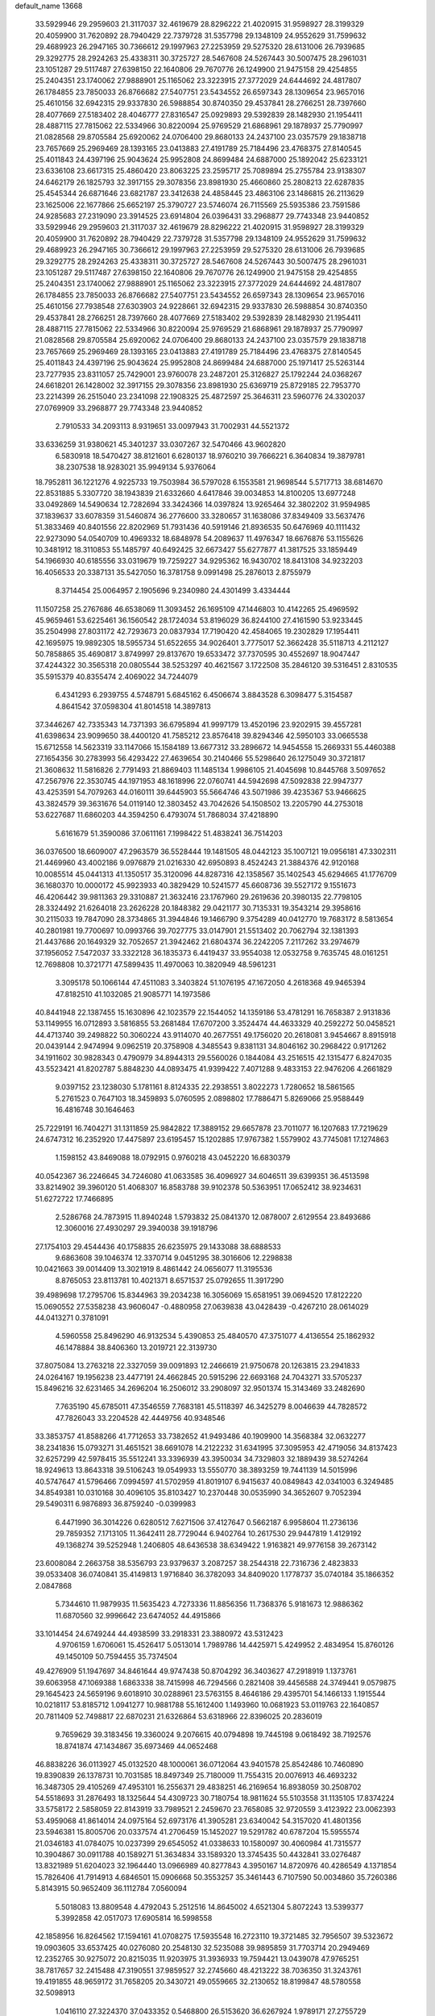 default_name                                                                    
13668
  33.5929946  29.2959603  21.3117037  32.4619679  28.8296222  21.4020915
  31.9598927  28.3199329  20.4059900  31.7620892  28.7940429  22.7379728
  31.5357798  29.1348109  24.9552629  31.7599632  29.4689923  26.2947165
  30.7366612  29.1997963  27.2253959  29.5275320  28.6131006  26.7939685
  29.3292775  28.2924263  25.4338311  30.3725727  28.5467608  24.5267443
  30.5007475  28.2961031  23.1051287  29.5117487  27.6398150  22.1640806
  29.7670776  26.1249900  21.9475158  29.4254855  25.2404351  23.1740062
  27.9888901  25.1165062  23.3223915  27.3772029  24.6444692  24.4817807
  26.1784855  23.7850033  26.8766682  27.5407751  23.5434552  26.6597343
  28.1309654  23.9657016  25.4610156  32.6942315  29.9337830  26.5988854
  30.8740350  29.4537841  28.2766251  28.7397660  28.4077669  27.5183402
  28.4046777  27.8316547  25.0929893  29.5392839  28.1482930  21.1954411
  28.4887115  27.7815062  22.5334966  30.8220094  25.9769529  21.6868961
  29.1878937  25.7790997  21.0828568  29.8705584  25.6920062  24.0706400
  29.8680133  24.2437100  23.0357579  29.1838718  23.7657669  25.2969469
  28.1393165  23.0413883  27.4191789  25.7184496  23.4768375  27.8140545
  25.4011843  24.4397196  25.9043624  25.9952808  24.8699484  24.6887000
  25.1892042  25.6233121  23.6336108  23.6617315  25.4860420  23.8063225
  23.2595717  25.7089894  25.2755784  23.9138307  24.6462179  26.1825793
  32.3917155  29.3078356  23.8981930  25.4660860  25.2808213  22.6287835
  25.4545344  26.6871646  23.6821787  23.3412638  24.4858445  23.4863106
  23.1486815  26.2113629  23.1625006  22.1677866  25.6652197  25.3790727
  23.5746074  26.7115569  25.5935386  23.7591586  24.9285683  27.2319090
  23.3914525  23.6914804  26.0396431  33.2968877  29.7743348  23.9440852
  33.5929946  29.2959603  21.3117037  32.4619679  28.8296222  21.4020915
  31.9598927  28.3199329  20.4059900  31.7620892  28.7940429  22.7379728
  31.5357798  29.1348109  24.9552629  31.7599632  29.4689923  26.2947165
  30.7366612  29.1997963  27.2253959  29.5275320  28.6131006  26.7939685
  29.3292775  28.2924263  25.4338311  30.3725727  28.5467608  24.5267443
  30.5007475  28.2961031  23.1051287  29.5117487  27.6398150  22.1640806
  29.7670776  26.1249900  21.9475158  29.4254855  25.2404351  23.1740062
  27.9888901  25.1165062  23.3223915  27.3772029  24.6444692  24.4817807
  26.1784855  23.7850033  26.8766682  27.5407751  23.5434552  26.6597343
  28.1309654  23.9657016  25.4610156  27.7938548  27.6303903  24.9228661
  32.6942315  29.9337830  26.5988854  30.8740350  29.4537841  28.2766251
  28.7397660  28.4077669  27.5183402  29.5392839  28.1482930  21.1954411
  28.4887115  27.7815062  22.5334966  30.8220094  25.9769529  21.6868961
  29.1878937  25.7790997  21.0828568  29.8705584  25.6920062  24.0706400
  29.8680133  24.2437100  23.0357579  29.1838718  23.7657669  25.2969469
  28.1393165  23.0413883  27.4191789  25.7184496  23.4768375  27.8140545
  25.4011843  24.4397196  25.9043624  25.9952808  24.8699484  24.6887000
  25.1971417  25.5263144  23.7277935  23.8311057  25.7429001  23.9760078
  23.2487201  25.3126827  25.1792244  24.0368267  24.6618201  26.1428002
  32.3917155  29.3078356  23.8981930  25.6369719  25.8729185  22.7953770
  23.2214399  26.2515040  23.2341098  22.1908325  25.4872597  25.3646311
  23.5960776  24.3302037  27.0769909  33.2968877  29.7743348  23.9440852
   2.7910533  34.2093113   8.9319651  33.0097943  31.7002931  44.5521372
  33.6336259  31.9380621  45.3401237  33.0307267  32.5470466  43.9602820
   6.5830918  18.5470427  38.8121601   6.6280137  18.9760210  39.7666221
   6.3640834  19.3879781  38.2307538  18.9283021  35.9949134   5.9376064
  18.7952811  36.1221276   4.9225733  19.7503984  36.5797028   6.1553581
  21.9698544   5.5717713  38.6814670  22.8531885   5.3307720  38.1943839
  21.6332660   4.6417846  39.0034853  14.8100205  13.6977248  33.0492869
  14.5490634  12.7282694  33.3424366  14.0397824  13.9265464  32.3802202
  31.9594985  37.1839637  33.6078359  31.5460874  36.2776600  33.3280657
  31.1638086  37.8349409  33.5637476  51.3833469  40.8401556  22.8202969
  51.7931436  40.5919146  21.8936535  50.6476969  40.1111432  22.9273090
  54.0540709  10.4969332  18.6848978  54.2089637  11.4976347  18.6676876
  53.1155626  10.3481912  18.3110853  55.1485797  40.6492425  32.6673427
  55.6277877  41.3817525  33.1859449  54.1966930  40.6185556  33.0319679
  19.7259227  34.9295362  16.9430702  18.8413108  34.9232203  16.4056533
  20.3387131  35.5427050  16.3781758   9.0991498  25.2876013   2.8755979
   8.3714454  25.0064957   2.1905696   9.2340980  24.4301499   3.4334444
  11.1507258  25.2767686  46.6538069  11.3093452  26.1695109  47.1446803
  10.4142265  25.4969592  45.9659461  53.6225461  36.1560542  28.1724034
  53.8196029  36.8244100  27.4161590  53.9233445  35.2504998  27.8031172
  42.7293673  20.0837934  17.7190420  42.4584065  19.2302829  17.1954411
  42.1695975  19.9892305  18.5955734  51.6522655  34.9026401   3.7775017
  52.3662428  35.5118713   4.2112127  50.7858865  35.4690817   3.8749997
  29.8137670  19.6533472  37.7370595  30.4552697  18.9047447  37.4244322
  30.3565318  20.0805544  38.5253297  40.4621567   3.1722508  35.2846120
  39.5316451   2.8310535  35.5915379  40.8355474   2.4069022  34.7244079
   6.4341293   6.2939755   4.5748791   5.6845162   6.4506674   3.8843528
   6.3098477   5.3154587   4.8641542  37.0598304  41.8014518  14.3897813
  37.3446267  42.7335343  14.7371393  36.6795894  41.9997179  13.4520196
  23.9202915  39.4557281  41.6398634  23.9099650  38.4400120  41.7585212
  23.8576418  39.8294346  42.5950103  33.0665538  15.6712558  14.5623319
  33.1147066  15.1584189  13.6677312  33.2896672  14.9454558  15.2669331
  55.4460388  27.1654356  30.2783993  56.4293422  27.4639654  30.2140466
  55.5298640  26.1275049  30.3721817  21.3608632  11.5816826   2.7791493
  21.8869403  11.1485134   1.9986105  21.4045698  10.8445768   3.5097652
  47.2567976  22.3530745  44.1971953  48.1618996  22.0760741  44.5942698
  47.5092838  22.9947377  43.4253591  54.7079263  44.0160111  39.6445903
  55.5664746  43.5071986  39.4235367  53.9466625  43.3824579  39.3631676
  54.0119140  12.3803452  43.7042626  54.1508502  13.2205790  44.2753018
  53.6227687  11.6860203  44.3594250   6.4793074  51.7868034  37.4218890
   5.6161679  51.3590086  37.0611161   7.1998422  51.4838241  36.7514203
  36.0376500  18.6609007  47.2963579  36.5528444  19.1481505  48.0442123
  35.1007121  19.0956181  47.3302311  21.4469960  43.4002186   9.0976879
  21.0216330  42.6950893   8.4524243  21.3884376  42.9120168  10.0085514
  45.0441313  41.1350517  35.3120096  44.8287316  42.1358567  35.1402543
  45.6294665  41.1776709  36.1680370  10.0000172  45.9923933  40.3829429
  10.5241577  45.6608736  39.5527172   9.1551673  46.4206442  39.9811363
  29.3310887  21.3632416  23.1767960  29.2619636  20.3980135  22.7798105
  28.3324492  21.6264018  23.2626228  20.1848382  29.0421177  30.7135331
  19.3543214  29.3958616  30.2115033  19.7847090  28.3734865  31.3944846
  19.1466790   9.3754289  40.0412770  19.7683172   8.5813654  40.2801981
  19.7700697  10.0993766  39.7027775  33.0147901  21.5513402  20.7062794
  32.1381393  21.4437686  20.1649329  32.7052657  21.3942462  21.6804374
  36.2242205   7.2117262  33.2974679  37.1956052   7.5472037  33.3322128
  36.1835373   6.4419437  33.9554038  12.0532758   9.7635745  48.0161251
  12.7698808  10.3721771  47.5899435  11.4970063  10.3820949  48.5961231
   3.3095178  50.1066144  47.4511083   3.3403824  51.1076195  47.1672050
   4.2618368  49.9465394  47.8182510  41.1032085  21.9085771  14.1973586
  40.8441948  22.1387455  15.1630896  42.1023579  22.1544052  14.1359186
  53.4781291  16.7658387   2.9131836  53.1149955  16.0712893   3.5816855
  53.2681484  17.6707200   3.3524474  44.4633329  40.2592272  50.0458521
  44.4713740  39.2498822  50.3060224  43.9114070  40.2677551  49.1756020
  20.2618081   3.9454667   8.8915918  20.0439144   2.9474994   9.0962519
  20.3758908   4.3485543   9.8381131  34.8046162  30.2968422   0.9171262
  34.1911602  30.9828343   0.4790979  34.8944313  29.5560026   0.1844084
  43.2516515  42.1315477   6.8247035  43.5523421  41.8202787   5.8848230
  44.0893475  41.9399422   7.4071288   9.4833153  22.9476206   4.2661829
   9.0397152  23.1238030   5.1781161   8.8124335  22.2938551   3.8022273
   1.7280652  18.5861565   5.2761523   0.7647103  18.3459893   5.0760595
   2.0898802  17.7886471   5.8269066  25.9588449  16.4816748  30.1646463
  25.7229191  16.7404271  31.1311859  25.9842822  17.3889152  29.6657878
  23.7011077  16.1207683  17.7219629  24.6747312  16.2352920  17.4475897
  23.6195457  15.1202885  17.9767382   1.5579902  43.7745081  17.1274863
   1.1598152  43.8469088  18.0792915   0.9760218  43.0452220  16.6830379
  40.0542367  36.2246645  34.7246080  41.0633585  36.4096927  34.6046511
  39.6399351  36.4513598  33.8214902  39.3960120  51.4068307  16.8583788
  39.9102378  50.5363951  17.0652412  38.9234631  51.6272722  17.7466895
   2.5286768  24.7873915  11.8940248   1.5793832  25.0841370  12.0878007
   2.6129554  23.8493686  12.3060016  27.4930297  29.3940038  39.1918796
  27.1754103  29.4544436  40.1758835  26.6235975  29.1433088  38.6888533
   9.6863608  39.1046374  12.3370714   9.0451295  38.3016606  12.2298838
  10.0421663  39.0014409  13.3021919   8.4861442  24.0656077  11.3195536
   8.8765053  23.8113781  10.4021371   8.6571537  25.0792655  11.3917290
  39.4989698  17.2795706  15.8344963  39.2034238  16.3056069  15.6581951
  39.0694520  17.8122220  15.0690552  27.5358238  43.9606047  -0.4880958
  27.0639838  43.0428439  -0.4267210  28.0614029  44.0413271   0.3781091
   4.5960558  25.8496290  46.9132534   5.4390853  25.4840570  47.3751077
   4.4136554  25.1862932  46.1478884  38.8406360  13.2019721  22.3139730
  37.8075084  13.2763218  22.3327059  39.0091893  12.2466619  21.9750678
  20.1263815  23.2941833  24.0264167  19.1956238  23.4477191  24.4662845
  20.5915296  22.6693168  24.7043271  33.5705237  15.8496216  32.6231465
  34.2696204  16.2506012  33.2908097  32.9501374  15.3143469  33.2482690
   7.7635190  45.6785011  47.3546559   7.7683181  45.5118397  46.3425279
   8.0046639  44.7828572  47.7826043  33.2204528  42.4449756  40.9348546
  33.3853757  41.8588266  41.7712653  33.7382652  41.9493486  40.1909900
  14.3568384  32.0632277  38.2341836  15.0793271  31.4651521  38.6691078
  14.2122232  31.6341995  37.3095953  42.4719056  34.8137423  32.6257299
  42.5978415  35.5512241  33.3396939  43.3950034  34.7329803  32.1889439
  38.5274264  18.9249613  13.8643318  39.5106243  19.0549933  13.5550770
  38.3893259  19.7441139  14.5015996  40.5747647  41.5796466   7.0994597
  41.5702959  41.8019107   6.9415637  40.0849843  42.0341003   6.3249485
  34.8549381  10.0310168  30.4096105  35.8103427  10.2370448  30.0535990
  34.3652607   9.7052394  29.5490311   6.9876893  36.8759240  -0.0399983
   6.4471990  36.3014226   0.6280512   7.6271506  37.4127647   0.5662187
   6.9958604  11.2736136  29.7859352   7.1713105  11.3642411  28.7729044
   6.9402764  10.2617530  29.9447819   1.4129192  49.1368274  39.5252948
   1.2406805  48.6436538  38.6349422   1.9163821  49.9776158  39.2673142
  23.6008084   2.2663758  38.5356793  23.9379637   3.2087257  38.2544318
  22.7316736   2.4823833  39.0533408  36.0740841  35.4149813   1.9716840
  36.3782093  34.8409020   1.1778737  35.0740184  35.1866352   2.0847868
   5.7344610  11.9879935  11.5635423   4.7273336  11.8856356  11.7368376
   5.9181673  12.9886362  11.6870560  32.9996642  23.6474052  44.4915866
  33.1014454  24.6749244  44.4938599  33.2918331  23.3880972  43.5312423
   4.9706159   1.6706061  15.4526417   5.0513014   1.7989786  14.4425971
   5.4249952   2.4834954  15.8760126  49.1450109  50.7594455  35.7374504
  49.4276909  51.1947697  34.8461644  49.9747438  50.8704292  36.3403627
  47.2918919   1.1373761  39.6063958  47.1069388   1.6863338  38.7415998
  46.7294566   0.2821408  39.4456588  24.3749441   9.0579875  29.1645423
  24.5659196   9.6018910  30.0288961  23.5763155   8.4646186  29.4395701
  54.1466133   1.1915544  10.0218117  53.8185712   1.0941277  10.9881788
  55.1612400   1.1493960  10.0681923  53.0119763  22.1640857  20.7811409
  52.7498817  22.6870231  21.6326864  53.6318966  22.8396025  20.2836019
   9.7659629  39.3183456  19.3360024   9.2076615  40.0794898  19.7445198
   9.0618492  38.7192576  18.8741874  47.1434867  35.6973469  44.0652468
  46.8838226  36.0113927  45.0132520  48.1000061  36.0712064  43.9401578
  25.8542486  10.7460890  19.8390839  26.1378731  10.7031585  18.8497349
  25.7180009  11.7554315  20.0076913  46.4693232  16.3487305  29.4105269
  47.4953101  16.2556371  29.4838251  46.2169654  16.8938059  30.2508702
  54.5518693  31.2876493  18.1325644  54.4309723  30.7180754  18.9811624
  55.5103558  31.1135105  17.8374224  33.5758172   2.5858059  22.8143919
  33.7989521   2.2459670  23.7658085  32.9720559   3.4123922  23.0062393
  53.4959068  41.8614014  24.0975164  52.6973176  41.3905281  23.6340042
  54.3157020  41.4801356  23.5946381  15.8005706  20.0337574  41.2706459
  15.1452027  19.5291782  40.6787204  15.5955574  21.0346183  41.0784075
  10.0237399  29.6545052  41.0338633  10.1580097  30.4060984  41.7315577
  10.3904867  30.0911788  40.1589271  51.3634834  33.1589320  13.3745435
  50.4432841  33.0276487  13.8321989  51.6204023  32.1964440  13.0966989
  40.8277843   4.3950167  14.8720976  40.4286549   4.1371854  15.7826406
  41.7914913   4.6846501  15.0906668  50.3553257  35.3461443   6.7107590
  50.0034860  35.7260386   5.8143915  50.9652409  36.1112784   7.0560094
   5.5018083  13.8809548   4.4792043   5.2512516  14.8645002   4.6521304
   5.8072243  13.5399377   5.3992858  42.0517073  17.6905814  16.5998558
  42.1858956  16.8264562  17.1594161  41.0708275  17.5935548  16.2723110
  19.3721485  32.7956507  39.5323672  19.0903605  33.6537425  40.0276080
  20.2548130  32.5235088  39.9895859  31.7703714  20.2949469  12.2352765
  30.9275072  20.8215035  11.9203975  31.3936933  19.7594421  13.0439078
  47.9765251  38.7817657  32.2415488  47.3190551  37.9859527  32.2745660
  48.4213222  38.7036350  31.3243761  19.4191855  48.9659172  31.7658205
  20.3430721  49.0559665  32.2130652  18.8199847  48.5780558  32.5098913
   1.0416110  27.3224370  37.0433352   0.5468800  26.5153620  36.6267924
   1.9789171  27.2755729  36.6201583  22.1371290   7.6830767  30.0829464
  21.9883289   7.8387592  31.0874333  22.0153444   6.6692490  29.9575968
  43.5405860  20.6806159   1.8164464  44.1073398  20.6970237   0.9471392
  44.2255638  20.3788149   2.5309215  27.1653425  19.1518062  37.8192858
  28.1755691  19.3660705  37.7271112  26.7571539  20.0617953  38.0927523
  48.3605499   3.0304149   2.9133238  48.1969220   2.1941551   2.3405062
  48.4326539   2.6784747   3.8744089  44.6618798  32.5994236  28.1381113
  43.8067592  32.2091490  28.5661679  45.2632815  32.8270534  28.9352767
  30.8679898  30.0712420  18.7656411  31.0416726  30.9006640  19.3851504
  31.3237947  29.3137065  19.3239840  12.7359994  43.3099958  48.9647925
  13.4771228  42.9378758  48.3496073  12.5782725  44.2647642  48.6087758
   7.5876970  29.7671817  39.8812082   8.4764849  29.6374495  40.3928369
   7.6071111  30.7693491  39.6246548  10.6063104   6.2809007  26.0812853
  10.9849425   5.3161128  26.0605935   9.6123901   6.1402483  26.3161201
   9.2958906  22.2473587  42.5827107  10.2110811  22.6896473  42.3816457
   9.4778438  21.6765474  43.4163273  13.2670331  21.8520456  14.2292563
  13.3177236  20.8486163  13.9716187  12.6160932  22.2357466  13.5176521
   0.0883700  39.9247962  18.1491245   1.0408113  39.9206816  18.5391834
  -0.3013129  39.0204931  18.4885551  39.2837009  15.8823407  47.5801181
  39.5623759  16.7291925  48.0846878  40.1520594  15.5042162  47.1925843
   5.0744109   8.5152199  39.4330239   5.5488693   8.8981118  38.6031650
   4.3814320   9.2398268  39.6749536  43.2324542  11.6429827  21.5304708
  44.1720849  11.9330010  21.2286394  42.6219007  11.9318989  20.7468394
  38.1040142  17.4722163  18.2093791  38.6770626  17.6194904  17.3743590
  38.0079083  18.3986588  18.6362977  19.2727327   6.9011496  31.9134093
  19.4760199   5.8992288  31.7570233  20.1581430   7.2853367  32.2611330
   1.1879024  10.6924721  10.2784935   0.7242138  11.5072560   9.8675673
   0.6798516   9.8814902   9.9059767  14.7866766   3.8828307  48.7417402
  15.4034330   3.3092379  49.3426265  15.2760982   4.8149575  48.7749920
   6.6514316   5.0396747  45.4725779   7.4963330   5.6325695  45.5086522
   6.3102325   5.1738296  44.5040893   2.9588062  25.5100228  28.2165639
   2.5083385  25.4719055  27.2826981   3.9398227  25.6853720  28.0121570
  47.9145813  45.6788441  14.0928891  47.9703350  46.0541352  15.0579157
  47.7082527  46.5242594  13.5312501  39.3613914  15.9660495   1.5993297
  38.4313264  15.6698665   1.9220420  39.1887893  16.6625315   0.8817360
   2.3153918  34.4736954  13.3318648   1.4134362  34.3723148  12.8341901
   2.1289222  35.2476589  13.9945951  26.3660074  12.6307337  26.3310711
  27.0475089  12.5539366  27.0876647  26.3637758  11.7212962  25.8647159
  -0.3212716   3.5652544  27.2200297   0.4303316   2.8787552  27.3755081
  -0.3656640   3.6328528  26.1815074  11.4927118   3.7658420  26.1275952
  10.7729626   3.5481688  26.8321941  11.4811851   2.9383878  25.5056026
  37.1257195  41.5478689  46.5411138  38.0782766  41.8966619  46.7576062
  37.1508524  41.3331006  45.5498945  50.8317541  19.0747211  33.9499012
  51.1284853  19.5040891  34.8515703  50.5372734  19.8933961  33.3967033
  49.0155144  15.3505232  45.4824562  49.9738807  15.1135403  45.7880500
  49.1842656  16.0342312  44.7203819  20.4331858  24.0140344  12.0208694
  19.9586861  24.2548986  12.9002038  21.1950091  23.3824434  12.3269675
  33.2573220  51.8207776  47.3997397  32.8398323  52.3175943  48.1727306
  33.1153122  50.8198198  47.6050738  16.2684985   3.6821495   3.0142525
  15.8258947   2.8634725   3.4628903  16.4281417   3.3812631   2.0448436
  53.4482424   0.4491867  41.9773497  54.4139826   0.5197927  42.2830505
  53.2533684  -0.5696750  41.9703730  52.4833444   1.5226829  16.4942366
  52.8653018   2.0966857  17.2600110  53.2430347   0.9225922  16.1929145
  23.0387803  22.8731334  47.7725875  22.0390715  23.0891400  47.6216234
  23.0576991  22.5386232  48.7497051  17.9665036  48.1317275  22.7718028
  17.6785215  48.9983542  23.2538693  17.1422105  47.5124022  22.8973775
  53.4296438  15.5735078  20.9731646  52.9495375  16.4759944  21.0937518
  54.0421597  15.5044413  21.7929533  30.6611607  49.9107979  13.0125325
  30.9894512  50.8678304  12.9124879  29.7304853  50.0058853  13.4622526
  55.2322137  16.2675378  39.4097354  55.0171252  15.7387553  38.5542107
  55.7158077  17.1100078  39.0780009  41.5011912  47.9059339   6.5846134
  41.1089983  48.1824074   5.6763444  41.2072644  46.9323099   6.7020787
  50.0209433  11.2240410  47.7974443  49.8537275  10.4875619  48.5093593
  49.0556949  11.4922061  47.5263117  43.7644375  19.4020989  26.5866541
  43.1233236  19.4577407  27.3949929  44.2883318  18.5334605  26.7527379
  23.3166811   6.4293917  43.1319703  24.2091958   6.8937570  43.3954908
  23.4641226   6.2373538  42.1219906   8.3597641  11.5093909  17.8968046
   9.2075442  10.9600494  18.1470120   8.7643576  12.3430150  17.4336640
  46.0259368  43.5846648  29.5027558  45.8227623  42.5966712  29.2718165
  45.1613453  44.0789555  29.2459051  10.8638473  46.4230673  19.6557317
  11.6626826  47.0575377  19.8562227  10.2413951  47.0280676  19.0835071
   6.2000279  21.3591265  47.6055553   5.2341852  21.2653992  47.9708796
   6.2787178  20.6171825  46.9149424   9.0070575  14.0333843  47.8604985
   8.7544085  14.1812777  46.8693585   8.1432323  13.6231419  48.2620235
  53.8533104  43.5596419   9.0649319  53.4364580  43.9221080   9.9520090
  54.2341589  44.4390598   8.6548175   3.3148741  10.5094558  42.8619699
   3.0297789   9.7970872  43.5567808   2.7738593  11.3453496  43.1481883
  42.4820548  15.4477923  18.0659111  43.4818429  15.2419286  18.2422880
  42.1226214  15.6744385  19.0098377  40.6164890  45.0273478   6.0764952
  40.8760157  45.1736094   5.0832988  39.8259461  44.3704373   6.0145938
  14.6960166  17.7498861   7.4801724  15.3661642  17.2224791   6.9050808
  14.1466038  18.2936191   6.8084079  51.8810222  42.0262531  11.5634322
  52.8281468  41.6761501  11.3318378  51.9052999  42.0627527  12.6027598
  50.2108019   2.0586641   9.1608175  49.9708438   1.0721112   9.3668929
  51.1705557   1.9929850   8.7799176  20.2283874  12.2038299  17.5004239
  20.0319591  12.7522099  16.6557477  20.3640484  12.8990745  18.2412065
  26.0869072  36.5924528  40.5735789  26.7042674  37.4272306  40.4990977
  26.1158994  36.2069705  39.6104238   5.9422980  24.8794596   5.4248000
   5.1175212  24.5619268   5.9613338   6.7323551  24.4166455   5.8812980
  38.7090836   7.7737087  39.3803268  38.6015997   7.3988935  40.3401042
  39.7025410   8.0553157  39.3541605   7.1926457  52.1656302   6.4192810
   7.6369022  51.9164642   7.3233991   6.1854634  52.1901183   6.6551929
  19.0118710  11.2212468  44.3294300  18.4990091  10.8645205  43.5001151
  19.9691847  11.3467920  43.9736751   4.2445116  40.4175064  45.8938573
   4.0779255  39.3986135  45.8923663   5.2100071  40.5132283  46.2337010
  41.7265736  52.9145194  42.1828076  41.6723439  53.3105661  41.2487485
  42.3574289  52.1037765  42.0974190  -0.6977369  11.7039380  26.4741864
  -1.1922631  11.4322731  25.6094940  -0.1734098  12.5527712  26.1987079
  26.4323096  46.2863841  45.5375010  26.9585084  45.8627392  44.7485153
  25.5753837  46.6328714  45.0443522  18.8749950  38.1529352  38.0245939
  19.4246687  37.8004862  38.8153432  19.5674655  38.3617712  37.2968407
  43.3034445  11.2043541  10.9853876  44.0540913  11.4147350  11.6616019
  42.5638452  11.8816792  11.2619899  10.8181616  30.7856455  38.8063758
  11.2567678  31.7030410  38.9578972  11.1306125  30.5003623  37.8721436
  48.2285599  53.1884550   7.2681431  48.8113524  52.9577397   8.0817171
  47.3040799  52.7981316   7.5108315  39.3414566   7.5484795   9.6759471
  38.7964812   7.0418988   8.9548324  39.7392717   8.3450987   9.1486547
  16.9206322  21.9193579  26.9072425  17.6883730  21.7967769  27.5842374
  17.0691947  21.1599672  26.2243840  11.7457892  29.9706267  36.3505739
  12.6592082  30.3691575  36.0953144  11.9370572  28.9579824  36.4420465
  20.3866329  16.1889115   6.7365168  21.0616892  16.3622959   5.9664380
  20.2750452  17.1320945   7.1557228  15.6644082  14.0027842  35.6398939
  16.0562478  14.9553570  35.5855871  15.3127183  13.8332675  34.6835109
  17.8787287   0.6256966   7.3985716  17.3949975   1.5168715   7.1660710
  18.6399323   0.5963447   6.7020969  55.0689610   8.1363784  19.5972994
  54.8438345   9.1019353  19.3083223  56.0457983   8.0065667  19.3004517
  36.0270867   3.8421752  37.7485010  35.6447100   3.8904233  38.7016040
  36.5266324   4.7461791  37.6508546   4.3740629  31.6184085  30.9774137
   4.1958397  32.1785713  31.8298377   3.8349453  32.1359201  30.2518118
  30.7570473  36.9087610  29.8326414  31.2825151  37.7664139  29.6097640
  31.1824419  36.1939824  29.2229565  13.3110125  22.9141729  20.4242808
  12.8691788  22.2436294  19.7682180  14.2847390  22.5695627  20.4850759
   8.5166315  34.7013773  31.4102031   8.7969474  34.8077984  32.4093539
   8.6480887  33.6919339  31.2404852  42.1258593  38.5307010  41.0033573
  41.5489136  39.3707855  41.1639103  43.0472259  38.7908616  41.3915653
  36.3908934  19.8945877   5.1767892  36.1661619  19.5347578   6.1325404
  36.6930476  19.0210198   4.6935225  10.2932593  36.4641652  30.3801522
   9.6436310  35.7802394  30.8088349  11.2280617  36.0745002  30.6263914
   1.9306460  37.7936016   6.5667553   1.3547627  38.6513159   6.5587680
   2.4363535  37.8563639   7.4689524  29.7901345   5.0854458  15.2120524
  30.6014411   4.4613412  15.0562618  30.2044778   5.8820020  15.7249226
  22.8591407   1.7897256  10.4919922  23.0313107   2.5165381   9.7820289
  22.6398844   0.9511909   9.9739456  40.7797534   7.8004055  45.0432900
  41.2461897   6.8894880  45.1493721  40.0360469   7.7814540  45.7535498
   9.4661333   3.5153147  27.9652146   9.0871228   2.6019796  28.1947490
   9.9677752   3.8114812  28.8234869  31.9947204   6.0717945  32.7035955
  32.7865199   6.6103356  32.3376532  31.1626767   6.5798053  32.3659056
  34.1187822  12.0375278   8.5222976  33.2569977  12.6002872   8.5752542
  34.1471495  11.5485222   9.4312091   0.7627484  13.8991806  25.8827929
   1.4368347  14.2065263  25.1716153   1.0348850  14.4046579  26.7325625
  15.3309169  34.6284208  20.8574227  14.9280674  33.7046358  20.5852703
  14.5140118  35.1105267  21.2699651  50.9007076  23.4151120   5.6770879
  51.2889232  23.6544614   6.6076216  51.7480028  23.3315220   5.0902705
  48.4315558  33.9739348  11.3565123  48.2300730  33.0762787  11.8164388
  47.5016446  34.4007495  11.2282162  39.9688248  46.8026640  16.2288593
  38.9416826  46.7672940  16.3398236  40.1271120  46.2561244  15.3624370
  13.0926062  39.1962220  13.8211718  13.3230382  40.1470909  14.1151080
  12.1368379  39.0411845  14.1625861  32.0391063  38.9237720  41.9863819
  31.6045429  38.2858768  42.6660384  32.3961742  39.7030674  42.5513461
  36.1731085  22.1091961  10.8191907  36.7755085  21.3036238  11.0602468
  35.3689899  21.9981794  11.4654670   8.6002319   9.8434021  14.7813036
   8.2035419   9.0028782  15.2425479   9.6119498   9.7501974  14.9575798
  34.1645566  13.4632497  20.4723099  34.9579843  13.3714014  21.1197100
  33.7139321  12.5371978  20.4904033  42.0585743  17.0412300  12.1251962
  42.2665137  17.4242905  11.1776186  41.6961145  17.8656310  12.6261628
  53.5940638  50.9364162  24.2886943  53.8766749  50.2453967  25.0069685
  54.2752767  51.6831965  24.3750753  15.1446540  29.6845183  20.8053117
  14.2199375  29.3513878  21.1255330  15.7804143  29.4510368  21.5609221
  54.4683674  25.1876049  23.1564261  55.2389308  24.7021852  22.7038434
  54.8075614  25.3344347  24.1336258  45.7594364  46.1128189  46.3643803
  45.9293693  46.5708635  45.4592363  45.4341130  46.8763453  46.9770089
  43.8408085   8.0222925  42.5301533  44.4979252   7.2321402  42.4279921
  42.9162286   7.5918187  42.3878339  24.5125491   1.7864450  42.2788377
  25.2873910   2.0943564  42.8777775  24.9542426   1.5640296  41.3819788
  21.0932531  30.0537924  23.2433267  21.6189157  30.9418008  23.3411071
  21.0751649  29.6898327  24.2076573  13.1654175   3.9996312  14.3965803
  12.4947491   4.0627242  15.1894954  14.0607666   4.2772798  14.8309026
  41.4181891  17.0780410  24.1623411  42.3519998  16.7526627  24.4257669
  40.8312191  16.2260913  24.2237611  32.0042388  19.7126964  34.3725000
  32.8343358  19.6512290  33.7586295  31.7338266  18.7298750  34.5188162
  15.4374718  43.8198779  42.6011284  16.2014409  43.7816047  41.9114671
  15.1026310  44.7995137  42.5437119  36.3606485  17.3888248  13.3926114
  35.6527670  17.6641371  14.0974333  37.1679292  17.9921594  13.6153002
  45.3576090  40.3258072  45.9682782  46.3585933  40.1043775  46.1289204
  45.4072172  41.1312101  45.3135790  25.4672319   9.8528643  13.4252173
  25.1899762   9.7340706  12.4423970  24.5808882   9.8352086  13.9490165
  47.1361849   4.3385708  35.3582084  46.6504916   5.2501090  35.4996126
  48.1311636   4.6354452  35.3176678  28.6357192  31.8487727  30.6034096
  29.6636500  31.7479357  30.5466959  28.3078476  30.8936786  30.7971767
   2.7067163  13.3462547  40.8101178   2.2553612  14.2941263  40.7750223
   2.5031989  13.0636968  41.7894640  43.0849727  39.5510232  20.3174379
  43.0601465  38.7788377  20.9839328  42.1979808  40.0524503  20.4606984
   8.5981089  34.7975406  39.7585463   8.1720787  35.7060645  39.9860210
   9.3624718  35.0270099  39.1114694  34.4612452  17.7237354   3.1525775
  35.4575044  17.6050868   3.3812447  33.9783422  17.4470390   4.0279540
  12.3274949   3.2286925  38.5622022  12.2114980   3.9575833  37.8355188
  11.9610805   2.3802429  38.1015674  23.3041966  45.7354083  18.6224607
  23.2295454  45.7018131  17.5901613  22.3487193  45.5296086  18.9384610
  50.1639181  42.7564705   6.5912633  50.2334712  42.1363034   5.7739848
  50.7050284  42.2802941   7.3234009  35.6922127  45.3775311  34.2776358
  36.6439785  45.1790110  34.5953780  35.5164807  46.3467439  34.5829281
  12.4805121  35.2297570   0.2672248  13.3836290  34.7323972   0.3002419
  12.7186415  36.1843676   0.5774987  46.2286111  15.3993680  41.0387563
  46.7706576  14.5097810  41.0376735  46.1142056  15.5819572  42.0558243
   3.2669597  38.0224649   8.9249607   4.0499482  38.6971911   8.9862984
   2.6810576  38.2436169   9.7376017   6.9083586  36.6179154   3.9580841
   7.3929054  36.9830413   4.7940623   6.5333822  37.4805344   3.5204279
  40.9565464  19.5175095  12.9383435  40.9022348  19.9115198  11.9801323
  41.1091214  20.3642261  13.5182756  56.3160830  10.6461498  33.5905082
  56.4502234  10.6850464  32.5690919  56.7832033   9.7688779  33.8665157
   7.5729728   7.4696858  35.8121705   7.5991189   7.8029691  34.8461959
   8.1739273   8.1222206  36.3324916  48.5637325  30.3946459  -0.6045361
  48.5533099  29.6046701   0.0521959  47.6619895  30.8565924  -0.4708684
  29.5637409  10.0594363  29.5262561  30.1573832   9.2954686  29.1569122
  28.6030206   9.7397060  29.2793980  50.2213437  10.0709416  44.4675162
  50.3119935  11.0878593  44.6473331  49.2302208   9.8874456  44.6970767
  43.1740198  49.2262678  25.4414179  43.9137055  49.0646607  24.7369473
  42.3131050  49.2826020  24.8763209  33.4427886  16.4137575  24.8680238
  33.1937239  16.6607207  25.8190013  33.2457885  17.2562276  24.3067869
  19.1798559  28.2447739   6.9348860  19.2036922  27.2369526   7.1603421
  18.3439141  28.3165971   6.3143821  25.6731753  20.5073140  49.1595015
  26.0662734  21.0359800  48.3665197  24.7507349  20.2037326  48.8294248
   2.6826177  37.7301546  32.9850594   1.7129408  37.8366638  32.7187628
   2.9561576  38.6222314  33.4092255   8.1843638  23.6575257   6.7348843
   8.2898313  24.6953901   6.8698380   8.6986617  23.3056317   7.5750998
  43.1189968   8.3234051  18.4186410  42.3512254   7.6300630  18.3797761
  42.9531470   8.9366707  17.6293136  31.8658767  37.5931873  38.0442787
  32.1768942  37.0093614  38.8506622  32.3320964  37.1081918  37.2459316
  18.0911431  35.9779993  44.6392606  17.3441819  35.3065714  44.8801448
  18.7597558  35.3951202  44.1020935   5.5462611  38.3317057  34.3846431
   4.6960643  38.8783198  34.5448746   5.2946507  37.3789623  34.7116149
  44.5296779  40.3501221  18.2025999  43.9271995  40.1480908  19.0351682
  45.3813797  39.7943152  18.4410179  42.1627837  17.8980395   9.6481748
  41.2474347  18.1364090   9.2304633  42.8390400  18.2012307   8.9326760
  12.0147822  52.6652352  17.8669484  12.5717795  51.8074865  17.8249554
  11.0635058  52.3742792  17.6203759  49.4214363   3.9645865   7.4678992
  49.6883683   3.2494525   8.1714813  48.8897668   4.6515269   7.9962736
  14.1783221  41.8782152  37.1719160  13.7304450  41.3196495  36.4211935
  13.7044665  41.5291794  38.0264334  32.4646117  17.5197528  20.9150757
  32.2826955  17.6288696  19.9140381  32.3827208  16.5074771  21.0843197
   7.4846051  23.5132360  25.7187785   6.6792039  23.4579416  26.3618172
   7.8334681  22.5425556  25.6944665  17.5313119   6.1925066  21.6630481
  17.3306909   5.2826433  22.0953949  18.0081813   6.7158754  22.4251940
  40.1213553  44.7836004  19.9001043  39.6287320  44.3524424  19.1094681
  39.4961871  44.6415759  20.7029696  19.1170686  50.9512999  26.3067917
  19.4077472  50.0087244  26.6384479  19.3784097  50.9374007  25.3087017
  27.8245636  34.1946252  29.5954418  28.2216430  33.2836042  29.8943611
  28.2079771  34.8470668  30.3084302  14.5769227  34.5079514  37.0155257
  14.5188373  33.7490068  37.7065473  15.0701337  34.0817492  36.2206526
  37.4059100  49.4800239  20.4263172  37.3185600  49.3070928  21.4429070
  38.4011308  49.2048123  20.2476099  43.1591814   4.7164043  18.2198706
  42.3637335   5.3650672  18.3768265  43.2388653   4.7124173  17.1851253
   3.2489682   8.7482881   9.3390630   3.0876280   8.6879628  10.3485922
   3.1923131   9.7467740   9.1189066  13.3249746  14.7915607  17.4994758
  13.0973207  15.8053643  17.4032233  14.3591581  14.7969855  17.4973896
  42.7290441  32.5205078  22.9011816  42.9778555  31.5283307  22.7502065
  43.6210671  33.0001794  22.9759638  55.1249360  24.4720541  42.3832331
  55.6696811  25.2113258  42.8568165  55.7368365  24.1960060  41.5990090
  40.3902528  37.5509305  45.0046098  41.1996591  37.1270077  45.5033226
  40.2734086  38.4504988  45.5027853  36.2811252  21.3103022  43.9039197
  37.0873829  21.9548110  43.9436907  35.6893060  21.6252263  44.7001935
  38.1225040  40.1756652  38.6087128  38.1122277  39.1701766  38.8555052
  37.5454417  40.2121284  37.7526189  22.2195673   9.4761832  45.4849323
  21.8452825   9.0627875  44.6281088  23.2407989   9.4025590  45.3855338
  -0.3113459  47.2714049  24.9260250   0.2805703  46.7719809  24.2394722
  -1.2706714  47.0019104  24.6420674   6.3272543  36.1015168  30.6491189
   5.5389774  35.7694255  31.2287603   7.1255035  35.5298402  30.9740768
   4.8109921  45.4805509   6.1691523   4.9953482  44.6410678   5.5876047
   5.7160691  45.6569215   6.6278296   3.0740774  18.2287052  47.9639957
   2.2579962  18.3378106  47.3377343   3.6214591  17.4888966  47.5087281
  19.9829876  23.4660086  30.9589419  20.1660185  23.0755016  31.8974183
  20.9122989  23.4191563  30.5027931  31.1132904  40.9753374   6.5131201
  31.7029166  41.5784613   7.1134387  30.1572697  41.1907293   6.8262821
  14.4091316  19.9226079  36.2218859  13.3731212  19.9256810  36.2316569
  14.6583654  19.0851627  36.7515987  49.3422208  31.0001357  26.6001966
  48.7921687  31.6703618  27.1792707  50.3004714  31.4108775  26.6786782
  21.7900197  24.0651121  41.2885661  20.7700576  24.2503854  41.2466565
  22.1260202  24.4046319  40.3737782   6.0324117  29.4419989  48.5114138
   6.7847099  28.9751740  49.0380928   5.1850907  29.2505418  49.0723677
  18.5093232  36.0770870   3.2418192  17.7095092  35.5095170   2.9236061
  19.3223727  35.6393898   2.7861317  43.5291396  41.0894148  11.9755045
  42.8550902  41.7317587  11.5016724  44.4231868  41.3336078  11.5040688
  38.1836811  32.9904775  40.8629845  39.0147900  32.4712374  40.5528503
  38.5212320  33.9507387  41.0020398  11.7457403   1.9064983  19.5111285
  11.9667049   1.0855148  18.9307565  12.3329900   2.6578478  19.1187388
  21.6507130  10.2632302  26.5024561  21.5948941  11.1845305  26.9402698
  21.1109667   9.6449050  27.1287350   7.3688758  48.9057311  14.4543527
   7.4129610  49.8822316  14.7902898   8.3049738  48.5346931  14.6692472
  39.9368314  34.0123295  31.9957174  40.8975373  34.4111968  32.0076245
  40.0083733  33.2360008  32.6669170  20.4243640   9.8586894  34.6413017
  19.8021801   9.1239875  35.0304099  21.0040632  10.1255414  35.4562207
   4.0497903  35.6209084  32.0050135   3.5010580  35.7198190  31.1270292
   3.6515506  36.3869438  32.5892396  27.7752759   3.7045023  16.5080772
  28.5289767   4.0138757  15.8757151  28.0872906   4.0788425  17.4278548
   9.0496706  29.2609664  18.6621990   8.6680353  29.7679347  17.8471482
   8.7749117  29.8552511  19.4633396  27.2710180  29.6708408  31.6316557
  26.9276169  30.4581034  32.1934540  26.4020691  29.2375600  31.2682641
  50.3081992  23.7722485  38.1016658  50.7597218  23.0510023  38.6898771
  50.3618183  23.3515260  37.1509096  16.2382751  18.8173233  48.0383010
  17.2382464  19.0767692  47.9716599  16.2194062  18.2498984  48.9151744
  25.8800733   9.0529440  47.8266374  26.8755149   9.0269852  47.5567187
  25.8747799   9.5420674  48.7302815   1.7666653   8.5304847  34.3123899
   1.4527319   7.5521918  34.4298116   2.2631881   8.7209760  35.2037499
  13.3371843  39.6000446  31.5036309  12.9133881  39.3669461  30.5948469
  12.7075423  39.1395917  32.1834557   9.4862517  38.7180629  27.9474501
   9.0199161  38.7192978  28.8674363   9.5268569  37.7298935  27.6814876
  17.2915234  50.1677501  15.9585524  18.1775330  49.7047982  15.6730528
  17.0445924  50.7207650  15.1202715  25.5897421  24.8762131  17.5841149
  24.5686395  24.9458024  17.6163356  25.9204473  25.4539798  18.3613468
   7.8305604  37.0945742  12.0085407   7.8771699  36.0793755  12.2039957
   7.5035708  37.1156049  11.0237794  51.3761197  42.2172051  29.6379641
  50.6143005  42.0580569  30.3277048  51.9602094  41.3722439  29.7537636
  36.3307406  -0.0069913   3.5571167  37.1509341   0.4172590   3.1293048
  36.4463752   0.1894689   4.5714600  11.4236824  44.9677621  38.3840185
  11.1459896  43.9836703  38.3327083  11.5810003  45.2596640  37.4173030
  17.4096385  29.6398825  47.1924887  16.7527969  28.9254147  46.8358870
  18.3121840  29.1229170  47.2303903  30.9417778  23.2735290   8.1609873
  31.7317567  23.8758324   8.4390414  30.1162592  23.8598462   8.4011494
  34.4407246   7.1126907   9.4171242  35.1823061   7.6530682   8.9309042
  34.5634778   7.3873302  10.4010533  49.4678698  39.4490637  44.1322636
  49.0200047  39.9517515  43.3521293  48.8271537  39.6053669  44.9276410
  22.2435582  13.4384128  11.9869808  21.4720577  14.0955853  12.2036047
  22.8816879  13.5561543  12.7946858  20.8519332  51.4918590  18.4076544
  19.8546823  51.2217946  18.4630211  21.1257403  51.2151026  17.4540283
  19.6165462  50.6944877  36.1548993  20.4910515  50.1940599  35.9462288
  19.3484902  51.1279585  35.2641135  57.1399604   1.9182643   5.2117200
  56.6505725   1.1371497   4.7888380  56.4102300   2.6514084   5.3145349
  52.6828335  26.2312623  45.4079920  52.5626356  26.7119370  44.5231699
  51.7789560  26.3667055  45.9049019   9.5642172  30.9654114  35.1359629
   9.5527743  30.5340711  34.2171366  10.3610185  30.5176405  35.6247119
  53.4552584  20.6237919  25.6924083  52.7820549  21.0920731  26.3316726
  54.2936117  20.5197970  26.2918480  20.3016481  47.9470997   2.2595204
  19.9764691  47.0644722   1.8255433  20.8901672  48.3673654   1.5238430
   0.3128905  19.1100330  42.7071688   0.6840786  19.8011837  43.3739040
   1.1289357  18.8062406  42.1667357  11.7004659  19.9724988  36.1780105
  11.3895820  20.4129469  37.0645189  11.1529546  20.4891862  35.4633705
  33.5009393  11.4219678  17.4794420  32.6150563  10.9643579  17.7114318
  34.2207778  10.8541118  17.9370497   9.2938134  13.8745982  20.5629019
   9.5307594  13.8024571  21.5694525  10.2258909  13.9583104  20.1158554
  12.6339310  32.7246332  34.1129732  13.1718653  32.0733410  34.7000379
  13.2981622  33.4429746  33.8371296  16.8724713   2.2171465  25.2855215
  17.6145153   1.6143956  25.7054025  16.3265663   1.5451707  24.7261053
  10.5309113   7.2087146   9.3771113  10.1124944   7.8374249  10.0864767
  11.4205305   7.6714276   9.1490039   3.3930096  45.3736218  46.7342705
   3.3221130  44.8403374  45.8600201   2.4497944  45.7815358  46.8487199
  31.4230919  20.6587236  39.5409425  31.8754532  20.0959656  40.2703812
  32.1371326  21.3426567  39.2611729   9.1619381  36.1528489  48.1388275
   8.3006316  36.4666589  48.6225050   9.5677268  35.4831425  48.8173281
  33.2973678   7.0756389   1.3341127  33.8370358   7.1431533   2.2112408
  32.3192693   7.0023904   1.6605531  12.7430112  48.5686104   4.8876355
  13.6533994  48.9688151   4.6063050  12.2741472  49.3722040   5.3473331
  37.0324778  22.0583823  38.1101837  37.7276720  22.4379331  38.7791648
  36.3463399  21.5913055  38.7277078  13.5444744  25.4924764   3.2506779
  13.1753622  25.7899649   4.1769557  12.9033680  24.7172151   2.9993583
  41.8548582  43.5589564  17.0489454  42.3861260  43.0427013  17.7427720
  42.1365941  44.5444102  17.1763171  34.7269772  44.9236131   4.8737918
  34.3604845  45.7476724   5.3800333  34.7219910  44.1842367   5.5979427
  55.0939936  24.9760673  46.0698040  54.1675430  25.3844086  45.8876915
  55.7263877  25.7929876  46.0755318  47.5703810   9.5920661  45.1772333
  47.8648279   8.6026973  45.1285205  46.6147440   9.5828577  44.7888858
  52.0610518  29.2067842   8.3409820  52.7653197  29.4071722   7.6069655
  51.8563730  28.2022740   8.1929782  25.7680748  14.4255338  42.7872645
  25.6877655  15.3998170  42.4567097  26.7504638  14.3508255  43.0845001
  25.9048726  28.7033158   0.3097023  25.3794090  27.8584870   0.5988025
  25.3135421  29.1065465  -0.4322608  55.4920084  10.3498725  47.8849548
  54.5111438  10.5971693  47.7612705  55.7726905   9.8692645  47.0313011
  34.4457773  32.1149790  17.0391717  34.5938368  31.5315332  17.8855104
  33.6480132  31.6479533  16.5809462   5.0770167  46.9459728  23.1807669
   5.7553869  47.4114921  22.5469236   4.3027121  47.6298671  23.2224094
  52.3102348  14.8237439   4.4506172  51.3759198  15.1717249   4.7278795
  52.1262497  13.9910545   3.9034762  26.8987190   8.7857485  37.1811308
  27.5773037   8.1868179  37.6890841  27.2853133   9.7422350  37.3471823
   9.9137324  48.0277583  15.4034455  10.6195619  48.7710206  15.3011133
   9.7259143  48.0024326  16.4179716  49.9605521   1.0639768  40.2379475
  50.1628820   1.5162134  41.1387205  48.9300980   1.0185541  40.2041770
  20.0921055  41.5633092   7.7719968  19.8308331  40.5674489   7.7701749
  19.1894395  42.0537078   7.8471456  55.5647982  33.9105708   6.0044658
  55.6098871  34.4546142   5.1252762  54.8787173  33.1719354   5.7933496
  36.7785793  19.7831986  31.0857158  35.9549676  20.3513486  30.8547865
  37.5562339  20.4669402  31.0912731  38.9794155  50.9770929  33.2458102
  39.2763109  50.9703530  34.2172601  38.1003393  50.4311630  33.2399590
   7.0303794  49.8750941   4.7279772   6.0390294  49.7885996   4.4553230
   7.0494895  50.6717503   5.3715726  16.2959950  22.7480006  23.2125043
  16.9771675  23.0918320  23.9133726  15.7064800  23.5802963  23.0424559
  11.1174630  30.9022329  20.7475964  10.0922718  30.8588033  20.7174204
  11.3512038  31.7950476  20.3019023  15.6969224  33.4989515  17.2644301
  16.2772451  33.4320776  18.1167847  14.8549134  34.0057516  17.5868784
  21.5783216  36.0065519  28.7767297  21.1483727  35.0728533  28.8910005
  22.5379732  35.8788745  29.1298138  46.1919847  48.7110462  15.3644833
  46.4829557  49.6180265  15.7624537  46.0358059  48.1215083  16.1938287
  29.3368458  47.0181688  33.9287552  29.9686730  46.3960477  34.4483318
  29.7708905  47.9491457  34.0201451  19.8532477  40.3163065   2.5286444
  19.0583251  39.7016890   2.7577172  19.6567277  40.6602077   1.5880895
  27.2808862  42.0143483  44.9147642  27.7405620  42.6584207  45.5630123
  26.3678597  42.4384068  44.7142255  30.7389724  49.3608598  34.0860036
  30.3930146  50.3130661  33.8874094  30.8815614  49.3789023  35.1187373
  29.4426156  27.7910906  41.4367410  29.6697893  28.2443128  40.5523715
  29.3593528  28.5547800  42.1196364  35.2732466  34.5575472  31.0721746
  35.5746015  34.6260471  32.0572627  35.6466719  35.4056376  30.6390542
  35.1856335  10.0647144  40.5903975  35.8316941  10.8578562  40.7566467
  35.2222449   9.5423716  41.4783816   4.4210296  41.0926898  17.8903205
   3.7756520  40.5943234  18.5204705   5.3485232  40.7748248  18.1577412
   3.6897624  37.7199193  17.7818949   3.1543152  36.8327331  17.7465743
   3.8763154  37.9173029  16.7837875   4.5644759  49.4517209   3.6567282
   4.9370182  49.4546582   2.6993984   3.5427055  49.4795903   3.5367184
  33.9534429  25.0991622  33.1746419  33.4921706  25.7447470  33.8417788
  34.1564294  24.2703386  33.7673111   3.0954903  38.6847255  36.8152937
   2.2553709  39.1624542  36.4705525   2.8733694  37.6826165  36.7298487
  47.2799817  50.5339623  11.8764318  46.3688731  50.8126060  11.4789702
  47.8734812  50.4093131  11.0384645  28.6709702  27.1151061  44.8368680
  28.6484616  26.2669958  44.2385934  27.7777932  27.0447360  45.3562438
  47.8465012  23.9660063  42.1103787  48.7453748  24.4552453  42.2453350
  47.3131197  24.5990195  41.4992854  14.1984641  52.1318504   5.4331819
  14.7066324  52.1696107   6.3328486  13.2729895  51.7583036   5.6957250
  56.1150303  41.8100003  16.2112652  56.1591756  41.0705268  16.9318968
  55.3421078  42.4188513  16.5453918  10.5350888   7.1518774  23.5322221
   9.7348557   7.8020496  23.6278855  10.6535648   6.7953385  24.4995996
  15.8053272  43.3874724  33.9404849  16.8031778  43.1489161  34.1195896
  15.4299423  42.4917171  33.5728102  37.2899790   1.6713394  15.0813114
  36.4546086   1.3464920  14.5908331  38.0128301   0.9697679  14.8676440
  36.6783794   4.2155640  29.9292590  37.2079008   3.7194596  30.6647263
  37.3868327   4.7383464  29.4167219  25.6861332  51.2704201  21.6245791
  25.4858096  52.1946775  22.0293985  26.6812218  51.3496994  21.3339867
  14.5482070  52.7282698  30.1632486  14.3174028  51.7669672  30.4250081
  15.5717394  52.7586707  30.1188847  21.6353550   9.6634826   4.6851266
  21.6868128   8.6350209   4.6280661  22.5926028   9.9313744   4.9835144
  50.5897218  13.8245480   0.4805879  49.7822064  14.4592289   0.4616713
  50.2085653  12.9564156   0.8980865  45.0408363  48.5759926  23.5440114
  44.7537188  47.8040926  22.9193209  45.9474551  48.2618137  23.9204052
  37.4613962  41.4873328  17.9274681  38.1345955  42.2708351  18.0110355
  37.9071257  40.8781433  17.2220227  42.7252316  13.5981931   7.3304221
  42.0243840  14.3112771   7.5993082  42.6374003  13.5724146   6.2952611
   6.9500247  20.6634893  13.6789106   6.9786883  21.1406387  12.7601944
   6.2561892  21.2103220  14.2090976   9.6376800  20.0438069  14.1158220
   9.7546906  19.7076487  13.1410345   8.6518646  20.3595121  14.1295423
   5.5431879  32.3163293  40.9960035   6.2657289  32.3857393  40.2545560
   5.3713414  31.2956396  41.0539731  22.5678698  43.2924806   4.8533310
  22.8395821  43.6096314   3.9131165  21.5892564  42.9768645   4.7252158
  37.5086645  19.9226465  -0.3199609  38.2193441  20.4127694  -0.8946380
  38.0023891  19.0942158   0.0185698  24.4849421  41.2113381  34.8501740
  23.6244218  41.0891775  34.3221364  24.1774199  41.5730511  35.7669842
   3.9571578  38.2656585  15.1080299   3.7352805  39.2800676  15.1493600
   4.8060377  38.2483117  14.5138629  19.5640058  15.3252506  32.5942960
  20.2655974  14.6636283  32.2014661  18.6711029  14.8395841  32.3858143
   9.7897835   9.1025698  11.2193327   8.8149861   9.2277960  11.5520736
  10.0810350  10.0813178  11.0227105  14.7061886  17.1960726  13.0692699
  15.4459654  17.3553144  12.3708261  14.0857401  16.5011191  12.6207849
  43.8814590  16.9699755  38.0823742  43.8428175  17.9528434  38.3984520
  43.2730821  16.9505993  37.2573420  29.6586975  18.4982625  19.5089081
  30.4988024  18.2422566  18.9518047  28.9756201  18.7724364  18.7802448
  29.9726271  28.2376712  38.7022389  29.0060323  28.5968753  38.7222830
  30.5222443  29.0531680  38.3664007   0.5346169   7.8976697  24.8844392
   0.3637103   7.2604617  25.6818487  -0.1838064   7.6410683  24.2047238
  51.4859530  20.2874189  36.2225475  52.4425266  20.4916805  36.5353249
  51.0590596  21.2259601  36.1131768  12.9256909  40.6387111  35.1643479
  12.0603977  40.8698312  34.6641530  13.6629692  40.7568453  34.4480935
  14.6775908  42.2479609  47.2345099  14.2285761  41.5496993  46.6116838
  15.1252185  42.8950111  46.5610281   5.2143907  47.5305650  44.8220182
   4.5275134  48.3060473  44.7357974   5.2744963  47.3964329  45.8458483
  51.4725737  35.8200032  14.3464811  52.4795227  36.0570947  14.4803985
  51.5140247  34.8525355  13.9930029  48.2281940  -0.4695060  18.3485790
  48.2080258   0.0481595  19.2332560  49.1876821  -0.3601674  18.0011328
   8.0046204  37.7896759  17.8587193   7.2280165  37.3130748  18.3512883
   8.4232350  37.0135772  17.3047935  29.6009440  38.6507946  33.8780680
  28.7728455  38.2750278  33.4023778  29.5803032  38.1724829  34.8043242
  26.1679608  34.1707853  23.8950090  26.5627548  33.2254884  24.0018796
  26.7843874  34.7571778  24.4864945  18.3403822  17.0487238   2.6608208
  18.4080109  16.2419922   3.3064992  18.3638300  17.8588960   3.2956796
   3.4885521  29.8726398  15.2065180   3.4726380  30.8429899  14.8494835
   3.2446113  29.3067326  14.3790035  18.4714857  11.8117507  10.8249274
  18.4163431  12.8119203  11.0464557  19.2419243  11.7404839  10.1412067
  11.6795014  38.8908644  17.4629474  12.1368314  39.8101986  17.3129646
  10.9565301  39.1087410  18.1758752  25.6772266  21.4937721  43.4391649
  26.3131195  20.9505505  44.0339509  24.8692070  21.6867252  44.0576481
  18.3630663  20.6275055   7.2370412  18.5147012  21.5655002   6.8318879
  17.8829170  20.8276171   8.1278944  37.9594419  34.0879345   3.4275206
  37.2900301  34.7221889   2.9683980  37.6872894  33.1568287   3.1161173
  24.0707487  42.5478698  48.3182122  23.9625216  42.3919475  47.3208111
  24.9839525  42.1238052  48.5567394  33.8364191  51.7737300  44.8148073
  34.8136762  52.0841940  44.7961202  33.5644408  51.8850909  45.8115969
  52.0690463  13.3313288  42.1071343  52.2867696  12.8820694  41.1995832
  52.8230557  12.9879734  42.7248904  23.7395711  40.1308188  44.3412024
  22.8217572  40.2909461  44.7877369  24.1081567  39.3076350  44.8432516
  39.7759084  43.9613568  28.9795230  39.5995710  43.1765101  29.6362190
  38.8095394  44.2765682  28.7517757  42.3221641  48.8053999  21.4817713
  42.8171323  49.5709700  20.9988399  43.0154013  48.0563152  21.5513605
  28.4650081   5.6631299   8.6772732  29.3613266   6.0289531   9.0171587
  28.2603475   4.8838305   9.3314407  13.5781928  24.2437583  46.2275295
  12.6661103  24.7309773  46.3024875  13.3097890  23.2562429  46.1075115
  11.8695770  43.9599870  43.7268896  11.3442703  43.7796960  42.8625315
  11.5558162  43.1976548  44.3590496  52.1336099  22.3390170  42.5940773
  52.3348926  23.0120419  41.8494641  51.8577885  22.9217671  43.3952795
  24.7221518  27.4582526  21.1308640  23.9167883  28.1047573  21.0639881
  24.3051894  26.5408301  20.9035821  38.2099214  38.8736336  32.2969809
  37.2399459  39.0506210  31.9817426  38.2738624  37.8436549  32.3095344
  16.0237100  14.3575784  24.2360618  15.3532417  15.1381736  24.1118067
  16.0628761  14.2496368  25.2651366  55.6931017   3.8426642  41.7124271
  56.2380513   4.0254030  40.8535539  54.7140761   3.8876692  41.3921522
  12.7795492  25.4813267  19.7505438  13.7725352  25.7961421  19.7212940
  12.8761988  24.4719284  19.9697282  37.8876234  16.1072355  25.7047384
  38.2508508  17.0121028  26.0360910  38.7010591  15.6492758  25.2727911
  42.2238486  12.8896900  16.9745560  41.3709902  12.7607298  16.4056191
  42.2286475  13.8931147  17.1952695  32.6141679  32.6318576  25.7231276
  33.2111336  33.2959048  26.2421191  33.3012079  31.9611194  25.3298975
  53.1472205  17.6251123  33.5952844  52.2271350  18.0902822  33.6539949
  53.5251499  17.7342263  34.5533440  43.9005044  39.2809014  37.1431208
  44.6863210  38.7279131  37.4686022  44.2813383  39.9338561  36.4573865
  23.5180637  43.9774397   2.2641288  24.3934556  44.2793438   2.6845953
  23.4544691  44.5057656   1.3812371  41.6806751  21.0601095   5.6577848
  40.8429157  20.8873210   6.2306133  41.5555835  20.4384894   4.8423772
  17.5910074  24.0263624   1.4318826  17.0973816  24.3338064   0.5733377
  16.9614545  24.3488576   2.1893674  39.1842162  43.5397524  17.6289410
  40.1831561  43.4708361  17.3810136  38.7279832  43.7893057  16.7387440
  46.5169919  50.8452662  36.3413608  46.1114466  51.1919706  35.4540769
  47.5364439  50.8751540  36.1587469  16.6396397  42.7553654  37.9611638
  15.6749695  42.4590487  37.7349511  17.0708080  42.9293731  37.0586421
  38.6066153  40.9731388  11.5172776  38.9651870  41.4879957  10.6907062
  37.6555514  41.3709125  11.6350314  41.8706855  28.8897548  15.5108005
  42.3857931  28.5870038  16.3442744  42.2040158  29.8458677  15.3275755
  35.8362975  48.9832679   5.4801983  36.6279617  48.3220081   5.4486003
  35.8912290  49.4712884   4.5732059   4.6178255   9.4702629  24.7538516
   5.2776254   8.8035871  24.3157135   3.7748429   9.3968840  24.1647899
  39.7484821   4.4564508  30.0415550  39.2388822   3.8777991  30.7334914
  39.8171718   5.3758119  30.5165296  38.5499174  48.1248597  30.7104620
  38.2380880  47.9162413  29.7537799  39.5532805  48.2836810  30.6267333
  39.0487597  49.5908054  45.4677063  38.1565204  49.0888224  45.3704805
  38.8166734  50.4108941  46.0433781  19.3105169  15.8479429   0.2203447
  18.5330650  15.1689750   0.0660065  19.0036311  16.3531086   1.0634608
   8.4977741  11.1335176  22.5699910   8.9289592  12.0223070  22.8890098
   7.9231017  11.4280286  21.7654134  29.2993196  29.5469395  43.5845869
  29.0231100  28.6919926  44.0952612  29.7463392  30.1241959  44.3179910
  38.2888354  40.6301368  34.3509559  38.1763455  39.8839980  33.6472186
  37.6463359  40.3509035  35.1105075   6.0432798  35.9910061  27.9360492
   6.0804186  36.1789017  28.9566357   6.7774782  35.3014492  27.7879649
   5.6953156   5.4471919  42.9928858   4.7169815   5.7880569  43.0507544
   6.1233538   6.1422369  42.3407642  46.7780023   5.2816985  16.3313350
  46.3885242   5.4645853  17.2743458  46.2032559   5.8970668  15.7238427
  48.7280627  13.1889801   5.5613299  49.4543170  12.5128685   5.8613751
  48.2452624  12.6847885   4.7974359  49.0687532   6.0408855   4.5365775
  49.3014171   6.9860569   4.2050886  49.9634168   5.6616360   4.8707392
  40.6672876  40.0405861  31.6823830  39.7979814  39.4818523  31.7292820
  40.9582638  40.0974450  32.6728002  54.2835209  29.6463302  24.2554094
  53.3304249  29.9859538  24.0160549  54.4234354  28.8632776  23.6097766
  -0.6110792  40.8921199  45.3153874  -1.0989858  41.4831108  46.0238953
   0.3760735  40.9658432  45.6185139  10.2082763  18.4282875  28.6039389
  10.6104505  18.0696695  27.7110238  10.6664392  19.3594971  28.6833398
  27.9487358  38.6852828   5.1502454  27.2290408  38.0453445   4.7679076
  27.5942059  39.6187289   4.8888665   3.2089384  11.8678644  36.6326497
   2.5005283  12.3205208  37.2327779   2.9401682  12.1469419  35.6787864
   6.6094797  28.3321851  33.0474830   7.5938290  28.0097532  32.9545298
   6.6092580  29.1918130  32.4629123  10.5113894  39.0392398  14.9210911
   9.5218386  39.2283895  15.1684411  10.9545091  38.8850596  15.8380199
  27.8075566  47.9138498  15.5719939  27.7707861  48.2996581  16.5445263
  26.9246740  47.4174811  15.4805649  26.5898628  35.2237777  12.9554544
  27.4664870  35.5932558  13.3599797  26.8236686  35.1379330  11.9450764
  16.0372891  34.9685652  41.5161503  15.3867363  34.7036238  42.2774293
  15.6704333  35.8917685  41.2174128  49.6169687   5.4287724  35.4661395
  49.8537486   6.3982214  35.2096244  49.6285300   5.4369061  36.4941717
  26.2423835  37.9531029   1.3684770  26.7452276  38.8472503   1.4406291
  26.9929125  37.2439034   1.3348245  33.3223985   9.4731899  -0.0775616
  34.3115582   9.7149371   0.0786695  33.2043109   8.5895249   0.4366984
  52.5529710  44.2721961  23.0432168  53.1254015  43.4732117  23.3578821
  51.5853274  43.9527345  23.2342774  36.0121107  14.8810905  27.2020501
  36.7679505  15.3415342  26.6639899  35.5924429  15.6614464  27.7319417
  26.8143930   2.8481139  43.4589900  26.6405078   3.7444136  43.9389948
  27.0835995   3.1396998  42.5029705  50.8209967  29.7246479   3.6747594
  50.7422158  30.0003552   2.6686667  50.7622685  30.6425689   4.1495011
  20.0443671  42.4993930   4.1742132  20.0614782  41.6591544   3.5723731
  19.2419006  42.3151438   4.8057988   0.0402958  24.9689310  36.0754608
  -0.8737464  24.4640330  36.0400255   0.3231816  24.9668549  35.0790602
  39.5362236  29.2742163  23.3456054  39.0457985  30.0744330  23.7782998
  39.1581963  29.2354680  22.3944263  22.2088621  34.8608826  20.3176293
  22.9817231  34.8656980  19.6275846  22.2218658  33.8752737  20.6508167
   1.9720783  32.4109052  10.1726004   0.9872767  32.1862838  10.3567740
   2.4992488  31.7951240  10.8059797  10.4499853  13.5577185  44.0019419
  10.2368591  13.6921720  43.0056820   9.6717053  14.0323519  44.4879337
  36.2300806  35.3028304  33.5976054  35.5751871  36.1076349  33.4740203
  36.2438578  35.1762633  34.6195551  22.3864626  28.8702162  21.0755233
  21.9207075  29.3793235  21.8389019  22.2848555  29.4990536  20.2606003
  25.8797952   1.5805558  39.8015860  26.5189270   1.2171051  39.0807268
  24.9953700   1.7366866  39.2898254   3.0424186   7.8179664  16.6948237
   3.3160567   8.7402859  16.3254720   3.0711790   7.2075887  15.8519490
   8.9440924  30.8255621  11.6463130   9.6290530  30.0803457  11.8783168
   8.1165689  30.5445612  12.1958641  45.7908752  34.7302005   8.2885508
  45.9457942  35.6735227   7.8930762  46.6758533  34.2389944   8.0166222
   9.4476815  39.1706927   3.7274353   9.1011716  40.1382432   3.7765784
   9.1578495  38.8520405   2.7865517   8.2502740   2.6594567   8.9494390
   8.0676772   2.4010192   7.9681278   8.9959164   3.3685892   8.8834777
  48.0584564  17.2413419  15.3097463  48.3067532  17.5484970  16.2584985
  47.2362950  17.8105824  15.0650096  24.8824862   5.0485102  46.4902115
  25.5544203   5.1500466  45.7027436  23.9797243   4.9129927  45.9876399
  52.2815628  46.1108578  47.1534033  51.7692517  46.3112913  48.0303376
  51.8060606  45.2859625  46.7732596  51.3898746  29.9643625  32.8217214
  51.9044050  29.3683424  32.1643605  51.4322129  29.4632710  33.7191618
  25.0925813  37.0496512  36.3284439  25.6070364  36.4754706  37.0190092
  24.3428425  37.4827150  36.8931041  17.3693399  31.8360279  24.0344010
  17.7970918  31.2283642  23.3268611  18.0318270  32.6129904  24.1457839
  30.9937920   5.5544908  35.1826084  31.3470117   4.6072477  35.4102645
  31.4549285   5.7616900  34.2789790  43.8432062   5.2554250  33.2742472
  44.7209738   5.1672107  32.7385092  43.2859890   4.4467932  32.9114769
  33.1618939  14.2583513  12.1780801  32.5317300  13.4525869  12.0486178
  33.1036862  14.7686289  11.2884368   4.3471262  28.9047516  43.7745296
   4.8046567  28.6977576  44.6802781   3.7358587  29.7085518  44.0024878
  13.3302711  24.1274622  40.0265350  13.6610846  25.1027719  40.0677757
  12.7778195  24.0801914  39.1624667  23.9161800  31.3684587   2.3380612
  23.8435818  31.7906208   3.2851824  24.9200493  31.1366081   2.2647107
   7.3538662   9.8241360  12.2886282   7.7199929   9.9428272  13.2403956
   6.7978656  10.6713888  12.1150557   3.6653733  -0.3584472  46.6412263
   3.5355419   0.1261903  45.7397771   4.2429945   0.2667370  47.1908889
   0.5132784  29.4107032  45.0732185   1.3192635  30.0290059  44.9222002
  -0.1931578  30.0172860  45.5231610  39.6575913  10.7939550  20.9202128
  40.2888585  11.3028221  20.2786951  40.2678156  10.0606464  21.3132291
  54.1544701  20.8699669  36.8176202  54.1082465  21.3172513  37.7564035
  55.1378291  20.9516837  36.5596596  33.6974992  41.8810763  26.9225674
  34.2653080  41.7416202  27.7869177  33.0251892  42.6109746  27.2105095
  54.5999624  33.6131138   8.5194923  55.1119511  33.7648014   7.6369752
  53.6133151  33.5555884   8.2219072  44.2469066  10.5876320  27.5726989
  43.2980676  10.9371621  27.5085220  44.2162674   9.6267399  27.2078507
   1.8471286  49.1692732   3.4355184   1.6032273  48.3996514   2.7832409
   1.1700444  49.8968004   3.2307005  37.2216783  14.8658675  13.1547111
  37.7473336  14.7395412  14.0355292  36.8058029  15.8099729  13.2664343
  44.8313506  43.8946148  35.2368769  44.0170823  44.0876195  35.8495066
  44.9515252  44.7998625  34.7398822  54.4394884  41.6567757  28.3606999
  54.8490527  40.9407632  28.9950478  54.5815258  42.5336268  28.8480242
  43.4610592  19.5950302  38.8190983  43.2166601  20.4849594  39.2945987
  42.9652236  19.6858446  37.9113193  22.0164690  15.1691002  21.8545761
  21.6920960  15.6243159  22.7193970  22.3219116  15.9553104  21.2590210
  48.1868242  11.7420283   9.5827210  47.6076518  11.8318653  10.4368970
  47.9500178  12.5849446   9.0397739  47.7490118  45.2665015  28.1814079
  47.0512482  44.7531508  28.7492446  48.4798662  44.5451076  28.0245484
  28.5656144   7.6993842  22.3092086  29.4273789   7.1633466  22.1310883
  27.8279874   6.9841342  22.3475395  37.2719100  29.8196288  16.0923931
  36.9040830  29.3991323  16.9534091  37.4730834  29.0026898  15.4835873
  12.8600821  13.5801818  45.3633130  12.5205466  14.1251899  46.1732526
  12.0263383  13.5379952  44.7494902  11.4427260  20.0932947   1.6662906
  12.3065878  20.4644380   1.2421019  11.6345701  19.0842112   1.7741916
  12.3195993  17.9338487  21.2961854  13.1331140  18.5001661  21.0133373
  12.6974962  16.9714356  21.3351795  35.6275198  51.7795064  17.7726049
  35.3085624  51.8328692  16.7943211  35.5027359  50.7886027  18.0217022
  36.5749885  52.2888879  44.7442649  37.3024007  52.9977560  44.9814482
  36.6893940  51.5933974  45.4888262  17.8801603  32.5565619  29.5225524
  17.2620099  32.9046126  30.2632907  17.9085548  31.5403666  29.6525525
  16.0049742  10.6693480  24.7334885  16.4126636  10.5259194  25.6745373
  16.8340155  10.5056000  24.1178380  38.0374613  44.2116583  15.2402186
  38.8437096  44.5406177  14.6786559  37.5851337  45.0926396  15.5364554
  51.3038792  33.8331426  18.9903399  50.6721603  34.6507888  18.8918289
  51.0535286  33.4704625  19.9308975  51.4719254  27.2966986  24.0815724
  50.7755716  28.0486350  24.2519809  51.6104840  26.8989892  25.0289354
  15.6267037   4.7050554  15.3828438  16.0066488   4.1877919  14.5742932
  16.0418966   5.6298449  15.3213415  11.5672418  19.6270837  40.5731910
  10.9995175  18.9874882  41.1451818  12.0335714  18.9876390  39.9004230
   1.5807688  18.5056517  12.8821670   0.8376843  18.3670584  12.1691390
   1.2413239  19.3185307  13.4150884  24.6400755  26.0505839  38.2660457
  23.7276085  25.5940178  38.4777702  24.9651101  26.3517908  39.1978816
  27.2827457   5.7146858  14.4156868  26.8048304   5.1962018  15.1565392
  28.2872359   5.5225906  14.5926624  15.3806573  36.3529679  29.8573130
  15.7349594  35.4363625  30.1525440  16.1764431  36.9920798  30.0017590
  26.1206544  48.9288502  20.2520725  25.8293681  49.8249838  20.6794909
  26.7053042  48.4982671  20.9796416  37.7825554  25.1194605  46.4559676
  37.7632433  25.0960520  45.4275032  37.1881376  25.9273424  46.6925831
  19.0251179  39.0574729   7.7473319  18.6033331  38.5276364   8.5173090
  18.2751164  39.1294425   7.0437609  33.7940019   5.2134045  13.0833265
  33.4016378   4.3864840  12.6229257  33.2383830   6.0006094  12.7366920
  25.9800423  29.0719379   4.6238173  26.8945162  28.5933366   4.6833720
  26.0549287  29.6350652   3.7688967   1.9931503  18.6267062  21.7645469
   1.6576471  18.1329107  22.6056462   2.7652526  18.0229680  21.4275350
  36.0796870  40.6588016  21.7134201  35.2788806  40.2994864  22.2505494
  36.0794497  40.0907427  20.8520069  30.1936344  37.2942385  22.5041810
  30.5953587  36.5731100  23.1355798  31.0509214  37.7400050  22.1194094
   2.4179516  15.5597481  16.0175151   1.4773364  15.3734194  16.4008900
   2.8711589  16.1169597  16.7604281  46.8409661   2.4545687  37.3133066
  46.8738437   3.1668609  36.5616453  45.8634885   2.1280475  37.2890385
   5.1053933  17.6959924   2.9037273   4.3888416  18.4316375   3.0135318
   5.0395353  17.1652201   3.7900461  46.8522105  25.7083825  40.1476323
  47.0591443  25.0927227  39.3424961  47.7289048  26.2400164  40.2735249
  37.1037490  11.7912618   5.4883509  36.0946039  11.5585355   5.4645583
  37.2309746  12.1366577   6.4547802  11.4335163   9.5260919  28.3832276
  12.0971932  10.3030071  28.2066308  11.9762642   8.6909424  28.0881772
  51.0262244  17.9495746   5.8957175  51.0543844  18.0922967   6.8956027
  50.5934551  17.0341132   5.7455261  18.8032425  19.6210781  47.5849875
  18.4071840  20.5652254  47.4205549  19.7940665  19.7473069  47.3063189
  18.8945969  10.0248686  18.5242085  19.4344591  10.7960520  18.1010008
  19.0456651   9.2369975  17.8741534  39.5358538  25.3203550  17.0072774
  38.6199054  25.7560079  17.2042435  40.0323238  25.3891715  17.9110995
  14.1919374   6.6160446  10.7090393  14.6703411   5.8261354  10.2438216
  13.4880076   6.1430263  11.3056290  51.1344586   6.1927662  19.3473908
  50.4385510   6.0104302  18.6039674  51.9220212   6.6182606  18.8247373
  29.3183473  11.5438002  46.7179528  30.1369884  11.4307142  47.3363036
  29.7112171  11.9776419  45.8684911  13.0665134  19.2404944  13.5748604
  12.3700103  18.8037184  14.2027021  13.7466318  18.4720855  13.4169051
   7.8208492  12.4334718  14.7843019   8.4500466  12.8403320  15.4981829
   8.0106543  11.4173888  14.8587377  23.6652136  47.8391765  26.9327031
  23.5939898  48.8672152  26.8393205  24.6215049  47.6293087  26.6409613
  39.9782828  11.2652539   2.2705179  40.7657299  11.6986297   1.7559905
  40.4398123  10.5346513   2.8362696  30.4617927   2.5940744  45.8540535
  30.0187511   2.6724457  46.7845707  29.8258139   1.9825013  45.3246890
  30.7213356  44.6348722   8.9036756  30.1890588  44.1218321   9.6371283
  31.4111894  45.1710371   9.4677669  20.4078748  33.5515741  28.9402711
  20.5037679  33.1031345  28.0016415  19.4757008  33.2217878  29.2456055
  20.3192386  42.7695891  43.2500678  20.5708043  43.1830523  42.3411751
  20.1531532  41.7788736  43.0414046  47.1081428  27.2863350  17.9901760
  46.5442483  27.8353011  17.3313903  47.3418216  27.9599550  18.7406371
  38.3804631  51.6431629  47.1218660  38.8975914  51.7716048  48.0164364
  38.5238812  52.5446424  46.6414622  51.8189740   2.4802231  23.9564681
  52.8305287   2.4904322  23.8997035  51.6008701   2.0003959  24.8449919
  18.7953266  15.2794855  44.8228939  18.8920841  15.7958381  45.7025777
  18.1728698  14.4915630  45.0590133  17.7088395   1.7793339  21.1224830
  17.5145576   2.5155660  21.8132725  18.4870959   1.2443366  21.5436646
  17.9681188  38.7813135  21.5416970  18.8354884  39.2086648  21.1910071
  17.8079044  37.9679664  20.9349486  31.6806052   5.8046492   6.3038864
  31.9970379   5.2651772   5.4808864  31.6692319   5.0957825   7.0581097
  33.7884309  13.3058845  26.9528921  33.9589469  12.3824791  26.5769542
  34.6892321  13.7926111  26.9446461  30.3741877  51.0329684   4.7685659
  29.5150558  51.5964719   4.8272573  30.0565907  50.1021751   4.4766506
  11.5505451  20.8001535  28.7752091  12.1321502  21.1978320  29.5375282
  11.3849939  21.6214734  28.1683957  31.1121680  11.3357491  14.4365095
  30.1093749  11.1233391  14.2405175  31.4720247  11.5921527  13.5020403
  45.2934073  20.6816908  12.6723254  44.6852498  21.3285330  13.1884459
  45.9888497  21.2930200  12.2213330  39.8113466  27.2282257  34.2574291
  40.7221820  27.3284539  34.7294823  39.2509879  28.0095712  34.6274304
  51.1584841   7.7992818  30.5070246  51.7276534   8.4487511  29.9310061
  51.0611767   6.9765632  29.8879397   3.2352436  39.4118748  41.9993769
   2.9297473  39.8801919  41.1339793   3.3305274  40.1945234  42.6696322
  39.4933378  50.6393245  37.8530515  39.8112095  51.3058964  38.5529927
  40.2667941  50.6110664  37.1618509  13.0638415   4.1391293  18.6427131
  12.8404317   5.0359805  19.1023188  14.0870651   4.1852023  18.5076809
  42.8963867  21.0159092  24.6594047  43.3177385  21.9474681  24.7970728
  43.3606147  20.4365808  25.3885225   7.6660642  47.2303638   5.1354242
   7.5340866  48.2503222   5.1481379   7.5209211  46.9672676   4.1568651
  33.3474756  43.6784642  32.1281711  33.3195221  43.6843638  33.1575845
  32.4287913  43.2688440  31.8674468  27.8022315  11.1824600  37.7796904
  27.6312325  11.5147357  38.7401268  28.6644753  11.6741442  37.5007272
  45.1165302  22.4454641  22.4355030  46.0610841  22.1227062  22.7024348
  44.7931647  22.9589994  23.2685636  43.0326478  48.8763963  49.8392978
  42.2056822  48.3390065  49.5266166  42.7873309  49.8525607  49.6094564
  23.7462024  50.6225009  23.5652067  22.8553183  50.2788781  23.1701561
  24.3422368  50.7703014  22.7388769  46.7717809  33.3155340  29.8901202
  47.4144809  33.2031370  29.0811977  46.8882548  32.4111274  30.3918335
  25.2656084  17.6327058  21.4097171  25.9216140  17.2781742  20.6801546
  25.5648694  17.1514473  22.2556020  42.6655388  45.4249827  19.9573184
  42.7357886  45.7889841  18.9887168  41.6336720  45.2427035  20.0320288
  53.8522703  31.2822011   3.1294060  53.2993870  31.8982536   2.5234495
  53.8196371  31.7238951   4.0519457  18.5634468  43.7441606  45.2169162
  19.1426704  43.4638897  46.0288909  19.1164522  43.4138979  44.4102603
  34.4792821  48.0981354  25.2264071  34.9015969  48.1667262  26.1722889
  35.1942714  47.5587062  24.7037354  26.0997762  21.5824306  38.5433018
  26.2590955  21.9373332  39.5039027  26.1281583  22.4371870  37.9664579
  48.8762334  20.8112846  17.8005668  48.2485452  21.0854870  18.5875090
  49.3613131  21.7021904  17.5836202  17.8921474  45.1889187  30.7471138
  17.0097234  44.9600192  30.2820140  18.2468697  46.0113174  30.2392205
   3.1716107   3.8055965  28.4124379   3.9215335   3.3904984  28.9554806
   2.5226508   3.0238345  28.2195835   5.4282674   5.4654118  13.2322312
   5.7219653   6.3045810  12.7035886   6.2010011   5.3195437  13.9032734
  26.8785054  41.1685896  39.9181414  27.8622820  41.4335990  39.7269120
  26.5463055  41.8844103  40.5589538   5.7548164  11.6446108  42.5625817
   6.4013318  10.8906103  42.8632462   4.8256121  11.1970817  42.6674505
   9.3490803  40.3998200  46.8942524   9.7260149  40.9540331  47.6856160
   8.3326125  40.6101097  46.9346845  20.6892392   3.0380013  18.8679519
  21.4847681   3.1755016  18.2124516  20.7717832   3.8165026  19.5178477
   4.5428201  49.8323957  42.4690444   5.3943950  50.3296851  42.7686477
   3.9886506  49.7649123  43.3393962  44.6807868  44.9079624  38.6567413
  44.8106896  43.9385076  39.0125023  43.9023557  44.7804001  37.9736455
  32.6550544  -0.4725635  42.5429269  33.0151497  -0.8003545  43.4592114
  32.9593494   0.5108128  42.5100903   9.1405286  15.7512909  28.9776439
   8.2582043  15.9242220  29.4728996   9.5445016  16.6773862  28.8250007
  12.1379149  15.1882481  25.4823932  12.1017357  14.3588333  24.8676464
  12.5265940  14.8085938  26.3644629  55.0700752  12.6036757  38.6717191
  54.1696923  12.5035862  39.1701323  54.9138934  13.4287526  38.0664286
  54.9624414  14.7857702  37.0797565  55.9062949  14.9846530  36.7333000
  54.4130779  14.5875461  36.2299868   2.5555886  38.5694735  29.0264502
   2.5342410  37.6125957  29.4157070   3.0371179  39.1144428  29.7611507
  44.1398737  33.4212530  13.9233653  43.9013983  33.6767373  12.9517836
  43.7293232  34.1986705  14.4760477  32.7340704  47.4144712  34.3846071
  32.0815764  48.1752153  34.1827620  32.1490951  46.6473486  34.7324250
  50.4595353  32.9791777   9.7417133  49.6322694  33.3729707  10.2180764
  50.1132226  32.0750176   9.3741284  50.0188892   3.2192029  30.7864805
  50.3227531   3.6164460  31.6870319  49.2494088   3.8341263  30.4860723
   4.0816643   6.5250482   8.3258380   3.7043806   7.4140991   8.7361220
   3.2226107   5.9644008   8.1973067  12.0296718  15.6361567  37.2686902
  11.1350819  15.1182264  37.2897262  12.7403584  14.8941985  37.3158614
  38.8654181  21.3174479  24.0020921  38.0418869  21.0763080  24.5778854
  39.5975537  20.6765313  24.3609510  35.1982523  43.1306887  21.1341099
  35.2960315  43.6856330  22.0018811  35.6470578  42.2296321  21.3788292
  20.1075620  38.1914402  29.3894364  20.6891970  37.3772603  29.1272093
  20.2767765  38.8661020  28.6258263   7.4556985  32.3716401  39.1338247
   7.4553971  32.2274546  38.1182573   7.9336270  33.2755951  39.2659869
  36.6021475  23.4709997  18.1617693  37.4240673  22.9850873  18.5578101
  35.9328738  23.4902366  18.9539090  38.2037799  39.1547280   7.0995272
  37.8176186  40.0798810   6.8836862  39.0222141  39.3350107   7.6874427
  26.4216478   5.5524157  39.3430995  27.1261799   6.2408722  39.0680923
  25.7588634   6.0540920  39.9340516   6.7336136  13.0111424  48.9665766
   6.7044310  12.7943195  49.9782442   5.8016296  13.4497411  48.8139353
  36.7531162  36.8472395  46.5786931  36.1022545  37.4300291  46.0148878
  37.0538978  37.4944675  47.3209579   2.3776591  28.8480597   8.3165484
   2.6251032  29.5657892   7.6222841   3.2807815  28.3795295   8.5097978
  31.2196829   3.5936017  18.8235373  31.2481821   2.8225196  18.1330902
  30.2569915   3.9587518  18.7269005  35.0407450  15.1389046  18.5008029
  36.0551505  14.9814585  18.4681421  34.7165564  14.5250458  19.2661714
  28.8027158  42.3830266  17.6727179  28.3339826  41.8870980  16.8857739
  28.8906453  43.3502745  17.2915653   1.9689095  18.2162095  34.0736411
   1.3684291  18.1326796  34.8999008   2.8917866  17.9092279  34.3762628
  53.3395284  50.1779846  21.5238946  54.3133963  50.1976170  21.2177010
  53.3685788  50.4441409  22.5162608  34.0899790  32.0836983  40.8434736
  33.8257616  32.7281757  41.5926461  33.4767774  31.2650185  40.9770378
  48.5799501   2.4798397  26.0795185  48.4903966   3.0772665  25.2610586
  47.7614888   2.6549500  26.6531232  45.2302786  19.9962651   3.8587710
  45.0282974  20.8393820   4.4295991  46.2445959  19.8604540   4.0135276
  15.0857874  16.2871414  42.3657277  15.1883280  15.4217042  42.9139735
  15.6399554  16.1271540  41.5174056  20.8612031  42.0884537  38.5420119
  20.0543511  42.0683299  37.9245890  20.6842143  41.3031815  39.2069525
  55.0638343  11.6857523   6.1969505  54.7336603  11.2502616   7.0539171
  56.0976797  11.6394096   6.2709556  19.0086443  16.7904723  40.9686271
  18.9024155  17.3885421  41.8073127  19.7988114  17.2193231  40.4730461
  46.6202156  37.2226992   7.5164202  47.3550684  37.3039386   8.2402417
  45.8928996  37.8853789   7.8340538  51.9700870  49.3692759  15.1980647
  52.4956008  49.3101378  16.0928866  51.9207947  48.3842292  14.8945681
  41.1472181  45.5017137   3.4787079  42.1513629  45.7429335   3.3688233
  40.6821447  46.4178815   3.4821766  14.2647646  50.6029485  20.1028587
  14.7043572  51.5233356  20.2605614  14.5647280  50.0656820  20.9427742
  47.5394773  37.1437400  40.0483311  46.8534762  37.0737828  40.8054431
  48.3242980  37.6751879  40.4404384  46.7799799   8.3272348  49.3526534
  46.3876936   7.9203263  50.2165764  46.6575474   7.5929874  48.6477708
   5.0632230  46.0537494  30.6679767   5.8408293  46.1053991  29.9968735
   5.2682706  46.7810895  31.3604349   7.4934204  34.3335713  11.9943430
   7.7147298  33.7430989  11.1803841   6.4656211  34.4177534  11.9673651
   2.8414627   2.4444059  18.3278960   2.4508797   3.3488028  18.5714236
   2.5033857   2.2370073  17.3839144  56.6322085  34.7535592  35.5441966
  56.9064539  34.1511214  34.7556024  56.2125286  34.1196001  36.2274047
  43.6544884  38.7214344  44.7603065  42.9640188  39.4596929  44.5141470
  44.3741077  39.2651379  45.2809192   1.8167151  36.5725879  14.9567895
   1.0952793  37.1349240  14.4766960   2.6380515  37.2008555  14.9731081
  41.7607682  42.5145580  25.0523923  41.5745374  43.2869374  24.3974125
  41.7948534  42.9652156  25.9773734  45.1333433  25.6244274  30.4060134
  44.5067544  25.7820468  29.6008405  46.0116120  25.3156699  29.9653524
  15.0098115  45.6741445   8.0982128  14.8608315  46.6997595   8.0003442
  16.0400393  45.5996713   8.1824285  36.2627125   1.5029232  42.8759049
  37.1309225   1.5734690  42.3400447  36.3584759   0.6565400  43.4372757
  19.7862174   0.3220978  22.1097009  20.3278333   0.8945169  22.7884093
  20.4064262   0.3264939  21.2762467  15.5466429  19.8738730  30.3655101
  16.0192925  20.3132429  31.1749273  15.6491481  18.8586990  30.5613583
   6.9292672  46.2032190  28.5853203   7.9119676  46.4086089  28.3425601
   6.6697906  45.4775387  27.8891506  22.6625192  47.5858659  12.0155380
  21.9004631  47.0828852  12.5220832  22.3606805  47.4743583  11.0277337
  44.8020296  39.5662163  22.9504499  44.4819781  39.9989362  23.8335706
  44.0839661  38.8571549  22.7518200  41.5313210  30.7691147  43.7173567
  41.9020811  31.4705297  43.0616195  40.6341978  30.4852192  43.2795565
  31.8994695  17.8163575  37.3432138  32.8921021  18.0551430  37.4110438
  31.7641932  17.5372932  36.3631795  48.4871774  23.7841815  14.0049864
  47.8619608  23.8327414  14.8138896  47.9768240  24.2368338  13.2422852
  35.2848464  25.6915592  15.3808003  34.5464588  26.0035534  16.0339466
  34.9308310  25.9978992  14.4610772  41.2257007  44.3659891  23.1833259
  41.7868458  43.8799930  22.4620545  40.2716041  44.3579638  22.7788129
  41.6011040  27.2157545   5.7954787  41.1628893  27.5006111   6.6807292
  41.9189299  28.0999711   5.3723545   1.4354951  41.6198804  21.1171879
   1.1414144  42.4676377  20.6066130   1.8295879  41.0127648  20.3951405
   1.9112311   2.7365004  42.7580397   0.9944564   2.9679051  42.3578427
   2.5693191   2.8842690  41.9741580  45.5839171  47.5328501  17.8176234
  45.7206572  46.5292944  18.0030955  46.4558212  47.9671184  18.1584272
  28.3460000  -0.0097597  31.1263378  27.3581072  -0.2373111  30.9479549
  28.3659998   1.0213736  31.1237051  31.0433283  10.4769705  18.4686198
  30.5030042   9.8066211  19.0382931  30.3078176  11.0987010  18.0879200
  52.1475908   2.5053972  37.0719580  51.1245988   2.5570639  37.1990694
  52.4818256   2.1168308  37.9678705  12.3311039  12.9583586  23.9234868
  12.6085640  12.0795776  24.4057427  13.0744919  13.0615115  23.2144880
  52.0047975  19.8358648  10.6523921  51.1027062  20.1544700  11.0259414
  51.8824345  19.9218617   9.6260991  53.0391763  41.0189920   4.7094121
  52.0393144  41.1589108   4.5239898  53.3538453  41.9003623   5.1296944
  50.7701915  30.8076315   1.2471963  51.2373948  31.7111173   1.3194361
  50.1080566  30.8879425   0.4807063  22.0286571   6.9053916   4.7494230
  22.5663176   6.3516018   4.0624827  22.6157927   6.8528816   5.5990669
  29.0046585  22.2025583  43.8493032  28.4434851  21.4522876  44.2806428
  29.1080497  21.8874085  42.8689548  52.2319576   7.1226263  25.2055297
  52.8243547   6.8443748  26.0012155  51.7376930   6.2374906  24.9594571
  47.7279344  44.0607453  20.1634288  47.1741986  44.3987005  19.3562811
  47.1485658  44.3012692  20.9747172  21.3955351  46.6252427  36.6466495
  20.7316435  46.2670642  35.9476660  22.0986750  45.8876537  36.7493389
  19.2950726  16.8690027  47.1843608  19.3187041  16.4122672  48.1092229
  18.9691791  17.8229366  47.3943630  43.7244082  51.0244204  27.4659966
  43.3160179  50.4440782  26.7068930  44.6863379  50.6078634  27.5348683
  42.4319456   6.5476699  28.1425089  41.7822421   5.8143178  27.7870270
  41.8650598   7.4140379  28.0032899  11.8719099   3.3045688  10.6952992
  11.3991381   2.4071017  10.9002320  12.8723069   3.0701010  10.7847409
  21.8717158  49.1528220  35.7335753  22.6649245  49.3901019  36.3607135
  21.6369749  48.1881027  36.0343937  26.5498268  46.4611071  10.4327509
  26.1181845  46.0039262   9.6106638  27.5328107  46.5994697  10.1324299
  41.8262696  10.9702730  48.1359177  42.5758997  11.0255749  47.4359283
  41.0180579  10.6009141  47.6230214  19.4970682  25.1471279  19.6967259
  19.6203521  24.2917913  20.2755761  20.1895188  25.7959829  20.1158351
  27.6163346  48.2981401  22.7006943  26.6925434  48.4664903  23.1362213
  27.9190251  47.4130920  23.1449739  42.6446366  43.0217008  21.2579761
  43.5580589  42.5464067  21.2625024  42.8060782  43.8737833  20.7038086
   3.1931104   9.7458366  30.5238943   3.3995490  10.2549981  29.6461360
   2.2106188  10.0084227  30.7136577  19.9653667  39.9678218  43.0134294
  20.5926598  39.1567425  42.8594654  19.0623336  39.5069416  43.2498923
  12.9690097  44.1935599  28.2143001  12.1576035  43.6436653  28.5362928
  12.5920680  45.1541245  28.1369450   9.1819937  11.6875118  31.3016298
   9.6832349  10.8321693  31.0365459   8.3162413  11.6491604  30.7349144
  36.1218524  37.9811218   8.3054937  36.4771400  37.4685661   9.1132362
  36.9535148  38.3940102   7.8633190   9.5138993  13.5639789  16.5240357
  10.4945479  13.4059117  16.2231668   9.4048437  14.5850562  16.4244526
  37.0844062  31.4957148  42.9954945  37.1968985  32.1574416  42.2087391
  37.8873116  30.8526561  42.8657201  34.1588466   1.9782678  25.4559717
  34.9919082   1.6243583  25.9387890  33.8197417   2.7462772  26.0203635
  32.4249180  34.9632775  46.7476463  32.1634767  35.9557583  46.5836236
  33.4060357  34.9327741  46.4204728  41.2726074  11.1806375  28.9510588
  41.5221428  11.3124561  29.9376328  40.6854143  12.0028005  28.7351682
  38.6170058  40.1470539  15.7547333  37.9720042  40.7929602  15.2572556
  39.4927735  40.2449617  15.2226813  42.3172320  40.4657325  27.3978099
  42.0620516  41.4636413  27.4045642  42.9835935  40.3903706  26.6163198
  11.8570701  23.0634782  22.7485187  10.9503123  22.8823883  22.2611392
  12.5293303  23.0231784  21.9596262  43.2058752  40.6506505  47.6049894
  43.2515458  41.6614262  47.8250712  44.0295461  40.5038616  46.9994222
  53.7753878  11.2773750  34.6438395  53.6974622  10.6511364  35.4626454
  54.7008322  11.0440322  34.2506679   3.2339862   6.5784583  43.0483404
   2.6662620   5.8803803  43.5709790   3.0187146   7.4578548  43.5464705
  22.4199708   2.4767728  30.2007888  22.3652639   2.8313194  31.1649630
  21.9326540   1.5700457  30.2377562  11.2215551   3.0614662  44.2389295
  10.4436383   3.5860665  43.8045545  10.8291725   2.0982619  44.3205453
  14.3704066  45.6388035  10.7054350  14.6352223  45.6530220   9.7024064
  13.6632584  44.8857574  10.7439059  16.6257110  45.9924857  27.2391283
  16.7162244  46.9562561  27.5981472  15.9206984  46.0865652  26.4862568
  28.1857004  30.8039349  18.1243509  27.8908872  31.3779797  18.9425137
  29.1952660  30.6705535  18.2896245  48.7980704  46.8636555  43.5821504
  49.0193307  46.0616854  44.1916417  47.7653718  46.9389953  43.6602180
  20.8018997  38.7315451  36.0712923  20.1634116  39.2942549  35.4842583
  21.3288528  38.1778258  35.3723754  14.5371830   2.6126891  11.0658069
  14.8965425   3.2945737  10.3735328  14.5273862   1.7220820  10.5240342
  13.7398624  18.8620614  25.8743010  13.5454244  19.7713789  25.4548651
  13.7793186  19.0349250  26.8882666  27.5682890   8.2730863  13.6947650
  27.3472304   7.2930271  13.9291618  26.6436655   8.7253966  13.6044657
  28.8135340  16.5164577  10.0076279  28.8822691  16.8253649  10.9901713
  29.3917335  17.2140154   9.5009685  17.9477321   6.4227063  46.7809432
  18.7420712   6.3284461  47.4373064  18.1089868   7.3394034  46.3398233
  35.5068174  42.1190807  31.7138747  34.6994115  42.7451899  31.8774293
  36.2429832  42.4911608  32.3169858   4.7248336  44.2762185  22.9678563
   4.8544860  45.3012180  23.0616868   4.6953937  44.1373725  21.9460230
  28.5244041  41.7187853   7.6151526  27.7782613  42.0737786   8.2307387
  28.5318925  40.6991298   7.8151403  33.9617074  51.8678701  27.5792778
  32.9990810  52.1907261  27.7442791  34.3360907  52.4847469  26.8686862
  35.4044656   8.0753924  42.4871290  35.0525974   7.5284175  41.7007012
  35.0610457   7.5739211  43.3241058  17.7402232  38.5178031  43.4956746
  16.7071740  38.4822468  43.6743017  18.0359796  37.5973036  43.8759063
  54.5574769  36.4060957  34.7247498  53.9579200  35.9358053  35.4178996
  55.4742583  35.9492798  34.8548509  30.8207796   7.1042773  16.7851338
  29.9479982   7.3130392  17.3014274  31.4742618   6.8282085  17.5291912
   5.4272819  39.6174427   9.0386194   5.5949158  39.9690947   9.9913323
   6.3180605  39.7669169   8.5508925   7.2718813  31.3354210  36.5293045
   8.1237329  31.3317760  35.9360601   7.2307488  30.3615491  36.8679870
  14.0053169  22.0117020   5.7133691  14.0076963  22.0087341   4.6766641
  13.7731955  21.0314036   5.9435464  39.1531839  42.0847360  30.7770409
  39.8126416  41.3594839  31.1033283  38.6919354  42.4036063  31.6383822
  16.7165146  36.3263831   7.4417972  16.2171075  35.4485350   7.3429054
  17.5618935  36.2123532   6.8510918  26.9073078  38.0405403  24.3976736
  27.4860835  38.6578236  24.9977589  27.1228529  37.0984981  24.7691428
  27.1847486   4.6076174  47.9653486  27.5578656   5.5315347  48.2141969
  26.3278111   4.7986905  47.4435010  45.6673415  36.4492940  41.9527484
  46.2096405  36.1109933  42.7659065  44.8681808  35.7996556  41.9057310
   0.8867145  26.0485756  43.5491472   1.3930215  25.1581645  43.4866572
   0.9006649  26.2941164  44.5445884  25.7946705  21.1972940  30.0823001
  26.7528915  21.5242695  29.8845123  25.5539319  21.7016342  30.9579201
   7.5433926  25.5964821  15.9424140   7.4501536  25.5586579  16.9639651
   8.5563402  25.6436907  15.7764713  35.7905868  45.9725196  38.3350520
  35.2121891  45.5872961  39.0927679  35.3625486  46.8847717  38.1267575
  37.3484902  10.6982716  29.6290151  37.9855462  11.1339134  30.3209986
  37.3451510  11.3910338  28.8569862  34.6395497   7.1929158  37.2456333
  35.5325855   6.6675628  37.2657391  34.9293626   8.1079008  36.8494199
  49.4752622  38.9875960  23.0312513  48.6416084  38.7785204  22.4544416
  49.0806854  39.1754653  23.9642014  35.1504601  20.5837405  39.3500218
  34.9386500  19.7220872  38.8336699  34.4079059  21.2417794  39.0592435
  14.8307623   3.3262584  46.1604047  14.7808726   3.5200820  47.1802198
  14.1955330   2.5472270  46.0207468  46.8377913  46.0018412  37.4647659
  46.5146069  46.8876353  37.0345939  45.9728447  45.6091630  37.8724471
  53.5783585  37.5472928  38.0077308  54.0540199  37.6462988  38.9137379
  52.6080192  37.8398979  38.1970063  24.4881590   6.8551853  48.5673729
  24.5345996   6.1892061  47.7896121  24.9943601   7.6838614  48.2227379
  53.5979805  45.5821647   4.8535156  53.9355006  44.6547942   5.1417219
  54.1278201  45.7863159   3.9905257  23.3171736  42.0140766  37.3073472
  23.8061270  41.4048517  37.9904151  22.3597763  42.0673672  37.7015781
  45.4730908   5.8910777  42.1017445  44.6630236   5.2988572  41.8406547
  46.0933168   5.8194216  41.2797232  40.4979274  11.0973942  13.2311028
  39.7071842  10.7463562  12.6728243  40.8985413  11.8514466  12.6525356
  44.9822061  46.7734459  30.5401259  45.1564264  47.7918376  30.5292117
  45.7013959  46.4243848  31.1972844  35.3323400  50.2123001  29.1405295
  34.7507460  50.8455180  28.5548959  34.6234016  49.7054601  29.7016039
  17.2728087  40.7879070  29.5439673  17.2326983  41.0222223  28.5374746
  16.5065033  41.3090661  29.9596395  47.9114891  41.8310277  23.3473753
  48.0758246  40.9574875  23.8502091  47.8540151  41.5511279  22.3530556
  20.2529339  33.6318044   5.5913790  21.0686352  34.1189159   5.1677560
  19.6386065  34.4185349   5.8618508   6.0574634  23.6780123  29.8213880
   6.2004121  24.7046047  29.8773141   5.3033489  23.5019634  30.4937504
  28.1537192  39.8417161  30.7669184  27.9634983  39.4343144  29.8290429
  27.7913699  39.1093470  31.4035068  16.3959100  12.4969087  16.6324008
  16.2316277  13.5192406  16.7191309  16.6684843  12.2358757  17.5982360
  53.8246822  27.7472173  18.1484097  54.3338297  27.3000670  17.3721996
  53.4926399  26.9584366  18.7198238  54.1958798  14.1121407  18.8648413
  53.8069522  14.6855910  19.6447899  53.3800170  14.0241514  18.2298576
  17.6904244   7.6749077  11.5079720  17.2022655   7.9241884  10.6348326
  18.6894513   7.6843097  11.2334962  47.6856460  44.5814814  47.4840196
  47.9739338  45.0434569  48.3443404  46.8894258  45.1475828  47.1407094
   5.1624738  29.6814410  41.1505178   5.1210824  29.2414653  42.0713245
   6.0749957  29.4135379  40.7617294   1.3200091   5.8973905  35.0182974
   2.2578070   5.5062679  34.8574200   1.2731177   5.9880382  36.0528306
  17.3958082   3.1665643  38.9890642  17.6470516   3.7168519  38.1464316
  17.3650767   3.8948964  39.7278453  48.7263060  24.4949939  20.0865145
  49.2814682  23.6214126  20.0548555  49.0197544  24.9373976  20.9611912
  19.4075008  39.6708217  47.4883548  18.4142008  39.9291788  47.6475168
  19.3551394  38.6536582  47.3067340  29.0924897  40.7981279  43.2776628
  28.4333379  41.3440235  43.8466787  29.7223685  41.4963956  42.8673871
   2.4757655  23.0212143  29.2544006   2.5978125  23.9650958  28.8488601
   2.9770631  23.0800930  30.1520177  17.2880841  36.5550659  20.1959926
  18.1506783  36.0156348  20.0220208  16.6213290  35.8626636  20.5555909
   4.2171998   3.8863352  11.4827248   4.7317782   4.5040557  12.1375684
   4.8185772   3.8788530  10.6414814  17.5353894   7.5302220  38.8618454
  18.0861081   8.2605359  39.3368065  17.0072297   8.0381611  38.1465745
  24.7095642   7.6638141  20.2542427  25.6424035   7.6564762  19.8633158
  24.2595070   6.8036081  19.9187211  10.5124861   5.4375859  21.4386226
  11.2041849   5.8540916  20.7878368  10.5289721   6.0989364  22.2397784
  22.2797616  36.6745645  26.2644809  21.9849900  36.3853526  27.2109554
  22.8971518  35.9233325  25.9490275  28.9745438  35.3187496   4.3091521
  29.6363711  36.1056761   4.3667980  29.5109013  34.5646793   3.8565208
  32.2413726  21.6077061   3.9401829  33.1025624  21.1834676   3.5648665
  32.3956264  22.6205538   3.8246363  32.3024305  48.0147880  14.0288419
  32.4253266  48.3132020  15.0205492  31.7001389  48.7599154  13.6399246
   9.2713936   4.6594790  43.2067557   9.0757891   5.2943377  43.9968091
   9.7386855   5.2843433  42.5218599  18.1926238  32.3789428  35.7549762
  18.3072000  31.7730886  36.5819130  18.6453814  31.8351139  34.9965757
  38.8870719  43.9710756  39.3576405  38.6927547  44.5805137  38.5480924
  37.9450903  43.6544011  39.6491723  50.2370100  33.1537834  45.2349935
  49.6145092  32.4138361  45.5948966  49.8759432  33.3615794  44.2990346
  39.2429297  25.2977258  29.0272078  40.2304606  25.1853291  29.3234657
  39.1556300  26.3220792  28.9306405  14.7863018  11.1964869  12.2897659
  14.6658976  10.1705296  12.4691430  15.3019299  11.1896793  11.3888907
  49.5115160   6.0343655  17.1252301  50.1367631   5.7256787  16.3616976
  48.6018755   5.6282099  16.8725898  10.5282189  33.4310820  35.6688477
  10.0189891  32.5372529  35.5586259  11.3769067  33.2831326  35.0946688
  25.9982569  48.7356186  48.4066028  25.8793891  49.0180655  49.3921290
  25.8585582  47.7144905  48.4258453  15.0470649  23.9157478  14.3031728
  14.3679366  23.1400825  14.3754165  14.7219321  24.5956187  15.0045594
  50.0129401  19.2348762  24.5815118  50.0201101  18.6690499  23.7329288
  50.5905415  20.0556135  24.3551612   1.0627259  45.8759156  23.0491706
   1.6064431  45.7963981  22.1688523   1.6017808  45.2724342  23.6989853
   4.5277552  22.8197247  10.5188291   3.9146615  22.6366647  11.3227277
   4.2128252  23.7323524  10.1607323  31.8618775   3.0337493  35.7112613
  31.9919352   2.5969019  36.6488215  31.5127455   2.2485206  35.1405864
  44.3607717  29.3704304  35.3103512  44.2085794  29.9188243  36.1688487
  45.2991597  28.9561582  35.4525037  31.7236770  37.0014576   2.1264290
  30.9489813  37.0029673   1.4661970  31.2992155  37.3089487   3.0195424
  47.0264210  36.1188312  29.1304602  47.0530791  35.1464528  29.4482164
  48.0040984  36.3336493  28.8810120   6.0051174   1.8370706  40.1870418
   6.5073511   0.9439499  40.1046725   6.4481428   2.2968896  40.9960003
   6.0418622  27.5826775  21.2165284   6.1511130  27.7353254  22.2360961
   7.0115069  27.3946944  20.9060383  38.3719058  23.7173791  10.6555153
  37.4783582  23.1975824  10.6529638  38.6366447  23.7178402  11.6551434
  23.9774155  13.7705562  27.0086353  24.8311606  13.1979027  26.8380507
  24.0572595  14.4892558  26.2630525  38.8999059   7.8050648  47.0904965
  39.1398198   8.8151821  47.0867570  37.9488623   7.7993756  47.5009230
   3.1861847  11.2002674  28.1530125   2.4970990  10.6969624  27.5592220
   3.9169933  11.4733532  27.4759870  16.2718737  33.9184177  45.2317488
  15.5957199  33.9555124  44.4491982  15.7045352  34.2020542  46.0463117
  30.8615227  42.9515400  19.5478309  30.1159958  42.6763422  18.8942025
  30.3474353  43.4604298  20.2914773   8.0371135  29.3702446   5.8566585
   7.7522784  29.9771599   6.6367900   9.0629104  29.4009756   5.8713132
  10.7898123  51.6178943  30.4165509   9.9828599  51.7121701  31.0656716
  10.4128012  50.9534733  29.7064984  54.2557009  26.9795979  27.7170294
  54.4381754  27.9521475  27.4139559  54.6255317  26.9541067  28.6766430
   4.3937660  46.7201161   3.8172800   4.3888886  47.7319700   4.0018778
   4.4386321  46.2992786   4.7623444  30.6042093  26.3606276  36.6945412
  29.7308231  25.8637689  36.4906827  30.3548733  27.0226949  37.4370751
  18.7183255  30.8141544  37.9502004  18.9207700  31.6205862  38.5924941
  19.6858658  30.4843887  37.7366623  46.9740977  28.3976369   7.9881390
  46.7916883  28.2080102   6.9931637  46.2824461  29.1167432   8.2376603
  27.5789909  19.0292939   3.0350314  27.5363600  18.7862705   2.0376553
  28.5571951  19.3282158   3.1832994  16.0636028   6.1276002  48.7566526
  16.7594326   6.3870515  48.0553085  16.1486295   6.8092885  49.5075355
  23.2426814   2.0230621  21.6341385  23.8596877   1.3444552  22.1092027
  22.7099969   1.4503921  20.9661258   3.9261355   5.0540751  34.6939062
   4.6866213   4.3554721  34.8461223   4.1976021   5.8069978  35.3626684
   7.5194717  26.5935833  41.1991214   7.0880185  26.0219907  40.4657285
   8.4832221  26.7436760  40.8655032  23.7106360  18.1311355  40.7194159
  22.7342858  18.2765073  41.0552430  23.8699160  18.9901352  40.1561089
  22.9363006   2.0632094  35.8672368  23.7161369   2.4769478  35.3549094
  23.2689473   1.9408412  36.8264016  33.4424301  26.7178644  17.0988557
  32.6454560  26.1021478  17.3623515  33.8261794  27.0057782  18.0018520
  42.5502611  29.3179801  47.5790781  41.7276483  29.8742696  47.2804894
  42.9860593  29.0645163  46.6734577  27.7423046  13.8654031  13.6433644
  26.9760131  14.4860936  13.3357788  27.9159432  13.2691641  12.8194715
  43.4532175  25.0577737  18.3112419  44.4523254  24.9665161  18.5629480
  43.2784913  24.2071756  17.7485243  50.3476202  50.7521321  -0.1130948
  50.8846556  50.6754998   0.7775801  51.1022076  50.9227868  -0.8071235
  37.2425039  18.6063702  33.5370686  37.1070112  18.8523728  32.5414292
  36.9096062  19.4549107  34.0268379  32.5053647   7.9789752   7.6449938
  33.1008975   7.6248815   8.4077554  32.2060587   7.1223735   7.1498669
  50.4981028  12.5579643  45.4583850  51.0051117  13.4265755  45.6969756
  50.3510089  12.1098169  46.3772149   6.4413216  16.9052769   7.6469532
   7.1836120  16.2976477   8.0257165   6.8881265  17.8375081   7.6146577
  52.4129177  38.5109323  41.2586604  53.3434691  38.2463246  40.8859044
  52.2334324  37.7467085  41.9452868  38.4740806  47.5716650  27.9299693
  38.4236568  46.9040808  27.1409648  39.4979026  47.6821282  28.0667925
   3.5566905  11.8177729   1.0946776   3.7426229  10.8489457   1.4191182
   2.5899171  11.7637016   0.7423522  35.9516666  31.7529977   4.7274199
  35.2269648  32.4976579   4.7131285  36.2285671  31.6853047   3.7354708
  47.4777648  34.7865678  17.2350691  48.0848524  35.1865518  16.4900695
  46.9696244  34.0408691  16.7315046  48.4293132  39.9037467  25.3737604
  47.9693831  40.6505606  25.9361255  49.2519148  39.6686369  25.9740435
  35.1011287   0.9536270  31.8425166  35.1923926   1.3459693  30.8884838
  35.2371677  -0.0447763  31.7220362  20.7221275  49.6267294  45.4909727
  20.1542530  50.4044183  45.1713809  21.6865389  49.9985648  45.5110581
   9.9714048  17.0846720  22.5954069  10.8669728  17.3972913  22.2079412
   9.2695174  17.3828676  21.9120937   3.2481111   6.0424749  14.7567015
   4.0646642   5.8331794  14.1652571   2.6026443   5.2659528  14.5864999
  16.5316301  47.7067086  43.6305005  15.7469757  47.0822820  43.4232515
  17.0822654  47.1963966  44.3455998  28.4069441   8.9901054  46.8872397
  28.5775250   8.7689336  45.8872811  28.7332345   9.9755302  46.9477772
   7.3879731  29.1573885  13.2501262   8.2976610  28.8588647  13.6013367
   6.7891480  29.1735748  14.0989934  53.4206268   7.1097080  35.2496663
  53.0291096   6.3970728  35.8960137  52.8527613   7.0077244  34.4003891
  19.5951860  44.5619045  32.7214362  20.4679924  44.7836006  32.2111176
  18.8669973  44.7399954  31.9945792  21.6929937   8.5388629  42.8601878
  21.2187210   8.2003839  42.0043847  22.3128881   7.7349214  43.0939826
  50.6975098  34.4046181  28.6601362  51.2767653  34.3588552  29.5205273
  50.4358882  35.4016204  28.6094669  11.8811512  50.0537419  15.2263797
  12.4631808  50.0022939  16.0762077  11.8070151  51.0699447  15.0517308
  43.9508874  41.0126397  25.0859299  44.6806260  41.7379525  25.0089559
  43.0719268  41.5481506  24.9573163  30.9549143  42.5788521  31.5544189
  30.3574334  42.6892794  30.7258159  30.3597198  42.0948867  32.2323456
  42.8556034  22.6956244  16.9288692  42.9872336  21.7132958  17.2404746
  41.8271922  22.7774088  16.8744245  31.1646836  17.0819388  34.7670905
  30.7927481  16.2716975  35.2947787  30.9846507  16.8079897  33.7842707
  10.6376754  42.8217189  28.8781663  10.3352756  42.2422384  29.6776844
  10.3334563  42.2845752  28.0565462  23.4516408  44.7856940  37.3632388
  23.5360815  44.8794720  38.3883733  23.4622142  43.7632651  37.2181409
  45.7299314  52.0215094  38.6700723  45.4121191  51.2120492  39.2226218
  46.0338431  51.5917534  37.7758820  31.9503881  38.5725786  19.0673427
  31.2066922  39.1653857  18.6409928  32.8090992  38.9717606  18.6416563
  10.5678767  23.8534794  33.8129802  10.0981442  24.6284426  34.3179853
  11.0116294  24.3269678  33.0151701  16.1386796  18.0349177  23.6491976
  15.3259740  17.4684063  23.9545444  16.0919235  17.9496855  22.6152178
  28.9433119  21.4773457  41.2099392  27.9677782  21.8110072  41.1065331
  29.4477397  21.9965270  40.4754687  29.4306464  43.5566445  10.9901705
  28.4216226  43.4469780  11.0651127  29.7180185  43.8536928  11.9498415
   4.2582577  25.4786537  40.7901618   3.7232201  26.2077836  41.2955861
   3.8617676  25.5444219  39.8265653  28.1669691  -0.3634885   4.9172561
  28.2340913   0.6650558   4.9934156  27.5439152  -0.6155049   5.7061074
  24.3427175  37.8298463  45.7169175  23.3912078  37.4945436  45.4846266
  24.4572560  37.5916961  46.7005365  53.9129865  10.9519275  24.3560676
  53.1045091  11.4192229  24.7964092  53.4967891  10.1876308  23.8170140
   4.4953299   4.8402955  37.9872233   4.2201898   5.2785485  38.8777411
   4.6447568   5.6415770  37.3576169  11.3839005  31.4900833  32.0229372
  11.7835678  31.9696518  32.8443508  11.5333719  30.4890476  32.2282477
  56.0833365  22.1900353  29.2685816  57.0619320  22.4827134  29.1225651
  55.8823263  21.5698998  28.4755598  44.6991455  51.8276373  29.9639416
  45.3112963  52.6234673  29.7467399  44.2689327  51.5856801  29.0601009
  13.8317338  24.6423129  33.6005794  13.9856153  23.6302567  33.7279962
  13.0825620  24.6916581  32.8928984  45.3074431   7.5807097  38.3906972
  44.7378677   8.1586088  39.0320863  44.6764448   6.7670782  38.2086907
  46.4953579  28.0019140   5.3051523  47.4306387  28.0360811   4.8514595
  46.0304422  27.2310846   4.7902531  41.6342560  35.6076765   8.0891941
  40.9739658  36.0803452   8.7323074  41.6671406  36.2459066   7.2766887
  13.9610645   1.1058882  39.5154842  14.5282447   1.1636652  40.3696048
  13.4291735   1.9760723  39.4860051  10.4597961  11.7133632  10.8673524
  10.2822217  12.1658676   9.9521515   9.8321955  12.2448326  11.5035706
  37.4608544  17.7406445  29.5555575  36.5954542  17.4724961  29.0515203
  37.1206307  18.4673002  30.2156138  21.3718269  36.1663630  -0.1360022
  21.0813108  35.8167048   0.7881296  22.2117234  36.7263448   0.0670461
   3.7212831  38.6067307  21.6664055   3.2644086  37.7582339  22.0398086
   3.4626949  39.3360748  22.3559142  19.7109667  48.4838586  27.1252067
  20.3033959  47.7720577  26.6808254  19.4194047  48.0579316  28.0125008
  45.4292052  51.4028537   1.7882581  46.4114375  51.4387121   1.4908774
  44.9632636  52.1405559   1.2548577  22.1216500  25.8334413  -0.0945913
  21.7247625  26.6979533  -0.4447924  21.3316227  25.2031906   0.0693163
   4.1309771  31.6649257  22.8775525   4.7197624  31.9693544  23.6800475
   3.9468697  30.6687254  23.1082451  12.9009020   8.7395864   9.6324387
  12.5444196   9.1739744  10.4785810  13.4343580   7.9188106   9.9628060
  10.0804051  18.2811595  31.4415182  10.2593194  18.2710728  30.4332084
  10.9991837  18.0955348  31.8699369  24.4184126  21.4683708  15.9529269
  23.5199910  20.9751641  16.0797127  24.1367536  22.3950054  15.5973168
  38.7362710  18.6335733  26.4989634  39.5156894  18.9759324  25.9087363
  39.0057205  18.9407682  27.4459288   7.1018938  49.3086915  30.8557666
   7.9284351  48.7046532  30.7110693   6.5950398  49.2520052  29.9624861
  42.6253933  29.0164797  39.5001843  42.2737905  29.1611191  40.4368804
  43.4685016  28.4330565  39.6066775  23.0970964  50.0153206   1.9843784
  24.0279739  49.7412205   1.6563169  22.4622494  49.7693046   1.2197328
  33.8579880  10.4312678  25.9371763  33.6752608  10.1681502  26.9265400
  33.5086862   9.5929645  25.4285262   6.5891026  39.9658550  50.1167062
   6.2707285  39.4098965  49.3247889   6.3635964  40.9428152  49.8397022
  12.0060566  26.2930506  17.2452824  12.1656715  25.9300421  18.2003669
  12.9079621  26.1119922  16.7717671  26.2309103  26.6235496  45.9318649
  26.0652503  25.8566740  46.6070416  25.6513926  26.3401311  45.1249166
  36.2037907  26.6037361  41.7659472  35.8309057  26.9578190  42.6722554
  35.6450029  27.1343471  41.0737937  13.3825052  14.2048429  27.6453267
  14.3729174  14.2199721  27.3268566  13.3689417  14.9504762  28.3639368
   6.4264726  13.5202673   7.1003850   5.5585340  13.8403710   7.5718312
   6.8778190  12.9500057   7.8363119  33.0029693  45.5071752  13.0129439
  32.8272553  46.4331999  13.4333837  32.7873693  44.8505048  13.7830586
  18.7046191   3.2566340  48.1447926  19.6879272   3.5253658  47.9856690
  18.2624221   3.4136941  47.2269089  30.2923421   7.6851600   4.9114453
  29.4878976   7.9532791   5.4964992  30.7831471   6.9748540   5.4753610
   3.9113768  32.5449186   7.6118461   3.4392695  31.7883583   7.0891228
   4.7500756  32.7357694   7.0382402  45.5957551   5.8713173  18.7112095
  44.6524335   5.4617910  18.5975422  45.7629177   5.8056949  19.7264766
  40.3688001  31.6965009  39.8246726  40.4299134  32.0228936  38.8490965
  39.8347594  30.8139631  39.7550999  19.3268298   8.1555735  20.5257276
  18.5352024   7.5789749  20.8079222  18.9393407   8.8771637  19.9101750
  47.7637551  20.2634437   0.0970560  47.9362201  19.3933539   0.6134811
  46.7519684  20.2831992  -0.0611385  12.6102258  49.5220041  41.0117870
  12.5089034  50.3731266  40.4286950  12.8209274  49.9051300  41.9485711
  14.1459523   8.2363099  20.8636516  14.8861880   7.6893865  20.3912322
  14.4744864   9.2129591  20.7559480  20.4052783  13.5927926  24.7542146
  19.6049438  13.8955348  24.1656598  20.6148650  12.6509147  24.3854468
  46.7407051  28.1331264  35.6716504  47.6527434  28.3254406  36.1183336
  46.5340390  27.1614819  35.9669574  21.1988391  30.1850677  37.2304683
  21.4164635  29.4379646  36.5529853  21.4368186  31.0537302  36.7348931
  42.7189211  21.7629277  40.2196806  43.2297883  22.3529700  40.8976506
  42.1914760  21.1116471  40.8433047  44.2204622  46.5906720  21.8377969
  43.5998632  46.1826311  21.1090531  44.8437342  45.7940501  22.0639152
   9.8553667  39.9849312  24.3290804  10.8510564  39.7878131  24.1452034
   9.8528346  40.3768350  25.2814289  50.5751240  47.7971579   2.2360372
  49.6555879  48.2743724   2.1971296  50.5706283  47.3057809   3.1240624
  46.9133910   4.8812168   5.4550895  47.2349561   3.9139701   5.5443297
  47.7536557   5.3795477   5.0838220  25.7186915  49.0424439  10.0929629
  26.1143655  49.5416076  10.9021876  25.9675450  48.0580832  10.2533279
  45.6393037  24.1840056  34.1075302  44.7009822  24.5217253  33.8416952
  45.6128576  23.1817158  33.8469403  43.6825186  50.8564725  20.2520095
  44.5330586  50.9033846  20.8267929  44.0127797  51.0144222  19.2899608
  33.6559747  10.1170828  34.8352720  34.3987891   9.8060818  35.4887901
  34.2067188  10.4934927  34.0398957  42.7767831  26.6393486  48.6339782
  43.4608346  26.6571826  49.3874696  42.6721522  27.6127173  48.3354718
  22.6013769   8.7353921  11.5358113  23.4615965   9.0811805  11.0778172
  22.2913391   9.5448488  12.0999059  52.5744234   1.5519704  39.5816238
  53.0612413   1.0230589  40.3205825  51.5800440   1.3269081  39.7418955
  45.9509216  34.2961278   0.4581634  46.2021993  34.2523602   1.4671113
  45.0156123  34.7288512   0.4691934  19.7369885  34.5719138  35.8687370
  19.0748462  33.7778634  35.8207947  19.4275189  35.1179833  36.6664424
  25.0636294  24.9827546   7.3673676  24.7412887  24.1549197   7.9004236
  25.0806856  25.7232162   8.0810261  17.4486798   3.8949229  45.7820870
  16.4413856   3.7624788  45.9469281  17.6111009   4.8872520  46.0159076
  10.2011532   9.0484769  30.7010797  10.6974517   9.2722373  29.8126525
  10.5175886   8.0757382  30.8895095  38.6111333  41.5331678  22.0234401
  37.6800639  41.0916406  21.9366329  38.8392329  41.3923245  23.0305608
  10.7060243  50.3115092   8.4833326  10.4883126  49.2944950   8.4804902
   9.7748834  50.7444407   8.6148835  32.5150788  52.3760853  17.1372879
  33.2286046  52.1756050  16.4257017  32.6784949  51.6812329  17.8722624
   3.7360141  16.8931246  45.4988608   4.4859357  17.4185909  45.0463659
   2.9027351  17.4829831  45.4247383  22.8648930  50.0288988  42.9426098
  21.9920555  49.6173884  42.6023292  23.6043410  49.5415471  42.4161428
  14.6029525  48.2780019   7.9627017  13.8393432  48.8933553   8.2040990
  15.4163889  48.8838280   7.8046546   4.2704015  43.0515569   1.9121763
   3.8019544  43.9566152   1.7540990   3.5291657  42.4553664   2.3085259
  21.8960245  21.2785791  41.1032204  21.9248326  22.2940967  41.2354990
  22.6657019  21.0783358  40.4523115  45.9719254  42.8687659  24.8167850
  46.4109710  42.6599336  25.7296425  46.6774788  42.5051791  24.1437476
  28.3132215   8.6921665   6.5614789  27.6253763   8.2377179   7.1590848
  27.7675884   9.4060156   6.0446868   3.9041264  24.0879170  44.8257734
   3.5495173  23.3334261  45.4453668   3.2129677  24.0885524  44.0556692
  25.8426298  43.0617091  11.6657135  24.9318972  42.7937488  12.0919500
  26.0345556  43.9729780  12.1201159  46.4574934  47.0031169   6.3644594
  46.7892389  46.5411083   7.2201216  45.5901444  47.4776829   6.6479756
   9.2141305  39.1241982  40.7149878   8.4933952  38.3847337  40.6822801
   9.3196161  39.3970032  39.7230558  13.3326974  44.4928079   6.3959837
  13.9956658  44.8844983   7.0928517  13.8533577  44.5403949   5.5135594
  28.9537524  15.1799006  15.6548395  28.4774860  14.7072577  14.8576211
  29.6562117  14.4627331  15.9346051  26.5928986  21.5685440  23.2907702
  25.9604523  21.0497321  22.6672635  26.2106005  21.4001040  24.2292453
  31.3338952  16.1524511  48.9850801  30.4149016  16.2516754  49.4692287
  31.9887020  16.0423071  49.7792791   4.5674275  37.5841527  40.3122848
   4.7966648  38.2614282  39.5652545   4.1477073  38.1662891  41.0475076
  10.1334351   8.8914675  33.5295211   9.7664608   9.7956994  33.8593402
  10.3706487   9.0574976  32.5464649  15.8327924   8.7072698  30.2027292
  15.6727916   9.6041031  29.7027422  15.5823186   8.9337056  31.1749915
  15.4838448  30.9649325  16.3551274  15.5517193  31.9629722  16.6384844
  15.9465016  30.4785458  17.1488804  20.4312838  46.5321839  15.7699327
  19.7876850  45.7392994  15.7890705  21.3512694  46.1365773  16.0086371
  42.9452297  21.5119548  34.6730184  42.7185127  20.7503626  35.3336884
  42.8822043  22.3605435  35.2572494  48.9545546   0.7528538  30.5769591
  49.7827753   0.1326769  30.5419857  49.3813995   1.6982869  30.6345934
  12.6674033  44.1227819  23.1479173  12.9458103  43.9213170  24.1212879
  13.5721391  44.2379658  22.6608076  46.1971776  32.2903249  46.5280374
  47.1598968  31.9204249  46.4460223  45.9754114  32.5831258  45.5646668
  16.0152428  51.5354536  41.5741775  15.9475247  51.1612505  42.5259192
  15.7457764  52.5186913  41.6547401  26.7160054  39.7661912  19.9127385
  27.2731067  39.4237513  20.7296192  25.7439807  39.5969093  20.2296934
  54.1516420   8.4587041  15.5695165  54.5334857   9.3926720  15.7910804
  54.8541915   8.1071639  14.8751763  40.8419988  31.2739920   6.1673875
  40.5808148  32.2144111   6.5345868  39.9230428  30.9212119   5.8272604
  26.8625321  30.4280296   6.9186985  26.4768754  29.8549452   6.1585644
  27.8511165  30.1560015   6.9715552  31.8448897  21.5138548  30.5741610
  31.6323132  20.5726486  30.2140732  31.3275583  21.5739446  31.4586558
  54.6431082  33.4942935  29.9696589  54.6008106  33.5494544  28.9445520
  53.7018917  33.7618834  30.2814066   1.1952339   4.0102570  39.5429572
   1.1453262   3.4974256  38.6693662   2.1205707   3.7778955  39.9358298
  28.5541621  31.7052084  38.2014630  28.0801315  30.9103192  38.6651154
  28.5550016  31.4226111  37.2049220  10.5576987  45.4185186  22.2314733
  10.7906509  45.7324436  21.2781200  11.4102546  44.9000120  22.5274043
  22.6493785  27.9305562  41.0394042  22.7028095  28.7252003  40.3767090
  21.6730055  27.5997138  40.9272526  30.4554992  31.2089369  45.4304262
  31.4393355  31.2580870  45.1111132  30.2360629  32.1911970  45.6618586
  14.5483684  40.3634139   6.2688302  14.8404209  41.1276536   5.6317131
  13.6915240  40.7343474   6.6991866  39.8987358   3.1209059  17.2171007
  40.2423374   3.1062542  18.1957024  38.8830593   2.9462993  17.3371889
  13.9889421  23.6051284  48.8634981  13.8522295  23.8487595  47.8657446
  14.9297581  23.9923583  49.0600624  42.0274401  28.1285548  23.7449435
  41.9383494  27.1010214  23.7043422  41.0661140  28.4648580  23.5768898
  41.9382466   2.9160118  29.6824700  41.0954107   3.5042387  29.7953801
  41.6657549   2.1973379  29.0180630  50.4977174  22.4603968  19.8874830
  50.5298290  22.6224737  18.8686690  51.4898754  22.3098662  20.1373271
  14.3098919   6.4768917  39.9420557  13.6006834   5.7998994  40.2649658
  14.7172897   6.0293245  39.1086508  35.3216226  44.4884106  23.4827031
  35.7359995  45.4382290  23.5757023  35.4107704  44.1208419  24.4531566
   0.9426294  47.9072829   5.7669938   1.4750398  48.2324523   6.5918432
   1.3810651  48.3957518   4.9789116  54.4073979  46.1584757   8.5039700
  53.4361451  46.3041051   8.8228525  54.4801039  46.7883040   7.6861599
  53.1900410  13.0943029   0.1476429  52.1902996  13.2709884   0.3414786
  53.6280316  14.0160526   0.3059886  38.8501585  21.4689735  30.9297356
  38.4313134  22.4041758  30.8129564  39.5890490  21.6124385  31.6318327
  44.1094758  15.8847810  24.8684820  45.0102802  15.3860423  24.6968216
  44.2890008  16.3255158  25.7957062  35.8898964  31.7361207  37.3759124
  36.4154288  31.8081006  36.4992040  36.1646586  32.5697120  37.9137277
   5.6260531  15.5578396  22.5689340   5.4180193  14.6614228  23.0201765
   6.1758931  15.3090956  21.7333627  15.4550803  22.6074540  40.6433797
  16.0448094  22.8039697  39.8129418  14.5863617  23.1373589  40.4310082
  46.9245321  21.7706770  26.8760680  47.4752665  22.3449785  26.2098817
  47.0894617  20.8062844  26.5327889  53.9322207  24.8847607  38.9409291
  54.8227415  25.3615883  39.1215615  54.1593240  23.8865275  38.9265916
  49.6539560  29.2465615  24.4324618  48.7377881  28.8913056  24.0996983
  49.4073489  29.8438331  25.2297424  22.4219313  36.8450324   8.9757966
  21.6355811  36.9107621   9.6420735  21.9804897  36.9996145   8.0589128
  14.4500850  34.7903915  47.0766714  13.6255782  34.5938498  46.4803695
  14.4211196  35.7964314  47.2211021  33.8624245  35.2587054   6.8566516
  32.9897903  35.3294648   7.3747722  34.0914221  36.2389483   6.6091859
  50.9958562  31.9142747  41.5422186  51.9745416  31.9587948  41.8787157
  50.5822197  32.7889109  41.9018402  15.0268583  25.4519173  25.5227982
  15.0113121  25.4064108  24.4905934  14.3449172  26.1944910  25.7452975
  16.8704142  40.4144634  48.1491598  16.6859845  40.2545814  49.1465082
  16.1234668  41.0379361  47.8397925  43.6679213   5.5065029  38.0415619
  43.4585248   4.6254541  38.5315272  43.2153643   5.3826518  37.1204504
  40.2495707  45.2066951  14.0594085  40.9142015  44.4242651  13.9957377
  40.4652426  45.7862699  13.2311873  39.7928367  13.4530922  28.5453273
  39.4261390  14.2318031  29.1290604  38.9177459  13.0655996  28.1328716
  18.4305318  14.4329932  23.0931267  17.4790380  14.3068358  23.4852575
  18.3277845  14.1695535  22.1070077  15.3456814  50.1672223  46.7283313
  14.3359229  50.1326830  46.7685730  15.6637674  49.9206021  47.6772181
   0.9841689  38.5724640  47.3139917   0.1375729  38.6756462  47.8935987
   1.2803283  39.5472675  47.1431469   7.9381250  39.4899686  15.6703966
   7.7186628  40.4622803  15.9413327   7.8752982  38.9633117  16.5520158
  50.6979435  24.7331748  48.7401624  50.1704575  25.1717095  49.5110266
  51.4713496  24.2423457  49.2181960   3.7023661  29.5617407  29.1027513
   3.7722963  30.2768042  29.8337979   3.0309278  28.8766543  29.4714089
  23.8049436  13.6268711  14.1553711  23.2652739  13.7649777  15.0057203
  24.5986535  13.0273243  14.4536087  23.9257108  25.3043700   4.8928654
  24.3774300  25.2402024   5.8211061  23.2536306  24.5199043   4.9034019
  33.4469700  13.9418442  16.6047123  34.0473137  14.4354617  17.2857510
  33.5643119  12.9433469  16.8822325  52.8022758  36.3322378  32.6058732
  53.5545819  36.4007569  33.3121275  51.9410159  36.4049674  33.1760867
  49.7668741  21.8466409  45.3948162  50.1163068  21.1005031  44.7571571
  50.3351353  22.6663864  45.0921709   2.5821631  35.9474442  29.7781642
   1.8469382  35.2943502  30.0956314   2.8801026  35.5735880  28.8734122
  24.5523246   3.5867886   6.2440296  24.6355180   3.2973214   5.2581392
  25.4562714   4.0356266   6.4421627  50.6331222  36.4991037  34.2900079
  49.6348848  36.2474572  34.1012873  50.7420382  36.1962298  35.2755511
  22.0722004  21.7580391  20.3059860  23.0555614  22.0498323  20.2198168
  22.0858124  21.0942174  21.1014229   5.8632325  31.8568446  20.7028049
   5.1606999  31.7143928  21.4476511   6.0587397  32.8771150  20.7671060
  13.6239950  19.5481816  47.8597736  14.5890809  19.1806705  47.9152823
  13.0667674  18.7197288  47.5899132  15.7702994  17.0456802  26.7836565
  15.1059358  17.6154561  26.2532997  16.3973358  17.7287348  27.2302387
  46.2973901  29.4880173  13.7860587  45.9411669  29.2241928  14.7142469
  45.4399480  29.6014776  13.2198095  28.3525716  25.4755389  40.3051215
  27.5049544  25.3080377  40.8531777  28.7136807  26.3713992  40.6513894
   9.1040097  39.3251808  44.3806343   9.1405407  39.7566449  45.3127124
   8.9796610  40.1338946  43.7432392   6.9153569  16.0597860  30.5868545
   6.5862572  15.0649370  30.6058727   7.4923987  16.1149827  31.4434522
  53.4838455  32.1265749   5.7488362  53.6827053  31.1750626   6.1138442
  52.9641796  32.5694592   6.5309393  12.3224276   6.5859978  19.7128212
  12.0883677   7.1607363  18.8831966  12.9945627   7.1911543  20.2224054
   5.3395662  23.0561333  27.3008730   5.6843921  23.4160256  28.2132042
   4.9290108  22.1422036  27.5745533  13.5478159   6.7570132  31.9757959
  13.9018665   6.5664832  31.0153796  12.5208538   6.7216699  31.8422202
   6.4066393  44.3576500  13.1227911   6.2367207  45.2943216  13.5299343
   5.9188735  44.4029331  12.2117746  13.2534597   1.7677057  33.3215663
  12.8301279   1.0206817  33.8988436  14.1569069   1.9459944  33.7873643
  22.9097313  12.5947798   9.5124036  22.6439534  13.0082420  10.4192150
  22.6925913  13.3313125   8.8250484  28.5962522   7.4442911  18.3179670
  27.8356934   7.7989265  17.7168255  28.7479172   8.2066037  18.9986802
   3.0160983  48.6887886  27.9135644   2.8488727  47.7687704  28.3623141
   4.0119503  48.8659964  28.1160203  28.4349115  11.4317174   3.1113660
  28.6606789  11.3177710   2.1083031  29.2827167  11.0289075   3.5741048
  22.9173558  17.0622555  20.1880881  23.2525602  16.7707753  19.2564116
  23.7816594  17.3715818  20.6660340   8.5891730  27.1309828  20.2936929
   8.8117871  27.8919951  19.6284679   9.4894123  26.9649490  20.7719314
  16.4935328  40.1817292   1.2752522  15.5866859  40.3854667   1.7347152
  16.9644037  39.5618051   1.9573552  37.6231792  49.4795366   9.3428040
  37.5677080  50.1499366   8.5606852  36.6831499  49.5119640   9.7611801
  49.3061850   9.3663960  49.6644044  49.8156888   8.4620843  49.7123230
  48.3205134   9.0577086  49.5707036  24.1805931   7.5221669  15.6962678
  23.8307691   8.4725289  15.4997017  25.0930566   7.6742774  16.1340112
  25.8359335  44.7149839  27.1700159  25.7795227  45.0282483  28.1584014
  26.0979335  45.5821520  26.6711010  29.4245155  45.8514780  19.1363871
  29.2411078  45.2380850  19.9441135  29.9656034  46.6259749  19.5315049
  15.8748120  37.7233334  18.2383334  14.9103956  37.5261824  18.5562533
  16.4575793  37.2978326  18.9816624  18.2594739  50.6571762  18.4794193
  17.8062707  50.4768744  17.5745993  18.0225781  49.8413365  19.0539612
   5.4200207  47.0086699  47.4591498   6.2797179  46.4397800  47.5137779
   4.6735916  46.3088336  47.3011544  27.0676648  16.8386140  16.8378846
  27.5127531  17.7492063  17.0132989  27.8216618  16.2502784  16.4577280
  28.8009917  35.3702678  21.2118053  29.1703253  36.1110375  21.8418740
  29.2537756  35.6172096  20.3106106  42.7450502  44.6156109  36.8276927
  42.2608742  45.5385487  36.8849838  42.0329929  44.0511402  36.3078900
  15.8064408  10.6342680  38.9398008  14.9905314  10.0560708  39.2196730
  16.2190392  10.0880575  38.1699192  21.3769857   6.4510831  26.7475032
  21.5163379   6.8046759  25.7853302  21.0050819   7.2716535  27.2494686
  47.9179539  20.0363927   4.4691018  48.5145993  20.4231774   5.2232415
  48.0997345  20.6800920   3.6782963  26.9448996  23.9412982  20.8829344
  26.8761038  24.8976868  20.5011298  27.2895980  24.0738327  21.8370486
  25.5522863  13.3804302  20.2602434  25.2577376  13.6885545  21.1994438
  26.5634362  13.5713814  20.2385827  38.4278303  13.0616349   3.5874897
  37.9312836  12.5256998   4.3292703  38.9629806  12.3290656   3.0923831
  20.6600477  51.4878061   5.0646022  20.0054143  50.9864640   4.4521931
  20.2689196  52.4328550   5.1442131  34.0223412  35.3130520  12.4810277
  35.0339953  35.1902024  12.3494939  33.6564956  34.3508603  12.5348163
  42.4779516  49.5664842  10.6027068  42.9254893  48.7491188  11.0516136
  41.5119403  49.5356604  10.9619465  23.1527224  20.6585844  29.4044274
  24.1319146  20.8456235  29.6691563  23.2257357  19.8170420  28.8052584
  44.4042883  11.7261268  15.7759526  45.1141956  12.3249641  16.2383021
  43.5204412  12.0456419  16.2125365  36.1058129  39.5699619  19.2188091
  36.6909712  40.3174836  18.7937388  35.2130656  39.6652694  18.6992804
  43.0345528  37.5044132  22.3492528  43.4309058  37.0965641  23.2206915
  42.8353443  36.6735191  21.7723442  49.5483986   2.6032914  37.8986199
  49.6183658   1.9645563  38.6949256  48.5884937   2.4747420  37.5472787
  17.3638116  34.9159984  15.6267283  17.1743198  34.5855721  14.6684060
  16.6984785  34.3753806  16.2045388  19.1267917  44.9771080   3.5796913
  19.4590533  44.0193246   3.7874104  19.3290280  45.0861201   2.5721153
   7.5838489  33.0421731  45.6215097   7.0286225  32.6817780  46.4045326
   6.9300872  33.1017817  44.8317978  11.8567994  25.0931446  31.7136271
  11.9270867  26.0279263  31.2837660  11.2958436  24.5604898  31.0234672
   9.6915466  18.9822301  46.9664674  10.5699891  18.4420423  47.0431406
   9.6874480  19.5565317  47.8247062  47.8176975  31.4352538  18.6869457
  48.6094242  31.7536217  18.1095486  47.0574360  31.2806667  18.0104303
  48.1327866  39.2604088   6.3541703  47.6601104  38.4485465   6.7557596
  49.0159344  39.3337109   6.8793537  34.2689579  32.5325787  34.0620556
  34.3263457  31.5657710  34.4253716  33.8176136  33.0502991  34.8317349
  25.7535648  38.6756187  11.6149299  24.8930147  38.8401418  11.0694443
  25.4241935  38.1922470  12.4616217   4.0233496  17.1421447   8.8473813
   4.0796685  16.5592411   9.7015300   4.9705182  17.0439152   8.4373177
  10.2851058  31.7534427  42.7419809   9.7217722  32.6053465  42.5530146
  10.0854496  31.5659096  43.7407430  50.8020825  20.2524782  43.4792889
  50.2730631  19.8204437  42.7029556  51.3407180  21.0047190  43.0018646
   7.9480782  25.6317195  24.1651360   8.9610239  25.5917313  23.9674516
   7.8218598  24.8718003  24.8655608  36.6894257  35.1145757  36.3573305
  37.5702718  34.6705553  36.0378783  36.5648484  34.7036533  37.3032512
  36.1399046  31.9443369   9.3878483  35.6453902  31.7579697   8.4933871
  35.9700199  31.0828006   9.9253735  47.8144689  41.3387065  20.7149189
  48.4083571  40.7028632  20.1790815  47.9641659  42.2647495  20.3084064
  22.6185348  27.3807101  43.6637921  22.8180329  28.2885669  44.1136641
  22.6737713  27.6002203  42.6547026  30.4002141  39.0874268  39.8757827
  31.0383102  39.0113336  40.6931833  30.8775049  38.5244939  39.1566165
  45.6971438  48.2196542  36.4053860  46.1042088  49.1686786  36.3421179
  44.7446757  48.4038901  36.7692950   9.0371848   6.3438151  45.4196189
   9.6746797   5.6985771  45.9255053   9.4865908   7.2643741  45.5556805
  55.1851097  22.6597414  44.5874219  55.1542373  23.4519707  45.2522198
  55.0481810  23.1130225  43.6733371  54.9218144  46.4401796   2.6487067
  54.2967106  46.9201855   2.0167191  55.8710023  46.6843435   2.3391725
  38.5134375   1.6719112   9.1761586  38.6214639   1.7505979   8.1547415
  38.8733232   0.7181836   9.3782986  43.4455698  34.1487448  11.3889020
  42.6068635  34.7220016  11.6067578  43.2986617  33.9171047  10.3857927
  27.2391360  31.6159972  24.0921139  26.8069076  30.8054430  23.6328237
  27.9062123  31.9766018  23.3881798  47.3239696  15.9646408  47.5308594
  47.9048434  16.0020283  48.3782782  47.9947475  15.7734261  46.7738406
  28.5466615  21.6980359  29.9271963  29.4831022  21.8155798  29.5490063
  28.6213709  20.8861026  30.5632907  32.1735183  25.7032556   6.0097673
  32.5154795  25.0460073   5.2894498  31.1567068  25.7519072   5.8120967
  10.1306067   8.8328880  46.0641839  10.8887000   8.9965570  46.7402997
  10.3057148   9.5646975  45.3405184   9.3583818   3.3672328  14.8671319
  10.1531447   3.5682341  15.4854666   9.5744262   2.4942494  14.4108665
  15.7865987  12.1695358  41.9155062  15.8027364  12.6618452  41.0188132
  15.5626371  12.9030896  42.6072681  15.7805320   6.5062830  42.2625190
  15.2577293   5.9432266  42.9511247  15.1237526   6.6159227  41.4772537
  34.5948451  16.5987290   7.6754216  35.4125446  15.9800472   7.8787555
  35.0400620  17.5248595   7.5794161  21.2890835   3.2007415  39.6746655
  20.5992457   2.4237912  39.6514509  20.9381190   3.7856621  40.4540305
  22.3851568   6.1026366  14.2540368  21.4934492   6.5897122  14.3987647
  23.0484189   6.6026440  14.8716696  36.8637282  12.1559274  41.0749820
  36.6771302  13.1103744  40.7782587  37.7812564  11.9324392  40.6422232
  36.0283191  12.3785264  43.7934364  36.2428284  12.2330498  42.7984255
  36.9572506  12.5471871  44.2178654  33.2261667  42.3876610  45.4621245
  33.8841754  42.8855783  46.0742981  32.6869190  43.1420501  45.0061553
  48.8015884  23.3178909  47.4386711  49.6198863  23.7133044  47.9289174
  49.2135672  22.7506792  46.6842116  20.3405951  26.6398613  38.3169298
  19.6769357  27.1701155  37.7305375  20.1355600  26.9556922  39.2727387
  17.8130514  42.1021677  10.7910377  17.0782109  41.5181509  11.2187892
  17.8370391  42.9444207  11.3864481  16.1146430  42.0381303  22.8851829
  17.1262709  41.8757713  23.0281983  15.6940130  41.7568761  23.7819121
  26.3059335  42.7819033   8.9587920  26.0941984  42.8600288   9.9664897
  26.0725167  43.7167461   8.5903600   1.5114289   7.6076163  18.8850254
   1.9558940   7.7168204  17.9491426   2.1024401   8.2295643  19.4743303
  30.2906487  15.9329362  32.3749981  30.7334258  15.0263927  32.1469469
  29.3140235  15.6683407  32.5932201  30.7527830  13.3110847  25.9057223
  30.5184445  14.2536558  26.2528574  30.9059037  12.7726293  26.7786303
  46.8652938  21.7291587  37.1039249  45.9124832  21.4171898  36.9388556
  47.2109135  21.1009257  37.8565040  31.2198392  38.7406112  26.5860594
  32.0705708  39.0205025  26.0619073  31.5104895  38.8827042  27.5717520
  40.0513024  33.5539003   7.3118510  40.6754121  34.2930052   7.6684959
  39.5073457  33.2806594   8.1566758   1.9563239   5.3604067  11.9569246
   2.7476344   4.8245146  11.5611984   1.7366064   4.8426929  12.8241834
  31.5043608  30.2891150  38.0551289  32.5327489  30.1334573  38.0457215
  31.3746477  30.9524145  38.8346700   4.7110513  27.5513178   8.7752114
   5.3761569  27.8320593   9.4976189   5.2450808  27.5937782   7.8948591
  43.2695018  35.0338818  41.7808105  42.4631987  35.5273685  42.1996761
  42.9801851  34.0442137  41.8016928  15.1032267  37.9921510  12.4853289
  14.8359335  36.9943078  12.4388844  14.3239201  38.4112466  13.0329378
  16.0673565  17.7610821  20.9824345  16.9855862  18.1866192  20.7651798
  15.3912169  18.4222431  20.5674158   6.6681214  51.1079457  43.6755391
   6.4877706  52.1243021  43.6844539   6.8421210  50.8747426  44.6588556
  28.3435466  22.5938305  18.9861954  27.8761935  23.0097773  19.8093527
  27.5804954  22.0781743  18.5173118  13.5274971  50.2053041  17.5012956
  14.2061569  49.5275426  17.1362721  13.8443948  50.3697110  18.4728731
  14.3456904   3.1825474  22.9740920  13.4096774   3.1444097  22.5401126
  14.1831855   3.7484346  23.8297571  46.4731019   6.3325808   7.6696364
  46.6263610   5.7737958   6.8068035  46.3203335   7.2852835   7.2934709
  17.1528856   7.2230456  33.5521082  17.8819425   7.0732526  32.8250920
  17.7242190   7.5064703  34.3722864  40.8962803  25.1264982  19.3854659
  40.8742491  24.2249595  19.8949091  41.8710177  25.1832959  19.0496995
  26.2810833  35.4170903  38.1649979  25.8507947  34.4741520  38.2443521
  27.2853365  35.1859538  38.0296382  28.6443531  10.7423196  13.7853303
  28.2901437   9.7788512  13.7576762  28.2415948  11.1913343  12.9548407
  43.9672067  23.5468313  24.7057380  43.3646972  24.3510628  24.5161321
  44.4669951  23.7959370  25.5721072  42.4664558   7.7664949  30.5992606
  42.5307398   7.2202924  29.7275267  43.1504773   8.5399804  30.4289112
   2.4050453  18.2250177  41.0396790   3.1255141  18.6027486  41.6904373
   3.0044662  17.9464741  40.2219906   8.2299313  21.9915951  29.9906479
   8.0244720  21.2178030  29.3373321   7.4037944  22.6044187  29.9083054
   0.9462983  42.3880393  38.9704255   1.7736009  41.8035326  39.2010954
   1.0801199  42.6011013  37.9705574  53.6628991  44.7663705  13.8964603
  54.6551480  44.8108909  14.0882664  53.5722140  44.7885935  12.8736649
  46.2945248  18.5501859   7.8463728  46.1834389  18.6881136   8.8768686
  47.1508314  19.0533364   7.6295385  21.5760184   5.0699063  29.3059485
  21.6625366   5.3466479  28.3254804  22.0617223   4.1717303  29.3781846
  39.6599082  25.8592577  14.3365661  39.6413294  25.6506364  15.3472263
  39.3500404  24.9771146  13.8984280  12.1302496  52.9812773  35.0354873
  11.8703178  53.4153888  35.9439165  11.3032468  52.4494291  34.7740648
  53.1616703  17.1280084  25.8715319  53.4627952  17.5389665  24.9760323
  52.4011928  17.7235736  26.1882522  18.3874985  28.2575567  10.6050314
  17.9087062  27.4491174  10.1740035  19.3544334  27.9069001  10.7456855
  21.9495406  14.2591610   3.0500450  21.6867968  13.2688164   2.9082038
  21.9803365  14.6404770   2.0944197  45.7658691  28.3432691  44.5234016
  45.7340719  27.3169453  44.6749703  44.7860039  28.6290274  44.6797355
  30.3988240  23.1856048  15.1327084  31.0705340  23.0370678  15.9030820
  29.7893503  22.3532915  15.1938005  28.6292330  19.6257733  31.6383025
  27.7677402  19.3226631  32.0825552  28.9643983  18.7858317  31.1283249
  32.4344085  19.0062152  41.4187116  33.1631732  19.6244147  41.8354085
  33.0119969  18.2456088  41.0072171  29.5464784  45.1600156  45.2904032
  29.3118219  44.3914092  45.9421899  29.5334829  45.9991692  45.8632632
  13.9445443  37.2375433  34.3469956  13.1632181  37.7051906  33.8692365
  13.5378617  36.9426226  35.2492781   8.7439075  16.3294153  35.3515510
   8.5980717  16.1790036  34.3353573   9.6535525  16.8300611  35.3713754
  13.5702412  21.1842483   0.4032708  13.6565742  20.5152801  -0.3835928
  13.7658327  22.0959958  -0.0480172  41.0691024  50.1727501   8.3804932
  41.7017057  49.9453114   9.1648426  41.1351889  49.3549342   7.7642814
   2.8046277  11.7976040  12.0536979   2.2544236  12.6642840  12.1743176
   2.2826842  11.3096731  11.2928548  11.9039342  12.4418013   6.8090532
  11.1114332  12.6403447   7.4303124  12.6029241  11.9955625   7.4101623
   8.5203723  50.3365128  18.3358569   7.6165467  50.7378265  18.5461054
   8.9762313  50.9990466  17.6940749  35.1430943  14.0044906  45.9587321
  35.4868958  13.5954442  45.0906284  35.7544238  14.8094890  46.1401142
  14.2586492  21.9313771  34.0694565  14.3617949  21.4136665  34.9493169
  13.5391489  21.3896903  33.5541884  30.6958542   0.9766292  34.2493793
  30.2751251   0.0636288  34.0018955  31.3369179   1.1550823  33.4532370
  46.9041149  43.5360082  12.7937526  47.1506508  44.4113703  13.2911476
  47.8053713  43.2429867  12.3828704  51.2659914   4.9997923   5.7687121
  51.7406965   5.7519527   6.2851540  50.6214682   4.5891404   6.4635967
  11.8495006  17.4729997   2.2461085  12.2328841  16.5401281   1.9980555
  10.8745761  17.2384505   2.5180065  43.0047767  51.0225661  46.4547567
  42.8890684  51.6257569  45.6468432  43.9475787  50.6109181  46.3434725
  11.4875680   4.1235318  16.4273606  12.0461560   4.0569328  17.2947272
  10.8774721   4.9451149  16.6074928  18.4412961  47.2644208   6.5569926
  19.3336459  47.1380228   6.0561024  17.8752565  47.8256919   5.9062427
   4.7545325  44.2414517  20.2176662   5.7779276  44.0838065  20.1526293
   4.4508758  44.0966147  19.2328311  39.4269762  21.5456379   2.3672709
  38.5051730  21.7035149   1.9532749  40.0520355  22.2211569   1.9286338
   4.9615001  39.5364240  38.4455940   4.2956615  39.1753357  37.7297169
   5.6595438  40.0411351  37.8938121  50.9760642  32.2931413   4.6991355
  50.9774550  33.2464530   4.3079977  51.9317485  32.1883163   5.0732239
  17.4146209   2.0246422  43.7651624  17.3846423   1.2080026  44.3658152
  17.4894381   2.8253515  44.4167736   4.5284730  20.4186252  31.0961834
   3.7393914  19.7671817  31.2773800   4.5966199  20.4126296  30.0646644
  30.3032458  48.7586696  48.3274339  29.9855520  49.1301141  49.2233677
  29.4605546  48.5225307  47.8039755  41.0305580   8.8144819  27.7693656
  41.3231422   9.0714741  26.8104599  41.1172816   9.7184963  28.2805218
  10.3879488  21.2389193  34.1873917  10.4262410  22.2804001  34.1219472
   9.5887287  21.0054119  33.5756753  27.7127947  32.4866801  16.0282388
  27.8111197  31.7354583  16.7309981  28.5517194  33.0736102  16.2051990
  23.1389238  45.9128766  28.8810310  23.2550434  46.7461291  28.2856765
  24.0926779  45.7329766  29.2359650  41.1367096  47.6735477  28.4199131
  41.4267787  47.7782936  29.3955943  41.9940766  47.4473484  27.9098492
  30.5778657  23.5444655  45.6408034  30.0049697  23.0227792  44.9525943
  31.5291683  23.4956788  45.2268827  45.2179069  31.7414656  10.8517059
  44.7419947  30.9916595  11.3833400  44.6208671  32.5580729  10.9753431
   1.5340471  32.7505276  23.9680346   2.0989876  32.9062496  24.8197482
   2.1811169  32.2795644  23.3294361  41.0976836  15.9723067  31.0788251
  41.0088822  15.3892440  31.9390750  40.1615182  15.8428801  30.6412118
  15.1910253  25.2173262  22.8044878  16.0727050  25.4766578  22.3277727
  14.4654381  25.4309416  22.1220612  48.0294272  49.4552264  46.0318486
  48.5167931  49.1287105  46.8806250  48.7673743  49.5092045  45.3235419
  34.7077967  28.5175223  48.5597652  35.3365618  28.0957209  47.8638816
  33.7883758  28.1132148  48.3553213  20.7001657  50.2334963   9.9776288
  20.7734459  50.2762202   8.9419143  21.6922720  50.2976264  10.2774076
  32.5027694  14.0233312  23.9260626  31.8489263  13.6984828  24.6594381
  32.8798552  14.9018723  24.3190918  28.2877432  38.2889855  43.1145239
  28.6369275  39.2693267  43.2489924  27.9985055  38.3120241  42.1173668
  24.7737485  16.3311916   4.7976925  24.9594253  15.7934654   3.9229816
  23.7573573  16.5039285   4.7436115  38.2778507   2.8701950  31.7075117
  38.7456877   1.9489448  31.7840880  37.6314595   2.8599998  32.5211657
  21.9292464  31.7915723   6.6150463  21.5652419  30.8883596   6.2668220
  21.1813373  32.4620492   6.3788783  26.1158125  21.2823429  18.0836068
  25.5211144  21.6738824  18.8234940  25.5231233  21.3508905  17.2365974
  10.9272034  31.0787532   3.5514716  10.8562153  30.4594156   4.3647757
  10.2780118  30.6677791   2.8608796  27.7492447  15.7357449  35.4740169
  28.6923091  15.3777721  35.7098827  27.1170987  15.0459597  35.9165511
  34.7908143   5.8492056  48.8774424  34.1854555   6.2938524  49.5870348
  35.4248330   6.6185509  48.5946569  37.9386012  20.1217572  11.4450160
  38.0490599  19.7282814  12.3879886  38.8787555  20.4724864  11.2070719
  36.5064852  39.9490205  36.3124774  36.1040276  38.9959701  36.3454520
  35.6701011  40.5562909  36.2874999  23.0153803  19.7771348  48.4542429
  22.7998150  20.4656120  49.1925297  22.3776550  20.0389789  47.6852067
  32.2691849  46.1445606  10.4622709  32.5398225  45.8514016  11.4181524
  31.7750330  47.0432194  10.6315647  50.9328167  47.9184772  24.0924090
  50.3301680  48.7574237  24.2069379  51.1069030  47.9198057  23.0655327
  31.2050490  18.6974596   6.2031005  30.7753886  18.3863213   7.0894732
  31.4575307  19.6822021   6.3960843  28.6106663  23.9348156  11.4055550
  29.3357094  24.4189706  11.9577375  28.7193126  24.3281118  10.4571651
  33.3083432   7.9232074  24.9952202  33.8832418   7.4946097  25.7363274
  33.8295353   7.7354975  24.1283359  47.4180447  43.3679170  31.8143064
  46.8502369  43.4516785  30.9497679  46.9843719  42.5459352  32.2887697
  23.9780203  33.7488252  27.4165803  23.8603841  33.9138148  26.4164775
  24.8453240  33.2114937  27.5072719  45.2726369  23.9183211  27.1093433
  45.7367598  22.9962094  26.9954167  45.9909899  24.4504355  27.6471703
  38.5796356  14.7226470  15.5691268  38.1862553  14.6916817  16.5191033
  39.1522633  13.8608991  15.5173009   4.2051545  49.1746498  10.3943850
   3.9971431  48.1775946  10.5509971   4.5270677  49.5074190  11.3133369
   7.1240018  36.7531710   9.3882974   7.2261299  37.5153329   8.7267050
   7.8834806  36.0905911   9.1506823  45.6578761  17.5970613  31.7037733
  44.8521176  16.9417799  31.7027963  46.1542600  17.3253588  32.5791866
  38.6433374  47.4864016  33.3943972  38.6489610  47.5065258  32.3533264
  37.9049680  48.1849183  33.6112054  26.1772882  48.1200933  37.7363518
  26.0001112  47.3459493  37.0765156  25.3339678  48.7113540  37.6317426
  12.7476047  21.6256838  46.3687845  13.2690982  21.5025155  45.4821732
  13.0781269  20.8261411  46.9416930  39.7147365   3.6201157  10.6700615
  39.2998507   2.7876997  10.2232776  40.5928818   3.7612053  10.1567214
  54.8694353  19.8815143  40.6550568  55.4250469  19.7576765  41.5206365
  54.1605718  19.1262914  40.7356436  49.4059640  21.2587139   6.4081706
  50.0015265  21.9977555   5.9935029  48.8578103  21.7814642   7.1177707
  36.5092087  25.5901107  32.2922038  35.5492211  25.3504397  32.5817685
  36.7802032  24.8214200  31.6588565   4.0858965  20.9038526  28.3878301
   3.7799040  20.2182445  27.6893977   3.2755582  21.4996870  28.5613946
  43.6533502  39.1526649  14.2110407  43.4595265  39.8463153  13.4930308
  43.1092128  39.4466057  15.0313063  17.8864177  42.0588574  18.4735881
  17.8279402  41.4042965  17.6894639  17.4012443  41.5859255  19.2462941
   1.1966583  41.0927005  11.4838046   1.0220073  40.9332428  12.4980603
   2.1385941  41.5441368  11.5042774  21.6700770  30.5189199  32.4139821
  21.2205087  29.8762571  31.7351039  21.8750492  31.3534303  31.8309412
  30.4949267  10.3773402   4.3272369  30.9186661  10.8620006   5.1213591
  30.5966439   9.3800448   4.5284140  17.8979303  22.0801539  46.7836568
  17.6459847  23.0559635  46.5692052  17.2322900  21.5216972  46.2333444
  51.0287739  25.0850928  11.4782126  50.6296685  24.3643158  10.8562709
  50.2974242  25.8032834  11.5331442  28.1966606  36.1481722  16.4254300
  28.1662202  37.0270073  16.9578905  28.4512182  36.4314020  15.4693685
  43.1562312   4.6481582  41.5484837  43.1085930   4.0830515  40.6856802
  42.4803704   5.4103509  41.3822435  43.7552664  45.0580827  28.9099965
  43.5725352  45.7118137  28.1244520  44.1621915  45.7106880  29.6259088
  50.9703294  51.7823858  25.0884997  51.0343896  52.6741649  25.5813872
  51.9253509  51.5440870  24.8202548  32.8903842  12.1869221  30.1643151
  33.5393536  12.9896645  30.2459074  33.4906294  11.3694849  30.2981401
  52.5218251  49.1679386  43.8520886  52.7160100  49.8674371  43.1095067
  51.4879374  49.2036350  43.9282426  18.2230303   5.4348537  12.9834912
  17.5280318   4.6771921  12.9749498  17.8006256   6.1818762  12.4182132
  28.4934241  24.8180432  43.4462138  28.6035492  23.8113587  43.6568365
  27.6131123  24.8576327  42.9119919  43.6653899  38.5348716   5.6944298
  43.9815916  38.6321504   6.6716950  42.8305776  37.9283840   5.7680437
  14.4024956  23.1060023  26.7984193  15.2969036  22.5855680  26.8402071
  14.6585418  23.9692802  26.2864345  18.1117991  47.6703820  41.4600615
  17.6229769  48.3526168  40.8442357  17.5196892  47.6814431  42.3126010
  26.7483963  16.4198791  26.4331399  27.1535631  16.0761681  27.3089254
  27.5197901  16.9098584  25.9693844   8.6026904  20.5078015  32.2598746
   8.5470550  21.0929863  31.4110073   9.0927867  19.6592605  31.9430360
  27.5412581  33.1235437   2.1374598  28.5082906  33.0307642   2.4785507
  27.1960688  32.1615763   2.0758085  31.7943852  47.7829767  24.9282863
  31.5224789  48.7759922  24.9964514  32.8213490  47.8099159  25.0674279
   8.4155809  43.6356509  49.1598411   9.2003020  42.9723832  49.1477113
   8.6374829  44.2724344  49.9433494   7.2415815  34.7165970  24.8462740
   6.8456827  35.6452989  25.0670457   7.6403638  34.8587657  23.8978746
  16.5121350  16.0727823   6.2118099  17.2194649  15.7952499   5.5056553
  17.0200318  15.9276380   7.1035752  46.6778886   2.7495765  33.1650632
  46.2752491   3.4407700  32.5144452  46.8266321   3.2928740  34.0309832
  48.0218511  36.0542894  34.1553124  47.3104301  36.2850508  33.4477487
  47.4725081  35.9111350  35.0167667  43.4114800  50.7611419  41.9731118
  43.6498323  50.0890618  42.7207539  44.0510550  50.5063356  41.2091393
  11.4145254  41.9640761   4.1312192  11.8615033  42.5062726   3.3760839
  11.7471710  40.9982485   3.9607160  39.4781752  35.2698420   5.2567044
  38.9176975  34.7933091   4.5186478  39.5591612  34.5417986   5.9845123
  55.8450803  18.3860912  11.0050375  54.9131830  17.9337005  11.1181899
  56.0781142  18.2328759  10.0290870  35.5321993  43.7470561   0.3370087
  36.3201394  44.3639737   0.5944495  35.8015561  42.8358887   0.7412862
   7.7267537  28.6626593  37.4209465   8.5356558  28.0296971  37.5218942
   7.5824839  29.0086922  38.3889190  50.8726064  38.0844007  38.2787268
  50.4278801  38.2848721  39.1892251  50.3473983  38.6896844  37.6222108
  31.9990668  21.2419317   6.5993388  31.5331945  22.0599834   7.0136652
  32.0516730  21.4645402   5.5928569  28.8803747  44.8607480  16.7111984
  29.4233766  45.4485071  16.0570859  29.0380019  45.3312148  17.6266829
  51.0794019  49.2018817  11.3195340  50.9976074  49.1953612  10.2960975
  51.1458144  50.1900126  11.5712841  28.3551888  13.1990960  31.2389289
  28.0639866  14.0202913  31.7955437  27.9047519  12.4099305  31.7387056
  26.4384282  41.4930331  49.0390346  26.7315195  40.8445707  48.2902569
  26.7280135  41.0080764  49.9057808   2.1922479   6.3128133  28.7193442
   2.4716581   5.3207994  28.6405457   2.9077951   6.7071868  29.3517196
   0.4405574  18.6040428  39.0147625  -0.2323222  19.2126923  39.5135200
   1.2539689  18.5837120  39.6444207  39.9275996   6.9475524  31.1523506
  40.8936736   7.2880448  31.0073171  39.3932411   7.4795409  30.4280718
  42.4707240   3.4914140  43.9123135  42.7430749   3.8796692  42.9960469
  42.0392221   4.2859361  44.4034075   2.5682134  14.7657107  23.9663447
   3.4605491  14.2978690  24.2123705   2.5197913  14.5964678  22.9376958
  44.4180461  34.3403254  19.6080091  44.8258293  35.1270757  19.0677770
  43.5966722  34.7837064  20.0614203  25.1857900  40.4322191  28.3176162
  24.8244539  40.6450404  29.2576835  24.3766091  40.0346752  27.8203996
  39.8110086  24.7513092   8.6525545  39.2748028  24.5062038   7.8102797
  39.1971171  24.4382474   9.4308538   3.2959073  49.0123304  22.9469118
   2.7854076  48.7911967  23.8322554   3.5654755  49.9844996  23.0632707
  41.5239019   6.8302101  41.4462701  40.5428083   6.7639329  41.7665301
  41.4627377   7.4664219  40.6344477  18.3275073  19.4782966  37.7013230
  19.1046190  19.1570015  37.0954146  18.7617515  20.2281239  38.2643798
  55.7769746  24.5801423  30.6544688  55.7638489  23.6915330  30.1435574
  56.0607110  24.3518258  31.6006127  29.7254698  18.8587913  41.3617458
  30.7553672  18.9521080  41.4557695  29.4201514  19.8500807  41.2842618
  15.3146394  46.3791337  36.5403007  16.2842300  46.5941716  36.8251577
  14.9085080  45.9558022  37.3922048   3.8692723  21.9918121  39.0338117
   3.0945206  22.5352063  38.6597985   3.6572531  21.8664956  40.0302064
  41.8752962  42.9754365  14.4143056  41.7964027  43.1307038  15.4367206
  42.8935050  42.9176235  14.2659877  35.3610776  37.4713218  36.6167963
  35.9660877  36.6318854  36.5289804  34.4372701  37.1100788  36.3123809
  35.8930345   9.0772701  45.7168894  35.2026191   9.8252436  45.5337879
  35.4331026   8.2320875  45.3405445  16.1754397  36.7591180  25.1615193
  16.6804123  36.1366256  25.8247638  16.9672266  37.2085940  24.6507576
  12.2850294  53.5438812  29.1470934  13.2204271  53.2099634  29.4725327
  11.6439721  52.8547698  29.5756240   7.9145638  21.2793867   2.9663171
   7.7871248  20.2587286   3.0648608   7.6695789  21.4603088   1.9827029
  51.4492574  26.6009075   7.7818944  50.4953909  26.6683730   8.1767698
  51.7251928  25.6276916   7.9749939  50.8145475   8.8834566  26.6111375
  50.4920976   9.4830533  25.8266349  51.3208151   8.1253205  26.1106732
  40.4977530  39.3280642   8.6519146  41.3456270  39.2916634   9.2388787
  40.6354242  40.1785007   8.0829394  11.1935707  39.1157094   0.0073580
  11.9411980  38.6280054   0.5289700  11.2473331  38.6952977  -0.9337404
  41.9872394  17.4303150   6.0430932  42.5403902  18.0145963   6.6986852
  42.6211906  17.3453452   5.2299574  22.0560594  49.6454253  20.0235608
  22.7809853  49.2112137  19.4390125  21.6532841  50.3796752  19.4269255
  18.5445729  18.2969517  14.4090547  17.8215285  18.7662183  14.9801499
  18.8411381  17.5057609  15.0015691  17.3015108  10.1809186  27.1572495
  16.5516793  10.4135344  27.8308715  18.1110286  10.7089884  27.5149222
   1.0795573  46.4852852   9.3169237   0.0882284  46.3079988   9.1380535
   1.5785346  45.8226899   8.7038222  50.1723053  23.0238171   9.9172074
  50.0885949  22.1752184  10.4947864  49.3748845  22.9389011   9.2589176
  48.0513250   6.7353374  22.6415734  47.1564073   6.5370794  22.1671412
  47.8367399   7.5379750  23.2516910   5.0707803  43.4413124  31.4552829
   6.0963006  43.3314108  31.4642088   4.9418370  44.4260087  31.1699481
  38.5004548  22.8230622  43.8245470  39.3998410  22.8713038  44.3362767
  38.2344128  23.8229902  43.7373268  34.4059754  18.0102218  15.0899267
  34.4396102  17.9569805  16.1249192  33.8406119  17.1820282  14.8348547
   4.4774605  21.6473403   8.1198511   3.9026279  20.8092556   8.3323881
   4.5884212  22.0770011   9.0609131  38.6243085  47.3209822   8.0114915
  39.4623368  47.1003507   8.5621348  38.2096475  48.1291375   8.5074707
  29.8202386  23.4471841  39.3292661  30.7206971  23.7991860  39.6955448
  29.1603202  24.2094247  39.5872704   1.1896652  23.4211689   2.2678528
   1.5728326  23.3528914   3.2314320   1.5297803  22.5592508   1.8181773
  31.7585441  51.5248988   2.4949333  31.3125783  51.3628855   3.4128495
  32.4809629  52.2300901   2.7009286  23.9317106  49.3426444  15.9213089
  23.0085521  49.8063294  15.9369932  24.0384996  49.0026381  16.8945217
  50.0734366  39.1135293  33.9648769  49.2446633  39.0158779  33.3509808
  50.3896738  38.1308014  34.0752907   9.5281116  22.9669169   8.9764813
  10.5189589  23.1273030   9.2087937   9.3664529  21.9818257   9.2379651
  25.9421174  34.4693160   3.8583841  26.5021919  33.9571558   3.1628558
  25.8958851  33.8569865   4.6670390  53.0535372   0.9967747  12.5822433
  53.3224280   0.4018275  13.3835656  52.8165496   1.8975279  13.0196262
  10.3367185  19.9526801  25.0748696  11.2096821  20.5026848  25.0556987
  10.6369316  19.0319423  25.4308269  49.4306865  20.7797460  11.4482918
  49.5208766  20.8761261  12.4829287  48.4980481  21.2080196  11.2783124
  39.7040554   5.3099878  20.1737692  38.8629707   5.1943382  20.7488777
  40.0798208   4.3515882  20.0883596  54.5821278  20.6515365  11.8400423
  55.1516242  19.8436049  11.5342269  53.6221647  20.3680447  11.5964266
  12.8697683  11.5790486  18.9002168  11.9757218  11.0680089  18.7990586
  13.2697752  11.5875257  17.9676113   4.2000386   3.6659133  45.6939390
   3.4536283   4.3227352  45.4744261   5.0538423   4.2217178  45.7649274
  13.9805437   4.5617085  25.2535963  13.0721236   4.3064632  25.6668928
  14.6588153   4.3525900  26.0065276  38.3747851  47.7578261   0.4306262
  37.8694153  48.2802552  -0.3111436  38.4646235  48.4566596   1.1870487
   9.8308875  10.1864000  26.2372945  10.5688866  10.6677374  25.7267952
  10.2990064   9.8313542  27.0876502  40.3914638  12.7081066  37.3938115
  40.4511884  13.7245617  37.5625569  39.5495443  12.5970090  36.8185496
   8.0318327  30.7023101  16.5685672   7.5141191  31.4338767  17.0878903
   7.2728456  30.1287396  16.1580615  12.4293635  48.7401109  22.8802757
  13.3899828  49.1323206  22.8642047  12.3643040  48.2730725  21.9611085
  15.3165589   4.5737247   9.3280374  16.3154511   4.6063185   9.0460777
  14.8447095   4.9853595   8.4924598  39.6124248  42.3493949  47.0675150
  39.6029457  42.8632135  47.9634137  40.3212801  42.8355435  46.5054966
  16.3320261  12.1907567  47.7833767  16.7285495  11.3246580  48.1335869
  15.3606089  11.9535070  47.5255423  16.4204172  41.1630987  14.5720590
  15.4854609  41.5495970  14.7376539  16.4233363  40.9437235  13.5661912
  41.8032734   9.2894934  21.8573630  42.5277574   8.6234473  21.5370063
  42.3011369  10.1959751  21.8268380  47.9872833  34.4065392  40.3949559
  48.2534272  34.2375272  39.3997913  47.7305608  35.4106088  40.3714906
  36.8732838  35.7008143  15.2235028  37.0221391  34.8243019  15.7520234
  37.4929627  36.3773916  15.7005215   9.4832679  35.4167204   6.2410949
   8.8163714  34.7867270   5.7713897   9.3309375  35.2249072   7.2473039
  11.5477153  38.8158998  36.6972679  12.1436513  37.9850729  36.8433468
  12.1590762  39.4742155  36.1952076   5.8755692   3.8919151   9.3751904
   6.7478851   3.3422420   9.2960333   6.2177484   4.8711070   9.3697296
   4.5490385  39.3383695  25.2554185   4.2286032  39.8667895  26.0955447
   4.2482042  39.9456833  24.4794326  30.6887899  44.0042416   2.1299367
  31.7083547  43.9776428   2.2481457  30.4154503  43.0273715   1.9911523
  27.2243665  49.0329481  27.8034231  28.2322009  49.2117567  27.6601689
  27.0239987  48.2315846  27.1945879  49.7348253  43.7878333  14.8737248
  49.0846014  43.0460814  15.1861422  49.1091220  44.4924885  14.4518045
  48.2197072  41.8655267  15.9720582  47.2687186  42.0440464  16.3278321
  48.8114030  41.8752255  16.8138224   4.8759285  34.3797705  17.3011217
   5.0822821  34.3224803  16.2901737   3.8737264  34.6070475  17.3386720
   8.8914096  41.2549102  42.5394280   8.9601291  40.5760213  41.7678508
   9.3955696  42.0829380  42.1829742  39.4688799  21.0261491   7.2597978
  39.0106731  21.1872699   6.3429932  39.1744299  21.8143264   7.8303911
  50.0532995  27.5427578  20.2453000  50.5839223  28.0903040  19.5344550
  49.1307525  28.0204576  20.2349972  49.1982648  19.0280357  37.1462623
  50.1019318  19.4417264  36.8894677  49.0609113  18.2686387  36.4699325
  42.0225727   4.0128032   9.0005667  41.8218390   4.9343955   9.4620305
  43.0180824   4.1473171   8.7243712  49.7012631  32.2575341  36.6798423
  50.5831943  32.4645384  36.1860663  50.0184376  31.7686174  37.5346443
  26.5232297  24.5353884  15.1053476  26.2134569  24.5824752  16.1005511
  27.2950104  25.2169831  15.0794928  53.4786506  30.0852357  10.5662282
  52.8222728  30.3267841  11.3246611  52.8653189  29.8627855   9.7690805
  51.3662459  18.9267048  39.4671348  52.1320162  18.4666218  39.9923331
  51.2634240  18.3315596  38.6329911   4.7377036   9.7863457   4.6686521
   4.9450157   9.0412138   5.3641456   5.5844985  10.3724375   4.7049269
  18.5568781  30.0239629  22.3266449  18.5688882  30.3599487  21.3490709
  19.5577069  30.0362560  22.5918646  51.9355488  46.5138888  40.2612677
  52.3780487  46.1926802  39.3860475  52.6374695  46.2625780  40.9807846
  55.5173984  18.5922496  18.5232905  54.7038648  19.0712457  18.9412103
  56.2001259  19.3454650  18.3680588  43.3558808  11.4761871  24.2208453
  43.2905306  11.5778042  23.1937538  42.9518711  12.3583075  24.5758006
  39.9587150  30.7932417  19.6143720  39.9033108  30.4870029  18.6149100
  39.3034078  30.1353384  20.0787157  28.4204257  28.1581288  18.7488024
  29.4290572  28.2283436  18.8724413  28.1334342  29.0896193  18.4201777
  15.7145128  46.1309428  33.8553005  15.4913771  46.2643309  34.8609184
  15.8339155  45.1029755  33.7881918   8.1835592  32.6652435   9.8824616
   7.8171188  32.0918243   9.1102650   8.5290590  31.9517879  10.5565325
  10.7132947   4.0847123  30.2627366  10.0823236   3.5992330  30.9262315
  11.6194067   3.6010779  30.4102847  31.1132030   1.6141486  16.9819092
  30.1834233   1.2157670  16.8785480  31.7269288   0.7752005  17.0923684
   4.0379264  34.3870555  22.3554416   4.8910030  34.5148688  21.7917928
   3.9737865  33.3747700  22.4938601  17.2415141  43.2625092  40.5629289
  17.2928166  42.3095315  40.9475286  16.9648025  43.0996820  39.5731465
  19.3235141   7.7718624  17.0898775  19.5677594   7.4794365  16.1282903
  20.1126956   7.4213402  17.6547644  34.6746465  23.6496049  20.0781863
  34.0079360  24.4229328  19.9637293  34.0762685  22.8381760  20.3086594
  47.8947907   4.5853585  29.6431527  48.1617053   5.4404620  29.1192130
  47.4138287   4.0174378  28.9313989  12.2658251  45.9021678  48.0353895
  11.3637089  46.3650941  47.8450118  12.6632686  45.7520384  47.0929742
  35.2773064   1.9594580  29.3294852  35.7573830   2.8639053  29.4671568
  35.6637068   1.6179089  28.4333484  46.4600224  41.0602466  37.6277685
  47.4070292  41.4515336  37.4994812  46.6272799  40.0483124  37.7359486
  54.5068621  41.4590681  10.8397498  54.4586553  42.1321657  10.0650833
  55.5083131  41.3777324  11.0450697  22.9932238  20.4559443  25.0432105
  23.9189577  20.7425413  25.3849345  22.3255157  20.9772506  25.6206816
  37.5905874  27.2451683   3.0102674  37.9928222  28.1736511   2.8066854
  38.2466635  26.8326722   3.6858849   4.9018878  44.3916513  10.8842145
   5.3533449  44.2615404   9.9688106   4.3618660  45.2658034  10.7770688
  51.8163781  30.5785991  20.8654370  51.3393930  30.0855683  20.0927512
  52.8121669  30.3289012  20.7032484  15.4523034   0.7154315  23.4511041
  15.5818659   0.2402356  22.5488335  14.9449065   1.5800632  23.2080876
  32.5539783  15.0416647  28.5392722  32.9370892  14.3376153  27.8736209
  33.1723730  14.9430623  29.3537078  34.8865371  27.8955097  39.7321714
  35.3133806  27.3560437  38.9574173  33.8952668  27.5905775  39.7141745
  45.8551200  41.8501861  10.9221013  46.1110169  42.6865095  11.4765845
  46.5910062  41.1680994  11.1993226  13.3254629  49.1486938  33.1870058
  13.5123839  49.8017768  33.9705823  14.0505051  48.4408472  33.2696571
  29.3118164  17.1899446  43.4620876  28.4098300  17.4513469  43.8958268
  29.4105551  17.8632690  42.6860215  34.1505675  36.3454904  43.6536800
  34.4120695  36.8274943  42.7741897  34.2997546  37.0906481  44.3613361
  18.5692491  11.5199957  33.5805255  17.9717062  11.6255950  34.4220412
  19.3427685  10.9241562  33.9389943  28.8769795  35.9036591  31.3581977
  28.3333872  36.6708740  31.7648611  29.5860615  36.3896882  30.7685578
  40.6044171   2.7984467  19.8105953  40.0885044   2.0066533  20.2244830
  41.5855833   2.5139111  19.8500753   9.5952825  14.3760269  37.1273347
   9.1711370  15.0270783  36.4534901   8.9249579  14.3314659  37.9015363
  15.1339801  37.5109639  41.0074065  14.2995944  38.1205526  41.0464521
  15.7411710  37.9872084  40.3210712  19.1043343  32.8690958  49.2204947
  19.0538148  33.1908351  50.1950588  18.2825550  32.2359727  49.1452516
  14.4510849   6.4368829  29.4871757  15.0425174   7.2767710  29.5874313
  13.8001463   6.6897952  28.7259702  54.6689515  38.9809915  35.9228882
  54.6532054  38.2253217  35.2232310  54.3120338  38.5191859  36.7768956
  28.2281497  50.1147167  14.1476394  28.1600154  49.2250680  14.6854224
  27.3850651  50.6256607  14.4733536   4.5859864  35.7247686   9.5771017
   5.5635653  36.0504315   9.4794508   4.0364557  36.5679519   9.3311550
   4.8604522  13.3007427  24.0497051   4.7475519  12.5404990  23.3842710
   5.0023545  12.8251426  24.9588700  41.1613407  35.6484603  11.7729553
  40.6673481  36.0152762  10.9371273  41.0516149  36.4204728  12.4537671
  41.8982706  15.0028385   1.2817025  40.9210297  15.3054666   1.3856659
  41.8312206  14.0064767   1.0337940  10.0343522   4.9828849  33.4453755
  10.9886701   4.7057431  33.7319525   9.6798803   4.1486617  32.9510647
  53.3154481   3.2108103  18.4323486  52.8982356   3.3288035  19.3661666
  53.5392971   4.1475945  18.1210679  31.7371979  35.0152130  28.1376493
  32.7226529  34.8213360  27.8962340  31.2966455  34.0792365  28.0959572
  13.1449622  36.9869753   3.8341380  13.8054792  37.1594202   4.6241143
  12.6231512  36.1536935   4.1669955  38.4035063  29.2248512  46.1050156
  37.7943218  30.0557238  45.9679249  39.3032220  29.6538134  46.3816089
  36.3279439  31.0574086  26.8271426  36.5428977  30.2171647  27.3871276
  36.0288569  31.7471856  27.5268388  17.0902659  31.0892391  49.4441296
  16.0738091  31.0921420  49.6229390  17.1856963  30.4799209  48.6128502
  37.6638383   0.6949903  22.8336691  37.0049701   1.3480620  22.3656763
  38.4151252   0.5905468  22.1281605  49.2777517   3.6444703  46.0937097
  48.6507038   3.4881183  45.2883613  50.1765634   3.2441062  45.7735080
   9.9169611  13.6724641  41.1876767  10.7948630  13.8220748  40.6779432
   9.1833392  14.0043902  40.5630946   7.3062859  12.0881322  20.2863265
   8.0277743  12.8258235  20.4338923   7.5557434  11.7476492  19.3327508
  51.6330198   2.5792171  45.2598761  52.3009479   3.2924074  45.6164137
  51.8830805   1.7319767  45.7599167  44.8816744  12.2288403  43.1919157
  45.5837284  12.7174388  43.7500200  44.1283165  12.9225387  43.0604331
  13.2348431  24.0961788   7.3910293  13.3901703  23.2312426   6.8604223
  12.8053732  23.7870942   8.2711795  35.6180086  22.4520128  26.3139177
  34.6154651  22.2141322  26.3249152  36.0646070  21.5799668  25.9702907
  53.0878939  49.1969839  32.7217202  52.0624299  49.1028950  32.8307510
  53.2610807  50.1849628  32.9821538  39.8780452  52.1283313  29.5945506
  40.4221445  51.4389608  30.1305988  40.4585998  52.3082906  28.7598449
  39.5395298  52.2387972   9.6550913  39.4137797  52.0124518  10.6454261
  39.9742075  51.4118044   9.2422605  37.0270276  39.2414771  48.0785934
  37.1628676  40.1319520  47.5731399  35.9906621  39.1650331  48.1237353
  30.6617439  32.1602270  39.8117727  30.2912764  32.1081910  40.7725060
  29.8161899  32.0625437  39.2234135  37.5058623  23.8332245  30.4610240
  38.1651968  24.3925003  29.8853664  36.7246993  23.6495688  29.8082343
  34.3537361  50.0469730  13.1716971  33.8077653  49.2271711  13.4292278
  34.6619112  49.8775461  12.2107614  50.4943823  39.4143317  27.0121762
  51.4483178  39.7433587  26.8028334  50.3785896  39.5648311  28.0126245
  30.0050497  22.2724236  36.8695904  29.7761030  21.2961441  37.1126530
  29.8727381  22.7742554  37.7688814  15.2647452  17.2523464  15.6889887
  15.0906165  17.1442621  14.6728412  15.8054423  18.1332029  15.7405582
  46.3523292  32.9810959  15.4717520  47.2128373  32.8703341  14.9252426
  45.6205967  33.1703307  14.7728679   3.2579217  30.3303698   6.0695528
   3.1592172  29.3528142   5.7393511   3.7605163  30.7794549   5.2796087
   2.7995970  32.7762858  29.1976260   2.0205042  33.2061051  29.7128031
   2.5373398  32.8038828  28.2216268  29.4842106  43.2778430  34.9650385
  29.4023900  42.5364157  34.2624584  29.7208720  42.7555054  35.8375651
   1.5720920  41.1425050   8.7350576   2.4251720  41.6988746   8.5981083
   1.3944746  41.1762723   9.7413995  12.3394925   5.4571608  12.2770701
  11.9712711   4.6974875  11.6797521  12.6459789   4.9504374  13.1294263
   1.5551174   8.7765571  38.6567652   2.1227753   9.3245686  39.3225887
   0.5997486   9.1501744  38.7931053  33.5325440   9.1333586  28.2955548
  32.5571432   8.7890124  28.4133944  34.0000122   8.3182350  27.8510651
  19.4318337  52.1040966  38.4986106  19.5021924  51.6594112  37.5711047
  19.7445186  51.3598834  39.1435983  28.5287016  33.4625189   8.8554847
  28.4084217  33.8901610   7.9351188  29.3855613  32.9070805   8.7888196
  30.8511796  26.2338519  46.2261874  30.0252137  26.6983736  45.8109298
  30.6556580  25.2299821  46.0837843  31.7013169  38.3093281   6.6720683
  32.7256437  38.2366065   6.5623305  31.5178645  39.3231339   6.6422924
  22.1726478  43.4567466  22.7268072  22.1026027  44.3178787  22.1509092
  21.3530525  43.5369045  23.3528261  43.8256160   0.4174904   0.7934119
  44.3037779   1.3281798   0.8218999  43.2149923   0.4313757   1.6252264
  46.4352453  14.6820043  24.3127090  47.0700464  15.4514591  24.0376883
  46.5996898  13.9542437  23.6235527  13.2342224  15.4084541  21.4972746
  12.6614546  14.8374564  20.8532886  14.2069566  15.1853454  21.1965578
   4.6515447  52.3056142  31.7897555   4.1321368  53.1613002  31.9632076
   4.8800204  52.3550126  30.7730102  32.3122395  25.0367539  30.9867547
  32.9476745  24.9556585  31.8000188  31.3721094  25.0033987  31.4262639
  44.7291889  34.9497853  26.7851226  44.6003247  34.0119998  27.2043716
  44.5026411  35.5895662  27.5559922   6.5917093  11.7244499  46.5028013
   6.6614534  12.0110816  47.4822003   6.9205650  10.7548596  46.4798571
  26.5817417  27.5217404  11.7478836  25.5659160  27.5454827  11.9228863
  26.9674549  28.1422515  12.4768168  30.0480072  51.2248791  29.7325180
  29.4003866  51.8158264  30.2698709  30.2875824  50.4577401  30.3746326
  10.7153107  32.5925558  24.0656949  10.7708840  33.2935487  23.3173206
  10.3148226  33.0937967  24.8668198  22.2750141  23.0791813   5.1700838
  22.0257126  23.1561546   6.1683110  22.5491915  22.0845140   5.0739083
  22.1546369  37.4364110  34.0709670  22.9238689  36.7472034  34.1279107
  22.4932087  38.1050917  33.3584624  29.1808831  15.3107736   5.5341712
  30.0217078  15.4839963   4.9666308  28.5822230  16.1330341   5.3584148
  11.0019394  20.4693524   4.3676576  10.5668528  21.3941000   4.4475363
  11.1386509  20.3497353   3.3484170  13.7062900  41.9604088  14.3941540
  13.5438907  42.9621898  14.5967420  13.5471217  41.9051698  13.3699982
  39.8918167  33.1816405  12.1472443  40.3460371  34.1003777  12.0409695
  39.6240668  33.1678014  13.1530345  30.9621407   2.5405421   6.0281847
  31.1983082   3.0014815   6.9261641  31.6129150   1.7337851   6.0093686
  12.3700671  34.3099127  45.4017521  11.7282026  34.8582192  44.7872163
  11.8150918  33.4964369  45.6610183   3.1615686   9.1251370  36.5316858
   2.5512678   8.9322356  37.3471070   3.3069036  10.1473363  36.5866932
  47.1656310   9.0741713   3.7804836  48.1581355   8.7990161   3.7025578
  47.1886525  10.0981381   3.6824856  50.2782470  43.0647931  23.7819087
  49.2704808  42.8499175  23.6558773  50.7262955  42.1950490  23.4184650
   1.4049198  15.3326079  28.2605381   0.5725696  15.9044705  28.0304077
   2.0472934  16.0274337  28.6871676  53.4720026   9.4599227  36.6991248
  53.4949570   8.5671214  36.1791239  54.1719967   9.3487406  37.4325038
  22.1244357   3.4913808  14.8649328  22.2367731   4.4797455  14.5889724
  21.7834032   3.0346826  14.0080516  28.5767751  39.0799590   7.8612071
  28.0264718  38.4697815   8.4771549  28.3421492  38.7818944   6.9104898
  31.3157847  32.1052966  20.3926013  31.5024429  32.3919348  21.3571366
  31.4040219  32.9731059  19.8426043  40.9266575  33.9833116  24.5327222
  40.6813435  33.2603204  25.2276276  41.6555758  33.5341072  23.9628373
  26.6539087  12.5300788  -0.2432761  25.9025570  13.1821042   0.0192333
  26.3148391  11.6212701   0.1324165  15.8030214  17.2385030  30.7201762
  15.6128803  16.9281924  31.6805817  16.7663362  16.9373598  30.5302217
   7.9230366  28.1087491   0.5257772   7.3350247  27.5086412   1.0954453
   8.7358091  27.5282035   0.2763422  40.6003947  51.5709301  25.0549685
  40.9999481  52.2775676  24.4053264  40.7238624  50.6843275  24.5440359
  20.3826864  37.1514940  10.7680517  19.4347549  37.2628024  10.3808522
  20.2364823  36.6190617  11.6386261  50.4455595   7.6351430  21.6066695
  50.7087177   7.0264928  20.8174339  49.6210272   7.1680510  22.0151350
   7.5589020  27.3868745  43.7477758   6.6015598  27.6434923  43.9720661
   7.5155979  27.0848109  42.7528233  42.4575802  23.5877994  31.5050789
  42.2042984  24.3471874  30.8436001  42.7776955  24.1130763  32.3393744
  27.3916156  38.8516409  28.3678759  27.8739764  39.0622225  27.4755577
  26.5251085  39.4153336  28.3016985  26.8060008  51.0755530   3.1748389
  26.3748315  50.5257921   3.9408959  27.4422916  51.7142314   3.6846601
  20.6309255  21.8400423  17.9842203  21.0781365  21.2282773  17.2808411
  21.2281342  21.7193819  18.8194810  52.2496670  33.1678673   1.7627754
  52.0041764  33.8242111   2.5246661  52.3495699  33.7545134   0.9413501
  40.5048410  38.2284634  27.1219734  41.0307395  37.4804393  27.6199543
  41.1433057  39.0315439  27.1568974  14.5495605  44.7971282   3.8545175
  13.8188795  45.4900174   3.5890147  15.4254420  45.3362343   3.7067412
  37.5298002  29.1620263  11.9506942  38.3789004  29.3693482  11.4377351
  36.7908980  29.1106334  11.2255533  18.7942178   7.9613350  35.5936800
  18.1193313   8.2304198  36.3130170  19.3300230   7.1850309  36.0206065
  37.8695906  18.7395837  42.2901922  37.4642626  18.7589378  43.2517539
  38.6795321  18.1070717  42.4045100  43.0183406  24.9283304  33.8256499
  42.7686501  24.4120746  34.6878671  42.8459566  25.9111670  34.0817031
  40.1299166  22.7242870  16.6718935  39.7063753  22.4023341  17.5696972
  39.8841960  23.7365840  16.6761863   8.9432050  13.2612334  12.4917674
   9.6592736  13.9096491  12.8633148   8.4807995  12.9050787  13.3465797
  41.3941090  37.0938049   5.8219133  40.8673325  36.2486200   5.5143240
  40.7862225  37.8578171   5.4898235  27.6776557  34.7946011   6.5851719
  28.1694893  34.9611786   5.6833245  27.2991238  35.7080731   6.8277550
   3.8484068   6.7474366  22.6430406   3.2563370   7.5756191  22.8091293
   4.7806102   7.0474093  22.9717419   6.5371966  27.7886221  11.0783281
   6.7458725  28.4470614  11.8570024   5.8306810  27.1592532  11.5162599
  27.7606345  14.1433372  24.2646119  27.1011968  13.7967848  24.9687056
  28.3452197  13.3248465  24.0426215  12.3323343  28.5157641  10.6832460
  13.1255634  29.1377644  10.4472561  11.6898888  28.6574968   9.8711053
  23.6867649  39.0937534   9.9350482  24.1031085  39.6792639   9.1936941
  23.3635285  38.2534763   9.4328043  24.2085484  34.9099852   9.8369543
  23.6064584  35.6890819   9.5181803  23.9880780  34.1559761   9.1590598
  47.8547046  21.4551146  29.4194094  47.1548834  21.0398785  30.0498657
  47.3520759  21.5594461  28.5237346  48.6892527  42.5787969   2.4401614
  48.1309185  42.7951364   3.2830586  47.9915476  42.1669483   1.7958575
  23.8389233   7.5430206   1.4357696  23.7192404   6.6800644   1.9848385
  24.0268565   7.1911066   0.4749877  42.9303294  43.1042706  30.8540321
  43.0137114  42.1505820  30.5084325  43.1896915  43.7150911  30.0850672
  43.5089649   8.4163939  10.3145941  43.6015227   8.4419855   9.2896078
  43.4077934   9.4013765  10.5852618   9.3540789  33.7050953  26.2464733
   9.6394740  34.5337216  26.7932991   8.5167686  34.0321811  25.7378326
  47.0794535  48.0010230  12.9260536  47.2769952  48.9255329  12.5049799
  46.7361113  48.2540621  13.8732239   9.9864301  34.4413270   0.5246605
   9.9369884  34.2118453   1.5357246  10.9787318  34.7576701   0.4262980
  55.1709770   3.7241249   5.4028621  54.2759319   3.5450366   4.9174051
  55.3199923   4.7398397   5.2406603  41.6280526  32.4215001  33.7644355
  42.0974831  33.2009206  33.2843450  42.0601633  32.3846478  34.6855752
  28.9949289  12.1619756  17.7914168  29.6387638  12.7302037  17.2228772
  28.7373444  12.7736903  18.5767379  46.9869388  38.3740193  37.6868801
  47.9062200  38.6213119  37.2921658  47.2193475  37.8907321  38.5715978
  17.9452743   5.6754411  27.4718119  17.9426241   6.2074815  28.3467480
  17.0720147   5.1377168  27.4769007  37.6744320  45.1983517   1.2124113
  37.6358992  45.2079952   2.2380005  37.9159397  46.1686228   0.9570531
  14.9324336  30.0074869   5.0781125  15.5536516  30.7743882   5.3837469
  14.4889890  30.3767177   4.2254722  38.0444774  47.3533387   5.3801979
  38.2774638  47.3318937   6.3901601  38.9125186  47.6830786   4.9387024
  47.5684089  13.8962265  26.8245121  48.2982344  14.6060604  26.6360529
  46.9635540  13.9579626  25.9948662  34.9835758  17.8721385  11.1124518
  35.7698931  17.8899565  10.4567516  35.4180897  17.6244079  12.0162140
  53.4321669  23.2517437   4.6217417  53.9378789  23.9776666   5.1225827
  53.7873049  23.3146087   3.6518239  26.5808524   5.4312626  44.4196038
  27.5823089   5.6031308  44.2029028  26.1342915   6.3016267  44.0620264
  52.6535324   2.1321245   8.0430092  52.9050066   3.1337997   8.1209879
  53.2675164   1.6946229   8.7663040  49.0905303  31.4702803  32.8781122
  49.7674009  30.6871246  32.8209554  49.7009401  32.2998669  32.8496876
  21.9286516  19.8694020  13.4257930  22.9048756  19.5764440  13.2319599
  21.9410018  20.8786169  13.2043166  35.3778990  34.5943834   9.1897613
  34.9985500  34.7239493   8.2489141  35.7121758  33.6247043   9.2151911
  43.8594290  35.6571403  36.8504190  43.5934794  34.6682654  36.7992156
  43.5902154  35.9509632  37.7985528  16.8415342  51.1405182  27.7149791
  16.2193789  51.5250856  26.9823248  17.7493440  51.0533007  27.2208151
  34.6756844   7.0094113  27.1353622  35.5280456   6.6633402  26.6526056
  34.6477625   6.4512945  28.0010433  11.8094348  50.8602727   6.0584310
  11.0077441  51.3538671   5.6178475  11.4530551  50.6698725   7.0150902
  45.4190730  42.3863848  44.2663746  44.8013959  43.0707876  44.7347546
  46.1969956  42.9724567  43.9154412  24.4207562  14.2266140  29.7877318
  24.2485026  14.0746352  28.7886007  24.9873774  15.0806435  29.8292957
  10.8843256  38.2339990  42.7422066  10.3898460  38.4453947  41.8527684
  10.2203965  38.6195425  43.4484742  22.8374166  20.4302382   4.9408408
  23.7719649  20.2961128   4.5197180  22.2304273  19.7969003   4.4038698
  35.3073923  46.4144484  18.0281253  35.4068469  45.4086968  18.2387345
  34.2876391  46.5721426  18.1224177  42.1554561  44.2373823   8.1158275
  41.5873594  44.5975940   7.3232061  42.7158455  43.4918694   7.6657907
   5.8235896  48.6514187  28.4299218   6.1123174  47.6601768  28.5121766
   6.4415909  49.0128608  27.6885123  48.2618214  32.3054784  22.5853974
  47.8134223  32.0651728  23.4802997  47.4741583  32.4649754  21.9441935
  18.2601567  28.1518064  16.9996418  19.1808559  28.6212672  17.0414685
  17.6473331  28.7795579  17.5463022  46.9958853  46.0268433  32.2051366
  47.8955827  46.4712037  31.9525638  47.1883451  45.0199743  32.1043813
  43.4570936  21.5380343  29.9867772  43.0797245  22.2485308  30.6390790
  43.8625877  22.0832091  29.2298752   4.7195496  31.3035773   3.9909484
   4.2636436  31.3848251   3.0680744   5.6028649  30.7935562   3.7553576
  29.8082239  10.6378155  10.4049939  30.0956839  10.4130878   9.4350770
  29.3794251   9.7515883  10.7270202  54.2258096  19.5748860  15.2194002
  53.3437807  20.0519885  14.9968292  54.8225202  20.3133030  15.6120334
  48.1960043  49.0544242   2.1960746  48.1002754  50.0463431   1.9316646
  47.8975850  49.0427211   3.1912785  25.4947695  16.4051111  -0.8143792
  24.5433158  16.7625741  -1.0185397  25.3121007  15.5045804  -0.3517403
   8.4077207  33.9095470  14.5130671   8.2390817  34.0163324  13.5015871
   9.0162850  33.0822226  14.5798228  25.3212600  31.5764108  35.9501897
  25.8264271  30.6721668  35.9366825  24.4374642  31.3435068  35.4542540
  34.1010355   7.7091849  31.7438884  34.9072088   7.5218411  32.3781662
  34.4052561   8.5544952  31.2353824  49.3866093  16.6436936  13.1042294
  48.9224337  15.7294363  12.9129912  48.9194007  16.9465399  13.9813735
  31.3118365  31.6315344  30.3241506  31.2798586  31.9867099  29.3591180
  31.9358987  32.2876383  30.8164017  49.5271354  18.8152257  41.5656159
  48.5931848  18.5633932  41.2074786  50.1132697  18.8540972  40.7188749
   9.0418229  23.3783118  13.9957699   8.6703467  23.6851905  13.0942582
   9.3525386  24.2356965  14.4641458   3.6427476  19.1697980  26.2993361
   4.1455889  18.2880276  26.4953433   4.2909509  19.6683553  25.6620518
   2.2851130  35.4474915  17.4966292   1.8546714  35.6933812  16.6000723
   1.5022245  35.2728559  18.1328034  30.1345370  36.5666493  19.1360462
  30.8861970  37.2797068  19.1621083  29.3210777  37.1011929  18.7873908
   7.2978907  45.7736036   7.3305872   7.5269726  46.3401639   6.4865449
   8.0165906  46.0468144   8.0031004  46.3710123   6.8995181  35.7859484
  46.0148670   7.2681492  36.6639996  46.7048720   7.6939448  35.2501132
  30.3761341  18.8916071  14.0526335  29.7633328  18.3212383  13.4454737
  30.7038670  18.2094793  14.7604709   6.2763856  38.6461497  13.6503146
   6.8434590  37.9916828  13.0899114   6.9220757  38.9526371  14.3956518
  28.9072015  29.7527315  47.2362986  29.4500380  29.5258658  48.0772949
  29.5581166  30.2731780  46.6383583  43.2262158  32.9222340  36.4222462
  43.9726103  33.0373997  35.6973513  43.5401692  32.0677066  36.9195595
   3.3564076  27.7476678   2.5286066   3.1943500  26.7693014   2.2656475
   3.3352373  27.7512295   3.5547646   2.0259159   5.0079150  19.4408195
   1.2341085   4.6460855  19.9714357   1.7578046   5.9927357  19.2394568
  44.9741288   9.7653360  44.3292669  44.8978779  10.6648327  43.8235143
  44.4849171   9.1013158  43.7052083   9.0079399  26.2615591  30.4023722
   8.0014516  26.1574572  30.2388620   9.3988897  25.3243285  30.2424949
  21.3580064  37.6282024  42.6733119  21.4114930  37.4433233  43.6947251
  22.2689456  37.2658271  42.3359268  23.6265343   3.5037390  48.4286734
  24.2649330   3.1793411  49.1404350  24.2003094   3.9864977  47.7313766
  34.5406323   4.4653813   8.5937274  34.4361098   5.4514721   8.8926690
  35.5008553   4.2343770   8.9148016  11.6081063  23.5050774  42.0611138
  11.4187683  24.4703339  42.3711674  12.2890421  23.6226524  41.2983461
  29.8059736  49.7206293  27.4509589  29.9390644  50.3433331  28.2617049
  30.3445418  50.1532675  26.6985815  17.5527342  38.0616417  30.1662027
  18.5305837  38.0177885  29.8136326  17.3013960  39.0509779  29.9930463
  52.0783375  13.8783330  17.2043292  51.1945895  14.0138507  17.7169715
  51.9044776  13.0371841  16.6309201  45.7447052  52.3078909   8.1217673
  45.4891335  51.8294806   9.0018122  45.1111334  51.8740029   7.4268156
  22.7158046  51.3699132  39.0405525  21.8694633  50.9559635  39.4513536
  22.6931841  52.3484499  39.2907009  34.8322161  43.1487146   6.9866744
  33.9040733  42.8404500   7.3338767  35.1965527  43.6988407   7.7881113
   5.4998619  52.4898471  16.8989789   5.2395855  53.2689808  16.2529643
   5.4007906  52.9667821  17.8269848   9.8899016   6.1856172  16.9292220
   9.1458537   6.7094870  16.4390555   9.4205892   5.8859478  17.8072272
   3.2283019  12.9933066  15.7350255   2.3840185  12.6113886  16.2033712
   3.0180242  14.0101301  15.7065574   4.6649451   3.3803828  23.6125918
   4.6941011   3.5952793  22.6049436   3.7529726   3.7581632  23.9096779
   9.0758899  34.9831059   8.8386332  10.1147235  34.9328139   8.9183993
   8.7764633  34.0848618   9.2600663   6.2744163   6.9842853  28.4840386
   5.6814521   7.3495872  27.7114891   5.5774816   6.8871007  29.2508952
  22.0680312  10.5247467  36.7440810  22.1189257  11.0840798  37.6113146
  22.9968375  10.6893090  36.3086951  46.8429895  41.6157655   0.6918640
  47.3199954  41.5878541  -0.2201935  46.0378902  40.9819400   0.5744115
   8.0568110  41.2371398  20.5950903   7.3809456  40.4781692  20.8225789
   8.3474639  41.5637429  21.5344886  28.5407584  17.6138771  12.5358633
  27.8081148  17.3690963  13.2203318  28.1929498  18.5135012  12.1476270
   5.9663579  12.8496736   2.0573259   5.7294613  13.2227322   3.0023197
   5.0865259  12.3904087   1.7724080  37.9005409  10.4601037   9.3445097
  37.2984197   9.6894248   9.0277209  37.9980004  10.3137342  10.3579192
  54.3754235  27.3284930  13.5859549  54.9884800  27.9624752  13.0759767
  54.0645858  26.6479125  12.8687125  50.7351461   7.6888261  43.2411558
  51.0323110   7.8775095  42.2728955  50.5900800   8.6323838  43.6391386
   6.2304940   0.7990889  43.8863405   6.5250297   1.6187296  43.3331782
   5.2234918   0.9693945  44.0508092  10.9967055  26.0226961  42.8623676
  10.2892577  25.7189545  43.5534287  11.5180416  26.7585740  43.3635541
  38.8307677   2.1455151   6.5140628  38.7933439   3.0379638   6.0264940
  39.8402172   2.0164078   6.7256525  48.1277765  25.5896321  23.8724150
  48.9193760  25.6203091  23.2214003  47.7125094  26.5252768  23.8194137
   5.9497233   3.4030335  35.0501082   6.8252828   3.9276178  35.2437160
   5.7959564   2.8772689  35.9274428  29.4688707  51.7332573  33.2698412
  28.7327026  50.9866141  33.2611008  29.1591155  52.3271874  32.4742446
  21.5696261  33.7577895  45.1235677  20.8821312  34.1153305  44.4332540
  21.1892764  34.1114934  46.0230142  36.2572625  26.5667657  37.8561042
  37.0960363  26.6066829  38.4539357  36.2905886  25.6154018  37.4508671
   9.6785000  31.6111164  28.1925174   9.1045739  30.8314379  27.8260022
   9.6105505  32.3303604  27.4623212  34.5174147  21.7351468  17.2231350
  34.6730989  21.3589294  16.2646918  35.2744079  22.4088686  17.3473144
  50.2149913  10.2773834  24.4181158  50.9123817   9.9146011  23.7614586
  50.6680306  11.1096580  24.8304341   6.6274017  17.2008377  24.3568439
   6.2071569  16.5439339  23.6629270   6.7070444  18.0743352  23.8162911
  17.1068299  20.4284528  24.5581095  16.6565082  21.1123998  23.9442505
  16.6870709  19.5247896  24.2903348  32.5524088   2.8496577  12.4965451
  32.0876119   2.9955863  13.3996793  31.8431102   3.0969044  11.7954214
  32.9452827  21.8556876  26.9130035  32.7869375  22.7026336  27.4799061
  32.0490101  21.3487238  26.9733022  41.4894915  52.2412518   6.7150094
  41.2559982  51.6075076   7.4901054  41.4000787  53.1842849   7.1064411
  43.7952801  26.0398319  28.1078360  44.3535477  26.8366384  27.7529710
  44.1857755  25.2307419  27.6041595  31.2290266   6.2131794  25.4118435
  30.4898492   6.8525901  25.7660673  32.0212106   6.8612937  25.2482737
  54.4760711  24.0116979  16.8157842  54.8488893  24.9316342  16.5293936
  53.5310564  24.0023461  16.3912908  10.3717890  45.3549907  15.0227709
  10.3110122  45.0476656  16.0103436  10.1644105  46.3713840  15.0904675
   2.1704796  48.5314068  25.2810670   2.4713953  48.6099479  26.2614328
   1.2330328  48.1222217  25.3302172  53.8622477  10.6388965   3.9604980
  54.3562260  10.9824511   3.1128743  54.3853181  11.0870269   4.7310085
  16.1087603  10.8958614   9.9184488  16.3065356   9.9285905   9.6050884
  17.0384066  11.2215522  10.2491978  47.3004683   6.2934601  10.3164856
  48.2314775   6.7298458  10.3771979  47.0357087   6.3953870   9.3273407
  22.7201086  31.9325677  10.5913894  23.3185208  32.3692156  11.2991573
  23.1660697  32.1977437   9.6947682  27.1394762  37.5529934   9.5666666
  26.7336801  38.0428959  10.3845325  27.1923946  36.5700783   9.8920658
  12.8977761  47.2446634  12.3064600  13.4962610  47.1572080  13.1484813
  13.4549875  46.7628735  11.5792439   1.5408473  11.3542071   6.6224909
   2.3332915  11.2964909   7.2952675   1.7067158  10.5272378   6.0194778
  32.6211306  44.0434053  17.7298988  33.5817517  43.7975404  18.0024958
  32.0250886  43.5620399  18.4145170  45.6382202   1.9594192   8.4392607
  45.6956555   0.9267069   8.3885168  45.5431547   2.1495761   9.4437051
  15.2952352  42.2686890   4.4989916  14.9908086  41.6932029   3.6999813
  15.0183809  43.2268120   4.2297380  34.8129798   7.3541757   3.6937312
  35.6477903   7.8277036   3.3035501  34.6482179   7.8771104   4.5750007
  39.8734932  52.0148915   2.5851488  40.7787620  52.5132308   2.6595343
  39.6151460  51.8863533   3.5895528  49.2728445  15.8801238  25.9514055
  49.2625752  16.6838958  26.5998584  48.8340780  16.2499331  25.0959120
  11.8732485  45.5701413  31.8984131  11.4882550  46.4594387  32.2668446
  12.8524904  45.8185166  31.6743331  55.6529185  40.3014104  39.9819138
  56.1934277  41.0772646  39.5866552  54.8289340  40.7440217  40.4040088
  30.6917982  37.1300559  43.5851383  30.5986027  36.1406908  43.3248916
  29.7491823  37.5204357  43.4269635  15.9109452  49.5037135  49.3202072
  16.2181047  48.6124047  49.7556548  15.1392765  49.8036787  49.9362943
  26.5781890  20.8975641  14.3097194  25.7669694  20.9767901  14.9415694
  26.5717822  21.7975663  13.7975867  43.9700324  30.6400298  37.7317493
  43.2691437  30.0944482  38.2626841  44.8148270  30.5665760  38.3249881
  32.7595560  13.1923973   4.6142683  32.1929704  14.0305225   4.4012877
  32.1409337  12.6481794   5.2421659   3.4795516  14.2375991  45.1301795
   4.4691600  13.9689866  44.9736186   3.5487904  15.2610009  45.2963247
  24.9018629   8.4035732  38.9585416  25.6363185   8.5767252  38.2503912
  25.3189821   8.7832033  39.8269508  46.3404121   5.4021525  44.5926670
  46.8434259   4.5138786  44.3943479  45.9808293   5.6643836  43.6511846
  11.6933040   8.0488757  12.8438497  10.8947026   8.3542618  12.2647062
  11.7626352   7.0369970  12.6531198  27.6476292  34.7051246  41.6750861
  27.0200839  35.4563140  41.3529549  28.1275270  35.0809570  42.4843174
  26.1661015  45.4840970  12.9401450  25.4901451  46.1197998  13.3896856
  26.3397979  45.9326924  12.0219502  24.7683655  10.3082654  31.4949936
  24.2609773  11.1973236  31.6056147  24.4753821   9.7488105  32.3101136
  52.2595302  32.7290311  35.7245148  52.8268312  31.9873147  36.1216850
  52.6757640  33.6041181  36.0560030   8.4413620  51.5679426  31.8061535
   7.8326485  51.9189269  32.5558131   7.9307917  50.7547589  31.4328583
  50.9641676   4.3255168  33.1836229  50.4189023   4.4419561  34.0510862
  51.3589445   5.2749694  33.0326230  51.4207996  50.7646955  37.2335931
  51.6397205  49.7731272  37.4246781  52.2384081  51.1299789  36.7587572
  22.5508940  33.1940782   0.8864751  23.1116739  32.5371637   1.4608431
  22.1349035  32.5749121   0.1705831  35.6426656  23.6284794   3.5694153
  36.1346317  22.9844609   2.9462512  35.8680327  23.3049045   4.5188258
   8.7814113  42.1000314  23.0407940   9.1496712  41.2581143  23.5146098
   9.4966072  42.8079380  23.1762586  53.6517012  25.7778577  11.4559148
  52.6234807  25.6320751  11.4287759  54.0134666  24.8327063  11.2261856
  50.1000603   8.0557897  34.6530379  49.1083282   8.3138289  34.5702042
  50.6019400   8.9437256  34.5065360   7.5687270  21.8508855   0.3021572
   6.9452152  21.6768823  -0.5055677   8.4285697  21.3320537   0.0392524
  19.7613281   7.1431292  14.5021271  19.2858120   6.3666817  14.0139924
  19.1779190   7.9624262  14.2642601  28.7527991  34.3915424  37.8801867
  29.0302300  34.4731863  36.8868233  28.6509724  33.3726047  38.0175489
   7.2472562  30.2841998  25.0240532   7.6408586  30.0028440  25.9410020
   8.0813965  30.3353351  24.4140670  49.7640228  20.7254461  21.8440861
  49.9461543  21.3249041  21.0224588  50.5299080  20.9659427  22.4932399
  14.5560512  46.7769310  14.3763399  14.7864860  47.3057804  15.2222826
  14.1290426  45.9056422  14.7231832  33.0401006  24.2312202   3.8429537
  34.0377908  23.9560612   3.7796058  32.9634888  25.0231148   3.2057318
  30.1530488  13.0790374  44.6053679  29.4613575  13.6330676  44.0773812
  30.5316209  13.7419303  45.2946297  37.0127622  23.5516411  15.4330408
  36.9464576  23.4998176  16.4605004  36.3355865  24.2954677  15.1915880
  37.6468718  25.1549972  23.1093084  37.4296914  25.0526407  24.1121221
  36.7381892  25.3941506  22.6857463  11.7921101  29.4635498  14.8728908
  11.5812663  29.2733647  15.8740448  12.7891333  29.1900265  14.8046444
   6.9168360  21.8851202  11.2762593   7.4764729  22.7531051  11.3496558
   5.9894355  22.2295128  10.9712839  20.4763120  32.4005872  26.5601691
  20.0330758  32.8366421  25.7484527  20.8581130  31.5168222  26.2279379
  42.3340494  31.5697592  29.0545271  41.7962646  30.7965778  28.6515460
  41.7855620  32.4114628  28.8107600  36.7457842  31.7910057   2.0789648
  36.9337815  32.4657363   1.3153113  36.0311268  31.1652878   1.6571902
  16.5332614   8.3069320   9.1058419  17.1598439   8.0210050   8.3430861
  15.6735662   7.7854864   8.9523851  26.4079603  42.3746460  19.1482471
  26.5369835  41.4223336  19.5402734  27.3004773  42.5445028  18.6618154
  28.5528552  42.0863222  25.3759295  28.0862177  42.2618054  26.2768096
  29.4351480  42.6292440  25.4490478  17.2802375  11.7777945  36.0136015
  16.6254371  12.5670611  35.9142400  17.8653482  12.0349478  36.8149065
  27.3100011   6.6728109  27.6780729  27.4352494   5.7684699  28.1393718
  26.4843963   6.5491846  27.0750508  22.6585297  32.2206543  23.6859267
  22.9002856  33.1336026  24.0912373  22.6272195  32.3999257  22.6680794
  41.6844681  33.3950893  16.5660263  41.0448494  33.9128348  17.2166615
  42.2267491  34.1760976  16.1443299  41.6282240  26.5419090  44.6825466
  41.6220857  25.9693800  45.5456594  41.7675492  25.8397724  43.9371406
  14.3198089   8.6359065  12.5400430  14.5574989   7.8606242  11.9071954
  13.3544818   8.4234796  12.8354717  22.9055624  10.1016866   0.9553337
  23.0720092   9.1065505   1.1685001  22.5137601  10.0874896   0.0007417
  11.0101204   0.8314643  11.4414603  11.6332710   0.9979045  12.2465006
  11.4100897  -0.0215797  11.0072737  14.2033735  26.5898026  28.9507153
  14.2408905  25.5857355  29.1913559  15.1820147  26.9018884  29.0702990
  29.4253853   9.7791867  32.1830209  30.4137954   9.7092412  32.4945690
  29.5183069   9.9809127  31.1707622  10.6173448  51.0213112  44.0060892
  10.4328498  50.4002019  44.8137755  11.6092398  50.8232088  43.7834057
  39.4507011   0.3778000  31.9639621  39.1281028  -0.4615427  32.4738491
  39.5702744   0.0271781  30.9956155   6.2430832   7.6157173  23.6685202
   6.5064589   6.6294372  23.8681216   7.1446754   8.1142174  23.8002615
   3.9062794   6.0961143  40.3537568   3.5684005   6.3451900  41.2944226
   4.3141287   6.9716850  39.9978824  44.0252291  23.0403682  42.2465361
  44.7905746  23.7016151  42.3469029  44.3788785  22.1671020  42.6739378
   9.6496311  22.5431634  21.3496803   9.4201333  21.6908052  21.8890749
   9.2998661  22.3324718  20.4061410  35.2560597   4.6610255  46.3509986
  34.9803489   4.9896099  47.2847301  34.4700256   4.0706268  46.0441172
  45.4873307  41.5957554   8.2567315  46.2801520  42.1311732   7.8565402
  45.6006934  41.7540737   9.2763828  33.6523188  40.1191837  22.8961981
  33.2304867  39.2796561  22.4543864  33.1603671  40.8988101  22.4289337
  38.7476554   8.3399242  29.2746727  39.4530193   8.5365917  28.5583946
  38.1568332   9.1783436  29.3015037  11.2059438  16.3042585   8.2164894
  11.3390054  17.3398173   8.2730027  12.0808808  15.9493300   8.6369542
  45.8639362   9.3703314  15.4905745  45.2496828  10.1953777  15.5636005
  46.0163800   9.0889358  16.4703903  45.5315655  27.9414602  27.2228623
  45.4758062  28.9557569  27.0372595  46.4609886  27.8278895  27.6590920
   7.6288500  47.1399056  39.3532444   6.9229460  46.9489901  40.0587725
   7.1486810  46.9857647  38.4533227  48.8619577  11.9694361  28.2543724
  49.4463863  12.5674556  28.8555901  48.3904832  12.6359662  27.6259150
  12.5142476  26.0148911   5.6477339  12.7565801  25.3066109   6.3641716
  12.8662927  26.8970679   6.0565089   1.0013532  18.6205042  25.9267781
   1.0430258  18.0480896  25.0633031   1.9982022  18.8547302  26.0935799
   9.3568613  46.9231504  27.3340807  10.2736604  46.8610302  27.8050395
   9.5597277  46.5702905  26.3826298  36.0564346   9.6746471   0.4919578
  36.7867121  10.4009434   0.3351836  36.3531542   9.2519961   1.3888040
  51.1063499  23.9933709  44.4890392  50.6675029  24.5727697  43.7555941
  51.7558657  24.6256899  44.9599155  38.5614149  35.5492178  45.1141924
  39.2733458  36.2913472  44.9975811  37.8517990  36.0082958  45.7172997
  30.7431352   3.6782335  32.2435195  31.4407838   2.9272873  32.2958860
  31.2841162   4.5420569  32.3683043   2.1471186  20.9855356   1.2246052
   1.3070856  20.4521768   1.0294326   2.6148579  20.4680064   1.9904592
  23.9121504  30.2942533  25.0761390  24.6321276  30.7422795  25.6293236
  23.4874039  31.0539134  24.5185453  46.5372941  37.9387312  25.3694440
  46.9437244  37.2493262  24.7145719  47.1986927  38.7276577  25.3285163
  49.6602403  13.4722644  34.2082993  49.2290829  12.7212843  34.7623067
  49.6232247  13.1281918  33.2446554  53.4664037  36.5523846  17.6073310
  54.1283147  37.0833303  18.1990422  53.6350872  35.5728138  17.8807015
  34.6594605  37.3404768  33.0984254  34.9291956  38.1930724  32.5970751
  33.6410863  37.4049140  33.2032757  24.8711601  43.5543493  22.9294338
  25.0695225  43.9450062  21.9873216  23.8377959  43.4536178  22.9087314
  25.7214497  49.2753412   1.4554411  26.1626377  50.0647612   1.9612340
  25.9289725  48.4620443   2.0285387   5.6380108  32.4704753  24.9346309
   6.2850109  33.2723005  24.9115511   6.2636919  31.6528316  25.0432536
   5.4863698  35.5421482   1.8047846   4.6736835  36.1635790   1.9582557
   6.0459870  35.6713982   2.6603721  38.9128959  33.8652954  35.5186669
  39.4289499  34.6949545  35.1875783  39.5618991  33.4275047  36.1923257
  30.7069052   3.9311702  10.7030496  30.7060240   4.9704933  10.7223939
  29.6982699   3.7049648  10.7049192  56.7672772  40.1996110   6.4598821
  56.7547369  41.0914025   5.9311384  57.0607825  40.5155121   7.4106799
   8.6581359  14.0591686  26.8301338   8.9096784  14.6731894  27.6145950
   8.8132740  14.6393367  25.9945259  16.1192914  24.8537731   3.4954035
  16.1397675  24.4864166   4.4640044  15.1090832  25.0544161   3.3529334
  40.1261185  25.1404700  40.8003914  40.7361131  24.9407801  41.6106499
  40.7728085  25.6079221  40.1322606   7.6473538  50.6639109  46.3269980
   8.5641059  50.2329315  46.2016261   7.8292740  51.6783482  46.3191787
  21.9037675  10.2545830  48.0310670  20.9563714   9.8577978  48.2275871
  22.0586885   9.9258170  47.0512264  10.7210069  35.5097271  43.6908832
   9.9833988  34.9670712  43.2177363  10.7193979  36.4131779  43.2119346
  20.6437354  29.4156762  16.6802450  20.2896286  30.1274481  16.0198463
  21.4391968  28.9965831  16.2119442  49.3706575   5.2657973  38.3327719
  49.4770545   4.2504736  38.1868959  50.2469422   5.5393408  38.8037411
  37.1903610  33.6402867  49.7237918  36.7598935  33.5132349  48.8122818
  38.1793300  33.8616998  49.5144690  14.6598324  41.1846874  42.9426729
  14.7473698  42.2119402  42.8999646  15.5219821  40.8608276  42.4663643
   7.1030091  46.1584971  18.4574090   6.8245199  45.6918975  17.5688137
   7.2544266  45.3483821  19.0867045  12.6328513  38.0917731  44.9489150
  12.0290196  37.9571005  45.7744373  11.9945270  37.9840351  44.1524218
  51.6358386  32.2840472  27.1908237  51.3930207  33.1298722  27.7330389
  52.1179503  32.6593439  26.3597089  45.0151776  24.9934275   8.1406291
  44.4155081  25.1709062   7.3154080  45.9663988  25.2025833   7.7832612
   4.9085917  22.2848387  14.7677916   5.1475123  23.2886579  14.6584173
   4.8252322  22.1784547  15.7922263   6.5760849   3.7535876  32.4106967
   6.2750189   3.4623000  33.3520828   6.0940180   4.6441823  32.2556816
  15.4261947  28.1292262  38.1920176  15.7720415  28.9935483  38.6437977
  15.3920583  28.3835209  37.1916145  55.8679573  21.5701831  16.1671511
  56.4697349  21.2698807  16.9451034  55.4246811  22.4333293  16.5007625
  37.9598637  12.0289287  36.1563047  37.1186627  12.5024641  36.5278768
  38.0177481  11.1666525  36.7241676  27.7720522  17.4591989  40.0326453
  28.4971937  18.0484289  40.4697403  27.4864260  17.9941226  39.2009203
  43.3184749  14.9719098  13.3712290  42.8507483  15.7444758  12.8551899
  43.7771756  15.4709021  14.1498268  38.8886551  34.1814088  22.7133856
  39.5801456  34.2457330  23.4766020  39.4452921  33.8519849  21.9133472
  18.7855901  41.5902365  23.0720822  19.2375475  42.4948870  23.2672270
  19.2616305  41.2356439  22.2368718   6.7787960  30.4322906  31.3232862
   5.9238075  30.9997980  31.2076986   7.5465371  31.1047801  31.1923770
   9.6683130  28.6784202  44.9977832   9.5715443  29.6987331  45.0657987
   8.8937587  28.3784165  44.3952542  23.5880559  40.5067044  24.5824958
  23.3768765  40.0233818  25.4756001  23.8671227  41.4498172  24.8914612
  32.2197361   6.0652160  19.0810478  33.1252205   5.9419477  18.5721275
  31.8359058   5.0945933  19.0377462  16.7502404  25.9656511  17.4093119
  17.3440910  26.8010616  17.2517491  17.4064902  25.1887779  17.4143053
  33.0024524  24.9914291   8.7764614  33.7594457  24.3019255   8.6657835
  32.8435478  25.3536709   7.8303844  31.3859086  11.8171144   6.5069824
  31.5540391  12.5483129   7.2234553  31.0168375  11.0310587   7.0785875
  33.5239493  17.8774674  30.8798727  33.8316266  18.5926481  31.5593713
  33.4491058  17.0251428  31.4711962  25.4453198  18.2518673  10.6331821
  25.0006410  18.4707913   9.7201760  25.7261190  17.2627605  10.5171580
  16.6651175  39.0464377  39.2925074  16.1561311  39.5613863  38.5776223
  17.4982372  38.6790736  38.7902197  53.5611085  14.0457955  34.8179608
  53.6711512  14.3645167  33.8471693  53.6094780  13.0172237  34.7512269
  12.8501125  48.1286890  20.2065480  12.9999997  49.1385752  20.0781691
  13.7539119  47.7224536  19.8905765  49.3535870  43.6784616  33.7839736
  48.7429220  43.8879234  34.5965836  48.6754307  43.5793596  33.0115584
  16.4154211  48.5072920  28.4284329  15.4330559  48.4374513  28.7348661
  16.5195273  49.4998400  28.1643754  17.7031273  10.2706173  42.1903097
  17.0009540  10.9710114  41.9145494  18.1368926   9.9780490  41.3048364
  11.3259326  21.2472358  16.0982926  12.1413976  21.5578090  15.5506273
  10.7327456  20.7700369  15.4046348  16.6514084   8.4791215  43.8501774
  16.3668200   7.6759968  43.2555926  17.0650284   9.1337604  43.1580388
  27.6853951   0.7824638  37.8632065  27.5010298  -0.1235152  37.4451247
  28.0284537   1.3663368  37.0814121  15.2880885   2.4625974  37.4248460
  14.7119998   1.7820949  37.9418291  16.1092278   2.5901504  38.0438187
   2.5675138  44.2935224  24.6303061   3.0296673  44.4955835  25.5366389
   3.3694044  44.1460770  23.9919470  12.2291739  43.9445917  10.6793702
  11.7477916  43.9772772   9.7829896  11.6215925  44.4936020  11.3145889
  17.3308381  33.4602047  19.4873714  16.6491810  33.8977964  20.1198987
  18.1740657  34.0433065  19.5709683   1.5516956  28.0091164  10.8088929
   1.8699182  28.3841203   9.9036059   0.5267139  27.9444238  10.6978376
  18.4240060  16.8804080  29.9037966  19.0057345  16.1513211  29.4662160
  19.0737561  17.3707863  30.5296448  34.3775058  19.7616958  28.0404426
  34.4586041  20.1866772  28.9686779  33.8589720  20.4508655  27.4854870
  10.8876925  21.2034417  38.4383262   9.8758909  21.3942157  38.5160669
  11.1107599  20.7106624  39.3181535   4.2556359  50.0966169  17.1946375
   4.7227883  51.0151199  17.1093461   4.9026495  49.5438124  17.7719502
  22.4945680  14.7135877  38.0301238  23.0513190  15.2487412  37.3437147
  22.8423958  15.0639345  38.9409579   2.5505742  26.4736977  48.5726455
   3.3479254  26.2064089  47.9721428   2.7532632  26.0114030  49.4708831
  33.0204154  33.8828991  42.9482438  32.0260543  34.1277034  42.8613492
  33.4803750  34.7859483  43.1423347  33.5274031  40.9533661  43.1663778
  34.5060098  40.6321923  43.2047277  33.4008400  41.4666384  44.0521151
  33.0203784  32.8663975  48.4230153  33.7032799  32.4823331  47.7452979
  32.6517969  33.6965727  47.9294281   7.6754947  17.2173819  46.4360424
   8.4475192  17.8953947  46.5623168   7.4921627  16.8620171  47.3697429
  51.8593069  12.0638409  25.7131170  51.7709516  13.1038197  25.6892273
  52.1904175  11.8919678  26.6747930  28.0523524  14.7503612  40.3461952
  28.9645172  14.4462637  39.9635988  28.0324652  15.7640512  40.1467013
  52.0628032  11.1761863   8.6064565  51.4659608  11.1266750   9.4538659
  52.7119476  11.9506227   8.8325061  19.1683804  21.9743525  28.6331090
  19.2336811  22.6504963  29.4077981  19.5876617  21.1167802  29.0545246
  43.3373579  30.8499996   0.0501617  43.0396816  30.2345926  -0.7293990
  44.2835386  31.1449478  -0.2242527  16.9158375  25.4328083  40.2584366
  15.9847735  25.8180675  40.4695661  16.9537184  25.4262686  39.2342813
  55.0691704  27.9010969  10.4332973  54.4678281  27.1095571  10.7011127
  54.4512885  28.7245369  10.5139288  33.6389063   0.4012929   3.2570495
  33.4949281   1.2961757   2.7638511  34.6621941   0.2857176   3.2693714
  32.5327196  41.0211032  15.3053799  31.5617319  40.6950437  15.1637500
  33.0908005  40.1609531  15.1999038  42.7749277  47.1270570  45.1589138
  42.1804900  47.6874425  45.7856718  42.7939795  46.1980683  45.5591901
  36.5634553  46.8021194  24.0566406  37.3031912  46.5127798  24.7197697
  36.9527456  47.6596178  23.6268714  51.6054141   9.5952301  17.4856398
  50.6263231   9.3096504  17.6075524  52.1359058   8.7194658  17.6199301
  54.2453560  10.2865207  41.7501949  54.3848325   9.5244571  42.4479240
  54.3321828  11.1341160  42.3384971  17.3333319  19.8889902  18.3304153
  17.7001024  19.3109828  19.1047088  17.5679366  20.8496168  18.6359071
   1.6458554  35.0468670   7.0966435   1.5974312  36.0403385   6.8660014
   0.8171561  34.6265017   6.6641792  30.7454133  20.1859358  27.2072933
  31.0470094  19.7283922  28.0837997  30.6086683  19.4226506  26.5501123
  25.7976137   6.5510204   4.8974376  26.3987820   5.8838016   5.4145985
  25.0883834   6.8089808   5.6148599   9.2331678  47.8044705  18.0414757
   8.9371278  48.7849469  18.2214866   8.3629251  47.2666864  18.1762989
  23.0222467  15.9591349  33.5004363  22.4064629  16.2043994  32.7285495
  22.6118343  15.0684344  33.8636024  27.1706384  11.2288541  32.6014639
  26.4420783  10.7247064  32.0810047  27.9838031  10.5889142  32.5738621
   4.0935255  40.9602998   5.6387931   5.0906043  40.7098076   5.4902194
   3.7082315  40.1623345   6.1410227  40.8253048   9.2642989  36.8349910
  41.4518098  10.0091145  36.4847615  40.9472015   8.5043602  36.1448599
   3.9187305  33.1797547  33.1548968   4.4676788  33.1673676  34.0297972
   4.0581092  34.1441742  32.7996363  28.7899632  25.1244843  18.0094136
  28.6580057  24.1166740  18.1944403  28.1095246  25.5808178  18.6229265
   0.8519974  38.3073048  26.8714579   1.6146039  37.9397651  26.2744183
   1.3315291  38.5082423  27.7663091  41.0773743  50.5008902  31.4971584
  41.2308741  49.4898648  31.3792713  40.2825562  50.5618360  32.1480413
  36.0871782  10.0589380  22.8571343  36.4096030  10.4501076  21.9488967
  35.4845938  10.8116688  23.2272772  24.4585181   3.6746721  34.1658130
  23.7117196   3.6595402  33.4627267  24.3481251   4.5958937  34.6241564
  14.2567250  11.2995037  34.0309127  14.5039184  10.3814477  33.6488041
  13.7151928  11.1097628  34.8739927  50.2005543  24.3372835  31.9108092
  50.4554079  25.2882041  31.5514788  49.2956265  24.5572255  32.4020163
  55.0917359  30.9012589  38.2377900  55.1611440  31.9206382  38.0836325
  56.0562262  30.5684533  38.0642607  34.3262746  30.0594612  35.1224269
  34.1439596  30.1774290  36.1365075  34.8903787  29.1877474  35.1036705
  34.7838072  32.3663539  46.4577735  35.7011242  31.9377576  46.2326002
  34.9307845  33.3628599  46.2007009  20.2342739  14.2087510  36.6746931
  19.6240264  13.6712355  37.3112685  21.0603979  14.4235725  37.2634297
  45.0809690  19.6232546  18.9561555  44.8275647  19.3431055  19.9162271
  44.1804307  19.8780329  18.5234431  38.7997699   2.2253186  41.7555908
  39.3812393   2.0946887  42.5934333  38.4076215   3.1661821  41.8489803
  32.9631508  32.8011513  12.6724653  32.3932908  32.9126953  13.5372118
  33.2186093  31.7955037  12.7170351  25.5136277  24.8513361   2.6497671
  24.9796711  24.9969790   3.5228439  25.1074243  25.5613142   2.0116183
  49.6374378  14.2399734  18.4931377  49.3336002  15.0120264  19.1050150
  49.1339550  14.4198859  17.6084230  47.6062840  48.9299258   4.7974051
  47.7507894  49.6988987   5.4382681  47.2227957  48.1646940   5.3691487
  -1.1992734   7.2883841  47.6943284  -1.6300532   6.4808045  48.1545411
  -1.1667151   8.0199866  48.3962099  44.3031046  16.9184065  15.2720975
  44.8130500  17.7154638  14.8741277  43.4151838  17.3117601  15.6048465
  48.6328610  29.6248632  39.6309105  49.4356110  30.1895449  39.2740325
  48.5602323  29.9682547  40.6140152  56.3185024  14.2712569  20.5895946
  56.4594687  15.2909300  20.3950727  55.5631280  14.0268462  19.9293567
  49.0522021  32.9722231  14.8047607  49.3819128  32.6463825  15.7285451
  48.9812674  33.9974629  14.9240651  47.3967771   4.0693561  11.8308467
  47.3627069   4.9542547  11.2851616  46.5020656   3.6151114  11.5687722
  47.1454456  42.8402134   4.6691269  47.3188769  42.9067560   5.6926490
  46.6753086  43.7565050   4.4807672   3.2812856  47.3131502  13.5456099
   2.9938653  48.1989955  13.9704029   2.8724402  46.5867645  14.1586803
  34.8143047   7.6879841  22.7211207  35.3374836   8.5777492  22.7763227
  35.5252707   6.9656309  22.6866219  35.7459521  45.6914881  45.4396194
  35.5203771  44.9806476  46.1546657  36.4808501  45.2699197  44.8799715
  38.0480560  43.1848435  26.3590905  37.0457981  43.4057606  26.2275436
  38.0458567  42.5752049  27.1937365  46.0735021  48.8035958   9.0002357
  45.9919901  47.9839713   9.6261212  45.3596879  48.6270832   8.2757257
  52.1585110  23.7708278  22.8001968  51.4229184  24.4504415  22.5718033
  52.9833456  24.3542202  23.0108860  47.5433686  21.5228954  23.1801390
  47.9190550  22.1468901  23.9129450  48.3827635  21.2479874  22.6434849
  29.8790748  50.0184783   1.2163855  30.6864692  50.5709473   1.5594405
  29.0836450  50.6405327   1.3197949  35.4524824  12.8355872  12.6583524
  34.5960130  13.4068287  12.5512904  36.1893570  13.5521959  12.7948564
  53.5457541  27.5531250  22.3443573  54.0158725  26.6699077  22.6361874
  52.7279399  27.5818318  22.9858180  39.7361486  18.0283006   4.5060364
  40.4146187  17.6325377   5.1735065  40.3146696  18.6602558   3.9283627
   5.1110225  43.3626499   4.5551690   4.9484142  43.3065351   3.5438701
   4.6934963  42.5123645   4.9368630  12.9383490   2.6565257  30.7382888
  13.0907121   2.2131258  31.6591415  12.7188480   1.8581768  30.1199408
  24.2497678  41.2120332   5.4680029  23.6386047  42.0272395   5.2939962
  23.6246417  40.4067465   5.2871835  26.3102815  51.2087710  26.4740538
  26.6986991  50.4317814  27.0280558  25.2991015  51.0170571  26.4611223
  45.6196249  31.0750433  17.1378523  44.7735077  31.4553118  17.6016452
  45.8595761  31.8230361  16.4559334  47.9709411  25.0466761  33.0604710
  47.7272995  26.0503705  33.0067077  47.1100278  24.6194688  33.4412452
  48.4808980  34.4241349  37.7476982  48.7717078  33.5829130  37.2335513
  47.7169510  34.8220476  37.1861865  18.2070123  40.2742689  16.3379537
  17.5044641  40.6692757  15.6686307  18.0425269  39.2548106  16.2320257
  41.3622216   1.6410477  15.5109004  41.4244697   2.3862967  14.8096808
  40.7896965   2.0740447  16.2628616  51.7546627  15.9457445  48.7892326
  51.3508268  15.0874218  49.2089335  52.6881288  15.9933294  49.2463457
  26.5650142  13.9419733   8.2083668  26.3882625  13.5668288   7.2509336
  27.6009212  14.0285051   8.2184531  39.9578603  48.9841739  20.0651769
  40.2584342  49.0348324  19.0823095  40.8259496  48.8435393  20.5925317
  33.6372916  19.9851948  47.6251621  32.8525449  19.3292852  47.4446586
  33.4954725  20.2900462  48.5817434  38.2522104  29.0640328  20.7957484
  37.3655664  29.1472825  21.3232082  38.4738636  28.0489026  20.8662712
  10.8207701  14.8664607  13.5947799  11.5372446  15.2504206  12.9610161
  11.3696063  14.3056910  14.2683026  51.0163943  46.6016462  12.0791416
  51.0329419  47.6010279  11.7824771  51.2143083  46.6719518  13.0936738
  31.2344651  50.4713390  25.0400388  30.9380896  51.4530854  25.2094605
  32.1830101  50.5861103  24.6396690  34.3877298  44.9229562  40.4456832
  33.7834950  44.1161298  40.6507463  33.9045381  45.7185856  40.8863336
  55.5681999  30.3447370  42.6072173  56.4327960  30.8250983  42.3047082
  55.8563157  29.8216351  43.4415434  39.8475194  36.8158229   9.6924110
  39.9002834  37.7758038   9.3283828  38.8421495  36.6376545   9.8075740
  40.8572290  43.6792575  35.2089880  41.2512973  43.8645451  34.2705102
  39.9148384  44.0718898  35.1645352  55.0946679  17.4422953  44.4582740
  55.5609870  17.9512689  43.6905742  54.1716564  17.9068949  44.5211864
  40.6872901  29.6439068  27.6709868  40.1339894  29.1392780  26.9285967
  40.3814063  29.1202587  28.5182272  24.6968103  12.2200469  45.7332461
  24.0728835  12.4076222  46.5367428  25.6060246  12.6045161  46.0507236
  33.4898186  43.9934531   2.5037194  33.9236828  44.4641698   3.3059953
  34.1189519  44.1625537   1.7184726  20.3960682  40.1535028  18.0907679
  21.0173470  39.6219910  17.4524564  19.5018499  40.1741781  17.5778874
  11.8497865  27.4398459  48.2128293  12.0317881  28.4526494  48.2020580
  11.2157376  27.3004670  49.0082330  12.6034411  17.6597087  39.0640246
  12.3988286  16.9872562  38.3121355  12.6562775  17.0682919  39.9092910
  12.9474916  17.3716930  17.0846777  12.2734925  17.7788346  16.4230681
  13.8533097  17.4485811  16.6022007  29.5169883  25.7485362   5.1670753
  28.8293127  25.2485350   5.7572705  29.1209477  25.6220808   4.2101156
  23.4803096  44.8987287  40.1737247  22.6088165  44.4620114  40.5050969
  24.1498306  44.7256126  40.9401835  39.4115507  47.9544624  38.3147817
  39.4716189  47.9610000  39.3513918  39.3700858  48.9598104  38.0815455
  28.8258730  48.0060831   7.1453908  27.8829550  47.7797486   6.7988816
  28.8245989  47.6592593   8.1136708  28.6852565  47.5500512  41.9323981
  28.0166612  48.0099709  41.2914368  28.6797058  48.1780703  42.7612379
  11.2369659  25.5323731  12.7280096  10.3746717  25.9487769  12.3407702
  11.9491808  25.7396468  12.0141424  51.1861327   5.8401368  28.5119469
  51.2495051   4.8150269  28.4099878  52.0874230   6.1710967  28.1238519
  12.4111420  47.6407363   0.6477011  11.3808237  47.7482592   0.7042266
  12.5353106  47.0096932  -0.1600492  39.7843210  14.3085618  20.0352199
  40.4950392  15.0130603  20.2918109  39.4161195  13.9919788  20.9472494
  28.3424184  26.5693722  15.6918823  28.5364897  26.0877155  16.5805266
  27.4556357  27.0583639  15.8488192  41.1163200  16.4734717  40.2890591
  41.2924511  17.4613896  40.4472139  42.0354884  16.0181389  40.3905049
  26.6334375  49.7285834  30.3922132  26.8600560  49.4979058  29.4110884
  26.2826184  50.6982370  30.3395648  22.9158484  40.1991159  13.9379527
  23.1813232  41.1423982  13.5995388  22.3848385  39.8124918  13.1373361
  53.2614383  20.9504025   6.0662997  53.1293810  20.2012575   5.3627400
  53.3438939  21.8002673   5.4797639  41.6609494  13.1599232  11.9177099
  42.2361446  13.7477804  12.5394182  41.1876706  13.8520206  11.3096205
  18.4273497  19.1989103   4.5377160  18.4401462  19.5396513   5.5069378
  17.5353203  19.5767193   4.1653887  53.6786759   5.3555310  12.7790401
  53.4132948   4.5313562  13.3331659  53.2235248   6.1429356  13.2551253
  28.9255192  36.3777965  13.7976516  29.3972652  35.5394164  13.4362857
  29.4416260  37.1639257  13.3800089   5.2979352   2.3279725  37.4633997
   4.9298090   3.2814659  37.6646332   5.6332863   2.0172081  38.3873078
  31.1615456  47.6753967   5.8945375  30.3242950  47.9186386   6.4697161
  30.9063141  48.0662476   4.9704610  27.1251558   4.6787527   6.3943400
  27.6021653   3.8178643   6.1028243  27.6772641   5.0233078   7.1901295
  45.6596466  11.3435473  40.7014577  45.2350481  11.5774601  41.6199972
  46.4924733  11.9719940  40.6938966   3.6361289  16.9030746  18.1322705
   3.5992528  16.9131976  19.1625538   3.6964108  17.9017809  17.8823953
   7.2873872  11.9335023   9.1880256   6.7621616  11.9243280  10.0736013
   6.8703512  11.1441316   8.6572826  15.7735332  43.8506360  45.3145524
  16.8064760  43.8153820  45.3726721  15.5993668  43.7761176  44.2974801
  38.5100079  21.5723363   4.8748666  38.8780142  21.5301414   3.9086151
  37.7058622  20.9242686   4.8525478  25.3534300  14.9084322   2.6577937
  26.2620506  14.4974278   2.9101756  25.0750271  14.4422168   1.7971537
  50.5718972  44.1252891  37.7598507  50.6813675  44.8912718  37.0776315
  49.8214361  44.4761441  38.3841941  20.0539497  32.1334097  10.6873128
  19.7214961  31.4159048  10.0248718  21.0879815  32.0564074  10.6131605
  51.6822267  50.3781286   2.1569800  51.8948092  50.7700296   3.0872449
  51.4337719  49.4043910   2.3349592  15.0849044  44.3803910  21.9836298
  15.5373012  43.4943276  22.2565075  15.1493195  44.3861610  20.9537529
   8.3535981  41.4464346  11.9367702   8.5670921  42.0629252  12.7376734
   8.9052022  40.5960999  12.1275134  12.2032512  10.1683913   5.1837358
  11.9296476  11.0231449   5.6804673  13.2290547  10.1874338   5.1864466
  41.1273017   6.5544685  18.2861339  40.5043778   6.1708533  19.0227623
  40.4858267   7.0874676  17.6822202  36.8884791  18.8577842  44.7213752
  36.6094954  19.8220581  44.4773681  36.5900722  18.7555889  45.7001059
  43.4751777   4.8062928  15.5293177  44.1324876   4.0116912  15.4735467
  44.0203593   5.5988039  15.1567788  52.8514549  49.8435839   6.9281337
  53.3974870  49.0144773   6.6308371  53.4623185  50.3344309   7.5717782
   6.2777361  44.7427155  16.3500465   5.3747528  44.4349610  16.7439043
   6.0182800  45.4107677  15.6130021  42.9461457   2.2025699   4.9719117
  43.9365673   2.0294632   5.2503681  42.9552860   3.1503676   4.6114949
   4.4382755  27.0465793  31.8477224   3.9987266  26.4686419  32.5852085
   5.1648191  27.5719626  32.3601568  13.1769536  39.3397528  41.5288526
  12.3561591  38.9887511  42.0306546  13.6084043  40.0179982  42.1709133
  10.2930010  49.1997964  45.9747874  10.0456431  48.5476913  46.7435399
  11.0135896  48.6617270  45.4569049  35.9246302  30.4936292  13.7576187
  36.3895890  30.4434654  14.6735392  36.5901013  30.0510015  13.1119891
   6.1263452  44.2401850  43.0138604   6.7853495  44.8141043  43.5749457
   5.3367539  44.8958501  42.8615967  37.9169775  41.0279128  41.2171041
  37.9812630  40.6145952  40.2697827  37.4071518  41.9120107  41.0427309
   6.4799333  39.2298257  21.4001895   6.9933131  38.6791062  22.0938907
   5.5083920  38.9155175  21.4748315  35.4276877  43.7855766  26.0671431
  35.1931660  44.4886193  26.7839741  34.8039816  42.9928995  26.2924364
  40.7341578  39.9324058  46.4127126  41.6052282  39.9962628  46.9669517
  40.1719646  40.7210615  46.7732227  48.1797159  33.8531169   7.5606688
  48.3866140  32.9581128   7.0944502  48.9901130  34.4447536   7.3326399
  34.1842377  41.4358436  36.4217467  33.3018331  40.9005161  36.4047216
  33.9729900  42.2745058  35.8620603  46.3213609  13.1639420  16.9802093
  47.0303312  13.8139827  16.5861917  46.8888464  12.3262716  17.2024463
   1.3702529   9.9107107  26.6483334   0.5731160  10.5679123  26.6453368
   1.0729625   9.1663975  26.0039940  12.6626394   5.6831197   5.0907936
  12.0019346   4.9712904   5.4162121  12.0630059   6.4913608   4.8480276
  19.0806817  31.4331259   4.5709758  19.7560624  30.6815003   4.7655221
  19.5641128  32.2880300   4.8957562  25.3194475  20.2843130   3.8461216
  26.1595431  19.7841622   3.4989838  25.2096985  21.0491022   3.1550513
  53.7430801  34.6911526  41.5712770  53.7035993  33.7062347  41.8602714
  54.5672152  34.7627663  40.9766561  52.3628460  23.3125505  13.1023974
  53.1024147  23.1426842  12.4058332  51.7134041  23.9462495  12.6054397
   3.7353012  28.8862322   0.2075110   3.6392396  28.4755721   1.1671157
   3.1840946  28.2358014  -0.3661059  43.0352780   3.0997251  39.3023380
  43.5919837   2.4420395  38.7281412  42.2059195   2.5401574  39.5602626
  45.4285904  25.8841411   3.9561772  46.0212835  25.0413486   3.9259012
  44.7170071  25.6609222   4.6685409  51.3220941  14.0565052  10.7421607
  50.4724826  14.5204162  10.3764786  51.5920160  14.6589879  11.5386543
  25.9307244  33.2791214  44.9938742  26.8791791  33.4780979  44.6933598
  25.9116067  33.5467097  45.9930255  41.3852349   1.9575689   7.2242114
  42.0371747   2.0867849   6.4395685  41.6441870   2.6929661   7.8972172
  45.4997290  36.3451070  18.0790258  46.3064786  35.7611878  17.7913923
  45.1909321  36.7697611  17.1907256  40.3074125  41.7322223  38.6431920
  39.8655124  42.6542748  38.8160132  39.4835697  41.0991433  38.5966701
  28.4077106   5.9902810  34.2116465  28.0072289   5.0585416  34.0240032
  29.3100023   5.7895947  34.6635552  26.8790049   4.5694068  24.8604351
  27.7837087   4.5426257  25.3743262  26.3494907   5.3029086  25.3521025
   6.1908336  10.0773052  34.4190439   5.2426174  10.1554246  34.0103118
   6.6198128   9.3143127  33.8738863   3.2697791  32.9211350  26.1315907
   4.2021771  32.7555919  25.7042159   3.3663385  33.8705931  26.5296688
  10.4800315  28.8111522  12.5820876  11.2661070  28.7092781  11.9093789
  10.9707337  29.0291192  13.4700180  10.2075083  16.0963066   5.7246412
   9.8357638  17.0669802   5.6726325  10.6037398  16.0720171   6.6879728
   9.0773361  47.5028784  43.2329833   8.8656505  48.4482165  42.8832347
  10.0032536  47.2920307  42.8555687  10.2304989  23.8653697  29.9013113
   9.5377934  23.1013077  29.9589545  10.7580911  23.6511362  29.0413262
  13.7933459  37.4585683  27.9665171  14.4652541  37.0774319  28.6572911
  13.1025618  37.9501673  28.5629135  22.0175255  22.8272518   7.9836768
  22.9002897  22.9903905   8.5075717  21.9744629  21.7964883   7.9259806
   8.1054685   4.9010926  35.3446723   7.8992510   5.8692518  35.6484954
   8.8284314   5.0307459  34.6169154   4.5809397   1.5000444  12.6747616
   4.5315743   2.4213242  12.1952739   3.6505122   1.0968811  12.4689342
  54.2927084   8.6170881  43.8443811  53.7297013   9.2730105  44.4179339
  53.8027316   7.7144666  43.9731085   2.6180068  30.9767012  44.3129311
   2.6776199  31.9034534  44.7658686   2.3087510  31.2020462  43.3511589
  37.4947835  49.1830993  23.1457671  36.9316927  50.0261092  23.3500211
  38.4162645  49.3971795  23.5242021   5.5104973  48.0764348  32.6096384
   6.1602349  48.5925266  31.9857587   5.8793094  48.2736748  33.5507752
   3.8128923  42.5481734   7.9896875   3.9731359  42.0203223   7.1276740
   4.7530426  42.8853604   8.2579421   7.5108302   8.1206904  33.0961644
   8.5334091   8.2195241  33.2094869   7.3771556   8.2617382  32.0764607
  40.8292283  21.9690599  32.8465722  41.5413962  21.6031971  33.5015406
  41.3899850  22.6146968  32.2518651  -0.8716880  37.6868398  19.2229635
  -0.3837186  36.7931651  19.3947605  -1.1538390  37.9938483  20.1716028
  41.3363770  47.7842009  31.1776821  40.7865443  46.8988659  31.1618346
  42.0806615  47.5633819  31.8658222  12.1571148  27.6023618  30.3444316
  11.8753112  28.4063929  29.7443410  12.9645231  27.2134881  29.8205517
   6.1055476  21.0577159  33.1915613   7.0917373  20.8546422  32.9448425
   5.5863933  20.7027759  32.3671981  54.9357300  37.8048635  40.3963067
  55.4204067  37.5920604  41.3015257  55.3352919  38.7480903  40.1751792
  -0.2271471   3.9214119  24.5742437   0.6968877   4.2383466  24.2499813
  -0.8589441   4.1530080  23.7923518  23.4821184  13.5489737  18.5131110
  23.3970399  12.6100041  18.0955171  24.2789526  13.4483673  19.1691463
  38.7966818   6.8118754  41.9445078  38.2253060   5.9698599  42.0931860
  38.4940432   7.4623943  42.6787268   9.7321080  47.8053699   0.9029712
   9.2618683  48.4855954   1.5173454   9.3489557  46.8952813   1.1976790
  41.6235123  50.4017136  36.2050153  41.3796410  49.7053089  35.4763214
  42.3832495  49.9294985  36.7260145  26.2022597  34.0665855  47.6100461
  25.4249329  34.4743484  48.1781522  26.5804182  33.3421139  48.2183251
  44.0278338  20.7502645  46.6421717  44.6064979  20.0702319  46.1159311
  44.3650689  21.6637906  46.2942812   2.9116104  40.5501184  23.2993943
   2.1756328  40.5119369  24.0255955   2.5139673  41.1711028  22.5834942
  40.2146358  37.4311284  22.4098134  41.2003222  37.6621402  22.5502105
  39.8743703  37.1596145  23.3399291  35.1561868   8.2936876  11.9106052
  35.0514451   8.4888445  12.9274359  36.1071226   7.8828546  11.8613967
  16.3673924  24.9180063  48.8211289  15.7533931  25.7381052  48.6862433
  16.8842026  24.8560719  47.9289664  46.2216773   4.7287783   2.7965155
  47.1087476   4.1971738   2.7084079  46.1547365   4.8774346   3.8184772
  17.1218671  48.8271072   4.7837499  17.8478356  49.3439922   4.2512416
  16.2391190  49.2404768   4.4169831  30.1167995  27.6534107  14.0007352
  30.9610824  27.8334395  14.5558816  29.4543099  27.2390463  14.6845253
   8.4383070   7.2685468   7.6520783   7.6735968   6.9783335   8.2830200
   9.2702558   7.2554615   8.2576175  34.5604212  31.0841178  24.7770227
  35.2271795  30.9819490  25.5575143  35.1125396  31.5532423  24.0430482
  37.0524858  35.0231961  27.9108313  36.9535961  35.7502380  28.6401305
  37.6278871  34.3052656  28.3819295  13.6110056  19.0455359  28.5305960
  12.8320979  19.7029260  28.6549281  14.3430891  19.3828029  29.1633979
  11.2311471  41.9492959  45.3646505  10.5575577  41.4005006  45.8906920
  12.1157869  41.4304479  45.4239962  35.8599816  15.9793406  36.8755958
  36.8771350  15.9701283  36.6598829  35.6519383  14.9765989  37.0168204
  41.5066944  43.2001783  45.1599509  41.7585774  42.3031215  44.7154044
  42.4224161  43.6478015  45.3278999  27.2161812   3.5406380  33.8294525
  26.1946495   3.5097547  33.9489768  27.5846963   2.9293333  34.5632046
  54.1867475  29.4423346  20.2317687  54.1869711  28.8108022  21.0404122
  54.1975104  28.8037075  19.4190065  29.4721752  44.3562556  21.4189350
  28.7274274  43.9688533  22.0252723  29.9859117  44.9890107  22.0476535
  20.9611927   3.6785936  35.2166881  20.1055653   3.1117649  35.3515390
  21.7139293   3.0249471  35.5223705  12.2768817  47.7946257  44.6836838
  12.6985402  46.9366156  45.0766637  11.9576265  47.4918846  43.7465710
  37.6941932   6.3832933  16.7474048  37.7172457   5.6856789  15.9926522
  38.5202359   6.9760277  16.5751315  10.3133455  13.9500148   0.6687520
   9.5794705  13.8635504   1.3916045   9.7869429  13.9549689  -0.2147102
  18.0409516  22.4939749  34.3665304  17.5633380  21.9888403  35.1365924
  18.0054941  23.4824951  34.6995271  37.8540459  25.4085674  43.7066301
  38.4431349  26.2573162  43.8187330  37.1609525  25.6966601  43.0066337
  52.6819495  26.2343253  20.0513676  52.9882203  26.7136860  20.9096434
  51.6690609  26.3813524  20.0269226  39.9630171  14.8054544  24.3184373
  40.7523550  14.2368588  24.6592910  39.5264940  14.2067216  23.5978566
  22.9412857  29.8985152  39.2578001  22.2537756  29.9673089  38.4866773
  23.8067444  29.6025542  38.7793769  40.2165375  27.5603752   8.1689783
  40.5552944  28.1201836   8.9573527  40.1588965  26.6015422   8.5251634
  26.0100937  10.2204668  24.7991498  25.3003001   9.7802892  25.4068573
  25.6346853  10.0839954  23.8482282  32.5145751  21.8523410  36.0259397
  31.5411856  22.0920184  36.2948144  32.3852294  21.0063869  35.4414863
  38.2246558  10.4675747  16.2464551  37.7867085  11.0720612  16.9702188
  37.5807547  10.5605329  15.4449180  45.9741935  18.9840042  14.6531801
  45.6478317  19.4635855  13.7898984  46.3929450  19.7775702  15.1853963
  39.8421961  18.8225699   8.6938284  39.6774519  19.5716167   7.9991129
  38.9086719  18.4262279   8.8527510   5.2944498   6.2571725  32.5901937
   4.7053612   5.9156849  33.3555593   6.0119060   6.8312006  33.0285817
  12.2851854  21.0095599  18.7671935  11.9534678  21.0738964  17.7958227
  11.5240045  20.5217947  19.2612184  44.5694463  18.8571609  41.3395431
  44.7110105  19.6942480  41.9191384  44.1245018  19.2009306  40.4835934
  25.6251203  21.0874057  25.8206732  26.3716126  20.4710620  26.1764119
  25.8812629  22.0166707  26.1626429  11.6386908  14.8439057  47.5452636
  10.6446056  14.5598275  47.5589272  11.9663842  14.6427430  48.4899536
   4.8600725   6.9645088  36.2861672   4.3230398   7.8334586  36.4269198
   5.8408550   7.2725507  36.2745638  16.8666753  23.0095648  38.3447582
  16.6735129  23.9454136  37.9602070  16.7802837  22.3869006  37.5242103
  41.9819147  12.3078498   0.7793114  42.9753460  12.1123557   0.9838666
  41.8449331  11.8178041  -0.1336364  30.3808666  38.5520912  12.7810366
  30.2381018  39.4030990  12.2103265  31.2710986  38.1730437  12.4134601
  35.4118566   1.2078872  19.0724905  34.4408542   1.4299500  19.3589629
  35.3342838   0.2775386  18.6420918  40.8252210  33.0858409  21.0571959
  40.5813018  32.2382575  20.5382223  41.5140182  32.7757677  21.7572089
  30.1240476  51.5951078   9.3723211  30.5094714  51.7421213   8.4345329
  29.1286251  51.4116644   9.2285533  15.2461081  47.4349115  19.1902756
  16.1275214  47.7997425  19.5892255  15.2808003  47.7562205  18.2089796
  37.0853958  13.9494553  31.5489351  37.7341049  13.1546687  31.4049222
  37.1523506  14.1122964  32.5708279  24.3641956   5.8495104   9.3038173
  24.0967653   5.9891836  10.2950519  23.9319298   4.9356886   9.0770938
  33.6155546  39.5736952  25.5395149  33.6411461  40.4981358  26.0074511
  33.6630711  39.8164458  24.5345601  41.2981937  48.8447473  46.6287792
  41.8759503  49.6973729  46.6037160  40.4400113  49.1241827  46.1117198
  44.1136049  38.2913835  31.3970101  43.7610025  39.0561631  30.7991259
  43.8565909  38.6092783  32.3504221  28.6046865   8.4742189   1.2730441
  28.7489409   9.4617652   1.0148742  27.7333182   8.4826293   1.8224448
  27.6171061  35.7173486  25.6018212  27.1805855  35.8430004  26.5310341
  28.6252951  35.8472447  25.7966825  14.1921602  40.7487636   2.5156647
  13.4508347  40.1523339   2.9240698  13.6674993  41.5847576   2.1990958
  32.8094525  26.7765801  35.0461493  32.4210090  27.6716705  34.6928524
  32.0736543  26.4692043  35.7132515  26.4658111  51.9297717   6.8886761
  25.7917023  52.6472285   7.1355812  26.8827639  51.6412689   7.7927630
   2.5177456  41.4692066   3.3884823   1.8971354  40.6559545   3.2274698
   3.0492525  41.2105364   4.2277638  46.0111151   6.6813055  47.1600351
  45.3052067   7.3659321  46.9069429  46.3299263   6.2831372  46.2680827
  11.4701300  28.9680000  17.4843502  10.5787575  29.0322005  18.0059143
  11.6607316  27.9520201  17.4647715  40.9541999  12.8058558  44.1905073
  41.6504478  13.1280587  43.5104908  40.8204001  11.8079822  43.9760437
  32.5822623  44.0663727  23.4668501  32.5233564  43.2872850  22.7874795
  33.5936665  44.2650249  23.5118956  24.6812757  48.5368556  41.6105761
  24.1073712  48.1905506  40.8201302  25.6093245  48.6780523  41.1830316
  31.7860454  13.5665932   8.5274249  32.2108802  14.3897398   8.9921913
  30.7826545  13.8162786   8.4886425  32.5752369  41.6250995  10.7599864
  33.2179986  40.9050903  11.1398656  31.6429236  41.2621080  11.0220934
   3.1690166  41.0618742  39.7395163   3.8085319  41.6508097  40.3030652
   3.8215197  40.4691575  39.1949625  32.6253053   4.2625390  41.3837706
  32.9376806   3.4407333  41.9305801  31.6497239   4.0211931  41.1373687
  37.7981127   7.3522341  11.8650365  38.1858068   6.5352740  12.3676758
  38.4003585   7.4035308  11.0191753  19.5670786   9.0296993  48.2431352
  19.0668938   9.0385764  47.3427485  19.7423317   8.0315829  48.4217132
  42.4286788   5.0827840  35.6475660  43.0579883   5.0322699  34.8333293
  41.7902881   4.2833317  35.5215522  39.2509491  29.8927426  42.6039792
  39.0963949  29.6946363  41.6026425  39.1885350  28.9635703  43.0509527
  14.2428220  53.3154310   9.7681273  13.4839977  52.6507922   9.9811992
  14.7614478  52.8624946   9.0027771  22.5293727  36.1592554  39.4258412
  23.0720355  36.3193767  40.2828963  22.8425275  36.9069134  38.7852038
  17.7278975  18.6685907  33.1660769  17.1895465  18.1979273  33.8848413
  17.2439097  19.5622694  33.0035703   6.6682452   6.9881631  18.4714232
   5.8307846   6.4018119  18.3485497   7.3891688   6.3289876  18.8058178
   2.9015485  42.0186686  32.2521714   3.0695030  41.2734801  31.5558132
   3.6818466  42.6816941  32.0552283  35.2524105  43.5214174  47.1115185
  35.2259519  43.6572693  48.1339805  35.9222341  42.7462375  46.9880229
  11.5629142   1.6636447  24.4609836  11.1685543   0.7590935  24.2249727
  11.6539673   2.1549609  23.5557640  28.8561335  43.1409778  46.9171196
  28.3965436  43.5032862  47.7679338  29.3514966  42.3026511  47.2383841
  19.5151882  45.6599469   0.9970125  18.6188718  45.3893015   0.5558112
  20.1967570  45.5109778   0.2254824  28.6758346  16.4299599  23.2339076
  28.9963931  16.0947736  22.3148121  28.2614372  15.5719598  23.6595322
  27.8708863  51.6426420  45.2245180  28.4591702  51.6857634  46.0485709
  26.9638110  51.2749843  45.5754120   3.7543505  37.5685972   2.4241871
   4.5688938  38.1478475   2.6963993   3.1430781  38.2063699   1.9228098
  41.2453499  39.6089523  37.0549973  41.0354849  40.4380253  37.6261338
  42.2614689  39.4619872  37.1990485  45.2426556   6.7900359  14.6871697
  45.4291980   7.7785518  14.9311643  45.2277827   6.8206463  13.6434209
  27.3916566  40.4467688   1.7596393  28.3783854  40.7674275   1.7398295
  27.0993817  40.6766378   2.7274033  31.1969492  14.7660973  46.5595181
  31.3522957  15.5937022  45.9591493  31.1746291  15.1675049  47.5120774
  44.9140923  27.5847942  39.4623901  45.5663142  26.8758589  39.8325377
  45.4274862  28.4697211  39.5530213  17.7253500  42.5506255   0.7168919
  18.6271113  42.1784638   0.3786926  17.1973841  41.7048087   0.9765069
  35.2420541  43.6249575  18.5041416  35.2723551  43.4793780  19.5316535
  35.9230510  42.9489708  18.1452284  41.4989446  24.9426232  46.9066898
  40.7256011  24.5621358  47.4656885  42.0249073  25.5284626  47.5797036
  35.0095698  38.3691509  45.2706754  34.6971164  38.8498143  46.1173485
  35.3793149  39.0964179  44.6570138  36.8046377  50.3551174  38.3885347
  37.7803778  50.4321124  38.0680285  36.3897458  51.2602199  38.1985597
   0.9110442  39.2947725   3.2045491   1.1890657  38.3320972   3.4578144
  -0.0240735  39.3826685   3.6380310  29.9642499  41.3189619   1.6872007
  30.5032728  41.0946241   2.5526176  30.4837981  40.8575662   0.9475267
  20.3584587  26.2823190  34.6599594  20.8554072  27.1108300  35.0156333
  20.9855909  25.5006459  34.8545221  23.5580193   5.5829045  24.0460872
  23.8130113   5.2314769  23.1071103  23.4656642   4.7035196  24.5991620
  41.6713258   0.8346902  33.5031097  42.3369261   0.1657315  33.0727992
  40.8105040   0.6961554  32.9467757  16.8421241   2.9099471   6.5308899
  17.0218803   3.6384233   7.2441005  17.4724944   3.1963040   5.7560824
  16.6986961  31.9367650   5.8053277  16.9337200  32.0930766   6.7963010
  17.6042866  31.6881618   5.3735733  29.9220867  11.7287630  21.3177985
  29.7544101  11.8507512  22.3342600  30.9428127  11.6369877  21.2498657
  43.5990076  15.3660711  40.2510716  43.6712308  15.8783424  39.3539267
  44.5758116  15.3452850  40.5853910  39.6983999   8.1656939  16.5137891
  39.1176286   9.0269641  16.5198985  40.4285958   8.4035867  15.8095580
   7.8589816  43.4793785  31.4059181   8.4314038  44.2169801  30.9612414
   8.4134361  42.6231718  31.2414114  25.4426665  46.1566773  35.9708805
  26.0227278  45.3657058  35.6194202  24.6859379  45.6774884  36.4824822
   9.4906729  26.0627254  34.8707901   9.5389264  26.6244531  35.7098805
   9.3320211  26.7153685  34.0967290  43.3695103  29.9613517  22.1798255
  42.8953294  29.2289042  22.7236159  43.0477892  29.8118694  21.2132517
  17.1969014  44.9258764  49.3590224  17.3247880  43.9788005  49.7830950
  16.8401199  44.7250703  48.4283156  12.5718179  16.1115220  41.2592400
  13.4497426  16.1929240  41.7934415  12.5921574  15.1475449  40.8923776
   0.5285741  17.7752641  36.4360471   0.6074125  18.2033465  37.3753077
   0.9139363  16.8241717  36.5813627  31.4908274  25.1476368  18.0185120
  30.4558624  25.2124023  17.9866374  31.6612288  24.1619739  17.7302105
  45.7375870  41.1469293  41.8344687  45.2326744  40.2415550  41.9085485
  45.4996908  41.6147321  42.7248672  50.9851660   5.3608243  14.8854083
  50.0408185   5.1899697  14.4826040  51.3094079   6.2021604  14.3963920
  39.0816507   5.6121126  35.8673268  39.4871395   4.6982639  35.6425116
  39.7732988   6.2919741  35.5398238  11.7157546  34.7453224   8.7929222
  12.2482449  34.4602986   9.6254571  12.3080825  34.4613129   8.0037680
  32.9835854  36.3417974  35.9779382  32.6269928  36.6288395  35.0524544
  32.9176182  35.3096469  35.9524743  48.0353336  21.7799865  34.5858872
  47.7157409  21.7027062  35.5688120  47.1490272  21.6815132  34.0565492
   4.2977500   5.7424740  17.9626152   3.8969847   6.5392987  17.4383512
   3.5084964   5.3975766  18.5207238  23.8960289  23.9171835  14.7980971
  24.9172356  24.1002706  14.7876215  23.5049009  24.8555344  14.9921880
  32.6067956  11.1183906  20.5877330  32.0709774  11.0043195  19.7099426
  32.9959790  10.1785403  20.7484321  22.4699352  40.8785449  22.0962707
  22.3469948  41.9075937  22.1921134  22.8348246  40.6187052  23.0328645
  38.7458202  29.5062575  39.9927715  37.7703129  29.8747478  40.0230015
  38.6055812  28.5136493  39.7503102  28.4786586   6.8992553  48.7243756
  28.5319904   7.5874901  47.9559375  28.5011639   7.4976338  49.5714213
  17.4914058   2.4290279  30.8680703  16.6820016   2.9459600  30.4887797
  17.4292754   1.5096006  30.4017723  43.5514042  16.9667663  43.0178690
  43.8704066  17.6702731  42.3283134  44.4225743  16.4824584  43.2801148
  42.3721462  32.3741608  41.5376303  43.1785720  31.9878605  41.0600759
  41.5722628  32.1701308  40.9122922  48.4650368  50.0922893   9.4472052
  47.6447251  49.5584637   9.1282565  49.2686533  49.5718101   9.0621965
  21.6751363  37.5150306  45.3335167  20.8944098  37.1671274  45.9211057
  21.5876993  38.5462092  45.4451081   8.3777955   0.5607308  10.7479408
   9.3477592   0.6697263  11.0897920   8.2492852   1.3837426  10.1360804
  52.8693347  50.0760607  30.1076900  52.9739041  49.5778169  30.9999703
  52.8995266  49.3300277  29.3966349   5.3343687  23.6380242  42.4459086
   4.9227871  24.3942507  41.8662647   5.0638964  23.8936595  43.4033890
  23.7718237  35.4893265  15.4708568  23.4391435  34.5681086  15.1237308
  24.6291862  35.2338390  15.9940916   1.3757941  42.9823684  36.2734180
   1.4945107  43.9854398  36.5332224   1.0250703  43.0436431  35.2999216
  46.6966574   6.9301764  26.1289669  47.1144602   7.6393282  25.5028718
  47.4150079   6.8086241  26.8625379  43.0927570  10.5413254  33.4444645
  43.0459428   9.5123938  33.3928387  42.7634441  10.7615967  34.3937503
  55.5482744  16.9338819  27.3609274  54.6692747  16.8816165  26.8350657
  56.1599801  17.5267889  26.7886814  54.2409330  43.1417323   5.9363812
  55.1944371  42.8867442   5.6378123  54.2770601  43.1556195   6.9522873
  46.9991280  21.4264068  19.5713212  46.2670839  20.7481270  19.3063004
  46.6110216  21.9356549  20.3583010  16.0833560  52.6136636  20.9489922
  16.7857296  51.9005762  20.7683202  16.5984030  53.5068798  20.8728363
  34.0288683  10.9459164  45.0688297  33.6117921  11.5985201  45.7523673
  34.6945506  11.5352481  44.5447620   3.4666533  40.8834210  15.3619096
   3.7645497  41.7699142  14.9121289   3.8285912  40.9818787  16.3260557
  10.8653009  34.3282327  21.8588121  11.7451574  34.8722962  21.9424726
  10.9608514  33.8833338  20.9326217  49.8771003   7.2557493  10.6008128
  50.0099046   7.9297610  11.3697016  50.6818255   6.6159220  10.6936341
   7.7805378  19.7912090  28.4578307   6.9711336  19.1934273  28.6915009
   8.5886060  19.1640708  28.5452615   1.4023658  29.8812151  37.9643931
   1.2103754  28.9440670  37.5690991   1.8627435  29.6562561  38.8697862
  13.5843788  40.6108425  45.3744663  14.0618076  40.8101113  44.4762396
  13.3407030  39.6108283  45.2927106   7.3424460  51.5683226  15.1125074
   6.6300905  51.9054846  15.7804200   7.0753741  52.0223805  14.2235056
  30.6782341   7.0270847   2.2610956  30.6085552   7.2366543   3.2729756
  29.9591991   7.6520121   1.8506485  23.6731509  34.5731348  24.7452346
  24.6586529  34.4445330  24.4311560  23.2911313  35.1933283  24.0014150
  43.2504625  51.9915545  32.2526273  42.4637082  51.3675536  31.9995244
  43.8349478  51.9782209  31.3955778  26.4067502  29.2820762  46.4068416
  27.3698876  29.4483689  46.7644753  26.3777702  28.2553260  46.2889331
  22.3987876  34.8422199   4.5181373  22.9572373  35.6091467   4.9377360
  23.0709787  34.0625657   4.4668435  35.3269817  10.9931541  32.9161083
  35.1561233  10.6614062  31.9549281  36.3248719  10.7881219  33.0749060
  49.9166934  17.1671491  43.6598369  50.5925923  16.5781617  43.1215609
  49.6533023  17.8726432  42.9377287  17.7980241  14.2870389  11.8094530
  17.2931765  13.8584852  12.6131845  17.0408203  14.5534465  11.1703688
   9.6848181  31.4102290  45.3391736  10.2575857  31.6517875  46.1614487
   8.8639095  32.0409802  45.4329120   6.7339280  46.8041045   2.5255377
   6.5141609  47.6646973   1.9949451   5.8514135  46.6144341   3.0332903
  28.9349638  24.8924343   8.8938302  28.3801585  24.7845692   8.0294629
  28.7468995  25.8814188   9.1661847  25.0845935   9.4781900  10.7411227
  25.2928487  10.3939366  10.3110156  25.5834044   8.8057260  10.1450616
  10.8584437  38.0636735  47.1011219  10.2511465  37.2854198  47.3968489
  10.2110251  38.8419451  46.9319000   6.0389368  18.1819792  44.4927526
   6.5322571  17.7501862  45.2997310   6.8333924  18.4378322  43.8721456
  30.8303711  47.2655673  40.1941215  30.0496092  47.3454177  40.8676472
  31.6402554  47.0400911  40.7961689  52.1791597  34.2671892  30.9497965
  51.9340994  33.5828266  31.6942365  52.4265633  35.1100134  31.5006630
  25.2852496   6.6118388  25.8663222  24.8954957   7.5443056  26.0949269
  24.5955960   6.2416171  25.1851403  21.0596922  43.5767690  13.2805601
  20.6447660  43.1036499  14.0983975  20.7827704  42.9672488  12.4875425
  29.6896375  23.5072253  34.4675669  29.8102030  23.0608638  35.3948357
  29.9017867  22.7381471  33.8101872   4.4513134  52.1288916   7.0184477
   3.8443855  51.4375414   6.5864154   3.8322563  52.9436505   7.1842086
  52.1295565  34.5076571  11.1637878  51.9944235  34.0510443  12.0850048
  51.5978887  33.8795049  10.5284623   4.3009621  25.4459589  21.3926191
   4.8037093  26.3180494  21.1425459   5.0567051  24.8854996  21.8435228
  45.1531132  41.8376445  21.4257494  44.8919698  40.9684001  21.9276897
  46.0376202  41.5731518  20.9615386  37.1222550  36.3028640  25.5478013
  38.1183451  36.4462307  25.2992869  37.1752911  35.7588892  26.4265941
  19.4486867  19.5250683  23.0751889  18.8428419  20.0515243  23.7206795
  19.2954492  18.5399856  23.3700123  24.7392777   0.3689769  23.1574802
  25.1845082   0.9953380  23.8441230  24.3673620  -0.4016544  23.7121195
  35.9330843  22.7333888   6.1662570  35.4347353  22.8531136   7.0639913
  35.9501581  21.7242995   6.0178232  32.7559415  26.3663404  44.2951247
  32.1390646  26.4837217  45.1168086  32.0791649  26.2109079  43.5230506
  13.5572882  30.3092202  26.6747494  13.4096689  31.2558963  27.0802302
  14.5705379  30.3301001  26.4413036  12.4226243  51.8109193  39.5596470
  11.5185746  52.3069390  39.6244135  13.1106649  52.5816267  39.5086498
  41.2205164  36.4114502  48.6886500  40.5409322  37.1597696  48.9110328
  41.6436868  36.7079995  47.8037845  32.8763415  33.3506902  31.8456461
  33.6389109  33.8918927  31.4057691  33.3416892  32.9551525  32.6875678
   8.6292700  38.8290271  30.5144800   9.0858378  37.9554453  30.7859187
   7.7104659  38.7988329  30.9832424  49.8599069   2.7627380  22.0824149
  50.5976914   2.5020174  22.7578033  49.1937668   3.3046085  22.6472214
   4.9449449  33.3273875  49.8024192   5.1643098  34.0794279  50.4703096
   4.4476553  32.6249193  50.3698157   4.0572539   3.4754140   7.3792079
   4.6727958   3.6623396   8.1878913   3.2707694   4.1300560   7.5148961
  36.2039609  51.5095724  23.7289424  36.8008075  51.4264648  24.5849329
  36.6041756  52.3507413  23.2755409   3.5945916  27.2470089  36.0037696
   3.4546448  28.2396193  35.6906728   4.6391353  27.1859586  35.9776299
  16.1886492  25.5604383  37.5206571  16.0695631  26.5583059  37.7707240
  15.2716607  25.3269913  37.0907255  33.7112918  50.3285943  23.8469018
  34.5687221  50.9035799  23.7472558  34.0519211  49.5018335  24.3695575
  14.2689423  34.1496095  43.4121717  13.7192379  33.5595283  42.7555905
  13.5800071  34.3541244  44.1557679  17.8938926  28.8931445  34.3322740
  18.3672143  29.7817885  34.0865392  18.2362642  28.2449619  33.5991516
   5.2579380  44.6757569  35.4401012   6.0824149  44.4006168  34.8766354
   4.7545779  43.7864043  35.5746485  47.9757163  48.8102100  18.0813753
  48.6283093  49.0720557  18.8431230  47.7606154  49.7055067  17.6289649
  11.7009836  18.8821075   8.3473230  12.2805846  19.3410768   7.6561636
  11.9841782  19.2547452   9.2565523  38.5700058  39.0076502   2.3116515
  38.7995052  38.5583534   3.2207813  38.7360984  40.0097035   2.5052392
  19.7561652  45.3180434  10.0668350  20.3223340  46.1873372  10.0187939
  20.4060582  44.6047273   9.6899826  36.9064295  10.9201353  20.4688594
  37.8927345  10.6611196  20.4214247  36.4274015  10.3320756  19.7785667
  19.7906021  41.5965430  30.4611090  18.8360752  41.3826901  30.1338220
  20.0263537  40.7835132  31.0534791  41.5936349  26.4860973  39.0568810
  41.7254215  27.5013999  39.0841918  42.2737415  26.1524967  38.3692009
  24.2573551  43.1699962  25.5710479  24.8978825  43.7166021  26.1676646
  24.5705266  43.3883212  24.6133774  17.7821799   8.0798819   3.3038281
  17.1078954   7.8796625   2.5571135  17.6249528   9.0670738   3.5331352
  52.2053139  28.6912301  14.6350057  51.5713556  27.9510726  14.9812420
  53.0226857  28.1653585  14.2915070  15.7761339  15.0933885  20.8452963
  16.6780052  14.6700797  20.6298064  15.9543145  16.1090475  20.8530185
  42.1458651  19.4418834  28.7595266  42.5362561  20.2118513  29.3204060
  41.1241091  19.5508245  28.8618254  53.9694642  36.5274127  14.8807344
  54.7668618  37.0942743  14.6131475  53.8901289  36.6110739  15.8982762
   5.7594463  14.1132218  15.4750507   4.8784764  13.5806825  15.4463003
   6.4657785  13.4363947  15.1443345  48.9050729  35.6011987  15.1517915
  49.8668683  35.8116690  14.8426763  48.3351643  36.3313103  14.6898664
  39.5769489  48.0923652  40.9829900  40.1051353  48.5576804  41.7154287
  39.7213651  47.0800260  41.1655240   2.4930631  33.4748547  45.4212161
   3.0729198  33.7481851  46.2450478   1.5526034  33.7523373  45.6814025
  28.1997573  25.6168806   2.8394182  27.2345051  25.2754014   2.7520733
  28.2904156  26.2984642   2.0663701  21.0084453  29.5688527   5.4321362
  21.7770045  28.9526532   5.1440616  20.3969619  28.9621604   6.0018934
  24.6513768  22.5694303  35.0190244  25.2091458  23.0149006  35.7654873
  23.7546747  23.0676201  35.0498944  36.3637029  41.4399665   1.5558997
  36.4798246  40.5537263   1.0691519  37.2580373  41.5807828   2.0546630
  23.0514035  12.6589400  47.8595404  22.6566969  11.7037483  47.9897211
  22.2311005  13.2400740  47.7018203  41.4310259  20.5105310  45.9428278
  42.4185841  20.5424202  46.2541584  41.4300893  19.7470968  45.2442031
  32.6576207  42.2237163  21.4976241  33.5569759  42.5720247  21.1423265
  32.0013090  42.3625972  20.7179383  19.4843637  28.0199541  43.4816406
  20.0265835  28.7965486  43.8407163  18.5044127  28.3722448  43.4636035
  35.6083611   9.5945833  36.6140640  35.2283342  10.2896908  37.2763978
  36.6144735   9.5651340  36.8403564  21.2033140  20.1548366  46.4300709
  21.1059421  20.9495573  45.7915170  21.1610243  19.3264024  45.8160480
  29.1329141  27.8456513  32.3405051  28.4358235  28.5360796  32.0030936
  30.0328672  28.2943166  32.0986814   2.1495067  23.7896563  42.7379037
   2.5599884  22.8698645  42.4818996   1.7041438  24.0774569  41.8415096
   6.5046318   6.4903180   9.3938989   5.5626161   6.5575999   8.9596158
   6.3643428   6.9591395  10.3081525  14.0933856  35.2280987  24.5318464
  14.5248086  34.3425745  24.2806514  14.8946164  35.8510478  24.7500242
  34.4870286   5.8530755  29.6077282  35.2832480   5.2492243  29.8506534
  34.3702914   6.4696857  30.4167567  54.9797457  26.7649317  33.0853045
  55.7145596  26.0689614  33.2563188  55.0951713  27.0340140  32.1075590
  27.3625346  51.0961271   9.2782289  27.2802225  51.3108432  10.2855909
  26.8353979  50.2090622   9.1947880  52.9803257  26.9491149  37.4775611
  53.3969759  26.1497388  37.9839696  53.0722383  26.6837160  36.4852921
   7.8916714  17.7627254  20.8074011   8.1102952  18.1248246  19.8695451
   7.5122249  16.8160787  20.6157847  51.0379360   1.4369134  26.3140023
  50.0388083   1.7216788  26.2237035  51.3383412   1.9643524  27.1522719
  44.6473401  38.9884151   8.2061566  45.0046293  39.9597599   8.2147398
  43.9586840  38.9807067   8.9745236  38.7221040  15.4413011  30.0106300
  38.2433020  16.3344923  29.7873937  38.0219110  14.9422284  30.5873893
  28.8735267  32.8786141  22.3585927  28.8505162  33.8426358  21.9781687
  29.8638085  32.7785990  22.6558213  24.2337629  29.6771473  47.9218196
  25.0601876  29.5074702  47.3150889  23.7847176  30.4909491  47.4766684
  13.2741423  45.3808405  45.5303927  14.1940324  44.9252965  45.5137974
  12.7227659  44.8293293  44.8405435  43.3827446  42.0635424   2.1845582
  43.7030879  41.3154874   1.5454693  43.5965562  41.6785644   3.1214207
  50.0406548   8.0482732   8.0567672  50.9055668   7.6451646   7.6968479
  49.9994076   7.7456169   9.0420812  49.0554441  16.1154697   0.0192981
  49.9734255  16.3627417  -0.3596161  48.8362273  16.8953514   0.6660295
  11.3862733   3.6073130   6.4821884  10.8945942   3.9962795   7.3093132
  12.2775670   3.2853453   6.8503615  29.4415542  12.0010445  23.9348718
  29.2023548  11.0468118  24.2400387  29.9813553  12.3905779  24.7223899
  38.2127406   9.6279523  37.3877147  39.2081575   9.5281971  37.0996311
  38.1691677   9.0221472  38.2269739  22.3769405  39.3982612   2.2083371
  22.6616850  40.2425087   1.6786161  21.3796523  39.5977322   2.4187174
  50.2811956  25.8062477  22.2210348  50.1611706  26.5104253  21.4616450
  50.7468516  26.3649647  22.9640974  39.3670230  52.9121749  14.6824193
  39.3386583  52.2657498  15.5053104  40.1957532  53.4934202  14.8956619
  51.6322133  37.2486349  47.1523959  51.1169010  36.3345968  47.2084970
  52.2375641  37.0887452  46.3217076  33.7630754  34.7148366  17.4394140
  33.8415777  35.2239464  16.5444018  34.0337967  33.7482496  17.1949084
  27.6255331  43.6225360  23.3083776  26.6157479  43.4591961  23.1975228
  27.9179889  42.9165853  24.0028740   4.2436000  16.5096840   0.5362423
   4.6147612  16.9038533   1.4077757   3.7654265  17.2731627   0.0700061
   9.7946804  45.0685877  30.2646144  10.0928312  44.3347068  29.6055733
  10.6201036  45.1856194  30.8802160   4.1129641  16.1100617  36.7395046
   4.2205664  16.6476218  35.8633189   5.0835851  15.8477124  36.9739018
  30.0755365  53.3266152  41.8941132  30.9728653  52.9114808  42.1704295
  29.6343035  53.6022121  42.7790429  25.6670020  45.5340957  29.7312871
  25.6117550  46.3769269  30.3435670  26.3451950  44.9416437  30.2523909
   9.4391122  39.8276910  38.0534635   8.6986964  39.5884355  37.3823135
  10.2951489  39.4442129  37.6089463  17.9337972  46.6961224  37.2590260
  18.5017478  46.3703612  36.4670078  18.2453208  46.1485196  38.0586240
  22.8205352   9.1140414   7.7004898  23.0838424   9.8753884   7.0803961
  21.8147669   9.1679825   7.8244119  26.0289555  19.3221149   6.3179363
  25.7530951  19.7991133   5.4503903  26.7224360  18.6294473   6.0212919
   1.5268019  15.3277041  36.8856446   2.5320231  15.5641475  36.7869359
   1.5515797  14.4684128  37.4635256   3.7033589   5.2651830  26.1526583
   3.9509076   6.2047232  26.4839909   3.5639693   4.7158086  27.0080096
  20.4878055  46.9364099   4.8012811  20.6299560  47.4670233   3.9249719
  20.0247076  46.0693182   4.4627699  49.5651766  36.9402707  28.4781676
  49.6044080  37.7484678  29.1276038  49.8554913  37.3426560  27.5823763
  34.5160817  20.5609921  42.0170988  35.2657845  20.7419304  42.7060346
  35.0136720  20.4991156  41.1185891  35.8046912  19.0628500   7.6256942
  35.0398019  19.5928530   8.0734531  36.4053289  18.7785641   8.4149207
   1.3551573  20.4758310  18.1716359   1.6702285  20.7902607  19.1083803
   2.2138045  20.0600531  17.7726346  10.5672782  10.2267749  18.6869821
  10.9249857   9.3421835  18.2890445  10.5297031  10.0227074  19.7083705
  17.8263513  44.6757534  18.7546237  17.9513001  43.6462539  18.6001141
  16.8397436  44.7148821  19.0756356   6.6948183  19.8271625  41.1375826
   6.9065765  20.8325893  41.0517947   7.3684205  19.5010626  41.8561043
  32.8236196  27.4285130  29.9301907  32.7415789  27.2288727  28.9213066
  32.5821534  26.5190464  30.3687913  27.0766046  37.7135774  45.4767500
  27.4713401  37.8978657  44.5415921  26.0608197  37.6974330  45.3273054
  25.6035991  30.0234851  17.1173019  26.4463476  30.3737486  17.5672196
  24.9013021  30.7609748  17.2389698  11.1519896  18.1689121  15.2308371
  10.5027434  18.8743788  14.8346961  10.5353040  17.3502931  15.3816306
  16.6401375  33.9024410  13.1299509  15.7997517  34.4692748  12.9344782
  17.1344305  33.8848637  12.2245884   5.9254004  10.3749338  17.3100256
   6.8591067  10.8043328  17.3632540   5.7895641   9.9486541  18.2327844
  44.6038386  11.5994511   1.2813949  45.2288134  12.3955522   1.5019432
  44.2091723  11.3661057   2.2202644  44.2982664   4.0330936  45.9296962
  44.9993894   4.5673241  45.4047555  43.7256623   3.5809990  45.2054101
  52.7022570   3.3153012   4.2283087  52.1301899   3.9804387   4.7809983
  52.4191846   2.3959428   4.5979283  13.8744396  11.4470564  46.8265910
  13.4909758  12.1782026  46.2119467  14.1540641  10.6949421  46.1711427
  15.4429515  44.8664404  29.3966424  14.5607381  44.4862165  29.0213971
  15.9110495  45.2525242  28.5576675  36.6049948  10.6368711  26.1064092
  37.0655434   9.8407914  25.6538450  35.6029968  10.4625405  25.9912726
  49.0621088  38.9826462   3.2434439  48.9797401  38.9213108   2.2359092
  48.1876124  39.4091308   3.5681308  32.5920395   1.7837160  29.5365738
  32.3419224   2.7800121  29.3354545  33.6218727   1.7953000  29.4117425
  44.0059337  11.1558573  46.5189304  44.3204288  10.5505147  45.7502706
  44.6340140  10.9123212  47.3029882  13.6134117  16.3283569  29.3859259
  14.5083120  16.5621249  29.8591158  13.3953488  17.2016595  28.8810256
  21.4065275   9.0417944  22.0027367  21.1184992   9.8218632  22.5965238
  20.5416181   8.7280577  21.5386234   5.5647333  28.2520813  46.0984728
   5.1145245  27.3785708  46.4188035   5.6672966  28.8029504  46.9665934
  32.0346879  24.5423102  40.5137590  32.7345288  23.9518319  41.0103099
  31.5332734  24.9907392  41.3093472   9.8280594  20.4467207  44.6028178
   9.8386816  19.9451593  45.5002791  10.7987062  20.3831815  44.2640996
  20.4141460   8.5400520  28.2144622  19.5067700   8.2393868  28.6016914
  21.0872637   8.2948829  28.9618288   9.5677161  41.3503475  30.9799335
   9.9988478  41.2353482  31.9061712   9.2072125  40.4061960  30.7606711
  49.0969888  28.4270370  37.0052651  48.8441156  28.9571830  37.8426810
  49.5834517  27.5916239  37.3778261  48.2272827   2.3376232   5.6598442
  48.2377807   1.4445662   6.2021029  48.7588383   2.9722352   6.2871876
  32.3741607  44.1376760  27.6473909  31.7502665  44.5576879  28.3590591
  33.2230656  44.7166595  27.7059242  43.3758276  48.8651156  17.1705700
  44.2297266  48.3589040  17.4891243  43.6452042  49.8570160  17.3168035
  47.7025562  13.9298379   7.9806033  48.1730690  13.6723568   7.0934011
  46.7219905  14.0789007   7.6790109  10.3648753  47.6677089  35.3667133
  11.1668901  47.1015943  35.6928597  10.2450338  48.3715002  36.1104530
  17.4307451  37.6186557  16.0542316  16.7889541  37.7131817  16.8658080
  17.4608323  36.5928162  15.9121696  41.3968992  46.9311237  36.8305584
  40.6076042  47.1921098  37.4484428  41.1456517  47.3743970  35.9307767
   8.3853539  30.6885303  20.8510418   8.5893305  30.5250664  21.8479176
   7.4575385  31.1281212  20.8507187  53.0508526  21.0876136  48.6143987
  53.3427923  21.0002291  47.6227678  52.5435902  20.2129258  48.7937625
   6.9304400  48.0447754  21.5999712   6.7008728  48.3773874  20.6621185
   7.4181419  47.1552270  21.4612981  39.7496954  49.3028034  11.2081203
  39.0109687  49.2917741  10.4848746  39.4946505  50.1283677  11.7820136
  52.9221937   6.3533410  44.2444219  52.6883239   5.7918418  45.0647168
  52.0188664   6.7086662  43.9008536  42.1215664  19.6360226  36.4755268
  41.1316643  19.9398492  36.4004568  42.0788121  18.6338421  36.2407182
  14.6405820  46.1111399  25.4038044  13.7552573  46.6511424  25.3883600
  14.3091810  45.1306508  25.4553710  18.6758534  47.5378167  29.5374497
  18.9748726  48.1175814  30.3335565  17.8056440  47.9830815  29.2110733
   2.2332705  13.3776389  47.4548936   2.6071191  13.6272468  46.5282892
   3.0066954  13.6382276  48.0953358  36.7888572  12.5528284   8.1069094
  35.7898060  12.3681501   8.2844533  37.2697969  11.7990104   8.6290188
   2.8471675  44.2109117  40.0646068   2.0596288  43.6194094  39.8104978
   3.4744690  43.6174978  40.6161170  34.3074732  11.2558227  38.2741812
  34.4472729  10.8698160  39.2172746  33.3523938  10.9678691  38.0188985
  25.6253147  15.3321510  12.9372845  24.8153134  14.7462467  13.1468480
  25.6710048  15.3818866  11.9124589  12.3670268  17.7977056  32.9143862
  11.9407095  17.5479749  33.8232510  13.2555114  17.2768995  32.9130825
   5.8598993  27.5705178   6.2685148   6.1285064  26.6301457   5.9489554
   6.6781585  28.1539703   6.0522902  38.7244993  44.1888586  22.1424389
  37.8306726  44.4869765  22.5169751  38.6448518  43.1581699  22.0593614
  31.4617765  34.2798624  18.7953578  31.0417065  35.2026613  18.9919978
  32.3638858  34.5112786  18.3488238  28.3417121  13.5354719  20.0745079
  28.8777577  12.8099602  20.5853406  28.8234514  14.4099332  20.3279912
  -1.0597129  47.1323006  21.8427896  -0.2296346  46.6615693  22.2291333
  -1.7660234  47.0366569  22.5845033   2.9370926  23.1371422  22.3705966
   3.4800356  22.9906385  23.2336948   3.2569461  24.0432695  22.0202351
  47.1438931  34.4010669  25.5948138  46.2277879  34.6560345  25.9924866
  47.0258702  33.4242408  25.2934239   9.5727093  27.2677331  27.8260435
  10.1450669  26.5879527  27.3185505   9.5512179  26.9385781  28.7924469
  38.9579202  21.1530122  41.7731257  38.4114762  20.2852056  41.9115027
  38.7218606  21.7210645  42.6043251  45.9669303  26.1295012  15.0338073
  45.6024529  26.9805061  15.4732301  45.1932074  25.8008838  14.4323974
  45.0592836  48.0609685  48.1829003  44.2961166  48.3268906  48.8316814
  45.8717687  47.9528783  48.8188104   9.3537859  30.3858529  23.3985715
  10.1118876  29.6999065  23.4471788   9.8339993  31.2851607  23.6047934
  56.0799039  34.3534813  12.0642766  55.8236437  33.4774157  11.5783400
  55.2006876  34.7182632  12.4192002  14.4331454  46.2752897  42.4291225
  14.5593077  46.8622895  41.5791056  13.4150807  46.2772987  42.5613555
  15.8103855  33.8061976  30.9700461  15.7187850  34.2437968  31.8978494
  14.8907538  33.3648786  30.8140038   3.7762638   9.9460651  33.1606543
   3.6841980   9.8734812  32.1338116   3.0561177   9.2933582  33.5124556
  27.1720165   9.0438772  28.9265689  26.1551478   9.1537966  29.0216997
  27.2740287   8.1124424  28.4880961  32.6405329  46.6809455  18.3449411
  32.0950605  46.8564931  19.1937927  32.4389124  45.7000332  18.1027688
  45.2141314   7.0204918  12.0126745  44.5502062   7.5136911  11.4000318
  45.9989418   6.7834379  11.3934469  40.6538681   2.1493490  26.4927310
  40.9390166   1.2064034  26.7921051  39.7427474   1.9913698  26.0269763
  21.9934248  15.3908482   0.4693200  22.3406431  16.0797317  -0.2237902
  20.9628492  15.4879944   0.3824785  51.8947230   1.0396981   5.6778861
  50.9128834   0.8599250   5.8585293  52.2635522   1.4085143   6.5722439
  22.9861843  17.0784676  48.1529123  22.9186567  16.9193302  47.1426429
  22.9632172  18.1073010  48.2515033   2.3138976   4.8488331  23.9651170
   2.7558529   5.0227829  24.8937729   2.7469185   5.5685094  23.3703806
  33.9780834  21.8475183  12.3950271  33.5722411  22.7890256  12.2659069
  33.1517570  21.2253735  12.3241509  36.5690142  48.4351617  45.4577626
  36.0867324  48.8695283  44.6570982  36.1844889  47.4832128  45.4942583
   5.0053592  29.3755307  19.4807288   5.3263343  28.7175800  20.2112903
   5.2616354  30.2964037  19.8435248  15.1467064  38.0286342  43.7648857
  14.2355219  37.9295379  44.2178453  15.0197505  37.6844006  42.8122825
   9.2201792  27.6936933  32.7039673  10.1268635  28.1852485  32.6661018
   9.1985983  27.1712217  31.8073373   3.0287599  22.1874663  12.7932691
   3.6645921  22.1830754  13.6113728   2.1545984  21.7799597  13.1683651
  48.7312998   9.3468430  28.1699020  49.5522656   9.1607753  27.5575239
  48.7338386  10.3948263  28.2025241  53.4559838  35.9937406   9.2867905
  52.9720256  35.6007678  10.1085039  54.1562615  35.2805716   9.0531474
  15.1810914  13.9789746  43.8246242  15.9494493  13.7137027  44.4648880
  14.3354798  13.8718941  44.4070706  13.4765765  27.3960665  34.1736834
  12.9132342  27.3232362  35.0347783  13.6707326  26.4198877  33.9183621
  24.2542681  35.6179281  29.2721236  24.0634883  34.7977897  28.6534518
  25.1209385  36.0001759  28.8450968  13.3720699  27.3791062  26.5096991
  13.3588493  28.4033012  26.4985156  13.6423519  27.1433634  27.4811187
  27.2194855  27.1165116  34.1416170  26.3726884  26.9786134  33.5721786
  27.9482833  27.3588281  33.4542649  26.7706848   8.3788761  16.5440573
  27.2274618   8.4312907  15.6332006  26.6633531   9.3706336  16.8303414
  37.9567631  51.2604612  25.6604695  38.9599833  51.4199967  25.5083535
  37.8154112  51.4291152  26.6633014  24.2859232   6.0319358  35.4882803
  25.0843965   6.5979154  35.1407233  23.6869845   6.7538051  35.9401681
  26.4291076  22.4675837  41.0873210  26.2860600  23.4655420  41.3171602
  26.0569014  21.9937917  41.9435852  22.2798124  24.8690984  38.6967367
  21.9190717  24.0088942  38.2487069  21.5239586  25.5606340  38.4995294
  21.2063296  16.2071169  24.2565446  20.2658617  16.6304876  24.1795877
  21.0130627  15.2518254  24.5919847  18.5145003   3.6605213   4.5848516
  18.8935642   4.6186750   4.6609982  17.7653053   3.7561489   3.8794203
  16.0595517  14.4443122   9.5766497  16.0228230  13.4670411   9.3100456
  16.8617400  14.8371307   9.0604618  21.4710363  49.4964572  22.5847856
  21.2757240  48.5065741  22.7246835  21.6808563  49.5624786  21.5630825
  32.6662978  28.1350632  14.9861504  32.9661460  27.6624248  15.8662024
  33.0980396  27.5219343  14.2621048  32.4733452   7.4869036  12.2883876
  32.1845583   7.9347402  13.1739183  33.3826753   7.9114382  12.0800229
  33.0692823   3.3706670  45.2430863  32.3374647   2.7438496  45.6259788
  32.5186001   4.2090425  44.9805305  10.7493473  45.5949054  12.2143407
  11.4500921  46.3585266  12.2263808  10.5036517  45.4804582  13.2049420
  53.2781768   4.7637142   8.4848600  52.7898189   5.0156107   9.3669181
  53.1327399   5.5970264   7.8967149  26.0435536  13.1556788   5.7426382
  26.5433324  13.5534039   4.9321598  25.0456135  13.2809179   5.4965385
  17.1743487  26.1252365   9.3411536  17.1433175  25.2317824   9.8637995
  17.8554332  25.9249203   8.5847431   3.7156644  16.7345944  20.9359880
   4.5503033  16.5625284  21.5200573   3.2051587  15.8323939  21.0070095
  21.6368945  39.4552276  11.6131935  21.1081367  38.6031861  11.3652266
  22.4590766  39.4067658  10.9793527  45.2481334  20.7961549  43.2165358
  45.2278796  20.0449080  43.9345483  46.0722044  21.3547832  43.5108604
  42.5333352   0.0535989  36.0797533  42.2222380  -0.9231712  36.0970639
  42.2449360   0.4042656  35.1619503  12.0532730  23.5458545   9.8666111
  11.9587567  23.0515244  10.7651432  12.4308807  24.4694038  10.1388971
  54.8794489  48.0900112  19.4039128  55.2606778  49.0419948  19.5502800
  54.9430121  47.6838814  20.3663083  14.1135566  16.2090749  23.9124255
  13.7236880  15.9599105  22.9858363  13.3390082  15.9973079  24.5595510
  12.1727660  51.6244684  10.4019158  12.2399851  50.9448269  11.1861571
  11.6472562  51.0981209   9.6843787  37.0472336   2.2215512  48.8678684
  37.5745618   1.3639900  48.9554707  37.2949586   2.6096337  47.9493242
  43.3468036   2.1801831  19.3418449  43.5077051   1.6622420  18.4563909
  43.3258246   3.1671967  19.0219867  15.8319966   3.9711935  27.1174202
  16.2482403   3.2085971  26.5672605  15.6677202   3.5759606  28.0451420
  31.1967050  37.6352121   9.2654394  30.2538183  38.0050223   9.3779861
  31.4222928  37.8229557   8.2739409  35.3978669  23.3053161  28.8619151
  34.4730910  23.7570479  28.7317149  35.6220363  22.9717891  27.9062044
  30.9915595  48.4434390  10.7296842  30.7857693  48.9763650  11.5916374
  31.5470948  49.1109714  10.1678691  34.6438169  21.8969169  45.8716655
  34.1715375  21.2496423  46.5042137  33.9203866  22.5277641  45.5236237
  30.0370205  40.0206891  15.0598832  29.0986988  40.4433279  15.0164035
  30.0816056  39.4228538  14.2209686  36.1136323  23.9751828  40.9223845
  36.2081448  24.9577909  41.1857839  37.0215212  23.6979341  40.5528892
  19.7645180  43.9733499  23.9539374  19.2017419  43.9450399  24.8217949
  19.8265440  44.9772844  23.7387798  38.7733395  41.6706671   2.8685072
  39.5873996  42.1698453   2.4585134  38.7273755  42.0578673   3.8224266
  21.4891608  52.8687204  30.2122280  20.5838975  52.4850668  30.5350020
  22.1759367  52.3704136  30.8036741   9.6699935  13.0443618   8.6239006
   8.7812053  12.5294422   8.7897601   9.3731585  14.0301825   8.6879215
  16.4606273  12.9675021  13.7178683  16.4773428  12.7735270  14.7193567
  15.8269160  12.2757900  13.3141016  16.4154625  32.0417807  41.4537758
  16.2600046  33.0491874  41.3276830  17.3306192  31.9965299  41.9383808
  13.3753622   3.0518468  42.6364276  12.5530110   2.9633075  43.2637878
  13.0203077   3.6773196  41.8863158   2.5800290  16.4376810   6.6985645
   3.0461882  16.7104570   7.5823819   2.1408754  15.5317407   6.9354006
  45.5712338  50.8953415  22.2489876  45.2634408  51.6287306  22.8795934
  45.3549236  50.0132528  22.7430811  19.9952087  17.9455334  31.9848214
  19.9241267  16.9370953  32.2205342  19.1361510  18.3309220  32.4402920
  25.8503770  15.7507947  46.1512247  25.8576497  16.0737392  47.1325359
  26.3238037  14.8367722  46.1974745   3.2015686  40.1628244  34.1717468
   2.3136703  40.1525083  34.6982721   3.0530172  40.8891817  33.4523656
  37.1401969  17.6204071   3.9178717  37.1197632  16.6523972   3.5456194
  38.1470182  17.7434818   4.1572630  31.8001245  17.7122327  18.1840783
  31.4371034  17.4155621  17.2546390  32.8235671  17.7720252  18.0037293
   7.2685011   5.0170234  15.1359330   8.1038687   4.4183071  14.9650906
   6.7873995   4.5083258  15.9024048  22.5942712   4.7103064  45.1246150
  22.7443831   5.3980965  44.3632454  22.4385055   3.8261660  44.5883486
  32.0245488  14.8931153  21.3743126  32.7871494  14.3748728  20.8972205
  32.0974875  14.5423945  22.3492178  30.7924372  42.6649223  42.0949351
  31.0648339  43.3010771  42.8636305  31.6663806  42.5994311  41.5385360
  31.3653540  32.7860219  14.8303933  31.6610135  31.9405966  15.3522834
  30.8137637  33.3060988  15.5415019   8.7810346  16.1791239  32.5927243
   9.3571393  15.4132293  32.2037490   9.2419312  17.0300353  32.2302476
  24.9850404  40.5363804   7.9911233  25.4916536  41.3493860   8.3766662
  24.7012241  40.8588320   7.0496895  29.4615766   4.9395509  50.5339551
  29.0677264   5.5261114  49.7844427  30.0458990   5.5979931  51.0732880
   7.7984772  34.1044134   4.5885100   7.4211185  34.9961731   4.2390392
   8.5566044  33.8767802   3.9284887   4.6272292  12.9354678  19.8318608
   4.8883488  13.6370513  19.1117604   5.5359542  12.5113051  20.0762282
   8.7331438  11.2343505  33.9822453   7.7341333  11.0519704  34.1272916
   8.7979717  11.5779953  33.0151124  15.3297685   1.2977843  41.9463221
  16.1518724   1.6218918  42.4715775  14.5721395   1.9238605  42.2722743
  18.2873325  13.9259823  20.3168910  17.8226076  13.0873006  19.9180375
  19.2889005  13.7452001  20.1454228  47.6313796  11.8858356   3.3970034
  46.9842656  12.5473671   2.9387076  48.3941649  11.7817029   2.7078703
   0.5726233  50.1237478  27.7178588   0.1996569  50.4429338  28.6235299
   1.4663664  49.6811058  27.9433498  13.2186993  37.6667412   1.2265186
  14.1301543  38.1058590   1.1302014  13.1868540  37.3598313   2.2180874
  45.0238021  30.1910995   5.7160898  45.5665019  29.3239915   5.5450624
  45.1008567  30.3219124   6.7366924  17.1882137  39.5203642   5.7915865
  16.2010873  39.6803399   6.0363698  17.5565154  40.4824288   5.6622780
  53.0494898  28.7224895  46.7853332  53.1663609  27.7887357  46.3955294
  52.1700843  28.7124001  47.2867822  15.0279182   5.5197614  33.8204417
  14.4814771   5.9281265  33.0344067  15.9549189   5.9700293  33.7024024
  33.2861492  22.3311660  38.5669228  33.1249378  23.3140515  38.7654388
  33.0541546  22.2147815  37.5685901   5.0228428  30.9292834   9.5072305
   4.4376510  31.5494489   8.9311290   4.5274868  30.8976962  10.4134658
  23.2815603   5.4839305  19.3101915  22.4809981   6.1092814  19.1024384
  23.2345526   4.7882019  18.5449469  32.3161293  27.2161690  39.8462779
  32.2163855  26.2001446  39.9862280  31.4496929  27.4869932  39.3631117
  35.9167629  15.8755498  23.8583432  36.6220271  15.9123133  24.6076003
  35.0160922  15.9494030  24.3496270  20.3130010  23.1650273  47.5344573
  20.2313357  23.5431160  48.4953087  19.3936805  22.7236866  47.3757645
  36.7403157  49.3957709  33.4541504  36.1132723  48.9303726  34.1401352
  36.2200600  49.3560770  32.5791806  28.2767908  35.7052321  46.8601191
  27.4729988  35.1625123  47.2088473  27.8384978  36.4877887  46.3466239
  50.1756724  23.1363331  17.2690620  49.6939585  24.0526575  17.3035879
  50.9616523  23.3188175  16.6213472  42.1476649  35.4480916  20.6587524
  41.4451034  36.0696657  20.2339654  41.6194031  34.5691621  20.8115114
  40.3236186  14.8677401   4.1671560  40.1213391  15.5882208   3.4716959
  39.5784959  14.1647016   4.0244669  29.4460562  45.8747029   3.5742893
  29.7456585  45.5475548   4.5063078  29.9096403  45.1952428   2.9347442
  10.1457770  50.2056581  22.8831155  11.0084654  49.6573844  23.0053996
  10.2525742  50.6915051  22.0053699  48.3631532  14.6364034  16.1053041
  48.6699714  14.0349319  15.3371834  48.2443734  15.5664937  15.6827629
  26.3256578   5.2500283  11.9423320  25.3676653   5.6262561  11.9390416
  26.6522594   5.4095872  12.9068884  14.9480038  10.1983961   5.6747973
  15.2331973   9.2132106   5.8024980  14.6235932  10.4826505   6.6106325
  26.4470576  47.0822174  25.9003694  25.9253762  47.5699826  25.1376216
  27.2608008  46.6955324  25.3812104  30.7833495  34.8159751  33.0055226
  31.4728237  34.2299484  32.5191126  30.0920066  35.0585482  32.2851613
   6.1113474  32.5128969   5.9847242   5.5771091  32.0913613   5.2023017
   6.7774646  33.1379072   5.4911623  16.4660960  50.1444065  34.9225104
  15.4802854  50.4524261  35.0099551  16.7265907  49.9228948  35.8994370
   7.0226451   9.4432857  43.5216670   6.5353522   8.6002188  43.2274938
   7.1452135   9.3485494  44.5382020   8.5850516  16.9582100  40.0478423
   8.2552779  16.0116593  39.8214148   7.9403007  17.5826836  39.5593366
  28.5264433   8.3407672  11.1167944  27.7080762   8.0673069  10.5551125
  28.1979825   8.2660845  12.0903960   0.9790863  12.3434287  17.0873225
   0.5950505  13.2907781  17.1808884   1.3344113  12.1107194  18.0235138
  18.7706250  40.0764097  25.3062521  18.8357991  40.6798624  24.4631759
  18.5705996  39.1435536  24.8942873  -1.0452200  49.5811552  40.7369509
  -1.0597309  48.9130777  41.5213654  -0.1287869  49.4262355  40.2964207
  50.2472424   9.1744333  12.5609973  50.4879134   9.9852890  11.9658802
  49.3441619   9.4525397  12.9821075  34.7539798  18.1747047  38.0091975
  35.1717980  17.3481296  37.5348307  34.4966179  17.7833410  38.9386517
  33.1573812  17.0559282   5.3973453  33.6500279  16.7740743   6.2610431
  32.4256742  17.7048729   5.7421915  38.2723540  21.0591137  15.3510084
  37.4557387  21.6753152  15.2990568  38.9594008  21.5802356  15.9006864
  23.3044583  51.1955579   4.3618198  22.3349303  51.3289982   4.6888246
  23.1761357  50.7409876   3.4345453   2.5461835  36.0430797  36.7452629
   1.7218750  35.6023540  36.3170589   2.4474795  35.8582221  37.7515012
   3.7857536  19.6006616  11.8343945   3.6606192  20.5557903  12.1813901
   2.9952201  19.0789002  12.2543712  32.8707504  33.3847637  10.0097637
  32.9113706  33.1444279  11.0097356  33.7062640  33.9492166   9.8452036
  30.9181850  32.0029816   8.8024946  31.4313280  31.5164118   8.0616654
  31.6460031  32.5834623   9.2636671   6.2284447  27.2956463  35.6346696
   6.7839674  27.8783204  36.2841990   6.4023720  27.7198159  34.7131063
  35.2479662  41.7286420  29.0381617  35.3096563  41.9481373  30.0427274
  36.2361558  41.6348490  28.7506527  46.8117863  40.2350123   4.3246275
  47.3145345  39.8923096   5.1799950  46.9780680  41.2627651   4.3892369
  40.8222144  22.8656985  20.8462722  40.4120709  23.1723721  21.7502389
  41.5807623  22.2333427  21.1396079  31.8476817  11.8540565  11.8385479
  32.6913248  11.3930308  11.4712800  31.0807562  11.4563731  11.2748662
  45.8944578  49.3866813  30.7700889  46.7746742  49.4822497  30.2357641
  45.3753579  50.2429629  30.5295991  10.8863130   6.5451485  31.3961639
  10.4729850   6.1572771  32.2668729  10.8526194   5.7252681  30.7578428
   7.0195458  30.1475139   3.4787558   7.8106923  30.2386968   2.8323470
   7.4358216  29.7871177   4.3478844  51.4980167  38.4044604  12.2678601
  51.1379029  38.5257745  13.2081404  50.9251374  37.6731388  11.8402910
  45.9765377  16.6957258   5.9001653  46.0882549  17.3036744   6.7272546
  45.7385470  15.7753608   6.3029685   4.7885545  22.2568261  17.5534014
   4.2019854  22.9634693  18.0289240   5.7130748  22.3873289  17.9668767
   2.1725533   9.0436032   5.3045529   2.0524358   8.2086536   4.7122678
   3.0933890   9.4130191   5.0182299  29.9697916  49.6894037  19.2014939
  30.8506161  50.0903301  18.8694418  30.2484161  48.8768089  19.7597818
   2.6280264  44.9542281   7.6936597   3.4399824  45.3433691   7.1749386
   2.9518546  43.9964526   7.9232181   3.5890454   3.3336686  40.7010411
   3.9307818   4.3000304  40.6231274   4.4049432   2.7554358  40.4602308
  42.2418866  14.2322367  27.8924079  42.2570532  15.2259823  28.1748593
  41.2713150  13.9385147  28.1134838  37.4312099  51.8987696  28.2458901
  38.2518093  51.9195067  28.8610960  36.7828918  51.2402906  28.6933049
  44.6154345   4.4896956   8.5281905  45.1102686   3.6454888   8.2204953
  45.2169220   5.2673224   8.2258366  51.5900913  21.3194005  23.7759445
  51.7737742  22.3003682  23.4993002  52.3600861  21.1066869  24.4260719
  32.1430701  30.6412127  16.3422366  32.2822574  29.7161925  15.9291742
  31.6780976  30.4524163  17.2437358  27.9635967   3.7590932  10.5069891
  27.4670515   2.8739838  10.4618641  27.3346611   4.3634597  11.0847451
   6.4521682  23.2744751  20.0338791   7.2651114  22.6882115  19.7927370
   6.5845355  23.5062453  21.0252154  37.2786170   2.5418344  17.6527974
  37.1960983   2.1257617  16.7119838  36.6113489   1.9870493  18.2192200
  26.0403634  34.5847475  16.6773989  26.4824687  33.7028923  16.3613584
  26.8280529  35.2618628  16.6101280  21.8744580  49.3152303  33.0127026
  22.3855947  48.4324851  32.8328106  21.8449056  49.3537322  34.0483087
  20.6633627  46.2528817  13.1205449  20.5743701  46.3965586  14.1411420
  20.8001165  45.2257192  13.0469658   5.2295083  24.1734257   2.8510897
   6.0279737  24.3112974   2.2186204   5.5364808  24.5758865   3.7462042
  53.1198156  48.1113540  28.1436827  53.6801544  48.6006725  27.4278184
  52.3445153  47.6975232  27.6059459  11.4405252  22.8719281  12.5567985
  11.3998098  23.9022528  12.6822533  10.5538111  22.5565271  12.9739776
  22.1054553  44.2468883  27.0141292  22.5787964  44.7791685  27.7578572
  22.8673843  43.7961301  26.4935491  26.0090067  23.9222851  37.0359420
  25.5749108  24.6920499  37.5650174  26.8721201  24.3558525  36.6559665
  31.9534797  22.6229999  17.3388053  31.4927737  21.9906882  18.0121867
  32.9121850  22.2407426  17.2680092  31.0627808   8.1098686  28.4770722
  30.7960177   7.2227424  28.9488059  30.5063646   8.0637321  27.5982058
  21.9245488   3.6430328  32.6796237  21.5970581   3.6772572  33.6619282
  21.0866011   3.9418548  32.1508870   8.9598177  22.4393437  16.6108187
   9.9241727  22.0822291  16.5184849   8.7362513  22.7707260  15.6617085
  20.1050366  27.1184540  41.0156030  19.8329577  27.5378631  41.9259229
  19.7431738  26.1485137  41.1054431  31.9045766   3.3943392  15.1141898
  31.6460519   2.6880073  15.8233316  32.8644930   3.6551082  15.3577871
  26.6691651  36.2043511  28.1198647  27.0457102  37.1361846  28.3286746
  27.2164737  35.5573922  28.6968111  48.9565776  11.2732609  37.9166426
  48.9985665  11.2326939  36.8765807  48.0225513  10.8776508  38.1168999
   3.4267526  25.5949358  38.2971641   3.5084101  26.1960780  37.4777807
   2.8240762  24.8181852  38.0064385  25.1016374  44.5502158  20.4073612
  24.4851989  44.9435776  19.6816978  25.6350930  43.8212892  19.9170760
  48.3265094   3.2436606  48.6407747  48.7451600   3.3235210  47.6990542
  47.3635956   3.5923790  48.5006965  47.0507651  18.0501206  40.6851174
  46.1164009  18.3861742  40.9858569  46.9536525  17.0265275  40.7257636
   3.5835718  30.9485648  11.7931807   3.7013816  31.5179010  12.6498641
   3.4396366  29.9941704  12.1680238  21.0692027  45.4067180  48.4694147
  20.9003526  46.2140031  47.8570042  22.0696983  45.4479034  48.6953181
  19.9464762   6.3501410  48.5788022  20.5192897   5.6075271  48.1318915
  19.9853629   6.1325167  49.5697471  54.5552474   7.3392541  22.1989902
  54.7746964   7.6310348  21.2356759  53.8030093   7.9686795  22.4916567
  42.3889482  13.8123340  25.2372574  42.3328201  13.8416315  26.2743832
  43.0646713  14.5653552  25.0263592  45.9637093  30.2114477  39.5903004
  45.9920842  30.9707539  40.2872532  46.9596073  29.9844705  39.4423000
  33.8826515  39.9124257  17.7444943  34.0002485  39.3470824  16.8759211
  33.4665533  40.7809034  17.3968153  48.9865324  37.9145063  47.8327491
  49.9689790  37.7082801  47.6359236  48.5883165  37.0208784  48.1437386
   0.6271485  20.7852448   8.2112505   1.4406198  20.4127900   8.7187818
   0.8090907  20.5762698   7.2349081  18.3117617  37.7955471  24.0082900
  18.2009173  38.1438042  23.0416298  19.1493201  37.1954989  23.9625637
  27.3402962  12.0543473  40.3352410  27.5609911  13.0526636  40.4205754
  26.3147141  12.0129956  40.4362837  47.5008680  44.0211756  35.7361461
  47.4204232  44.8576660  36.3460604  46.5148819  43.8556888  35.4591496
  13.6693804  43.6097244  25.6275280  14.1478940  42.6993777  25.5732929
  13.4051333  43.6958278  26.6204219  41.3114514   8.1762867   6.1658126
  40.7726137   8.7139395   6.8733319  42.2558010   8.1412268   6.5878945
  13.1207065  33.6728045  10.8767252  13.5693153  33.0135104  10.2337137
  12.4214948  33.1055282  11.3839649  21.8614659  13.8193411  34.5222155
  21.2082931  13.8769118  35.3136212  21.9979095  12.8329643  34.3492976
   6.2145329  24.1013227  22.6705822   6.9285739  24.6759756  23.1476471
   5.7446079  23.6080929  23.4407996  46.3360248  38.5998474  28.0238232
  46.2815822  38.3447955  27.0255708  46.5862901  37.7202187  28.4893768
  37.1300964  36.3667666  10.3100515  36.4835013  35.7369631   9.7817975
  37.0900755  35.9357535  11.2609261   9.3161067  47.7807581  30.5619832
   9.9068571  47.8980206  31.4059931   9.3840881  46.7676075  30.3699087
  41.0686859   6.1007831   1.7602451  41.7634026   6.8606971   1.7822637
  41.6030120   5.2456208   1.7225658  26.8317328  17.6504250  44.4116556
  26.4528049  16.9497753  45.0696416  26.3386244  17.4402772  43.5269843
   2.0036446  42.7585687  28.2295885   1.3360509  42.7541591  27.4418223
   1.5314862  43.3307820  28.9448726  43.0994259  28.8269805  44.9349478
  42.5585752  29.5354229  44.4231439  42.5709331  27.9525521  44.7903908
  12.6608095  30.0858190  47.9706100  12.0378020  30.8936991  47.8216201
  13.1430647  29.9878706  47.0598161  32.0034477  21.1367392  23.2453379
  32.2376611  21.5938230  24.1213778  30.9689013  21.2377822  23.1776201
  24.6993686  20.2582756  21.7796391  23.7242820  20.1553317  22.1017968
  24.9902888  19.2803273  21.5958500  27.6669750  49.8500556  32.9188668
  27.3198086  49.8177462  31.9505102  27.2213299  49.0478834  33.3771654
  27.5941958  24.4273903   6.5875688  26.6234065  24.7126617   6.8041586
  27.5089304  23.4780749   6.2356183  49.2095937  26.0201558   1.0184557
  48.9340537  27.0025562   1.1679384  49.8503056  25.8193045   1.7998203
   6.1056852  10.2199139   7.5469018   6.6156394  10.5039218   6.6862538
   5.8355326   9.2423416   7.3261180  30.1437761  33.2533520   3.0658472
  30.6396390  32.6467760   3.7428419  30.7793493  33.2409899   2.2471252
   8.7350972  50.0432470  42.3223257   7.8773174  50.4440462  42.7486897
   9.4913910  50.5020974  42.8609167  29.1708637   4.4811406  26.1995834
  29.2002629   4.3078866  27.1993500  30.0342292   4.9833464  25.9760733
  18.3174992  10.2293040  23.4451308  18.4687898   9.2165175  23.3684573
  19.2479040  10.6158977  23.6351352  20.5706556  44.9129337  19.1307196
  19.5445151  44.9103617  19.0100311  20.8623036  44.0413079  18.6493291
  32.2411210  39.0717620  29.0895956  33.2319451  38.7689128  29.1441009
  32.2467804  40.0191351  29.4563697  11.7169927  28.8442984  32.6393786
  12.4197724  28.3970594  33.2547945  11.9149970  28.3976238  31.7181695
  50.8027930  46.5641471  -0.2031486  50.4245832  45.6304891   0.0600831
  50.8403828  47.0521464   0.7113939  42.5916117  11.1090052   8.3712334
  42.9134179  11.2130967   9.3471596  42.6508161  12.0705050   7.9943935
  30.7453336  48.9715579  31.2603865  30.1561782  48.1492165  31.1142661
  30.7536390  49.1161561  32.2744303  46.7012065  25.6255134  49.4975356
  47.5710152  25.7480447  50.0330574  45.9908370  26.1240491  50.0568899
  13.4426702  21.5914484  30.5245643  13.0274862  21.2413819  31.4114728
  14.3091175  21.0315609  30.4448377  23.8458196  24.6899366  31.5436563
  24.4321841  23.8907100  31.8318921  23.2071640  24.2827057  30.8479473
  26.8089217  41.1042773   4.3716599  25.8603332  41.1570539   4.7750829
  27.2743505  41.9517183   4.7270183  13.1194185  50.1287961  43.5975954
  12.9377816  49.2410214  44.0912495  14.1323268  50.2804483  43.7337624
  11.2520360  25.6499940  26.3143677  12.0109028  26.3484172  26.3109000
  10.9793484  25.5840825  25.3189204  20.4859001  20.1121706  30.0725274
  21.4815060  20.2366073  29.8738460  20.4199167  19.2736028  30.6437907
  13.8032976  13.4936675  37.5313968  13.4092768  12.5932461  37.1884697
  14.5153225  13.7088779  36.8039734  34.1342948  41.4580336   3.1485981
  33.7638440  42.4090193   2.9703385  34.9349710  41.3992251   2.4951479
  53.9696792  18.7420085  23.7834695  53.7786087  19.5151122  24.4386598
  54.9505436  18.8329733  23.5433269  47.0330320   5.6625556  39.7877399
  47.9070818   5.5698079  39.2393134  46.4661049   6.3072686  39.2225798
   7.8849391  49.1435945  26.6445937   7.8429077  49.2100987  25.6045377
   8.3748870  48.2462280  26.7930303  25.7058335  50.5602493  46.3643557
  25.7029785  49.9017362  47.1507435  24.7327961  50.5917556  46.0441092
  51.5870051   3.0652047  28.5424372  51.0342783   3.0190831  29.4099251
  52.5618286   2.9672769  28.8585829  14.8085819  27.3312902   8.7180953
  14.1723937  26.6171080   9.0767125  15.7503797  26.9277006   8.8741347
  32.2977695   7.2309450  45.9299128  32.0567877   7.3225632  46.9125376
  31.7368398   6.4197370  45.6015637  51.9005858  48.1737081  37.8845329
  51.6089530  48.1067309  38.8661319  52.6439579  47.4551509  37.8089668
   4.2409673   7.8479479  26.8929356   3.3494351   8.0843744  27.3234282
   4.3545215   8.5254320  26.1260669  46.1253955  36.7474949  32.3307749
  45.7506843  35.7924619  32.2067777  45.3672430  37.3466858  31.9581715
  52.6550218  24.7687424  41.3363136  52.9502051  24.8867920  40.3509570
  53.5644903  24.6967038  41.8344280  45.2005843  49.6899684  40.1444008
  44.7024106  48.7916432  40.0414063  46.1617998  49.4325187  40.3416581
  42.5485222  29.6242429   4.7812661  41.9166847  30.3108805   5.2230780
  43.4826457  29.8975739   5.1322505  38.5152802  45.9065996  25.7493457
  39.4731353  46.0713580  25.4148237  38.4921189  44.9075812  25.9885522
   1.7751982  41.0947537  46.6592512   1.8475083  41.9967517  47.1204659
   2.7417974  40.8848510  46.3486944  54.5715377  45.3576251  19.1969336
  54.7846368  46.3588646  19.0463833  53.7040843  45.3985842  19.7676343
  24.4900877  33.6005759  12.1936909  24.2966069  34.1822303  11.3528859
  25.2494049  34.1341590  12.6582220  47.5919520   9.0371646  34.0906660
  46.7965166   9.6755012  33.8919071  48.0388695   8.9349977  33.1616630
  17.0721090  21.1368440   9.7314949  17.4506677  20.8222696  10.6353689
  16.1991117  20.5963536   9.6308709  48.9843165   8.5835150  17.8436821
  47.9433565   8.4764858  17.8650007  49.2793747   7.6329948  17.5332398
  19.5712021  31.3182643  15.0557919  18.6225100  31.2088834  14.6576785
  20.0133947  31.9983927  14.4109221  45.5412737  19.0271020  45.2496920
  45.2480563  18.1002153  45.6164848  46.5822909  18.9352069  45.2489802
  44.2281919  48.9236508  43.8386906  43.5779050  48.2247411  44.2537116
  44.6803036  49.3327239  44.6774985  46.3265702  23.1604254  48.4307413
  46.3120124  24.0765480  48.9174917  47.3213424  23.0753684  48.1452735
  11.8088452  23.6656658  37.7423628  10.8534924  23.9878083  37.4942013
  11.6395240  22.6754320  38.0090930  20.2363640  24.3704430  17.1830054
  19.8790374  24.7530181  18.0747997  20.3748770  23.3658641  17.4000048
  45.1280926  33.2217254  34.6203139  45.2341245  33.6185302  33.6834992
  46.0528714  32.7920172  34.8136055   7.6808710  14.5243780  39.2439390
   6.9295650  13.9743098  39.6963821   7.1802893  15.0169273  38.4834599
  19.0669384  33.9218797  24.7139331  18.4586227  34.3564099  25.4273951
  19.6337463  34.7151731  24.3733338  43.5672925  43.2725570  48.1853605
  42.7902380  43.9598238  48.3074146  44.1698769  43.4716180  49.0024057
   1.8741470   4.7934078  44.4939576   0.8603277   4.9368888  44.6184283
   1.9226631   3.9329240  43.9205003  35.1738506  27.4980626  44.0666363
  34.2377673  27.0691694  44.1925634  34.9475759  28.4778963  43.8112717
  23.1717107  51.5861719  31.9678499  22.7049139  50.6989634  32.2143976
  23.2985346  52.0651009  32.8546732  33.5522906  43.7799993  34.8808281
  34.3664514  44.3927405  34.7115496  32.8160927  44.4111347  35.1977710
   3.5634339  21.7001193  41.7664702   3.8203864  20.7714378  42.1252132
   4.3539757  22.3040065  42.0295700  41.5412949  18.5240530  44.0183162
  40.7652884  17.9178204  43.6911234  42.3772760  17.9487955  43.8056435
   6.3106716  34.5162936  20.9008978   6.2267744  35.2391425  20.1668517
   7.1276435  34.8332574  21.4524546   0.7096640  35.4355179  27.1034469
   1.7291947  35.3682777  27.0753464   0.5069977  36.4365293  27.0962542
  23.4086302  13.2560193   5.2818311  22.8844234  13.5907972   6.1004858
  22.9097314  13.6544028   4.4775052  45.3534248   2.8482807  15.7385099
  45.9284855   2.2571186  15.0997422  46.0304378   3.5361209  16.0880767
  34.7353724  30.5086792  19.2059380  35.3813801  29.7547034  18.9228431
  34.1712757  30.0671446  19.9559238  50.0214041  32.2147303  17.2160012
  50.8003494  31.6108818  16.8852125  50.5040414  32.8672483  17.8600940
  32.0886915  32.7803648  50.8774774  32.4049866  32.8207079  49.8861062
  31.9480530  31.7780809  51.0425589  50.5655932  26.8579035  31.0904940
  51.3967962  27.4520830  30.9732478  49.7751407  27.5080935  31.0042980
  27.3338447   3.5377675  40.9046408  26.8018017   2.7327224  40.5175296
  26.9946662   4.3275737  40.3251775  14.1461501  18.2041351   3.6347286
  14.4652948  17.2330422   3.8213549  13.3240497  18.0565102   3.0249348
   8.0656244  46.6101554  34.4578246   8.9811931  46.9418111  34.8032158
   7.4130013  47.3474874  34.7354041  18.1248113  44.4761466  12.1114518
  17.4339593  45.2421123  12.1673927  18.7976596  44.8112151  11.4014927
  38.4013687  15.7803791  36.0882317  38.8328040  16.5673920  35.5688884
  39.1062517  15.5683741  36.8141111  23.6456802  50.5643253  26.3701577
  23.1314942  51.3490461  26.7910500  23.5282686  50.6849147  25.3595772
   7.4717388   8.5993564  30.4009906   7.1740774   7.9743587  29.6419674
   8.4886965   8.6658153  30.3081385  37.3652077  14.0264728  34.2579945
  37.7451299  14.8104216  34.8174647  37.7378453  13.1958253  34.7381617
  42.4117804  51.4335480  49.0888540  42.6849840  51.3981677  48.0971791
  42.9852911  52.1917691  49.4842121  38.9226471  26.5257500  20.9576322
  39.6169811  25.9838377  20.4432822  38.5837731  25.9171671  21.7020346
  44.1166559  40.9260146   4.5399754  45.1304466  40.7937295   4.4210179
  43.8026403  40.0175361   4.9277540   0.0656060   8.6280791  45.7236557
  -0.5985405   8.5891063  44.9353308  -0.3485093   7.9782925  46.4169691
  24.4886850  38.2795979  23.1798826  24.1374604  39.0926525  23.7151506
  25.4154528  38.1071903  23.6165957   1.5371882  13.0633853  38.3604644
   0.5461659  12.8260704  38.5383530   1.9330202  13.1765974  39.3051964
  40.6312371  30.8360303  46.3050534  40.1664998  31.7538632  46.3954126
  41.0304437  30.8643424  45.3521683  13.4428485  34.8557883  18.1510280
  12.7850824  34.2997077  18.7100901  13.4818335  35.7641492  18.6360195
  47.4605982   3.3191049  41.3045677  47.2797167   2.5211303  40.6838928
  47.3138138   4.1444808  40.7117405   1.3613835  18.3546823  45.7560541
   0.4885260  17.8936571  45.4702675   1.2455170  19.3241502  45.4111969
  29.1844319  46.3554049  31.3143393  28.4836801  45.6028758  31.2483718
  29.2183808  46.5649324  32.3251930  47.1724167  21.0914360  15.7621150
  46.8639904  22.0721622  15.8644614  47.7761912  20.9437006  16.5872878
  16.8842907   2.6810671   0.4663726  17.5811142   3.0376760  -0.2205916
  17.1592014   1.7154107   0.6128458  36.1408989  13.5717444  22.4546242
  36.0712951  14.5022975  22.9012722  35.5462784  12.9751774  23.0530525
  50.3564173   6.8577520  49.6866201  50.1328468   5.9445787  50.1228475
  50.1978077   6.6604397  48.6752088  42.9380183  14.1207330  42.6509289
  42.9285061  15.0502858  43.0924029  43.0562852  14.3397272  41.6473603
  50.8915729  19.8099218   2.0283058  51.2091054  19.5554853   1.0829623
  50.8738107  20.8336181   2.0308215  17.9968854  32.3544093   2.2082602
  18.4049412  31.8840175   3.0244684  17.7270291  31.6055973   1.5698975
  49.8189244  17.9899003  21.9584354  50.8389932  17.8995325  21.7665366
  49.6477551  18.9946342  21.7653405  39.5673173  10.3913649  46.7385841
  39.6987640  10.4638276  45.7231214  39.2224819  11.3124319  47.0268173
  32.6276752  49.1048495  39.1320058  32.9729148  49.5319379  40.0078952
  31.9045849  48.4460380  39.4606116   6.6019954  32.0736609  48.0344424
   5.9481117  32.5591235  48.6693557   6.3524493  31.0770877  48.1467703
  54.6429635  30.8016395  46.0877678  54.0510514  30.0195958  46.4198459
  53.9622969  31.4671930  45.6950075  33.9475323  33.5514845   4.7207043
  33.9552038  34.2058119   5.5214969  33.8158514  34.1693257   3.9040871
   5.8580748   7.6451850  11.7379662   4.8724750   7.9393349  11.8045055
   6.3900507   8.5056971  11.9431358   6.2490792  44.5067822  26.5862241
   5.2304355  44.4847301  26.7810712   6.3679548  43.7333355  25.9039267
  24.4680421  10.8015266  35.6176937  25.2853649  10.6403619  36.2057831
  24.7436263  11.5902924  35.0076697  20.2430046  43.1713516  47.2735525
  20.0580877  42.5244336  48.0477756  20.5405812  44.0433027  47.7513534
  22.3003199  20.1154585   7.5659415  22.5377479  20.2317421   6.5641903
  23.0915213  19.5497831   7.9257249  34.3108928  10.9111067  11.0300614
  34.6923810   9.9883978  11.2603274  34.8548104  11.5656846  11.6124842
  27.7568081  12.0599036  11.5676479  28.5304134  11.6732359  11.0065474
  26.9411090  12.0031189  10.9451105  42.9938539  27.5468568  11.2279655
  42.3071408  28.1083619  10.6975590  42.4876668  27.3224475  12.1055488
  13.8274497  29.8073489  45.5169891  14.5985115  29.1648328  45.7550313
  14.1490594  30.2884590  44.6696084  20.5852003  47.5047424  39.0481786
  19.9362932  46.7818315  39.3777785  20.8280783  47.2051736  38.0882729
  34.6330373   3.4099260  35.3822921  33.6175645   3.3552814  35.4975078
  35.0004718   3.5800269  36.3237943  35.8264793  49.9466999  43.1871675
  36.1586715  50.8544428  43.5154702  36.4048033  49.7605910  42.3421231
   4.1537978  43.7367073  17.6574449   4.2835691  42.7095661  17.7104421
   3.1507709  43.8270222  17.4053338   8.4117713  13.9468075   2.6077391
   7.4922405  13.5454391   2.3499548   8.4438196  13.7928470   3.6356171
  27.0446983  18.3014842   0.4230480  26.5982254  19.1823837   0.1130078
  26.4761637  17.5756998  -0.0477044  10.6444674   4.5203494  46.5207565
  11.0686745   3.9634251  45.7685122  11.4478989   4.8946101  47.0459319
   2.3016832  18.9505352  31.5152929   1.4744791  19.5712419  31.4211110
   2.1779751  18.5732053  32.4794533  38.4255189  45.0601366  34.7775813
  38.5970815  45.9595239  34.3017511  38.3813121  45.3257044  35.7817359
   1.0022925  40.1420771  35.7654004   0.8728409  41.1202020  36.0323880
   0.0533514  39.7370209  35.8048340  28.5716563  31.0969622  35.5884530
  28.1637903  31.9151017  35.1162582  29.5914414  31.2264576  35.4691721
   4.5201662  22.8891478  24.6116528   4.7475936  23.1739674  25.5768585
   4.8288855  21.8967972  24.5893910  53.3395475  17.6645469  40.7907490
  53.9956071  17.0113432  40.3314745  52.7586672  17.0451564  41.3799589
  36.8511769  16.1164737  46.3958844  36.4664244  17.0060484  46.7437516
  37.7649089  16.0428279  46.8734373  13.2199895  50.3874315  30.7932839
  12.3063474  50.8576645  30.7123063  13.2148156  49.9934764  31.7454611
  54.1429943  39.0509636  12.2425937  54.1876024  39.8647630  11.6229992
  53.1549625  38.7509622  12.1951848  25.5506600  49.8994850   5.2684847
  24.6211320  50.2818054   5.0242203  25.8998864  50.5613518   5.9796471
  14.3993709  21.5692471  44.2581167  14.9322133  22.3366758  43.8174230
  15.1329793  21.0309539  44.7553772   3.9631926  19.6243284  17.5190243
   4.8764268  19.1812568  17.2734469   4.2110377  20.6286786  17.5441479
  13.7444497  49.9043654   1.3500049  13.0481896  50.6107864   1.1402418
  13.2948768  49.0076887   1.0898432  15.4041315   2.7427917  34.6906338
  15.3657795   2.6218118  35.7166517  15.4176650   3.7558216  34.5538620
  19.8607629  35.8428222  13.1241934  18.9743585  36.3758430  13.2253658
  20.4022153  36.1413449  13.9548462  51.8489081  24.2316390  34.1511400
  51.3729914  24.3262782  33.2452132  52.1848081  25.1911923  34.3534240
  14.4092068  31.2650385   0.3195667  13.7643395  30.6933789  -0.2355196
  14.0911322  31.1458698   1.2915923  47.3002900  43.8972738  43.1234540
  46.5813484  44.4181232  42.5908079  47.9948899  43.6465145  42.4003324
  48.0530704  51.6019298   1.1043137  48.0053924  52.6297555   1.0301043
  48.9033775  51.3585424   0.5707312   4.0180328  42.2502910  35.8796895
   3.0531062  42.5286128  36.1145537   3.8946520  41.4367120  35.2620274
   1.2352023  33.1543921  33.4453882   2.2656783  33.1787233  33.3575156
   0.9919455  32.1723702  33.3968956  53.9131786  29.5784351   6.4319934
  54.7309521  29.1586433   6.9210775  53.9122500  29.1149859   5.5187964
   1.9600388   9.8357983  13.8006817   2.6747864   9.9273022  14.5499048
   2.2348858  10.5888174  13.1408621  17.1487453  27.2301272   2.8412348
  16.8490630  26.2870903   3.1360304  17.9927840  27.0868984   2.3021497
  52.0473006  33.4052422   7.6119933  51.4595058  34.1335058   7.1576993
  51.4837294  33.1747292   8.4559589  25.6239952  14.3946313  39.0558063
  26.4706314  14.5689690  39.6025076  24.8561679  14.7475455  39.6384103
  29.5399396  41.6358117  39.7992207  29.9370930  42.1058556  40.6241317
  29.9232711  40.6763195  39.8561307  22.0245767  39.0246935  16.2362027
  22.8559917  39.0893336  16.8479773  22.3296326  39.4984000  15.3686640
  12.4637335  14.8316266   1.9708203  11.6480781  14.4226546   1.4768499
  12.3566516  14.4986933   2.9359361  40.4779390  45.8417097   9.5004680
  41.2543049  45.3043351   9.0801780  39.6527669  45.2498125   9.3244088
  19.7932147  32.2667130  17.5994313  19.8628442  33.2827145  17.4462729
  19.7004566  31.8823128  16.6486968  31.4572757  15.5197914   4.0086433
  32.1070569  16.1152804   4.5540874  31.7195833  15.7136314   3.0327217
  34.6250515  20.4223389   3.1791554  35.2399751  20.3338799   4.0076703
  34.3921035  19.4335531   2.9669412  45.8304465  46.8316587  10.7853229
  44.8567255  46.8842302  11.1434407  46.3831693  47.1610164  11.5985565
   8.6985148  43.2532153  13.9433655   7.8383852  43.7313219  13.6143144
   9.2945173  44.0150071  14.2762423   5.2030287  16.9229278  26.6019464
   5.8119279  17.0551312  25.7714721   4.8852564  15.9613460  26.5318655
  10.5423189   9.8469713  21.2795444   9.8138182  10.3021820  21.8362567
  11.2915348   9.6320604  21.9454886   3.5087573  13.6427845  31.9109591
   2.8483838  13.4466286  31.1453936   3.0861911  13.1875493  32.7312829
  37.0475522   8.6366086   2.8414403  37.7269956   7.8534672   2.8890524
  37.4673475   9.3672950   3.4103350  51.8543640  42.7774988  34.6493227
  50.9050990  43.0801100  34.3819168  52.3336061  43.6667996  34.8724313
  29.2320742  31.9502163  42.1552918  28.3059768  31.9724474  41.7143480
  29.2495724  31.0537342  42.6634156  50.4159320  26.4832015  46.7262031
  49.3839274  26.4506005  46.6831420  50.6257411  25.8483378  47.5232990
  14.9036184  16.4812990  33.1850579  14.7689277  15.4657950  33.1018002
  15.5080510  16.5833897  34.0159413   1.5796515  35.6546008  10.3410398
   0.8941162  35.2073584  10.9617483   1.5090299  36.6546094  10.5538178
  46.5486240  34.0559030   3.0697905  46.6986075  33.1662580   3.5634024
  46.6947345  34.7725839   3.7918552   2.9935023  17.2739310  29.4140951
   3.9516849  17.6009521  29.2759005   2.6551212  17.8092039  30.2268615
  15.4464177  28.7817297  35.4999032  16.3609045  28.7656877  35.0156879
  14.8383495  28.2147778  34.8901535  34.9450018  20.0556296  19.2904590
  34.7563981  20.6295971  18.4464450  34.2677258  20.4256703  19.9746271
  52.5429669   7.0707203   7.0853209  52.8386149   7.5063598   6.1950201
  52.9052455   7.7294864   7.8008879  20.5182688  36.2276049  24.2035539
  21.0319353  36.4989890  25.0619427  21.2799182  36.1735348  23.4994925
   6.3154209  28.8851195  29.1499352   5.3225680  29.1363237  29.0017294
   6.5735103  29.4336821  29.9885531  53.2530432   1.0264461  31.3277351
  53.2914885   1.7576000  32.0626099  53.6379121   1.5028558  30.5021218
  46.6934237  23.7902656  16.1379120  46.3827472  24.6845572  15.7124392
  46.5331927  23.9527109  17.1458857  18.7896689   7.5285829  23.6054690
  19.7536737   7.3229188  23.8988684  18.2621418   7.5776271  24.4944846
  16.6053405   8.0631228  17.1908134  17.6197960   7.8917274  17.1535682
  16.3086246   7.6251765  18.0723478  48.1938647  21.7705936   2.3986736
  49.1497894  22.1576273   2.2749663  48.0039760  21.3288446   1.4852548
  49.6899177  51.6352916  33.1869504  48.8481313  52.2228321  33.0958461
  50.3100163  51.9699158  32.4370811  50.6684780  35.7885109  36.9204744
  49.8436126  35.2912913  37.2970766  50.7072956  36.6493396  37.4966026
  53.3389480   9.2059137  11.6623019  53.4781261  10.0018369  12.2934118
  53.0629845   8.4340405  12.2683768  42.7040850  48.6681661   2.8962710
  42.8927511  48.7722960   1.8814468  43.1694964  47.7730095   3.1267745
  23.7503988  20.4142251  39.2648436  23.2074652  20.3079691  38.3937714
  24.6308768  20.8512683  38.9559033  34.8926714  48.4632697  37.7424459
  35.5837548  49.1607116  38.0480463  34.0278493  48.7320596  38.2372301
  11.4363271  46.4794436   6.2046969  11.9823328  47.2380400   5.7818941
  12.1085545  45.7117561   6.3267207  22.4558252  -0.1919197  27.5805455
  21.9559290  -0.2717360  28.4773953  21.9471415   0.5511636  27.0783141
  21.0264516  22.6880849   2.6760628  20.0858397  22.4197128   3.0073856
  21.5193920  22.9505769   3.5442023   7.3471290  51.5272781  28.0649799
   7.4319111  50.8310081  27.3170146   8.1378453  51.3365843  28.6834496
  48.3920014  18.0477890  17.9379609  48.5349795  19.0605002  17.9468905
  47.3733439  17.9204366  17.8667286  -2.1256556  15.6701333   0.5725306
  -1.1183487  15.7940486   0.5064448  -2.3649305  16.1126914   1.4899977
  40.8874814  47.5476597  48.9527901  40.8759798  48.0552104  48.0557788
  39.9250506  47.6269075  49.3057221  27.0152296  48.8080661  40.1907135
  27.3122969  49.7643325  40.0262463  26.7368064  48.4608813  39.2511189
  44.3279907  36.3719658  29.2874422  44.1551719  37.0505065  30.0405937
  45.3567642  36.2864879  29.2670951  46.3716115  10.3537910  38.1837090
  46.1202694   9.3621133  38.2084142  46.0703709  10.7198524  39.0974556
  49.2192739  17.2076169  35.0464587  49.7793890  17.9312985  34.5718994
  49.8891746  16.4379071  35.1948303  39.7544455  51.9521604  -0.2045873
  39.6748333  52.0266704   0.8202590  40.7554862  51.7334895  -0.3487436
  53.8643881  15.2979308  32.3243925  54.8360001  15.5402541  32.1562177
  53.4529784  16.1536561  32.7385142  15.1261106  15.1359764   1.5599140
  14.1090523  14.9432998   1.4753178  15.2337920  15.2752911   2.5817693
  53.6141242  40.8802673  18.3562330  53.1105193  40.7262531  17.4713266
  54.5487971  40.4973804  18.1997768  20.8350901  17.8023341  45.1618211
  20.2955842  17.3274910  45.9067459  21.7190043  17.2689599  45.1331763
   8.3608918  35.3607449  22.4705235   9.3093877  35.0668843  22.2009839
   8.4407813  36.3694060  22.6455402  23.5594331  25.1230341  20.2364456
  23.2695577  25.1884888  19.2419364  23.9471112  24.1745267  20.3104966
  52.8690847  10.4008294  45.2144023  52.8490739  10.7063688  46.2044579
  51.8799123  10.1996984  45.0063029  23.0066254  45.6646094  15.9406049
  23.5086493  46.2707161  15.2695285  23.4405926  44.7346234  15.7735354
  20.3032680  17.8305612  12.4867411  21.0048134  18.5554644  12.7295729
  19.5710098  17.9909824  13.2122775  32.4115685   1.5270639  32.2162812
  32.3075671   1.5456617  31.1824693  33.4194724   1.3414774  32.3372081
  43.6737927   8.7426652   7.5436653  44.5940163   8.8239415   7.0943426
  43.3696411   9.7120021   7.6957146   3.6924764  32.3206538  14.1107191
   4.5182901  32.8391087  14.4570435   3.0388514  33.0878936  13.8541627
  17.4301474  13.6177947  32.1138820  17.8305087  12.8173865  32.6235503
  16.4469144  13.6404537  32.4180428  25.5689577   7.7556394  43.5398898
  25.7331102   8.2936688  42.6737865  25.3860867   8.4940276  44.2458881
  36.6315676   0.6186296   6.1401968  37.5355997   1.1062489   6.2885336
  35.9382381   1.3551827   6.3591004   7.1041896  42.1524681  44.4564075
   7.7765086  41.8056085  43.7522348   6.6351730  42.9310712  43.9630763
  47.9204628  51.8668958  14.1888348  47.6863781  51.3627267  13.3171803
  48.9393135  51.7466558  14.2750710  41.7477410  16.0617001  20.6032817
  42.6013877  16.1051586  21.1868623  41.1868540  16.8591191  20.9562416
  31.0846198  45.4506828  35.3881812  30.5195033  44.5967011  35.2366059
  30.7899347  45.7697239  36.3258191  24.1874469  46.6974831  21.9952472
  24.7550081  46.0399444  21.4458792  23.2164349  46.4228314  21.7677080
  15.8878922  23.8907653   6.0191190  15.2410932  23.0839309   5.9193332
  15.4348100  24.4729164   6.7265069  38.9031887  23.4709577  13.3546857
  39.6055899  22.7596068  13.5839222  38.1609451  23.3398967  14.0537225
  14.8822926  49.9646617   3.8863362  14.5214257  50.0445278   2.9271550
  14.6708768  50.8770505   4.3166340  22.8347813  28.8995899   1.9790040
  23.1712625  29.8780407   2.0497454  22.8558372  28.5812233   2.9651776
  41.5793808  19.7937206  20.0660679  42.0200030  20.3679952  20.7997874
  41.0457973  19.0887095  20.5985855  28.2289226  13.0120192  28.5187874
  29.1824295  12.6697701  28.3128710  28.1670668  12.9166569  29.5483913
  29.5137206  19.9011748  46.6833824  30.2842100  19.2984349  46.9981507
  29.5978256  20.7500579  47.2508430  51.3881406  21.6270548  39.4542870
  50.5226477  21.7925479  40.0195874  51.3964720  20.5878926  39.3922022
   1.9128191   1.0866406  12.0045604   1.6100557   1.9580257  12.4312617
   1.5607268   1.1381705  11.0345632   1.0489236  20.8460929  44.7105508
   1.7412296  21.3748826  45.2710827   0.2525108  21.5088852  44.6506443
  12.7164489   7.3470914  27.5104743  13.4657401   7.3904889  26.7849517
  11.9211024   6.9458104  26.9861136  12.5551141   4.2369711  34.0751398
  12.7194103   3.2694800  33.7398850  13.4743425   4.6852062  33.9665553
  43.2802850  48.6391667  37.5241297  43.5251483  48.3226007  38.4760204
  42.5820582  47.9308459  37.2220527  18.6130790  29.4850122  26.5580935
  18.4826614  28.8652597  25.7356121  19.6136113  29.7268423  26.5046487
  54.3358999  46.8299825  33.4627079  53.7916186  47.6375111  33.1107453
  55.2617610  47.2081069  33.6395735  40.8809219  15.5505670   7.6913449
  41.2964719  16.2833017   7.0897397  39.9637005  15.3808265   7.2854989
  46.1787303  15.4236231  38.1777587  45.4091583  16.0994947  38.0561861
  46.3334720  15.4017638  39.1897768  31.6743733  30.1647659   2.2670096
  32.3942143  29.4384003   2.4505726  31.7610360  30.7711724   3.1098419
  24.9677872  53.2741758   3.5601891  25.6749882  52.6457976   3.1726954
  24.2408285  52.6419037   3.9242257  16.3900294   3.3874917  13.1116953
  15.7183769   3.1298764  12.3770240  16.7988914   2.4767721  13.3936738
  21.3843607  29.7702985  26.0268439  21.4185065  29.1933375  26.8967386
  22.3834823  29.8384971  25.7676829   1.9183263  13.0293095  29.7467438
   2.4416065  12.4393957  29.0785097   1.6922164  13.8737761  29.1964067
   6.7474445  14.6417129  11.6926370   7.5673065  14.0476387  11.9215216
   7.1870617  15.5571203  11.4903347  39.2357292  33.2210904  46.3960349
  39.4545893  33.5776044  47.3410922  39.0544378  34.0823856  45.8521016
  27.7684557  38.6444435  40.4840111  28.7524344  38.7303862  40.1749044
  27.3664163  39.5678766  40.2544365  23.4914424   3.3283335  25.4126274
  22.8335291   2.7211110  25.8945447  24.3548705   2.7805583  25.3214274
   7.9287927  20.8162749  25.9425161   8.8593793  20.4977441  25.6205333
   7.8750896  20.4591807  26.9100779  52.0533027  24.3268240  15.5985930
  52.1686695  23.9469666  14.6455270  51.5387709  25.2056660  15.4536052
  27.5958498  41.2291717  15.5384255  26.7795032  40.6205437  15.3372535
  27.3111572  42.1414718  15.1509325   6.4043438  37.3174115  25.4991877
   6.2685867  37.0252977  26.4761931   5.7526966  38.1138951  25.3905854
  12.5225660  39.6477283  23.7602337  13.1174607  39.1553868  24.4521361
  12.9902175  40.5437191  23.6274772  10.1254728  35.9152442  27.6816584
  10.2088075  36.0289069  28.7003402  11.0882396  35.6973674  27.3763116
  45.7841098  10.9474607  33.5883965  46.1512796  11.4415610  32.7589750
  44.7807216  10.8275977  33.3737007  18.3480104  42.6694690  34.3441721
  18.9216487  43.2572552  33.7286710  18.7575766  41.7352769  34.2809948
  11.6013284  38.5881269  33.2868669  10.9347269  37.9818694  33.7983863
  11.1598063  39.5231795  33.3686431  17.0437493  28.9615166  43.5254218
  16.1256552  28.5516467  43.3742898  16.8863393  29.8187109  44.0607141
  54.7142796  45.1151738  46.3862071  53.8995833  45.6207752  46.7732477
  54.4107612  44.8787353  45.4275224  43.0413990  35.3879249  15.3940767
  42.2457420  36.0533085  15.5028055  43.8608337  36.0277226  15.4546506
  55.4310471  25.6241322  25.5736217  55.0340177  26.0411100  26.4207198
  56.4328683  25.5334963  25.7627501  28.1094910  15.6585418  28.7666921
  27.2701947  15.8481202  29.3445029  28.0873717  14.6240620  28.6626942
  40.6310184   4.7341280  27.3576346  40.6397463   3.7569113  27.0192162
  40.1081981   4.6827561  28.2406703   2.6149024  29.8177902  17.8496658
   3.4331080  29.6331711  18.4234267   2.9409665  29.7988203  16.8811675
  46.0768130   4.4180788  25.3609909  46.2243050   5.4061366  25.6390743
  46.0213172   3.9222309  26.2604180   2.4467601  36.4432546  22.7984027
   3.1149701  35.6545851  22.6337876   1.5397842  36.0090555  22.5633541
  35.5137673  28.6544104   7.3824299  34.8283464  28.2761959   6.7194612
  36.4256819  28.3263215   7.0282402  15.3627701  25.5608513  44.6907552
  15.6158600  24.8060398  44.0182610  14.6426617  25.0892762  45.2786673
  43.7874923  26.1862892  37.3695816  44.1327437  26.7278405  38.1884241
  44.6857201  25.9355379  36.8969080  41.7186823  44.4374253  32.7922960
  40.9587747  44.8056694  32.1895856  42.2565357  43.8406446  32.1277184
  31.5122312  35.5153038  23.9919626  32.4609897  35.8593710  24.0834103
  31.0545941  35.7262648  24.8917035   0.8645503  40.4428872  25.0478478
   0.8036699  39.7614127  25.8129033   0.7437565  41.3570435  25.5160618
  30.0996234  20.8369835   8.9851128  30.3955338  21.7508869   8.6126282
  29.8223014  21.0519747   9.9576937  47.2347133  47.6994012   0.0970592
  47.9762712  47.9951256  -0.5680485  47.5136187  48.2079718   0.9644824
   4.1198898  43.1409503  14.0739280   3.8321142  42.7623213  13.1555229
   5.0609138  43.5213588  13.8886743  34.5930083  23.1270757  34.8726325
  35.1349987  23.5605883  35.6328833  33.7928322  22.6853847  35.3524559
  38.5262389  27.3377239  31.8764720  39.0597841  27.2126155  32.7523174
  37.7318016  26.6851484  31.9869337  26.1431490  18.8186030  28.8445355
  26.0105268  19.7159861  29.3402111  26.7953320  19.0635687  28.0808251
  43.5346528  25.3393235   5.8375819  43.0623304  24.5791942   5.3144570
  42.8138317  26.0867511   5.8511510  51.0927359  52.0369043  11.9515730
  51.8178724  52.7662989  12.0034926  50.8365223  51.8755910  12.9359298
   1.0716255  40.5904245  14.1365789   0.5062022  41.1097134  14.8434778
   2.0242100  40.6446279  14.5491742  29.5805766  15.8846994  20.6718766
  29.7901189  16.8100240  20.2771116  30.5173086  15.4957307  20.8909541
  39.9909393  12.3968176  15.5371216  39.3711064  11.6690182  15.9433358
  40.2554777  11.9709882  14.6263559   2.6544631  29.3901229  40.2794478
   2.4851554  28.5210024  40.8220310   3.6712830  29.5477789  40.4432410
  27.7216048  15.3131326  32.8375872  26.8508626  15.8271335  32.6237339
  27.7849136  15.4033799  33.8718236  25.3188998  29.9559695   9.2309800
  25.7090801  30.5136997  10.0069498  25.9464875  30.1380499   8.4439305
   5.4630979  14.8447684  18.1006457   4.8245125  15.6542505  18.0263896
   5.6440111  14.5928623  17.1147372  29.8920462  35.3841609  40.1072881
  29.5329879  35.0647696  39.1913808  29.1913094  35.0481010  40.7737671
  36.0795198  41.8486528  11.8591319  35.4185184  41.0624174  11.7351640
  35.4927729  42.6757814  11.6409504  35.4384294  35.1039236  19.5138286
  36.1397507  35.8165357  19.2555728  34.8098997  35.0697671  18.6959918
  56.0712212  26.5496505  39.3873027  56.5502021  26.8929185  38.5372073
  55.7040065  27.4288041  39.8084762  49.5605128  43.2804802  27.8913087
  50.2434110  42.8804042  28.5608574  50.1737306  43.6717985  27.1517703
  30.8086162  43.5122681  25.4999500  31.4816285  43.6681595  24.7378522
  31.3289118  43.7818522  26.3477106  10.1914469  26.4395534   0.6120793
  10.7137369  25.5813131   0.3536688   9.8581333  26.2205321   1.5648991
  46.1047909  46.9630529  43.7264805  45.4481440  47.7577838  43.6563326
  45.7770193  46.3169480  42.9905185   4.1381802  40.1199637  30.6390720
   4.8787571  39.5583294  31.0912080   4.6366637  40.8781679  30.1799885
  47.9533690  17.3635008   4.1902515  47.9953482  18.3804428   4.3866617
  47.1618276  17.0466385   4.7777496  23.0722174   3.6146845   8.5044839
  23.5159913   3.5712750   7.5737050  22.0896285   3.8233040   8.3205210
  21.1879378  18.7235201  41.3616595  21.3808864  19.7406195  41.2664983
  20.5610262  18.6698478  42.1682268  19.2963530   0.4639953  12.0272421
  18.5926995   0.7472837  12.7254856  19.2347111  -0.5607493  12.0107001
  45.0193788   3.1761487  10.8974588  44.1964928   3.0632593  11.4790862
  44.7486244   3.8578943  10.1750535  22.9044771   3.5339055  17.4149523
  22.5911817   3.5020245  16.4199265  23.8713118   3.1557198  17.3473703
  18.6035479  15.1848709   4.6769244  18.7408285  14.1855706   4.4455847
  19.3323767  15.3837824   5.3670202  36.0539364  39.2932766  13.8037858
  36.4409922  40.1911156  14.1288638  36.8523415  38.8343230  13.3399768
  19.3472951  31.1136784  33.7087749  20.2252909  30.6678489  33.3789905
  19.3824535  32.0274222  33.1937983  26.2459949  29.7847428  41.5895606
  26.0627938  29.9193557  42.6007122  26.3308108  30.7641409  41.2505171
  38.4692536  23.8838300   6.3493703  38.7053002  23.1180453   5.6903142
  37.4433686  23.7808167   6.4430913  26.6739815  47.4872709  33.8779962
  27.6588569  47.1855421  33.9743113  26.2132482  47.0758669  34.7026021
  42.1902609   0.0731814  20.8097960  42.6765769  -0.8106768  20.5930469
  42.7242988   0.7847666  20.2973686  50.3557316  24.0916130  26.8577239
  49.9650369  24.1033162  27.8125615  50.8211396  25.0076947  26.7684158
  17.4201709   1.4052918  33.4611360  16.5720963   1.8624505  33.8355415
  17.4926989   1.7825324  32.5024866  13.2646351  10.6601017  25.0156180
  12.9581138   9.9681486  24.3008705  14.2995899  10.5812501  24.9617577
  22.3601208  12.1495186  38.9944141  21.5793127  12.3113745  39.6479856
  22.5214348  13.0795228  38.5757753  48.4925393   4.9481414  14.1661877
  47.7593880   4.9869204  14.8762004  48.0229293   4.6169916  13.3146218
  46.1132463  19.0442552  10.4251288  45.6952607  19.4757759  11.2499375
  46.9867443  18.6171399  10.7590499  20.9986641  49.9505599   7.3543491
  21.4474746  49.0712530   7.0924190  20.9449298  50.4988115   6.4921833
  42.8257702  29.5975764  25.9285805  42.0861402  29.5558825  26.6368865
  42.4456501  29.0927890  25.1215507  15.0783379   6.0762752   3.7318897
  14.1700827   5.8318402   4.1469454  15.4956802   5.1691947   3.4787478
  53.9653588  33.9708287  18.5741301  52.9440009  33.9128761  18.7542371
  54.2103995  32.9950237  18.3380305  20.1749867  46.6843622  23.4071019
  19.3448990  47.2853243  23.3140173  20.5108286  46.8475351  24.3652763
  44.2164061  48.4873883   7.0650208  43.2432216  48.1663986   6.9370059
  44.1624038  49.4917615   6.8069508  53.3396031  52.3589941  14.7318141
  53.8500787  51.4930780  14.8791268  52.3495719  52.0917603  14.7302203
  48.1093972  22.7630631   8.1916444  47.9437289  23.7198505   7.8157244
  47.1669102  22.4938053   8.5279241  31.9870592   4.6784004  23.3228297
  31.5929184   5.2958976  22.5977485  31.7146068   5.1470128  24.2041902
  39.7881477  36.8854599  19.8449887  39.8400701  37.1132774  20.8613931
  38.7754170  36.9428987  19.6505343  30.3743285  21.3093000  32.9127812
  30.9602570  20.7130948  33.5200256  29.6677045  20.6600984  32.5394385
  53.5277769   6.8660057  27.5859584  54.5433817   6.7341831  27.4698152
  53.4392606   7.7769061  28.0498860   0.9445215  34.0068966  30.7352800
  -0.0452720  33.8294863  30.4562041   0.9317784  33.8421353  31.7491762
  31.5099795  16.9361944  44.9841903  32.2645010  17.0838883  44.3216475
  30.6450439  17.0422505  44.4225247  44.5036496  38.8201324  42.2236548
  44.2050329  38.7222955  43.2116075  45.0001522  37.9252348  42.0475826
  12.4886931   7.8970021  42.9512188  12.9769731   8.7838632  42.8058061
  12.6966884   7.6369182  43.9213281  51.7624915   5.8231068  39.5289016
  51.8221893   6.7286102  40.0134338  52.2859850   5.1775776  40.1375183
  26.3706386  42.2674586  33.0675234  27.2404719  41.7357718  33.1792537
  25.7192035  41.8377958  33.7405092  43.3880563  11.3144636   3.6068448
  42.6416511  10.6265895   3.7710541  43.0619072  12.1620873   4.0908881
  18.3678115  51.8763052  33.9137823  17.5744821  51.2897602  34.2091156
  17.9500417  52.8070700  33.7652458  49.3958702  47.0239591  31.4009303
  49.4439758  47.2203365  30.3907437  49.8017036  47.8629527  31.8399412
  11.5430049  39.8729372  10.5449047  10.8141190  39.6092092  11.2349377
  12.0450408  39.0078451  10.3673141  23.9547885  10.5911215   5.5945372
  23.8080775  11.6011352   5.4605317  24.9586589  10.4527854   5.4500311
  13.3677754  28.3958258   6.5539696  13.9977580  29.0163802   6.0119295
  13.9399704  28.1276573   7.3676184  39.8733012  18.1886165  49.0999324
  40.7624164  18.1296647  49.5875650  39.8911538  19.0943079  48.6152734
  48.2861788  14.3493090  12.4261726  48.5055105  14.5974133  11.4506863
  47.7941615  13.4488217  12.3481475  25.1836255  48.2775608  23.8905132
  24.7408255  47.6674996  23.1718559  24.6106326  49.1293875  23.8664660
  53.1622337  15.3711654  15.1282001  53.7224942  16.1035052  15.6004682
  52.7407681  14.8521351  15.9134140  45.1102197  15.0318384  18.5017319
  45.5128966  14.2807170  17.9164253  45.4787257  15.8973800  18.0753077
  21.2794640   7.2467234  18.9198401  21.8842523   8.0840204  19.0080185
  20.5328081   7.4364634  19.6151843  20.5743305  22.4314824  33.5059743
  20.8405250  21.4360809  33.5582549  19.5913705  22.4314555  33.8383182
  17.1052956  28.3825634   5.2858722  17.1710453  27.9821864   4.3368633
  16.2497393  28.9535055   5.2492846  30.5536452  47.1461835  27.3293296
  31.0143627  47.1643710  26.4119700  30.2297715  48.1175141  27.4615252
  30.6782207  21.2220996  19.3201845  30.3444346  20.2755883  19.5263266
  29.8063595  21.7750856  19.2276670  26.2874219  17.5467932  14.2242283
  25.9600839  16.6658580  13.7916130  26.4216034  17.3077886  15.2112044
  54.6088654  23.8826311   2.2265268  55.6302689  23.7625534   2.1859635
  54.4654706  24.8982406   2.2132238  51.7449448  11.6416867  15.6973295
  51.7704961  10.8073082  16.3017603  52.4082137  11.4270143  14.9405109
  14.5201302  26.8995025  48.4911512  13.5018408  27.0082154  48.3364803
  14.6074762  27.1087137  49.5126872   2.3114944   1.8391202  15.6711403
   2.0237303   0.9151352  15.2823977   3.3488587   1.7689596  15.6355558
   6.3292012  18.5051240  17.0049817   6.5289430  17.8267885  16.2622926
   7.2127929  18.6331841  17.4980378  49.3541218  21.2793377  14.0776413
  49.1674775  22.3057103  14.0083854  48.5518935  20.9550866  14.6431411
  22.0507477  30.5222458  18.9305132  21.3627130  30.1874930  18.2410456
  22.7236739  31.0555565  18.3505242  49.3235465  48.5735872  48.2669817
  49.9689961  47.8390447  48.5936576  49.6847344  49.4305951  48.7249388
  48.6989304  39.8002348  14.3090046  49.5459653  39.3701894  14.7054374
  48.4994454  40.5885851  14.9490077  26.7381720   5.5359405  22.3773557
  25.7954489   5.2606597  22.0517700  26.7524325   5.1908801  23.3568805
  35.6359715  29.1705051  10.0406683  35.6586812  28.9574238   9.0254900
  34.8440076  28.5873696  10.3710960  42.4729836  27.3296196  35.1690283
  42.8395917  26.9255233  36.0439301  43.0658678  28.1672736  35.0322487
  44.8037993  25.6227348  10.8036063  44.1538023  26.4313371  10.8483981
  44.8550713  25.4269962   9.7882850  26.8237477  21.8799644  47.1201641
  27.7944426  22.0873824  47.4091075  26.9403027  21.2581611  46.3081271
  30.1307876  40.0053821  17.7204793  29.7165680  40.9408229  17.8575371
  30.2129583  39.9411983  16.6853954  39.4528817  42.4274425   9.4201202
  38.8860660  43.2496956   9.1453649  39.8386694  42.0970595   8.5208657
  48.2342267  51.2265636  21.7952946  48.2866263  52.2072668  21.4654450
  47.2147990  51.0714040  21.8908147  19.7000284   4.0056546  23.5953897
  19.7328362   4.2016108  24.6041457  18.7123970   4.0665387  23.3456897
  15.9908576   6.7032443  19.5228917  16.5891975   6.4713499  20.3362081
  15.8877585   5.7988233  19.0367972  32.8792682  24.1849389  28.4427816
  32.5577939  24.3560610  29.4119453  32.6837921  25.0790220  27.9664937
  52.3855515  50.9252601  47.7742179  53.2361714  51.4647778  47.7586009
  52.5971887  50.0504917  47.2748932  51.6080527  15.9418426  41.9906743
  51.8414337  14.9364048  42.1196944  51.1595677  15.9287083  41.0430219
   3.2126540  33.5882145  41.0088650   4.1304223  33.1115328  40.8885546
   3.3493696  34.0886848  41.9119858  18.4408871  20.6437191  41.5856317
  17.4584522  20.3971120  41.3871735  18.7958453  19.8333963  42.1094527
  17.3526469  18.7593518  28.1927154  16.8845240  19.3919331  28.8389104
  17.8011479  18.0522157  28.7943985   8.4409526  26.2526466   7.0730309
   8.3026745  27.0417805   7.7106622   9.0351316  26.6191006   6.3210026
  11.6588301  36.2091646  16.4572104  12.3776695  35.6495732  16.9222615
  11.7967501  37.1628128  16.7904112  20.2560935  12.5517990  40.7244879
  20.6338497  11.9186715  41.4641874  20.0432751  13.4069004  41.2802028
  38.9066580  51.6203192  12.3198513  39.2121918  52.0994825  13.1877198
  37.8957086  51.7239589  12.3212938  47.5852047  25.2205466   7.3350735
  48.1199059  25.8912729   7.9158806  48.0301967  25.3174904   6.4033387
  42.6631243  23.7745030  36.2508469  42.0143404  23.3845245  36.9715140
  43.1074644  24.5558670  36.7496187  43.7438346  50.9971197   3.7730782
  43.3098965  50.0995283   3.4914707  44.4898293  51.1171325   3.0526256
  34.8672139  31.2023127   7.1394947  35.2931856  31.4521280   6.2300522
  35.1379764  30.2066024   7.2550820  19.4975281  35.1189238  19.6069460
  20.4662698  35.0822862  19.9668834  19.6381307  35.1134649  18.5766408
  51.5104897  19.9723599  30.9990193  50.9740172  20.6276389  31.5900817
  51.0407847  20.0421370  30.0790317  14.1705248  31.0956556  35.6972038
  14.7057752  30.2086051  35.5967250  14.8652562  31.8094658  35.3951802
  47.7567824  25.7669448  46.9748700  47.2831029  25.9158967  47.8825156
  48.1305811  24.8068026  47.0623766   6.4505838  21.5397408   6.3040521
   5.7041548  21.5881870   7.0168214   7.0703636  22.3244084   6.5292106
  12.8923687  31.2910562  17.9328153  13.6057169  31.2067234  17.2071607
  12.3550110  30.4097975  17.8619439  23.9235815   5.4956577   3.2661501
  24.1641110   4.4921105   3.2550069  24.6656805   5.9052272   3.8626460
  13.4329446  32.8052454  27.7463799  14.4513519  32.9870433  27.7014294
  13.0185285  33.6962753  27.4298087  45.4537862   1.9808869   5.7558171
  45.4801934   1.9645617   6.7893543  46.4404353   1.9580326   5.4849192
   0.9072013  48.1548673  37.0163311   1.5330036  48.5004838  36.2634692
  -0.0244607  48.4076801  36.7123951  44.1452655  34.5290955  45.8470516
  44.5850228  34.0962923  45.0165730  44.0706203  33.7619049  46.5153575
  40.0190091  45.4935326  41.3829527  39.5910284  44.8502147  40.7025669
  39.7546208  45.1027167  42.3012695   8.2669853  18.8870661  43.0786448
   9.0065172  18.2749057  42.6960902   8.8010522  19.5450118  43.6784772
  40.6719927  40.7485492  41.7540889  39.6679094  40.8923965  41.5828484
  41.1319129  41.5182085  41.2543394   0.5935719  42.5697343   5.1089922
   1.2246795  42.3504397   4.3284973   0.7482105  43.5903083   5.2571760
  34.3658779   5.4702373  17.6449491  35.1985512   5.1891459  18.1945264
  34.4230052   4.8718282  16.8061487  25.4082545  22.6242809  32.3489725
  25.2462686  22.5867004  33.3623594  26.3453154  23.0611073  32.2616005
  52.5014771   5.2695686  36.9263159  52.2703367   5.4942258  37.8997559
  52.4646718   4.2459034  36.8773266  22.6021705  41.7449284   0.8200291
  22.8449560  42.4911248   1.4894857  23.1597619  41.9868725  -0.0172519
  33.4266318  46.4727778  44.2514094  34.3065587  46.1688447  44.7026832
  33.3290222  47.4544464  44.5946511   1.7160778  23.5540525  37.7091940
   1.9956689  22.8505609  36.9841208   1.0032914  24.1065001  37.1922982
  21.4308633   0.6475167  20.0043973  21.1300530   1.4701606  19.4621492
  21.3038576  -0.1409524  19.3504288  32.8338514  50.2313557  18.9103096
  33.7929303  49.8361837  18.8529683  32.6466853  50.2118670  19.9302436
  19.1504592  11.8273488  28.5713201  19.5027202  11.4968250  29.4780694
  19.9639344  12.2584131  28.1178973  39.6361016  44.7647559  43.9607975
  40.3151197  44.1035480  44.3693885  39.6493189  45.5693873  44.5740698
  20.0682091  42.7313640  27.9207638  20.8879718  43.3030337  27.6710837
  20.1210189  42.6148478  28.9338297   5.8467323  40.4690834  11.6136403
   5.8575227  39.7731469  12.3791954   6.7746015  40.9228501  11.7029328
   1.9273567  49.6294596  18.5733318   1.3944712  49.1030652  17.8845283
   2.7693312  49.9432364  18.0579302  49.3421670  23.7129663  29.3610577
  48.7986036  22.8431207  29.4952929  49.7120278  23.9158402  30.3010072
   3.5577394  29.7826501  35.1915988   3.3877516  30.5495288  35.8530771
   4.0547884  30.1983984  34.4142441  28.8050955   4.7818622  18.6953454
  28.6954359   5.8062315  18.6062227  28.6765627   4.6093852  19.7056492
  29.9965101  46.5056284  14.8680575  30.7886486  47.1055115  14.6379792
  29.2247706  47.1537152  15.0848408  49.5797780  11.8787501  31.8638627
  49.9462293  12.4930116  31.1067762  48.5524651  11.9398642  31.7105406
  54.4378974  47.7329390   6.2973126  55.4295388  47.8190532   6.0251742
  54.0826873  46.9753568   5.6909021  12.6534504  35.2972986  26.8540917
  13.1257253  36.1143726  27.2843279  13.0696948  35.2625290  25.9078185
  50.0535026   3.7209431  11.2686357  50.0658060   3.0026763  10.5316389
  49.0694183   3.7756086  11.5561161  37.3258032  45.0888423   4.0734200
  36.3181492  45.0030889   4.2984384  37.5931076  45.9694949   4.5500711
  41.1474182  37.2642353  15.6304993  41.6243672  38.0905502  16.0216776
  40.9285303  37.5418547  14.6610164   3.9729164  17.5884569  39.0364140
   3.8742629  16.9947977  38.2027636   4.9346125  17.9393217  38.9871065
  14.6062292   7.2878201  35.8736773  14.7078203   6.6580409  36.6901029
  14.7754670   6.6572278  35.0754511  50.4927929  17.4726995  31.4028070
  50.2923483  17.4840060  32.3977244  50.9703997  18.3655321  31.2176127
  37.9387941   2.5324870  35.9619651  37.2707784   2.9005483  36.6457830
  37.3979776   2.4639276  35.0882179  45.7273890  44.3082647  22.3541998
  45.7684128  44.0929305  23.3608414  45.4562562  43.3964138  21.9366487
  46.0559342  36.3133110  46.4968978  45.2874723  35.6500792  46.3111336
  45.6074222  37.1393599  46.8773743  13.2678476  32.9044353  30.4981855
  12.5611897  32.2927645  30.9277800  13.2076345  32.6912997  29.4922741
  42.6522023  13.7135761   4.6641047  43.2462504  14.2459688   4.0031976
  41.7117381  14.1406075   4.5032121  20.5450181  41.9273906  11.2637113
  20.8946176  40.9641191  11.3802306  19.5593164  41.8095124  10.9990677
  16.6689952  49.4053705  39.9998737  16.4715440  50.3080403  40.4646247
  16.9322354  49.6670270  39.0423076  44.6282094  42.5375042  14.1237590
  45.4645962  42.9641146  13.6990802  44.2833628  41.8923644  13.4043142
  19.1810470  21.6944220  39.0354078  19.1404119  21.4223277  40.0251435
  18.3619873  22.3060607  38.9070526  10.3427850   4.4737048   8.8153313
  10.3384327   5.4857660   9.0202566  10.9352796   4.0810155   9.5681826
  45.7576224   4.5510451  31.3380887  46.6532513   4.6880492  30.8399686
  45.0612087   4.5570652  30.5769871  34.0388061  17.1212091  40.3599111
  33.4636054  16.2845400  40.3404444  34.8734427  16.8528335  40.9187080
  11.1392663  26.8698663  21.3962502  11.7031766  26.3192017  20.7223671
  11.7294085  27.7035541  21.5631069  31.4942667  40.8823028   3.7825089
  31.3519343  40.9163022   4.7997926  32.5057174  40.9790166   3.6559379
  32.4832831  50.3378395   9.4276158  32.5865291  50.5735085   8.4256738
  31.6507674  50.9096455   9.6913614  47.8299258  35.4128911  -1.2979654
  47.2375050  34.9825255  -0.5706175  47.1497434  35.6918610  -2.0248392
  54.6503013  29.5237072  26.9264622  55.4030184  30.1985178  27.0465008
  54.4912316  29.4993093  25.9028208  53.0466663  40.4145237  26.4691035
  53.2250785  40.9946787  25.6385060  53.5559756  40.9199632  27.2239393
   0.7586820  26.9525943  46.1307233   1.3606294  27.0590826  46.9474815
   0.6569028  27.9148850  45.7586639  13.4843281  11.1667694  14.8021867
  14.3142630  10.6618389  15.1791420  13.7672562  11.3656510  13.8323068
  32.5762766  26.6833144  27.3041386  33.2946109  26.8103611  26.5945324
  31.8077304  27.2975554  27.0223751  40.5303559  38.0166233  13.1200468
  40.6939481  39.0251743  13.3108846  39.5421768  38.0157535  12.7974096
  17.4097089  22.9036192  13.3210248  16.5409916  23.2400477  13.7660034
  18.1502963  23.4334520  13.8125576  18.3876382  22.2469625   3.3572160
  17.7060667  21.4843572   3.3537987  18.0811880  22.8661173   2.5907207
  26.8321638  10.6005153   5.2424570  27.3512309  10.7620459   4.3646659
  26.6292285  11.5547655   5.5785489  42.9338313  40.3891670  30.0206470
  42.0653847  40.2337863  30.5574139  42.6244662  40.2997151  29.0352287
   6.6744803  40.4715202   5.2124307   7.0419067  40.2213658   6.1454721
   7.4207938  41.0774630   4.8243888  31.9065414  39.8948025  36.5416830
  31.9534554  39.1107659  37.2111060  31.4764773  39.4951722  35.7102330
  45.2452629  46.3971403  34.2638730  45.9593748  46.4014876  33.5161649
  45.5339285  47.1656193  34.8835150  25.1484188   2.9912375   3.6194279
  25.0344309   1.9623653   3.5598451  26.1161857   3.1484351   3.3247877
  41.3445750   8.6499028  39.4045787  41.2135147   8.8850127  38.4042721
  42.3122850   8.9561100  39.5940288  21.9177993  47.2795808   7.0433542
  21.4340171  47.1448594   6.1364524  22.4561151  46.4024784   7.1482006
  20.1072422  40.2693235  20.8605956  21.0489048  40.4172447  21.2519099
  20.2580452  40.2594566  19.8416473  27.3417042  17.2348535   5.0104016
  27.4590341  17.8824913   4.2124829  26.3743888  16.8921655   4.9024223
  39.5397943   5.2483927  47.4443891  39.2812630   6.2433202  47.2812755
  39.5612185   5.1643960  48.4578726   6.9902856   3.0961819  42.4849971
   7.9272429   3.4781830  42.6939905   6.3730099   3.9157162  42.6369912
  10.4606122  10.8019770  44.2974993  10.4714706  11.8284961  44.3864159
  10.3876028  10.6515089  43.2809407  15.0390653   8.8539508  32.8839589
  14.3724560   8.1228756  32.5957030  15.8613550   8.3235231  33.2091318
  51.0733775  45.0599858  32.1730285  50.5009021  44.5497238  32.8577824
  50.4592609  45.8308222  31.8655815  29.0702776  46.8681960   9.5923596
  29.6268073  46.0561528   9.3144801  29.7432214  47.4929719  10.0635921
  51.5109303  48.0806357  21.4742015  52.2926859  48.7453887  21.4054345
  51.8695038  47.2183564  21.0408491  42.3703665  16.7609775  28.8338316
  42.2642598  17.7922858  28.7968185  41.8782686  16.5131703  29.7118666
  47.7229876   8.8542430  24.4253103  46.9857586   9.5536917  24.6477491
  48.5815990   9.4233948  24.4012948  13.0193478  41.2029360  16.9742479
  13.8972717  40.8796599  17.4368835  13.3196440  41.4055267  16.0130551
  22.0794862  28.3725326  35.3912049  22.5891251  29.1725796  34.9986079
  22.7748451  27.6138448  35.4163981  21.5759431  17.6628985  16.8637293
  20.8974143  17.0630057  16.3773549  22.3752330  17.0447868  17.0573847
  51.3737452  28.9174719  35.3374367  50.4368000  28.7597647  35.7368612
  51.9121966  29.2936238  36.1344381  55.4380001   6.3996018   5.1351571
  55.9075851   6.8325592   5.9478714  54.6556562   7.0372217   4.9320723
  15.8028684  21.8597155  20.6892888  16.6709709  21.9995532  20.1543095
  16.0663833  22.1129776  21.6556235  35.0462762  17.2033411  28.4951590
  34.4270075  17.1222460  29.3144385  34.8189987  18.1538250  28.1346921
  18.3525886   8.9807080  45.8261097  17.6640231   8.7103420  45.0945340
  18.7786100   9.8331177  45.4248636  27.9591876  38.7204632  21.9934973
  27.4793338  38.5317849  22.8885562  28.8825043  38.2723059  22.1273168
  44.0649362  17.5285451   4.2265087  44.7980930  17.1796902   4.8725202
  44.3937372  18.4802824   3.9970590  19.0087153  17.4579813  10.1220675
  19.6000110  17.6070145  10.9569704  19.4975875  17.9819665   9.3804027
  47.6625915  13.1511361  40.9928840  48.3568783  13.0818142  41.7668773
  48.2496241  13.4079178  40.1820103  41.6158303  45.0220006  48.3906522
  41.4460845  46.0165027  48.6215913  40.7768439  44.5492421  48.7667597
   6.2526309  48.5927418  35.2783114   5.5698508  49.3411323  35.5102068
   6.0962269  47.9080228  36.0466285  11.3757556   9.4419710  15.1369816
  11.4944866   8.8642970  14.2865148  12.1126253  10.1589754  15.0409293
  13.3225586  37.4141808  19.0903884  12.7622435  38.0043844  18.4549623
  12.9733218  37.6757527  20.0264392   4.2323508  15.4493005  10.9667217
   5.1555513  15.1590942  11.3254503   3.6741462  15.6056436  11.8170909
  37.8106501  14.8612132  18.2944004  37.8676996  15.9081834  18.2839451
  38.5804401  14.6238509  18.9570277  14.5780674   9.4017445  45.2666774
  14.0577605   8.5258859  45.4734976  15.4503507   9.0414034  44.8315154
   5.8876870  36.3303981  18.8495434   5.1262246  37.0084978  18.7023528
   5.6071902  35.5334475  18.2456486  40.7682169   1.6392213  39.9165098
  40.0255467   1.8317943  40.6079985  40.3047796   1.6913663  39.0159423
  15.0046410  49.3153659  22.3526593  15.6931435  49.8216912  22.9422011
  15.2411645  48.3221023  22.5283304  16.4858920  29.7288179  11.8112190
  16.8192923  30.3681560  12.5425945  17.3424552  29.3169538  11.4140523
  25.6191608  10.2621174   0.6855615  25.9224078   9.6655154   1.4702398
  24.5934453  10.3192611   0.8140426   2.4741978  48.9622911  35.0072527
   2.9165223  48.0294414  34.8388752   2.6729590  49.4484828  34.1066355
  38.7762278  32.9016245   9.5660714  39.0783985  32.9333371  10.5413193
  37.8175791  32.5451344   9.5862320  15.8152431  40.6170097  11.9354311
  15.6127478  39.6123325  12.0399301  14.8884758  41.0386918  11.7700382
  17.0026749   3.7152241  23.0222235  15.9832599   3.6523403  22.8201983
  17.0567464   3.2587173  23.9583951  46.1247811  15.2039954  20.9418421
  45.6913930  15.1480127  19.9968163  47.0605436  15.5896166  20.7395405
  42.4520756  31.0648448   8.3728905  41.8570920  31.0976242   7.5282603
  42.7144857  32.0544047   8.5182347  38.5076262   0.9584385  45.5729394
  39.3032890   1.1757122  44.9441238  38.2089845   1.8968360  45.8968971
  -0.8130489  39.8721522  30.1061635  -0.7878248  40.1853075  31.0934370
  -1.2520526  38.9417251  30.1644573  49.8660590  44.1231518   0.4266139
  49.4766373  43.6452435   1.2511855  50.3379494  43.3744472  -0.0968220
   2.2376397  27.4160487  30.1021869   2.4078606  26.6696584  29.4125879
   2.9703152  27.2727249  30.8098187   7.9990064  50.6980421  35.4557884
   7.4741459  49.8217067  35.3144608   7.6063336  51.3293855  34.7374662
  32.7546700  33.6100740  36.0899875  32.0792294  32.8622446  35.8707687
  32.8664526  33.5366270  37.1174029  46.9316942  11.9110897  31.2695485
  46.8497640  11.0210260  30.7498541  46.6762300  12.6209101  30.5600723
  39.2082213  35.5332810  40.9194726  39.9211646  35.8862445  41.5865531
  39.7638483  35.3748807  40.0576253  12.0358637  13.3961394  15.5653775
  12.6012540  13.8984235  16.2692804  12.6211320  12.5909136  15.3041895
   1.6936440  13.9856684   7.6030154   1.0458751  13.7608053   8.3851813
   1.6338081  13.1408478   7.0125993   2.6535617   1.1939576   7.2419890
   2.0066555   1.4456359   6.4748934   3.2493050   2.0396361   7.3262470
   8.5220293  37.8657979   5.8832833   9.0497069  36.9896773   6.0279650
   8.9966305  38.3098984   5.0805098  36.8424158  28.8630470  28.4145539
  36.7729478  28.2232681  27.5958971  36.2678994  28.3582645  29.1289247
  29.4079238  22.4203627  47.7782461  29.8931198  22.8987749  46.9996429
  29.6129195  22.9766985  48.5985002  55.8705949  28.4778163   7.8456052
  55.5642770  28.1769716   8.7785592  56.8855286  28.6174673   7.9465780
  46.2125996   8.7816937   6.4208535  46.4224726   8.8179540   5.4114592
  47.0012076   9.3121209   6.8396772  43.7500090  22.6063181  14.2248856
  43.7146066  22.6506245  15.2503997  43.9045981  23.5848021  13.9373079
  45.3630095  49.7401097  46.1279668  46.4030866  49.7529594  46.0432294
  45.2255533  49.1230344  46.9545259  19.2625845  24.5030876  14.5391825
  19.6992546  24.3758554  15.4657688  19.0936460  25.5245682  14.4984751
  27.1013345  42.3578396  27.6693787  26.3420722  41.6786369  27.8242011
  26.6071581  43.2421821  27.4751117  23.1158085  29.9103469  44.5069879
  22.9813648  30.4529996  45.3802751  24.1082612  30.1014512  44.2725261
   5.8790288   3.6901518   5.3847708   5.1371458   3.6438599   6.1109247
   6.6078891   3.0622639   5.7685215  35.8517737  18.5634357  23.4506014
  34.8302692  18.6830070  23.3101482  35.9574225  17.5327523  23.4643128
  -0.3592137   6.6415704  11.3873611   0.5024150   6.0819232  11.4841353
  -1.0963103   6.0441863  11.7764303  42.7534422  39.0707376  10.2562596
  42.5560455  38.2813926  10.8680380  43.0059255  39.8376920  10.9005461
  54.6904870  49.3169750  26.2199384  55.1644346  48.5317357  25.7357279
  55.4628491  49.7161917  26.7962005  32.2197603  27.2919250  48.3087384
  31.6857779  26.9694073  47.4814261  32.4613338  26.4418785  48.8051926
  23.7621981  32.8286498   8.2425377  23.0196859  32.3948523   7.6603571
  24.5891609  32.7973180   7.6297077  54.7647575  17.1926073  16.3425010
  55.0406742  17.6416754  17.2409013  54.5439983  18.0291775  15.7564187
  24.1911406  39.3063766  20.6977984  24.3912407  38.7561453  21.5571780
  23.5004905  40.0006613  21.0462235  12.1066391  46.7702007  27.9040113
  12.7483617  47.3553644  28.4659993  12.2455901  47.1172310  26.9423519
  21.3190695  13.0375242  27.2674138  22.3256655  13.2838866  27.2119504
  20.9646938  13.3132816  26.3319764  11.7887058   4.9494952  36.5321277
  12.1216322   4.5787590  35.6203114  11.6591934   5.9557867  36.3271311
  26.8472023  45.4823226   4.2845222  27.0600105  44.6029016   4.7804745
  27.7556636  45.7406423   3.8652726  52.3404507   8.8119747  23.1612388
  52.3353002   8.1459681  23.9626548  51.6554496   8.3811712  22.5113867
  32.2634828   4.3534217  29.0792853  33.0717641   4.9727611  29.2210727
  31.4502735   4.9460286  29.2999961  25.5552259  45.3631665   8.1292826
  25.8595157  46.0851585   7.4551943  24.5886695  45.1514857   7.8260144
  22.6843812  39.0376450   4.9202672  22.6186083  39.0921758   3.8947026
  23.1984878  38.1572570   5.0897712  31.0227962  45.6566288  29.4535542
  30.7668268  46.2494800  28.6351820  30.2873820  45.8897591  30.1421484
  39.7657861  16.9006294  42.7599049  39.0425339  16.2749556  43.1428748
  40.0937129  16.4375726  41.9106137  24.1187002   8.8980951  33.6930699
  24.9396493   8.3070924  33.9245521  24.1113316   9.5821870  34.4709231
  43.4493334  32.1648288  18.3084559  43.8036439  32.9798444  18.8436052
  42.7277665  32.5828869  17.6989937  18.1412695  46.4243789  45.3350347
  18.8783172  46.7721843  45.9583561  18.3211155  45.4133503  45.2664743
  17.6424438  37.3592709  13.3458880  17.6094598  37.6082939  14.3465292
  16.7176803  37.6433767  12.9945606   2.0255277  25.2187357  25.6878185
   2.3155855  25.8529329  24.9101246   2.2769802  24.2938905  25.3414566
  47.5521191  32.1280609  35.0140479  48.0390043  31.8179290  34.1588075
  48.2960532  32.1116847  35.7289302  32.5244093  35.8410446  39.9585563
  31.5160505  35.7109606  40.1806838  32.7652407  34.9499024  39.4896634
  45.6649647  42.4439470  16.7373002  45.2038565  41.6976071  17.2822297
  45.1714375  42.4306568  15.8336262  35.5846024  13.2064546  36.9113996
  35.1015163  13.1689099  36.0001251  35.0389629  12.5562887  37.5017612
   8.2482137   2.9891629  46.5426695   9.1144924   3.5192199  46.6722603
   7.5661816   3.6770229  46.2069854  28.3579394  27.3257276   9.7401064
  28.8688330  28.2183689   9.7189647  27.6634465  27.4592815  10.4949324
  34.2379589  43.7244968  11.3224736  33.4865533  43.0365106  11.1590585
  33.8255732  44.3848403  11.9985705  24.3636429   4.6891584  37.7915337
  24.4516005   5.1459162  36.8688616  25.2225916   4.9721718  38.2885952
  24.0062927  36.8005854   5.5360909  24.4250059  37.1078973   6.4407453
  24.8183010  36.8902072   4.8898587  40.0624647  34.7236200  18.1304107
  39.3084172  34.1039490  18.4595842  39.9631613  35.5704027  18.7009976
  52.2113489  51.3490570   4.6564886  52.3784430  50.7913228   5.4996393
  52.2037371  52.3195280   4.9721901   6.7888009  16.6563792  14.9669731
   6.4170542  17.1013204  14.1204533   6.2875470  15.7608631  15.0327861
   6.1031587  18.2718342  12.7506026   6.4826115  19.1267993  13.2009989
   5.2266910  18.6099823  12.3223495  34.1331223  19.8861077  32.7089488
  34.9312412  20.1811392  33.2974747  34.2165867  20.4960008  31.8803830
  15.5745989  27.8698625  46.2432178  15.5836657  27.0424478  45.6311926
  15.1827105  27.5030794  47.1330550  51.2392261  36.9496925  22.6158376
  50.6215969  37.7575936  22.7800768  52.1170195  37.2032263  23.0850899
  21.0047143  37.6362192   6.6730598  21.5711386  38.2392475   6.0622101
  20.3272944  38.2870801   7.1045783  46.2120924  13.6721874  29.2876629
  46.2620503  14.7034201  29.4042848  46.6604037  13.5305121  28.3672901
  51.2214705  52.2511880  30.8902102  51.9548875  52.9699692  31.0290174
  51.7523034  51.4486990  30.5137845   8.0760846  37.9923443  23.3956518
   8.7283584  38.7124989  23.7335801   7.4939086  37.7762357  24.2176638
  20.9103142  22.5936111  44.9680959  20.6649816  22.8984158  45.9274993
  21.3112007  23.4524526  44.5478665  29.2163155  14.4943770   8.1555681
  29.1429193  15.3194667   8.7599949  29.2589366  14.8704804   7.1979264
  14.7044802  15.6453648   4.2305352  15.3053993  15.6633828   5.0648560
  13.8689782  15.1216247   4.5289592  13.6221415  31.3605304   3.0142351
  12.6105601  31.3029327   3.1953291  13.9205279  32.2163660   3.4976397
  45.7888519  46.0864370   1.7262146  46.3334427  46.6343224   1.0475312
  45.5836135  45.2031792   1.2354657  24.3723272  18.5010146   8.1904341
  25.0522423  18.9062914   7.5084734  24.3938812  17.4945114   7.9489696
  14.4154223  26.0375588  16.0139879  15.2956694  25.9980920  16.5553373
  14.3805145  27.0126150  15.6815415  38.3734102  30.5128980   5.4005157
  37.4798112  31.0114724   5.3201926  38.1392082  29.6420134   5.8978738
   8.6741025  15.7135992   8.9106471   8.4570039  16.1788100   9.8022859
   9.6425767  16.0056424   8.7062702  22.7742956  36.1024257  22.7443076
  23.3991145  36.9160057  22.7151559  22.6515379  35.8250726  21.7636743
  31.0609382  13.3763353  31.7953586  31.6768722  12.8587606  31.1491671
  30.1113817  13.1249263  31.4890718  54.0166384  22.0528446  39.2154102
  54.4027341  21.3446590  39.8656797  52.9927573  21.9770962  39.3810635
  19.0753763  25.5174040   7.5338293  19.7959895  25.2753328   8.2385875
  19.0122625  24.6716172   6.9529541   9.9295511  19.1018328  11.5636431
   9.4574904  19.6459694  10.8148767  10.9259121  19.1656655  11.2969238
  51.7319181  14.7182676  25.8452879  50.7815578  15.1153932  25.8777928
  52.3493115  15.5352859  25.8249220  49.1208489  12.0308479  15.1552800
  48.7571645  11.7725359  16.0859347  50.1436090  11.9486856  15.2606642
  20.0615850  47.5258137  47.0295078  19.4868808  48.0081075  47.7339122
  20.3585349  48.2889672  46.3939529   6.7355743  41.0870268  46.8807280
   6.8505719  41.6026062  45.9879870   6.4181933  41.7923446  47.5471011
  36.0600007  32.6012450  20.3503350  35.7105583  33.5254863  20.0516288
  35.4372049  31.9292966  19.8835322  47.9652346  39.8665106  46.3579115
  48.3217487  39.0804782  46.9439938  48.0918778  40.6828630  46.9867996
  29.7920227  33.8907149  12.9070413  30.2554300  33.7780979  12.0127607
  30.4176739  33.4527729  13.5975997  52.7842854  11.2802936  47.7536638
  53.0496529  11.9478358  48.4998943  51.7571319  11.2181944  47.8532372
  44.0066772  25.2224414  13.4317294  44.2820441  25.2989168  12.4427398
  43.1881969  25.8480902  13.5099500   6.2632916  26.3233546  29.9969023
   5.5423625  26.5444597  30.7109924   6.3856474  27.2376086  29.5185055
  54.8297350  33.7888119  27.2594564  55.6571696  34.4193162  27.2016864
  54.9979706  33.1141563  26.5034853  33.8465095  47.1470236   6.3097757
  34.4178598  47.9409837   6.0000286  32.8753728  47.4367675   6.1267548
   3.4055452  40.5372189  27.3661426   3.0943125  39.7883564  28.0020422
   2.9423477  41.3804149  27.7341304  35.2094650  47.9340686  35.0962325
  35.0965852  48.1291487  36.1082685  34.2223647  47.7741858  34.7921322
   7.8894920  49.2441059  23.9624967   8.7726442  49.6667182  23.6187323
   7.4712482  48.8471453  23.1120010  19.9076131  42.4637880  15.5225898
  19.3697435  41.6126982  15.7208153  20.4906774  42.5937715  16.3638143
   9.0077100  32.0573854  30.8148294   9.8984367  31.8336605  31.2957125
   9.2444419  31.9155860  29.8165333  16.8525828  47.2973834  50.5238236
  16.7535715  47.0042002  51.5107520  16.8744454  46.3886261  50.0195946
  45.5525515  40.9934675  28.9012193  45.8809423  40.0562611  28.5748211
  44.6496919  40.7724195  29.3407788  38.1519936  26.7986335  39.8650782
  37.5115314  26.7591579  40.6707517  38.9364037  26.1892785  40.1492546
  43.9837537  16.3733406  22.1394604  44.0419210  16.1821126  23.1478658
  44.8225591  15.9088835  21.7510144   9.0273862  35.7184079  16.4597804
  10.0460458  35.8802164  16.3487403   8.7968894  35.1039788  15.6621234
  32.5850135  18.5514898  10.3540503  32.2657423  19.1936407  11.1072249
  33.5424637  18.2902525  10.6909015  16.7579665  21.1959350  36.3509675
  15.8382548  20.7247401  36.2817954  17.3496482  20.4883824  36.8190125
  44.2065916  36.6529056  24.6157959  44.9802881  37.2754083  24.8941137
  44.2035464  35.9304073  25.3486512  44.7784754  26.8192434   1.4450369
  44.3825790  27.7400397   1.7034321  45.0161323  26.4072192   2.3647228
  16.5271418   9.0876546  36.8009581  16.6350969   9.9475105  36.2547189
  15.7415883   8.5909908  36.3587748   0.8200867  24.8618604  33.4597850
   1.7795652  25.2576457  33.5129248   1.0106544  23.8418621  33.3866369
   9.8726744  46.2598487  24.7422600   8.8374694  46.2345283  24.6610283
  10.1843082  45.9571630  23.8047930  24.6502965  11.5924644  40.7637104
  23.9100189  11.7469430  40.0714138  24.2745079  11.9829660  41.6367159
   3.3435059  48.1246956  20.3772306   2.7370354  48.7408895  19.8188917
   3.2735377  48.5061964  21.3348317  10.3549229  17.4916783  41.9213094
  11.1704604  16.8933699  41.6851614   9.6689443  17.2297672  41.1785111
   3.4894218  35.4318007  27.1544358   4.4575236  35.6399234  27.4636290
   3.3225204  36.1632775  26.4327735  45.0338118  37.1807890  15.4419689
  45.9541751  37.2336270  14.9695373  44.5093444  37.9596193  14.9920475
  13.1297701  35.7761978  22.0435884  12.7758696  36.7298860  21.9018622
  13.4098452  35.7431638  23.0312038  32.6367023  38.0084255  21.6313211
  33.3173814  37.2287079  21.6701574  32.4769552  38.1488029  20.6241945
  56.2965832  13.1640412   9.6454248  56.5787536  13.4998672  10.5754664
  55.2704123  13.2486410   9.6418013  41.8224723  32.9609388   0.8077514
  42.3677245  32.1419693   0.4857828  41.4791340  32.6971982   1.7254763
  29.0214066  20.7902222  15.4173212  28.1008838  20.7992298  14.9493207
  29.5766260  20.1253433  14.8567412  18.3350497  27.9465960  24.3626573
  18.8907344  27.1856917  23.9262781  18.2552475  28.6412930  23.6066500
  46.9682744  11.9965944  11.9619110  46.0499825  12.2181453  12.3914547
  47.3111520  11.2113352  12.5418287  42.5583351   3.1576399  32.3403323
  42.3577316   2.9887252  31.3487118  42.2816237   2.2929223  32.8154063
  31.1186986  49.0194564  36.7099186  30.7007939  48.1314039  37.0205725
  31.7329002  49.2910674  37.4855002  41.0597615  46.4900371  24.8244184
  41.8591380  46.4298937  25.4501783  41.2033948  45.7261029  24.1409678
  55.9435270   8.5056680   9.3975406  55.9413096   7.8117001  10.1679468
  54.9374394   8.6432868   9.2069589  54.0652402  19.4252443  31.7348739
  53.1327965  19.6982139  31.3805367  53.8512917  18.6986199  32.4326118
  34.4583661  14.3421950  30.5949095  35.4546057  14.1868446  30.8142337
  34.1280182  14.9139544  31.3937933  12.1676742  28.0489132  44.2791088
  12.7141153  28.7287454  44.8369351  11.1891727  28.2668902  44.5609819
  17.1907380  14.2378421  -0.0842730  16.3812974  14.4800207   0.4974429
  16.8440103  13.5327599  -0.7403730  32.8074777  29.7288400  41.1964115
  32.5984673  28.7961274  40.8459526  33.4229909  29.5928781  42.0014523
   8.7275763  41.8296632   4.0791134   9.7532683  41.9701614   4.1733556
   8.3732683  42.7646680   3.8796479  28.5445488   9.4678888  24.4350957
  28.5215464   8.8500490  23.6102497  27.5543063   9.7423967  24.5625150
  21.2135427   1.8554057  26.2206072  20.7257886   2.7625750  26.3593453
  21.2668856   1.7909025  25.1825378  21.3624318  46.6931498  25.9045263
  21.4949462  45.7231475  26.2300533  22.2327776  47.1649193  26.2024491
  16.3789545  17.4225429   0.7124828  17.1228404  17.3993946   1.4224325
  15.8289365  16.5727623   0.9081506  48.6121811  30.6336657  42.0961448
  48.5437367  30.1575801  43.0068247  49.5602781  31.0311626  42.0840615
  20.4657488  34.5992052  47.5218121  20.9305075  35.1764966  48.2553313
  19.9065607  33.9343537  48.0812605  10.0903217  27.0379867  40.4714314
  10.1420814  28.0449593  40.7203692  10.5155374  26.5756489  41.2927281
  23.8763117  12.6423171  43.2089168  24.1228017  12.3811612  44.1894988
  24.6401486  13.3343696  42.9957156  23.9953442  19.8734742  34.8741078
  24.8133790  19.2960488  35.0740483  24.3527412  20.8391987  34.8515373
  55.2529524  44.5334909  32.1034292  54.4317050  44.2763814  31.5267245
  54.9180704  45.3558942  32.6288451  10.0936714  11.8486632  36.2164962
   9.5763396  11.7550845  35.3277830   9.8773011  12.8050170  36.5318709
  53.2759419  41.0991861  41.0052063  52.7895933  40.1934430  41.0117991
  52.8748056  41.5996465  40.1978967  47.5522354  36.1925998  23.5676661
  48.1833247  35.7954127  22.8531050  47.4788978  35.4405615  24.2714752
  27.0890887  33.1600570  34.6230390  26.3593612  32.6881287  35.1854431
  26.8166772  32.9170571  33.6485706   2.8489139  46.2407824  29.0654393
   2.0506853  45.7143199  29.4453715   3.5816934  46.1455030  29.7829593
  52.4685337  18.0727038  21.5658590  52.8181019  18.6812898  20.8057414
  53.0327203  18.3526180  22.3813523  17.5112295  49.4253813  37.3344400
  17.7165850  48.4185223  37.3432322  18.3777356  49.8613919  36.9901255
  19.8635761  13.5536107  14.9796705  19.5190655  12.6782299  14.5458873
  20.0817159  14.1416883  14.1542662  23.2365896  49.9471677  10.7758257
  24.1398947  49.7112941  10.3372779  23.0660529  49.1596604  11.4168075
  11.1398319   1.0973892  37.2922930  10.4587060   1.8342894  37.0121422
  10.7163414   0.7084472  38.1501451  55.3745894  31.9991094  25.1428425
  56.2523859  32.2958439  24.6820770  55.1709716  31.0867274  24.7089659
  52.3649009  40.5360422  33.2691732  52.2054496  41.4460984  33.7375154
  51.5771254  39.9585961  33.6008837  43.3162307  35.2662108   0.4344473
  42.8258068  34.3875406   0.6743910  42.5831001  35.8010634  -0.0692438
  30.3747677  37.5860659   4.4512102  30.9385650  37.8126049   5.2948140
  29.4939445  38.1047173   4.6303020   7.1078158  30.9222922   7.9315415
   6.2821368  30.8728147   8.5751493   6.7568645  31.5634943   7.1907829
   4.6675816  17.6128018  34.5454155   4.5571211  17.0199432  33.6827378
   5.6790985  17.7437751  34.5933633   8.8905570  15.6397156  24.5644098
   8.0240165  16.2001306  24.6311781   9.4526279  16.1911804  23.8781689
  12.8321967   5.6335803  47.8047761  12.9301938   6.4126882  48.4833441
  13.4599219   4.9122696  48.1937497   2.4198803   8.9912389  23.1782934
   1.7105035   8.5952192  23.8240895   1.9065139   9.7982364  22.7588285
  28.9645447  30.0013727   2.8847396  28.9020595  29.2945033   3.6329902
  29.9493400  29.9984577   2.6092830  13.0235412  43.8294686  17.7339953
  12.0264518  44.0770129  17.8249203  13.0072716  42.8038619  17.6107245
  11.1561211   7.6810125   1.7855256  10.1591195   7.6411756   1.6216128
  11.2571451   7.7322931   2.8120771  44.3967198  51.3717127  17.6397852
  44.0860572  52.3174631  17.3621909  45.3477193  51.3061332  17.2463484
   2.8661771  26.6189303  23.5808546   3.1357031  27.6087755  23.6409774
   3.3093380  26.2782476  22.7257895  14.5128097  30.5899227  42.8685089
  15.2711133  31.0797162  42.3710283  14.5854723  29.6185966  42.5677439
   3.3789457  24.1106784  19.0400668   3.7873781  24.6306944  19.8267801
   2.6218354  23.5675730  19.4454754  44.0246356  15.1903987   2.8585830
  43.9963691  16.1388860   3.2687185  43.2280250  15.2039848   2.1879926
  25.8020414  14.1391993  36.3801960  25.8131075  14.0349876  37.4170856
  25.0068161  14.7896309  36.2386619  30.8010385  12.1093627  28.3530114
  30.3588716  11.2788741  28.7938942  31.6688852  12.2233273  28.9032185
  43.3295426  33.6493709   8.7626259  44.2664661  33.9640221   8.4514673
  42.7086293  34.4122695   8.4313994   4.1381068  46.0345616  42.8601834
   3.8191065  46.6689455  42.1082362   4.5345930  46.6842110  43.5632620
  48.1001387   0.8327225  20.8634353  48.7688914   1.5250750  21.2262408
  47.1840455   1.3039189  20.9616343   1.0460627  13.9755167  12.1370287
   1.6398715  14.7319194  12.5153024   0.1161682  14.1824191  12.5484741
   3.8511715  46.3008345  38.8615267   3.4858278  45.4420673  39.3378324
   3.7532353  47.0099272  39.6153409   6.0087861  13.6206548  30.7652901
   6.2767966  12.6964228  30.4045226   5.0920565  13.4731862  31.2033857
   2.5458269  45.1948978  15.0060224   2.0713063  44.7945844  15.8270031
   3.1170364  44.4156359  14.6478847   4.2377444   7.1987079  30.2811092
   3.9030175   8.1513150  30.4739898   4.5758373   6.8561795  31.1925895
  45.1677530  11.8819565  36.1174089  45.5040334  11.5015451  35.2225756
  45.6567939  11.3309555  36.8320365  15.3957523  52.0649499  25.5676091
  15.4286122  52.6722619  24.7244317  14.5313207  52.4094608  26.0395940
  36.8108582  20.2177563  25.3735514  37.3853337  19.5639191  25.9320674
  36.3459809  19.5937564  24.6895419  13.1155912  11.4914204  27.6165672
  13.1913557  11.2420753  26.6192107  13.0908182  12.5232539  27.6147891
  30.6882796   6.1567217  21.4188660  30.0408059   5.3691545  21.2777098
  31.2155797   6.2205093  20.5428605  30.9191748  46.0966253  23.0390120
  31.5831572  45.3095997  23.2115898  31.2364244  46.7945264  23.7473130
  29.7181389  40.4258751  47.6979003  29.8895456  39.4476203  48.0180209
  28.7377259  40.3609130  47.3569011  10.2177445  10.9861447  41.5499691
   9.9294571  11.9715344  41.4467837  11.1696863  10.9763251  41.1405336
  42.5203593  23.2953517   4.4172510  42.2023440  23.2458276   3.4369482
  42.0584772  22.4856531   4.8630065  20.4147911  17.5912050  19.2969402
  21.2965394  17.4121828  19.8154824  20.7612025  17.7869114  18.3386147
  39.7563782  36.5557873  25.0225853  40.1402182  37.1683772  25.7517274
  40.3668211  35.7349199  25.0135916  41.8815759  22.8300436   1.7805352
  42.1894579  23.4571369   1.0454232  42.5222337  22.0206157   1.7264957
  51.1873863  10.5307233  33.9370540  50.9331277  11.0697538  33.1052039
  52.1597599  10.8111398  34.1371824  20.0787711  18.6474379   7.8880944
  20.9644726  19.1930959   7.8419015  19.3705075  19.3662004   7.6375861
  48.9799058  44.5774660  45.1115326  48.4520352  44.5741264  45.9993708
  48.2898209  44.2437971  44.4175954   5.9495107  38.9743000   3.0048009
   6.2244895  39.6051489   3.7696452   6.2313752  39.4709545   2.1486700
   7.0232651  15.3088110  20.2804643   6.5396556  15.0939383  19.3962054
   7.9030328  14.7759362  20.2262150  49.7180951  38.7089809  40.6740909
  50.6869555  38.6941093  41.0196536  49.2861837  39.5051802  41.1646950
  37.3509998   4.3909521  14.8888787  37.9160904   4.6613934  14.0650365
  37.4828450   3.3683184  14.9425278  10.1703707   0.6451539  44.4174174
   9.3386195   0.5566455  45.0202789  10.3951493  -0.3341570  44.1759177
  17.5199426  24.7749319  46.3279954  18.3952543  25.2461235  46.0394132
  16.8254436  25.1158368  45.6540747  42.4088025  39.4958342  16.6148318
  43.2334394  39.7911229  17.1627737  41.6545125  39.4768623  17.3349878
   5.1429668  32.9266916  35.5871479   4.3905167  32.5180602  36.1581669
   5.9873268  32.4205946  35.8949610  18.9092837  50.6445283  11.9273554
  19.5783776  50.5768365  11.1283996  18.8107745  49.6469089  12.2024781
   3.6737974  20.8197231  48.4958512   3.1905552  21.0222236  49.3853779
   3.4761357  19.8130320  48.3451677  36.9732594  26.1210264  17.4882927
  36.7756437  25.1881754  17.8815628  36.4606703  26.1125004  16.5895078
  38.2544565  32.8395807  18.8235334  38.9036964  32.1068863  19.1328813
  37.4721915  32.7773649  19.4970266   3.0728020  25.2373763   1.4574247
   3.8753160  24.7804390   1.9230527   2.2813206  24.6135209   1.6889748
  13.8580888  50.8368297  35.1991572  13.3857891  51.7492686  35.0708255
  13.4166298  50.4944449  36.0862890  17.1300474  46.1920278  16.6073691
  17.5587841  45.6486499  15.8341929  17.4220179  45.6599096  17.4453999
  12.6940400  11.2174444  36.4827034  12.5456752  10.3407271  37.0095516
  11.7174258  11.5284886  36.2964132  13.6798781   9.0346518  39.3287971
  13.9230429   8.0751919  39.6351278  12.8643332   8.8800869  38.7068278
  37.8721034  42.9519816  33.1206445  38.1327872  43.6727479  33.8189794
  38.0330402  42.0663252  33.6466494   5.3355307  24.9474121  14.6416515
   4.6507974  25.1806971  15.3918399   6.2414743  25.2049165  15.0938708
  36.7346835   4.9096027  18.7848596  37.2222387   5.5557711  18.1365841
  36.9914602   3.9765778  18.4088722  50.3776697  22.6540610  35.7110315
  50.9016665  23.2701884  35.0638574  49.5081524  22.4454988  35.2004275
  32.2762242  30.4476181   6.8086073  32.5769505  29.5154602   6.4531386
  33.1884161  30.8800052   7.0621506  34.9862288  34.9222549  45.8204579
  34.7885223  35.3189831  44.8863454  35.6956787  35.5652153  46.2072718
  24.6456920  15.5450842  25.0176664  25.5266692  15.8078898  25.5061364
  24.0782369  16.4086715  25.1087372  29.5631235   7.0708857  32.0100019
  29.0170048   6.6797040  32.7951363  29.3998764   8.0877669  32.0886944
  51.8760727  21.9693593  27.4162557  52.4645880  22.3999276  28.1244020
  51.2930613  22.7497606  27.0588431  21.4391781  27.3102134  13.4304605
  21.1762823  27.2935627  12.4276898  20.5239573  27.2829309  13.9072748
  20.9494430  10.9856085  23.9749714  21.2041778  10.5902246  24.9004509
  21.8895919  11.2598237  23.5965321  47.6179083  24.1370904  38.0601669
  48.6434547  24.0196568  38.1484699  47.3094008  23.2053441  37.7247483
  42.3055892  42.5478757  40.2869153  43.2499994  42.3803080  39.9170612
  41.6788857  42.2610824  39.5202767  24.5386213  46.8529611  43.7481479
  24.5801499  45.9922204  43.1935182  24.5695561  47.6065548  43.0453102
  39.5230015  43.7191836  -0.1776914  40.0578618  43.4032492   0.6552324
  38.7431907  44.2526772   0.2471679  18.8110176  27.1601443  14.5218983
  17.9104829  27.3396448  14.0437501  18.6503117  27.5519371  15.4666669
  31.9461082  31.7373580   4.4404729  32.7237153  32.4193903   4.5189397
  31.9681454  31.2549075   5.3528822  14.4512657  28.6813441  15.1328058
  14.8511758  29.5239293  15.5667463  15.1983382  28.3449089  14.5055285
  41.9409776  26.9934825  13.6100236  41.9337184  27.7627254  14.3149385
  41.0315261  26.5214014  13.8135241  45.6573959  51.5457569  33.8536797
  44.7613445  51.7478071  33.3976286  46.3149300  52.2185256  33.4246225
  13.9886805  43.2354217  40.2953030  14.3828724  43.4820019  41.2015751
  14.1293388  44.0670104  39.7066869  21.9516659  20.2310443  16.1529169
  21.8265069  19.2585426  16.4989099  21.8068954  20.1237734  15.1331667
  18.2960397   7.2827099   7.1168352  18.7646127   6.9178320   6.2654469
  19.0338045   7.8861315   7.5368226  11.8370515  23.4514200   2.8372576
  11.5444774  23.6396899   1.8658770  10.9585678  23.2882279   3.3411617
  51.6958669  26.4916366  26.6891901  52.6334143  26.5805604  27.1074854
  51.1649700  27.2731330  27.1064576   7.6485359  35.7477079  45.9002958
   7.7030792  34.7316457  45.7188769   8.3648521  35.8991076  46.6271126
  16.6358036  18.0495274  11.3138863  16.9839597  18.8859636  11.8165643
  17.4908788  17.6832711  10.8592438  10.2990415  45.4151980   3.8038475
  11.2324509  45.7223373   3.4894257  10.2623515  45.7212020   4.7838399
  30.0059345   3.7315668  40.6948343  28.9925419   3.6631954  40.9351930
  30.1456049   2.8593432  40.1462082  49.2236687  25.6700993  17.6731843
  49.1553508  25.2936643  18.6382953  48.4377519  26.3493959  17.6498147
  38.1694715  44.6731227   8.6524180  37.1625111  44.5516246   8.8854847
  38.1886298  45.6106807   8.2201948   6.2910783   9.8910835  37.2066217
   6.0893930  10.8783662  37.4756730   6.1795663   9.9152366  36.1790349
   4.7967384  34.7881464  12.1541259   3.8336867  34.6894247  12.5171619
   4.6536833  35.1777467  11.2079418  24.4793206  19.2417314  12.8776984
  25.0969759  18.7706606  13.5589697  24.7241390  18.7685672  11.9841847
  50.5748177  46.4777357  36.1424456  50.9430162  47.2008208  36.7768249
  49.8202346  46.9673233  35.6321648  -0.6707548  50.9410468  29.9835579
  -1.6726141  50.7231319  29.9281497  -0.4807181  51.1107731  30.9613674
  46.3461289   8.4293835  18.0407759  45.9332273   7.5009464  18.2389330
  46.1219924   8.9708827  18.8926578   1.7472668   6.6084294   3.9964290
   1.9204106   5.5771843   3.9426761   0.7504549   6.6372660   4.2738271
  40.1499251  31.9936436  26.2232987  39.3755900  31.7082710  25.5997344
  40.3741989  31.1334575  26.7405691  21.8820622  28.6821239  -0.6023003
  22.1271517  28.7226595   0.4040378  22.7731881  28.9372684  -1.0645054
  40.2678667   9.6283010   8.2000893  41.0695608  10.2660026   8.2968512
  39.4615693  10.1764016   8.5243465   6.3785355  27.9102165  23.8707031
   6.7981767  28.6943175  24.3817875   6.9800646  27.1036133  24.0957051
  10.2616829  43.3881664  41.4060754  10.0477047  44.3719680  41.1887901
  10.4403267  42.9699235  40.4792576  31.4825566  -0.1809824  28.1167833
  31.8247532   0.6078585  28.6987662  30.9415336  -0.7494524  28.7924754
  51.2086559  25.3517374   2.7889360  51.2581788  25.7610672   3.7453874
  52.1271002  25.6039602   2.3929705  35.3113685  16.8299011  34.3193380
  35.4877913  16.5654658  35.2924974  36.0850024  17.4568269  34.0701246
  20.8098675  24.8657639   9.4836461  20.6306635  24.4899065  10.4345968
  21.2610059  24.0789076   8.9961741   3.2485358  19.6514697   3.3047199
   3.7991539  20.4232002   3.7180394   2.6830820  19.3058075   4.0998409
  12.5677118  19.5466687  10.8912570  13.5108255  19.5528357  10.4678640
  12.7608542  19.5121197  11.9044005  27.3226940  19.8673733  11.8569143
  26.5768801  19.4016013  11.3237857  26.8887727  20.1030137  12.7585408
  39.5357455  20.1979845  35.9702898  39.2427890  21.0463069  35.4543419
  38.6500734  19.9100894  36.4413166   3.3723122  46.6322645  10.9167979
   3.2193344  46.8574965  11.9112878   2.4299874  46.5827375  10.5145426
  28.5081022  49.1030946  44.1390993  28.4522379  48.7411210  45.0985834
  28.3015787  50.1044714  44.2380973  17.7699727  42.1079753   5.5666806
  16.8460010  42.3161453   5.1584933  17.6906239  42.4502671   6.5396332
  38.3722209  13.1338359  44.8826024  38.4742213  13.0875508  45.9046094
  39.3401458  13.0087933  44.5365846  22.2484155  42.6043607  31.0787795
  21.2921500  42.2759972  30.8783428  22.1343503  43.6234558  31.2013378
   8.3608801  21.6736429  19.0557084   8.3275952  20.6651127  18.8746985
   8.5775571  22.0694565  18.1116689  25.5487432  11.9894392   9.8292514
  25.9581311  12.6749066   9.1745830  24.5282869  12.1420313   9.7151194
  48.2601148  29.2380060  44.4612502  48.7183293  28.3374506  44.5797726
  47.2422406  28.9902522  44.4614414  14.3567470  23.9141560  29.4643167
  14.4401616  23.5991662  28.4875008  13.9085214  23.1067524  29.9351774
  10.6405742  42.2633694  38.8864508  11.5379178  41.7658908  39.0449202
  10.0260013  41.5178974  38.5259575  38.0788552  19.4095546  22.1703329
  38.3455751  20.2204270  22.7441208  37.2064658  19.0721534  22.6131968
  17.8615651   9.0530651  13.8877611  17.5622429   8.5931970  13.0194363
  16.9901406   9.3067059  14.3654305  43.6321840  18.8954861   7.6152289
  44.6474792  18.7058111   7.6621928  43.5747913  19.9209376   7.6819519
  12.9599327  41.0191079  39.3917506  13.0179978  40.3038150  40.1324641
  13.3777839  41.8603272  39.8469641  23.0081641  33.1192452  14.5299226
  23.6039604  33.1296645  13.6898530  22.0513866  33.0592764  14.1472396
  46.4287187  44.8668858  17.9294155  46.1087360  44.0255416  17.4344713
  47.1053968  45.3053966  17.2957496  14.5214437  47.8040291  40.2457481
  15.3581731  48.3977687  40.0845343  13.7767605  48.5070659  40.4152903
   6.5097600  42.8413418  24.5094973   7.2648352  42.5200788  23.8980496
   5.8200061  43.2637636  23.8753312  50.3230048  44.1834620  19.2517956
  50.3243557  43.2732107  18.7580402  49.3791073  44.2209324  19.6717212
  21.4143839  11.2283104  42.7617480  22.3222562  11.6259269  43.0217166
  21.5619171  10.2057349  42.8165684  26.5357491  23.1097600  12.8535548
  27.2880350  23.4791166  12.2400331  26.5663677  23.7554137  13.6648200
  34.0129043  38.7078719  15.3919982  33.9332581  37.6767006  15.3387517
  34.8394949  38.9022823  14.7928400  38.6861371  23.0744190  39.9393726
  39.2553077  23.8576853  40.3112011  38.8509475  22.3181942  40.6308337
  46.3547472   1.1399826  29.7690594  47.3528180   0.9075439  29.9022212
  46.0658550   1.5402591  30.6591586  46.1541503  25.6016860  36.3226785
  46.7658489  25.0454979  36.9424814  46.0571749  25.0041824  35.4818373
  11.7459777  29.7818636  28.7938918  10.9949076  30.4641451  28.6447993
  12.3824653  29.9144145  28.0059421  41.4468646   9.4149852   3.7177425
  41.3172985   8.9386834   4.6252635  41.9630100   8.7323755   3.1505212
  54.2797977  34.4173914  46.7624599  54.1685668  35.1221772  47.5168233
  54.7855569  33.6546735  47.2001962  38.8835108  22.1506349  18.9685224
  39.5792709  22.2856519  19.7157898  38.4883485  21.2130044  19.1728547
  41.7106331  22.9124644   9.3606547  42.1914465  23.3572259  10.1386787
  41.0396707  23.6298451   9.0312747  14.5829646  29.7728545   9.9076558
  15.3007546  29.8042108  10.6541015  14.7957416  28.8973198   9.4059706
  44.1043338   4.4398877  29.1069051  43.6258019   5.2791169  28.7531390
  43.3219271   3.8025011  29.3447041  26.1779908   8.3186297   2.5791059
  26.1786400   7.8814991   3.5091608  25.2851510   7.9995059   2.1629251
  37.0806344  33.2767213  16.4179167  36.2043866  32.7430899  16.4764796
  37.5349182  33.1001100  17.3309713  19.7482706   2.2872529  42.3668104
  18.8696590   2.1471413  42.8861840  19.5798364   1.8100810  41.4664832
  34.8924839   2.7377880   6.4255618  35.0442036   3.4663837   5.7049248
  34.7349772   3.2944650   7.2828883  54.3512798  22.1946285   8.2986740
  55.2908377  21.7663127   8.3951476  53.9455158  21.6688566   7.5049766
  32.8223477  33.3956581  38.8097260  33.5450910  32.9468952  39.3999044
  31.9420502  32.9956361  39.1903993  14.4839340   4.9960393  44.0968592
  14.0804643   4.2840952  43.4580902  14.7116437   4.4319354  44.9379320
   9.8393730  49.6609002  37.1941022   9.1824065  50.1477603  36.5648278
   9.3914417  49.7384187  38.1215020  34.6082650  38.1548431  41.6308616
  33.6031612  38.3926999  41.6113351  34.8887207  38.2219212  40.6371436
   5.8035962  17.9599647  29.0047569   6.2009440  17.2131183  29.5906999
   5.6306274  17.5070029  28.0953685  51.4355440  41.0510657  45.2539099
  50.7730404  40.4161117  44.7840689  52.2028317  41.1555698  44.5664089
   6.8142010  16.2429597  37.2967902   7.5019746  16.3500588  36.5360729
   6.8044891  17.1599723  37.7610482  48.4293355  40.7490686  41.9556322
  47.3979577  40.8306175  41.8793507  48.7520227  41.6857924  41.6517778
  50.7393141  31.0291899  38.8780739  51.5730540  30.5437184  38.5198509
  51.0252805  31.3951438  39.7945554  17.5861102  36.8006295  32.5902735
  18.5364629  36.4808074  32.8355335  17.6981761  37.2392336  31.6657321
  30.0891305  46.6516841  37.6623238  30.4271485  46.7777755  38.6352942
  29.0783699  46.5897216  37.7559493  10.1141786  33.6675453   3.1519866
  10.7979298  34.1963200   3.7240153  10.4157948  32.6859408   3.2838949
  23.6499362  12.7654125  31.8850551  24.0342405  13.3261983  31.1006182
  24.2988096  12.9511133  32.6611525  43.9380874  47.2679067  39.7987735
  44.2754568  46.4288196  39.2878189  43.3349896  46.8592712  40.5266528
  17.7253398  42.8167050   8.1574235  17.6334965  43.8441058   8.2365925
  17.6787323  42.4999478   9.1420490   4.2230398  14.0096293  -0.4823191
   3.9710703  13.3452869   0.2590116   4.2239144  14.9298922  -0.0114813
   7.7541627   7.5423264  15.9671667   7.4668426   6.6531884  15.5241831
   7.2253754   7.5563169  16.8500331  41.7666901  24.4507839  42.8902108
  41.3888488  23.8418679  43.6404505  42.6233408  23.9498476  42.5987191
   2.5304400  35.6952384  39.4736831   3.2434507  36.3886925  39.7476203
   2.7869910  34.8608011  40.0326073  15.5583309   7.5936432   1.5015624
  15.2971293   7.0304539   2.3252860  14.6807793   7.6854090   0.9744120
  19.6963672  28.2467784  47.2528854  19.8391927  27.4053940  46.6922390
  20.5276695  28.3324408  47.8402866  12.0784495  38.2310642  21.4188430
  11.2374247  38.6024325  20.9764056  12.2101376  38.8091257  22.2609955
  48.2432014  28.5286046   1.5478581  48.4881057  28.2841006   2.5269133
  47.4417706  29.1754175   1.6760842  38.0024887  51.8348859  19.1664318
  37.8008226  50.9809747  19.7123982  37.1241273  51.9993033  18.6499778
  46.5661512  35.9282651  36.4517264  46.6565864  36.8616141  36.8751913
  45.5538174  35.7329445  36.5035984  34.4802661  51.9605787  15.2447446
  34.5126356  52.8702897  14.7619826  34.4652435  51.2728759  14.4759292
  45.6372770  10.6269042  48.5871359  46.0828293   9.7515176  48.9194950
  45.2134065  11.0095998  49.4545554  23.9309909   6.9276022   6.8061519
  23.5372352   7.8273228   7.1704977  24.1203397   6.4123457   7.6846851
  50.6941526  22.6854089   2.0947737  50.7338358  23.5971388   2.5858375
  51.4214865  22.8100458   1.3585877  14.0871021  45.5517748  38.8473190
  13.0679594  45.4602577  38.7543959  14.2161628  46.4398551  39.3593057
  10.7925281  34.8839103  37.9590470  10.6135817  34.3464524  37.0949989
  11.3243314  34.2196449  38.5480230   2.6976157  22.2459445  46.3879330
   3.0768923  21.7096289  47.1858092   2.0746140  22.9392456  46.8563460
  34.4613805  11.4250994   5.8736396  33.8761911  12.0937563   5.3525251
  34.2811426  11.6638426   6.8633025  47.4888239   0.2430583  32.7655465
  48.0128742   0.4314149  31.8918875  47.1754629   1.1977230  33.0455000
  14.4256633  46.3742607  31.4295353  14.9879934  46.2767061  32.2872967
  14.8996009  45.7560283  30.7513778  54.2906376  24.0843355  19.5309460
  53.6922611  24.9047591  19.6707584  54.4246665  24.0269614  18.5132913
  19.5101906  48.9490086  15.1140006  19.1786651  48.6743007  14.1716267
  19.8540339  48.0459897  15.5016793   8.5810493  49.7217487  39.6505215
   8.2144303  48.7661099  39.5335525   8.7264093  49.8007365  40.6723634
  39.2327370  28.3901804  25.8948617  38.3187987  27.9364586  26.0127303
  39.2968247  28.5840369  24.8890889  31.9865129   8.7134023  14.7071110
  31.6279773   9.6776008  14.7608762  31.5123865   8.2210835  15.4732721
   7.9235471   0.3857418  45.9309568   8.0463612   1.3430159  46.3211466
   7.2315897   0.5446706  45.1736193  38.0057860  37.5652802  39.2326705
  38.2308352  36.8218145  39.8992894  38.6107272  37.3670108  38.4182052
  51.8041736   6.8489128  32.9991705  51.0902340   7.3305960  33.5697519
  51.6710615   7.2446375  32.0563404   7.2869911  24.4305775   1.0690363
   7.4074039  23.4257403   0.8285448   7.1336563  24.8603073   0.1349406
  39.2287296  11.6888664  39.7884075  39.8070240  10.9051438  40.0667404
  39.6849714  12.0870178  38.9605581  48.8692432  27.8134817   4.0662168
  49.1440332  26.8966006   4.4355293  49.7198324  28.3856462   4.1139679
  37.4255897  12.5782326  27.7039712  36.8398123  13.4011899  27.5078626
  37.1288921  11.8888486  26.9861986  26.6674558  29.2117058  35.7854173
  27.5147914  29.7993423  35.6837914  26.8800360  28.3909021  35.1918106
  13.3597914  33.7289213   6.7646731  13.7385423  33.0911491   7.4807227
  13.9578894  33.5636414   5.9421777  45.2789036  23.0520780  45.9144632
  46.0725252  22.7883859  45.3153431  45.6786776  23.1316189  46.8571778
   5.6546709  34.1026762  14.7299844   5.4455324  34.5132938  13.8108404
   6.6830432  34.0330854  14.7453166  18.8910209  30.2630483   8.9032019
  19.1195702  29.6864957   8.0734614  18.6670357  29.5389331   9.6156995
   8.6443184  20.5018300   9.6852071   7.8470150  20.8746903  10.2170007
   8.2172578  19.9933781   8.8991970   8.7899407  38.5792132   1.1950638
   8.1201212  39.2838002   0.8622003   9.6688618  38.8062031   0.7093631
  51.4399188  18.8981738  49.0767224  51.6306075  17.9230009  48.8480759
  50.6950851  19.1810430  48.4197576   6.4770275  24.7660738  39.2880629
   6.7828471  23.9096085  39.7536297   5.5770792  24.9960199  39.7272784
   3.6290453  44.5738319  27.0911024   3.3890723  45.3580990  27.7277014
   3.1492360  43.7707162  27.5404205  22.5475910  32.2811635  20.9900231
  23.5430819  31.9519447  21.0010495  22.1434317  31.7036139  20.2324383
  14.4389698  32.2278624   8.8220906  14.3552480  31.2584041   9.1876284
  15.4606510  32.3226673   8.6794136  17.2619474  13.1044272  45.3630480
  17.9198406  12.3757471  45.0439674  16.9855157  12.7910202  46.3055959
   4.1168058   9.3454228   2.0969069   4.1974118   8.3249458   2.0921441
   4.3521869   9.6049167   3.0709385  47.3906691  41.8626546  26.9356894
  48.1655966  42.3696985  27.3835526  46.7852220  41.5729955  27.7099477
  40.6676327  19.5472215  24.8879487  41.0195945  18.6032790  24.6425291
  41.5270005  20.1266107  24.8635785  49.7104067  11.5417996   1.6795546
  49.5924423  10.6950969   1.1005899  50.3414594  11.2305195   2.4382447
   0.1250587  35.1834512  19.4792137  -0.7072971  34.6476172  19.1955675
   0.2673806  34.9271280  20.4646746  40.4505798  40.6845329  13.6409592
  39.8127222  40.9491574  12.8805121  40.9689390  41.5477049  13.8532520
  30.5014177  13.8140645  39.7022866  30.9573331  14.7354110  39.7454313
  30.8016139  13.3418454  40.5724659  13.1779168  53.2990375  26.4984453
  12.7920560  53.4348266  27.4374534  12.6331301  53.8996573  25.8860119
  53.6770108  11.2466658  13.7147899  54.5194011  11.0544031  14.2863952
  53.8776677  12.1357036  13.2617137  16.2418989  20.1603922  45.5985979
  16.1530402  19.5955206  46.4559405  16.3353824  19.4514081  44.8506030
  46.7176898  41.1312161  33.0284590  47.0915892  40.2116966  32.7720691
  46.1204327  40.9657267  33.8383672  44.9559162  42.3603504  39.5151911
  45.2961707  41.9267342  40.3912969  45.4755797  41.8482758  38.7820649
   8.7939996  18.8174665  18.3939902   9.5222863  19.1043836  19.0824113
   9.3314466  18.3894914  17.6408972  41.9833758  42.6318585  10.4393544
  42.2813478  43.3166471   9.7332926  40.9778555  42.5076110  10.2454086
  33.1071192  26.0087418  19.9766111  32.4174980  25.6019501  19.3141490
  32.6808179  26.9422938  20.1761827  33.6394763   2.1657136  42.8308536
  33.4924925   2.5504910  43.7758465  34.6495992   1.9425502  42.8135354
  19.3481225  46.1190849  34.9415786  18.8299523  46.8966942  34.4925604
  19.4512604  45.4404117  34.1625362  11.4895913  24.0676461   0.2221746
  11.0231809  23.5672298  -0.5500159  12.4924278  24.0070759  -0.0356732
  45.3006899  14.2102188   6.7743764  45.3281390  13.5855210   5.9696717
  44.3629353  14.0461810   7.1853370  19.9002810  33.3718898  32.4325493
  19.9265325  34.3621315  32.7008240  20.7311367  33.2371243  31.8480212
  12.4862855  46.1522640  36.0833440  13.3528769  46.6672965  36.2841687
  12.8399767  45.2460927  35.7120861  30.7899733  32.5167180  27.7388579
  29.8712165  32.2289550  27.3742281  31.4130111  32.4280613  26.9157115
  17.7353674  48.3309569  20.0063132  17.8638164  48.3435320  21.0304732
  18.4199404  47.6593287  19.6688851  51.8684240  30.5571877  23.5572356
  51.7871007  30.5658320  22.5244063  50.9822432  30.1134165  23.8559217
  18.0081196  29.7421653  29.2200900  17.4034282  28.9077428  29.2922295
  18.3043494  29.7261920  28.2274923  55.3164833   9.9257396  39.1057465
  55.2785838  10.9201655  38.8307647  55.0305948   9.9292293  40.0902182
  24.2719985  26.7415680   1.1651020  23.5434481  26.2329950   0.6196502
  23.7343171  27.5297722   1.5663192  41.3043160  19.8478626   3.2485466
  42.1302692  20.0103835   2.6567230  40.5767427  20.4489389   2.8262957
  54.3462951  38.0125955  26.3090728  55.3195970  38.2275526  26.5665477
  53.8524556  38.9109611  26.4244123  22.4432489  22.5165550  12.9866044
  22.9177327  23.0813757  13.7144007  23.2136046  22.2956778  12.3298628
  19.7556559  26.0962966  45.3701504  20.5725418  25.5725537  45.0381890
  19.5936669  26.7902648  44.6163070  23.8681045  34.7669296  43.7963758
  23.0431835  34.4579567  44.3214613  24.6383253  34.2022695  44.1769409
  53.0009667  44.2076579  30.5620683  52.3050049  44.6100442  31.2311367
  52.4528975  43.4470334  30.1197606  53.4338206  36.5565870  45.2589274
  54.2502463  37.1920587  45.1861601  53.8290373  35.7093517  45.6922612
  52.8311648  32.7967355  24.7689094  52.3941055  32.0008637  24.2807111
  53.7985317  32.4857007  24.9386086  20.3728763  11.4735254   6.3155902
  20.7972809  10.7132546   5.7622080  19.8032127  11.9843927   5.6272176
   3.4688369  30.1334988  26.4047172   3.3170053  31.1452026  26.4047312
   3.5613829  29.8842620  27.3981451   6.4891567  24.6769073  36.3703867
   6.4433262  25.6683322  36.0945553   6.3786885  24.6940759  37.3917678
  52.5951906  18.5725779  44.5616237  51.9755532  19.2839244  44.1201566
  51.9955194  17.7459540  44.6117728  44.2041112  13.8576722  46.2540986
  45.1848075  13.8714292  45.9470847  44.0115144  12.8491337  46.3907202
  28.2683498  51.2599385  20.8507800  28.8443801  50.9510236  21.6498049
  28.7557689  50.8640544  20.0380114  47.7839615  29.0297316  19.9210163
  47.1231275  29.2463665  20.6913460  47.9255133  29.9595660  19.4817800
  46.9485847  51.0514815  16.5949808  47.2751834  51.4479395  15.6923319
  47.4083548  51.6875193  17.2881637  33.3592285  30.1405706  13.2162715
  33.1256085  29.4999852  13.9883045  34.3789370  30.3142301  13.3696836
  25.4183567  39.6944732  15.0068470  24.4933845  40.0018777  14.6668289
  25.4907349  38.7318961  14.6320822  41.0852859   7.2936044  35.0258007
  41.7405757   7.6039738  34.2702500  41.6025437   6.4650655  35.4030259
  52.5195490  30.0309683  28.5108911  53.3678534  29.8463689  27.9472942
  52.2213842  30.9654411  28.1816757  20.4585253  39.3425655  31.8144382
  21.4801819  39.2459080  31.9444177  20.2883031  38.8184796  30.9359665
  53.3688010  17.5110805  11.2391151  52.7687521  18.3144173  11.0079792
  52.7574504  16.8932965  11.7930300  40.7447610  46.8375479  11.9407369
  40.2985828  47.7624249  11.8151982  40.6424334  46.4081885  10.9982873
  41.9305031  40.6825085  44.1327541  41.3793327  40.6629323  43.2626670
  41.2797195  40.3648650  44.8613007  50.2984742  13.5948194  29.9091930
  49.8528656  14.5198012  29.7785801  51.3057685  13.7995197  29.8391244
  22.7068022  33.5709736  38.5923102  22.3186805  33.0366303  39.3884944
  22.5904307  34.5553480  38.8877601  41.8210426  12.0599154  31.5864759
  42.5706725  12.5629634  31.0776499  42.3481390  11.4296737  32.2170874
   3.4063213  25.5648144  33.8554096   3.4592407  26.1347370  34.7110960
   4.0873602  24.8064637  34.0178234  31.9992752   9.3204540  32.8154457
  32.6859837   8.7214413  32.3513616  32.4693023   9.6250593  33.6795881
  46.9185631  36.1039824   4.9018040  46.3005709  36.7563696   4.3875825
  46.7867318  36.3672539   5.8852960  29.9867822  48.5485883   3.5779827
  29.9630780  48.9144363   2.6189190  29.7047074  47.5604444   3.4774230
  17.1427242  31.2725926  45.0252052  17.2526098  30.8244622  45.9449699
  16.8246689  32.2263508  45.2388665  37.2184362  46.6556408  16.1370144
  36.5374838  46.5591303  16.9139132  36.8586920  47.4282151  15.5838431
  55.1973767  26.5542458  16.0883520  56.1859810  26.7865833  16.0924648
  54.8646883  26.8180025  15.1479211  38.0474176  38.4006013  12.1467112
  37.6328094  37.8960850  11.3653021  38.2592794  39.3408197  11.7807675
  28.0813700  43.3276119   5.5386457  28.8680095  43.9872371   5.6641461
  28.2091239  42.6776882   6.3424437  30.0918873  33.9263586  45.8627383
  30.9975025  34.2540527  46.2491740  29.4112123  34.5755255  46.2993001
   2.4380944  23.2067220   4.6388216   3.2202907  22.5638421   4.4301548
   2.7237653  23.6464514   5.5237342  49.1373723  43.2677452  41.2157261
  48.8247207  43.8537039  40.4168762  50.1444203  43.4113528  41.2458467
   7.6025063  52.4368407  39.6961255   7.8707654  51.4674387  39.9258948
   7.0865217  52.3062739  38.7933021  20.9955850  17.5078652  28.0945741
  21.9915497  17.7365130  28.1528620  20.9124369  16.5586645  28.4676168
  37.6772200  15.5248357  43.8338404  37.3104572  15.9704836  44.6940077
  37.9221251  14.5725145  44.1576165   1.9460924  52.5138244  14.3847146
   2.2823531  51.5496114  14.3778481   1.8778453  52.7916989  13.4061088
  20.9992240  13.7997169  19.6973993  21.9194326  13.7052519  19.2281626
  21.2623385  14.2310713  20.6055360  53.0100714   3.8386308  40.9697726
  52.9675927   3.0839148  40.2617636  52.3611704   3.5052611  41.6989224
  39.4466217  19.5302170  29.0308055  39.2367826  20.2937123  29.6914589
  38.7769574  18.7894602  29.2940918  34.6537358  29.9754393  43.2565601
  35.4855151  30.5563235  43.0834768  34.0156487  30.6030062  43.7720370
  23.3330564  28.0481158   4.5248895  23.4712514  27.0334492   4.6571400
  24.2733495  28.4404924   4.6911721  38.0736623  31.1982337  24.6766690
  37.5017652  31.6947550  23.9775304  37.4437317  31.1153086  25.4906357
   5.4578186  36.5214516  47.3181540   5.9823405  36.7090740  48.1882585
   6.2074674  36.2794004  46.6435543   4.5187970  50.6160189  35.9061242
   4.3802235  51.5877653  35.6014347   3.6488581  50.1363818  35.6499770
  11.8459402  38.5806439  29.4191868  11.1206138  38.9289783  28.7792162
  11.3620394  37.8481497  29.9593214  46.0163517  49.7274146  27.5963232
  46.8605269  49.8266481  28.1757879  46.0259988  48.7410346  27.3067274
  49.4323027  19.8317405  47.5056254  48.7919977  20.1292849  48.2525280
  49.5494386  20.6524156  46.9106078  36.4262810   2.5056652  33.6523100
  35.8878174   1.8888617  33.0202326  35.6828406   2.9122951  34.2591297
  28.3239748  27.4555513   0.8349474  29.0808034  28.0375435   0.4593536
  27.4633658  27.9358167   0.5492079  32.4572058  48.6825744  16.5747897
  32.5326407  49.4636489  17.2344082  32.5101053  47.8470562  17.1864458
  11.0900765  32.2897006  47.5486462  11.5390986  33.1187304  47.9362917
  10.3005783  32.1079464  48.2004435  17.9535887   2.6829577  18.5742453
  18.9711445   2.8647084  18.5479499  17.8046983   2.3364851  19.5390803
  54.1895030   2.9429424  29.3555013  54.5306599   3.6234129  30.0282134
  54.7361476   3.1306986  28.4973757  36.1756884  32.2397452  22.9571850
  36.1763643  32.3459593  21.9120491  36.1893900  33.2459709  23.2473835
  38.4860492  37.5062791  16.4785762  38.4796793  38.5216200  16.2655694
  39.4767145  37.2492071  16.3390136  40.4662713  20.6967753  10.5693761
  40.3828539  19.9891506   9.8268045  40.9190810  21.4961260  10.1123219
  47.2420479  24.8791068  11.7732098  46.3142202  25.1817631  11.4311672
  47.8527241  25.6766503  11.5724430  37.2375890  50.9604739   6.9493761
  36.5805762  50.3237920   6.4901698  36.8719088  51.9004145   6.7664976
  21.7454821  31.9959852  40.5806020  22.2455424  31.1701646  40.2172442
  21.6519787  31.8071012  41.5881131  43.6724385   0.9855158  16.9176454
  42.8144248   1.0902737  16.3515302  44.3414575   1.6241609  16.4562411
  27.8200596  19.7121593  26.8583989  28.6442605  20.2817018  27.0723878
  28.2111905  18.9225201  26.3098262  16.0400831  15.1307536  17.1327380
  16.8429707  15.4880415  17.6692291  15.7741390  15.9370461  16.5362911
  20.3441995  48.9521778  42.4787587  19.5575173  48.3930908  42.1202334
  20.3555829  48.7792379  43.4815608  37.2519856  49.5562780  41.0004979
  37.0333377  49.7839148  40.0265518  38.0826990  48.9575924  40.9541428
  47.7944426  40.2495487  11.8191279  47.4742636  39.2946633  11.5858153
  48.1698747  40.1351906  12.7811355  22.5172179  15.0006904  42.9915976
  22.8955433  14.0545005  43.1216850  21.5128930  14.8505869  42.8146295
  23.6647322  21.9642112  45.1873540  23.5950656  22.1926536  46.1858879
  22.7084393  22.0291961  44.8381087  41.4309786  52.5975968  27.3822443
  42.3518474  52.1369425  27.4914232  41.0703604  52.1674082  26.5050732
  35.2115850   9.6193710  18.7784383  35.3414406   8.9642672  17.9913152
  34.5461852   9.1310208  19.3972810  53.6675620  20.7579213  46.0255720
  54.1770894  21.3890614  45.4041547  53.3618170  19.9800481  45.4422024
  24.8704138  36.9021097  31.6241565  24.6424256  36.3242418  32.4427940
  24.5955742  36.3254780  30.8162204  15.8302379   7.6544599   5.8865716
  16.8222892   7.5441205   6.1200096  15.7224837   7.1649315   4.9850739
  16.3358093  38.7445322  33.9341959  15.4820354  38.2643689  34.2551751
  16.8407537  38.0042606  33.4149211  17.0368941  11.8156275  19.2020290
  17.6807935  11.0246597  19.0286206  16.2683825  11.3871719  19.7432662
  17.8759743  37.3674474   9.6592607  17.3708252  36.9405147   8.8645241
  17.1533780  37.6029763  10.3320929  11.7247658  17.8243342  44.3541888
  11.1474107  17.4531951  43.5921771  12.0708864  18.7241234  43.9794588
   9.2436962   2.8427193  18.9722540  10.1615156   2.4300992  19.1726537
   8.5663356   2.1109565  19.1260735  25.3870596  37.8742641   7.5579718
  25.2684449  38.8982988   7.6241715  26.0270481  37.6604186   8.3399538
  34.7582036  22.8405783   8.6193709  34.2547057  21.9296219   8.6015482
  35.3701966  22.7277032   9.4527727  40.6965989  49.1039949  17.4609374
  41.7202685  49.0650139  17.3486114  40.3614140  48.2691644  16.9549635
  38.2090189  45.7419463  37.3506513  37.2233689  45.7900702  37.6974336
  38.6130382  46.6219693  37.7167993  52.5293200   9.2518342  28.6449386
  52.8380123  10.2368418  28.5513936  51.8364067   9.1577342  27.8785825
  23.9036839   6.4268936  40.4802639  24.1729717   7.2686537  39.9470198
  23.1443246   6.0162093  39.9273841   6.2003208  33.5620370  43.2958897
   5.3534382  34.1486848  43.4001008   5.9927606  33.0189016  42.4363645
  26.9463663  44.2617330  34.9186620  26.6095367  43.6277673  34.1875243
  27.9401051  44.0069737  35.0309179  48.3269779   4.3380569  23.8533738
  47.3998139   4.3130816  24.3161493  48.2858357   5.2317598  23.3226642
  52.0165626  42.6076873  14.1888830  52.7056841  43.3775001  14.2377184
  51.1254392  43.0812734  14.4390064  46.7132029  49.0702500  33.3856435
  46.3020147  49.9774253  33.6630666  46.4407850  48.9891490  32.3922338
   9.7746542  26.7785730  37.7879747   9.9264313  26.8728602  38.8124955
   9.5022251  25.7809323  37.6942155  22.0272976  16.4921177   4.6312661
  21.6735696  17.3183793   4.1317795  21.9244908  15.7193339   3.9578198
  17.5243542   5.4079446  40.5187297  16.9048521   5.7826013  41.2614740
  17.5288696   6.1837311  39.8236734   8.8248709  33.9874460  42.3806227
   8.7211019  34.2740770  41.3950503   7.8608597  33.9681814  42.7381034
  48.9664811  11.0685336  35.3014911  49.8718546  10.8761769  34.8353152
  48.3386106  10.3538424  34.9087542  51.3854244   2.1434815  42.5199619
  51.3789983   2.3376926  43.5300798  52.1502464   1.4611834  42.4020765
  49.8293166  15.6233788   5.1048254  49.3374080  14.7366937   5.2985365
  49.1023059  16.2193756   4.6785895   3.6440298   1.3786161  44.4910070
   3.8709497   2.2494687  45.0166875   2.9284331   1.6965977  43.8213265
  20.5403824  33.1442870  13.2799284  20.2570051  34.1338381  13.2046836
  20.3530028  32.7600928  12.3455301  53.3797417   3.0122536  33.2015032
  54.0310598   3.7409889  33.5480812  52.4647437   3.4916886  33.2101015
   1.1699360  11.0097314  21.9576668   0.2447209  11.3873961  22.1187854
   1.4570319  11.3606328  21.0375145  24.4338521   1.0892845  28.9821623
  23.7746264   1.7324654  29.4517122  23.8254265   0.5413188  28.3542167
  16.8183010  49.7311234   7.3851350  16.9279166  49.4575784   6.3989693
  17.6791140  49.4197036   7.8353353  49.0497201  21.9652531  40.5933189
  48.4492280  22.5771471  41.1423768  48.4240034  21.3123150  40.1146445
  53.2661839  11.8123101  28.1382102  54.1586289  11.8602031  27.6305217
  53.2575019  12.6358267  28.7429602  20.4625187  40.0562837  27.4034619
  19.8557466  39.9658724  26.5644761  20.3426433  41.0547795  27.6548388
  37.1321385   4.0129601   9.2559857  37.4818115   3.0396002   9.1796203
  37.6630509   4.3917223  10.0459286  53.7780427  34.7160167  23.1116854
  53.3878941  34.0491148  23.8014805  53.0254818  34.8438884  22.4365536
   4.9495408  16.4450030   5.3261622   4.0085694  16.4132422   5.7499434
   5.5729028  16.5894011   6.1361310  36.7586773  27.2660098  26.2476604
  36.2131624  27.4509259  25.3749121  36.9097028  26.2414754  26.1891511
  32.9961956   0.7900555   5.8765706  33.2248010   0.5561093   4.8974649
  33.7333400   1.4589213   6.1461771  26.0576144  38.9425441  34.5738398
  25.7748009  38.2663972  35.2962936  25.4936670  39.7771385  34.7714454
  18.7240759   2.2603201  35.6601089  18.8144809   1.4296270  36.2400667
  18.2893604   1.9187932  34.7847705  38.4124319  29.9706279  32.2331460
  38.4195518  28.9605954  31.9872998  38.1351780  29.9538370  33.2285504
  36.2029698  21.0966639  34.0772172  37.1436731  21.5120336  34.1932566
  35.5715274  21.8663215  34.3568038  15.2778652   3.7759452  29.8425765
  14.4079666   3.3318138  30.1797777  15.0074889   4.7613924  29.7052904
  47.0329744  31.0042462  31.2545515  46.2326001  30.6968031  31.8293306
  47.7696630  31.2101550  31.9507752  40.4897522   1.6208563  43.8124376
  41.2661934   2.2981037  43.9295714  40.9439936   0.8639504  43.2549337
  19.4157097  37.0220761  46.7201858  19.6958752  36.1468153  47.1864332
  18.7826590  36.6979258  45.9668712  52.1970602   7.5611424  13.7157424
  51.4685007   8.2250470  13.4138976  52.7221456   8.0619435  14.4403022
  44.8633758  22.2550658   5.2764636  44.0418944  22.7364492   4.8713127
  44.5900326  22.0890346   6.2512479  49.3454318  47.3868826  28.7033069
  48.7003117  46.5970210  28.5194208  50.0561236  47.2837653  27.9578742
  35.4161213  32.5932027  29.1754176  36.1351032  31.9600169  29.5723053
  35.3199904  33.3139037  29.9151134  55.6631623  35.3810784   3.7716915
  56.5261222  35.9501209   3.8850726  55.6442553  35.1447470   2.7863059
  51.8601882  46.6698932  14.6827944  51.4574618  46.3211434  15.5686608
  52.6149525  45.9955000  14.4821170  32.9347750  15.9760836   1.6563838
  33.4811534  16.7623492   2.0423422  33.5267124  15.1545529   1.8586217
  48.6103046   6.6567326  28.0800875  49.6069954   6.3848511  28.1173822
  48.6366729   7.6820629  28.2085020  48.2611337  46.4884946  16.6466108
  48.2237493  47.3963169  17.1411969  49.2533894  46.2087661  16.7480041
  19.8776062  14.6726008  42.4092902  19.5162699  15.4533827  41.8389665
  19.4599830  14.8537146  43.3436684  14.8789332  10.8502187  20.5666076
  14.0788910  11.1915713  20.0114795  14.8592285  11.4451800  21.4131006
  53.2517138  49.3076562  17.5291182  53.8260440  48.7268069  18.1510366
  52.7307534  49.9251986  18.1657742  41.8003177  25.6447802  29.9159904
  42.4669593  25.8873663  29.1664112  41.8067756  26.4692409  30.5323955
  38.6156164  33.4835418  29.6398935  39.0695632  33.6782711  30.5463163
  38.1928697  32.5505502  29.7769848  34.8307568  38.3466362  29.2115621
  35.5011430  37.6477928  29.5675007  35.1455525  38.4881108  28.2319281
  34.3188774  37.8977044   6.4017552  34.7448238  38.5341515   5.7052392
  34.9845678  37.9640098   7.2027066  28.7531568  42.3013528  29.8248191
  28.2622336  42.3710314  28.9161586  28.5711279  41.3269204  30.1159083
  32.0293549  10.3111832  37.0594568  31.7765458   9.3093458  37.1308383
  32.4899389  10.3642786  36.1341356  23.3216390  11.5998701  23.0655027
  23.8168383  12.4907034  22.9324775  23.9822849  10.8897869  22.7191863
   9.8775624  47.2942842  47.8635017   9.7402594  47.5685798  48.8485335
   9.0397495  46.7255777  47.6524603  45.7682931  20.3093674  31.0344560
  45.7213653  19.2988715  31.2288109  44.8583127  20.5387895  30.6249540
  29.1487576   8.8583564  44.2597491  28.7806273   9.3854486  43.4538942
  30.1177620   9.1959060  44.3538694  14.8664109  33.9429882  49.7252964
  14.7381813  32.9197663  49.7759893  14.8852898  34.1420889  48.7173228
  15.5202739  48.2651479  16.6197004  16.1732335  47.4435757  16.5855089
  16.1546830  49.0424862  16.3434404  53.2854811   8.8340669   9.0075052
  53.2721967   8.8934652  10.0509648  52.7911498   9.7089379   8.7417656
   7.8229048  39.7443417   7.6332094   8.1616502  38.9792427   7.0208757
   8.6912843  40.2134631   7.9322642  17.3500928   0.9635978  13.9034364
  17.0235036  -0.0112177  13.7889743  17.5064008   1.0255914  14.9326291
  39.8612965  23.6781591  23.1867297  39.5062441  22.7756939  23.5626752
  39.0022130  24.2621081  23.1660939  20.4987161  50.0673676  39.9694461
  20.4752966  49.1301847  39.5279657  20.4223264  49.8487390  40.9760645
  39.8087653  34.1023757  -0.6955792  40.5140724  33.5809634  -0.1444435
  40.2428495  35.0430558  -0.7775369  36.4054408  34.8710104  23.3967683
  36.5871249  35.4812554  24.2155482  37.3680501  34.7033281  23.0306366
  18.2738671  22.1622732  19.3824091  19.0604561  22.0189330  18.7222618
  18.7610474  22.4639074  20.2464156  27.6940965  45.3806853  43.2758010
  28.5093580  45.1669952  43.8705290  28.0413506  46.1453269  42.6681588
  26.4920408  30.4962017   2.2154604  27.4949906  30.2948210   2.4395535
  26.3094999  29.8238902   1.4424407  39.2551717  28.0415876  29.3721673
  38.3555649  28.3770637  29.0104599  39.0546336  27.7703974  30.3465805
  55.7712872   3.6405038   8.0714411  55.5627311   3.5665594   7.0590480
  54.9115727   4.0768694   8.4473613  55.3671754  15.1867620  22.9738593
  55.2749712  14.4641410  23.6781947  55.7703958  14.7202665  22.1498164
  22.3181300  20.1776492  36.9765074  22.9492038  20.0394267  36.1684041
  21.5318279  19.5400935  36.7735070  37.9660035  10.5802104  33.6006993
  38.0637349  10.8868369  34.5676615  38.2952420   9.6029770  33.5950200
   1.7409515  31.4250660  41.8099706   2.1630045  32.2851281  41.4252095
   2.0503279  30.6895013  41.1522557  32.1991441  40.1256913  46.5768629
  31.2754350  40.3771335  46.9598604  32.5318439  41.0016232  46.1428866
   4.7283875   3.7635105   2.9757453   5.3251925   3.2604370   2.3336863
   5.1977983   3.6906893   3.8957214  18.1467231  15.6383135   8.3360603
  19.0013940  15.6095554   7.7600149  18.4105064  16.2858949   9.1054028
  42.7229596  36.6824069  34.5578135  43.2145409  36.3845294  35.4151279
  43.0989422  37.6226667  34.3710011  48.2610147  41.9665152  47.9937822
  49.2722131  42.0446976  48.1856181  47.9836201  42.9374483  47.7704246
  36.2008575  30.2351074  40.2923310  35.6058493  29.4055457  40.2259170
  35.5543837  31.0151464  40.4477250   4.6373753   0.3827404  35.4165100
   3.9883489   1.0568150  34.9691065   4.9433621   0.8844739  36.2638717
  41.4277528  20.0902643  41.7738290  41.4888474  19.5796315  42.6635188
  40.4690662  20.4730351  41.7695345  31.8238308   7.5310250  36.9674856
  32.8186562   7.2890462  37.0486514  31.4527281   6.8400401  36.2992413
   8.7762059  45.3411552   1.6366433   7.9119303  45.7948435   1.9880652
   9.3582363  45.2676116   2.4963240  26.9937277  13.1639875  46.7814763
  26.8834284  12.9931005  47.8017705  27.8677911  12.6558154  46.5671242
  30.9788961   5.1236357  45.0103638  30.1950435   5.4829448  44.4371118
  30.6325341   4.2039799  45.3339126  14.2607600  19.6402398  20.2286461
  13.6131637  20.0048213  19.5155314  14.8832149  20.4435327  20.4197752
  45.6479788   5.9613136  21.5280174  45.1669623   5.2203879  22.0522162
  44.9339520   6.6972978  21.4139295   4.1920367  13.9373965   8.6352674
   4.1750757  14.4478498   9.5283179   3.2353362  14.0508309   8.2650900
  24.5006733  34.3138294  18.8770937  25.1265460  34.5139891  18.0801715
  25.1121066  34.4259475  19.7003696  40.8646781  33.6644697  28.2087920
  40.5986964  33.1529564  27.3499819  39.9804546  33.6901914  28.7476469
   6.3016845   3.3022698  19.9187965   5.4836323   3.7971073  20.3253000
   7.0590636   3.5514748  20.5862252  53.6831210  37.3434694  23.7771132
  53.8566689  36.3319668  23.6962088  53.9266807  37.5589291  24.7581812
  34.4004990  12.0494783  23.8315497  33.6383439  12.7487473  23.7838957
  34.1216698  11.4524645  24.6272322  46.0549215  29.9668895  21.7784200
  45.0504227  29.8830562  22.0191394  46.1277539  30.9432980  21.4421058
  12.7550282  32.4465837  41.9811604  13.3428628  31.6632667  42.3091558
  11.8020234  32.1696314  42.2774612  45.3133304   2.7915864  50.5519513
  45.4052917   3.3189484  49.6673910  45.4754362   3.5055612  51.2760469
   5.8114552  46.6396864  14.3759764   6.3741921  47.5043357  14.4227487
   4.8927520  46.9643850  14.0372851   3.6031014  25.1476042   9.3606385
   3.9906555  26.0903443   9.1955924   3.0219035  25.2575694  10.1986059
  32.6499491  37.6190670  11.5805815  32.1973369  37.4954692  10.6606860
  33.1009991  36.7176051  11.7687679  12.6973048  46.5378260   3.1091349
  12.6644481  47.3539351   3.7446878  12.6501127  46.9624508   2.1693154
  56.4371658  34.7190990  22.2908859  56.8807924  34.0033625  22.8789431
  55.4563198  34.7314273  22.6081067  18.8078156  45.5343458  39.9399480
  18.1796405  44.7521667  40.1815507  18.4992118  46.2924779  40.5781597
  49.5102699  13.0986820  42.9108571  49.6716099  12.9753133  43.9180560
  50.4652075  13.1995757  42.5253594  55.5406924  20.1465090  27.4252066
  56.2332070  19.6776149  26.8103693  55.2844266  19.4236231  28.0982382
  22.2426898   2.5749920  43.6033732  21.3944326   2.3453384  43.0831123
  23.0168742   2.2087162  43.0350924   8.1064384  27.4236937  46.9147290
   8.8753613  27.8287313  46.3677955   7.2586313  27.8132763  46.4900933
  50.2201019  25.3732150  42.3043179  51.1377723  25.1445996  41.8712886
  49.8444176  26.0989784  41.6699552  40.5115296   5.4383109  24.5802105
  40.5197165   5.4485904  25.6029389  40.4852181   6.4306270  24.3069878
  30.1355938  44.2290073  13.4412105  30.9250522  43.8379065  13.9789997
  29.9715802  45.1408745  13.9027300  50.8102140  48.9677588   8.6064218
  51.0894173  47.9692167   8.6424622  51.4422620  49.3607529   7.8923267
  53.5734749  36.6793347   4.9239033  53.9431582  37.6484174   4.8612943
  54.3526292  36.1199449   4.5351201  51.3781506  10.0576342  38.6704572
  51.8792248   9.8529933  37.8020456  50.4824503  10.4643229  38.3704398
  53.2190472  35.1745581  36.8005668  52.1771585  35.2955068  36.8223520
  53.5217278  36.0359481  37.3119648  45.7313806   7.3914692   2.0816452
  45.9515693   6.4224578   2.3499288  46.2316829   7.9645611   2.7789096
  53.0056668  14.1706982  29.8468510  53.2472534  14.4565250  30.8060163
  53.2913536  14.9479658  29.2601228   6.5424175  52.2528763  33.7214299
   5.9891404  52.7540570  34.4399345   5.8702858  52.1906838  32.9308767
   4.2629737   6.5413139   2.9141526   3.3084895   6.6830061   3.2805261
   4.3082706   5.5351147   2.7200032  12.8976521  14.5798586  31.4213695
  11.8777926  14.4446668  31.3845039  13.0921892  15.2272206  30.6462113
  19.2553564  11.3073659  13.4337016  18.8746677  11.4884935  12.4907703
  18.7409032  10.4570364  13.7310093  35.5223632  27.5554095  30.2755444
  34.4951772  27.5707065  30.2290749  35.7465378  26.9558300  31.0655354
  16.8191152  51.3287446  13.4971751  17.6117918  51.0807634  12.8783780
  15.9917828  51.0520088  12.9780678  35.3496852  49.1913188  18.7136931
  35.4053984  48.1970220  18.4514869  36.1172173  49.2906257  19.4097566
  51.7175883  20.3421574  17.5477514  50.7038995  20.2635323  17.6199262
  51.8983168  20.5990200  16.5716531  35.9939816  29.5273639  22.1967776
  36.0310968  30.5112770  22.4870706  35.0242912  29.4341061  21.8133788
  54.7571038  14.6517272  12.9942526  54.3155307  15.2782019  12.3245413
  54.2665406  14.8358128  13.8823122  24.2911940  34.9599975  -0.3845709
  24.0999156  35.8773381   0.0387151  23.6280679  34.3273610   0.0858888
   1.1888193  47.2722357   1.6443775   1.3414982  47.7009592   0.7085223
   1.8667127  46.4929965   1.6504245  26.2947029   7.6238824  34.7738972
  27.1355907   7.0815397  34.5109767  26.5851624   8.1107010  35.6379017
  17.8005953   4.5826309  36.7640101  18.6467649   5.1772039  36.7440242
  18.0894744   3.7439658  36.2323014  28.7810099   4.2656593  21.3002231
  28.9108469   3.4278708  21.8585914  27.9539858   4.7324215  21.7210323
  30.2473210  36.2443794  26.2502237  30.5266998  37.2372520  26.3601816
  30.7452745  35.7782260  27.0285131   8.2342618  29.4968642  27.3694584
   8.8330138  28.6423895  27.4648948   7.4497326  29.2701148  28.0141095
   3.4943266  50.0260271  32.7842250   4.1599840  49.2917788  32.5306732
   3.8799537  50.8820332  32.3629748  54.5926119  42.5341168  47.1847734
  54.7101495  43.5226522  46.9198261  54.2228801  42.5476742  48.1244801
  54.8435835  39.0978199   4.8029784  55.4528043  39.4468186   5.5572454
  54.1026671  39.8284322   4.7433009  38.1313611  24.9297875  34.5161224
  37.4827118  25.2157877  33.7715703  38.8214601  25.6903776  34.5546775
   8.3146175  51.5929768   8.8414831   8.3712828  52.2997233   9.5952910
   7.3806636  51.1587537   9.0148021  15.5456296  35.2266538  33.3039591
  14.8747581  35.9355593  33.6528156  16.3657598  35.8087473  33.0367795
  13.0629697  25.9359982  10.7417948  13.9462034  25.8681985  11.2738462
  12.8521721  26.9477713  10.7389569  38.3655145  36.1786046  32.2779620
  38.9530348  35.3389191  32.1149505  37.5697103  35.7922706  32.8271515
   6.1734831  38.6072601  31.7120453   6.1408303  37.6436120  31.3502313
   5.9865880  38.4996050  32.7220886  19.9444349   4.2699048  26.2952264
  19.0947336   4.6552186  26.7544836  20.6206771   5.0547354  26.4152517
  52.5771699   3.2452409  14.3087847  52.4718529   2.5906873  15.1005168
  51.8961497   3.9937709  14.5367462  19.9111436  11.1380386  31.1631757
  19.2888311  11.2411376  31.9769958  20.3868502  10.2510895  31.3057257
  17.7788411   4.8295077   8.2321887  17.9652412   5.7647912   7.8356472
  18.7289604   4.4863894   8.4713450   4.7095861  26.3116086  12.4267356
   3.8933701  25.7287822  12.1651014   5.0658033  25.8184243  13.2739737
   9.6875629  52.2054035   5.0637351   8.7646806  52.1275940   5.4995763
   9.8549328  53.2171093   4.9885587  34.3824020  47.0252290   9.0017140
  34.1385631  47.0672345   8.0018157  33.5233406  46.6897308   9.4593613
  25.0495163  25.6750921  10.2204450  24.4000219  26.2022502  10.8305818
  25.9713338  26.0323506  10.5025233  39.7729152  37.3308153  37.1948641
  39.7705990  36.9780440  36.2237983  40.2987188  38.2209604  37.1227286
  57.2257404  17.0098083  23.7686355  57.9173707  16.2513220  23.9351458
  56.3958778  16.4736189  23.4428464  37.4469099  31.0641034  29.9968571
  37.8014824  30.6991746  30.9018222  37.2901303  30.2131172  29.4412608
  12.6752817  29.0968650  21.8595713  12.0953323  29.7906962  21.3324807
  12.6111583  29.4684790  22.8293301  48.1510330  49.7117360  29.2757852
  48.8893999  50.4040409  29.3428750  48.6389825  48.8287325  29.0399141
   4.9984690   1.0675955  24.9807502   4.8314449   1.9530977  24.4729127
   5.8880300   0.7325496  24.6345185  30.4636398   9.7405444   7.9203093
  29.6794496   9.2944629   7.4245736  31.2282829   9.0482586   7.8521969
  21.6013809   8.3474906  32.7000834  21.1105865   8.9191783  33.4139816
  22.5864217   8.3889537  33.0291378  24.2472343  23.2763391   9.3610809
  24.5518133  24.1711350   9.7929610  24.3952176  22.5928784  10.1236832
   1.3819578  15.6230070  40.7624242   0.4495189  15.7769292  40.3588926
   1.7293908  16.5622606  40.9774237  21.3571497  31.4747900  48.7750020
  21.2206986  30.4762390  48.9386528  20.4278303  31.8976745  48.9127436
  47.5396901  43.1939569   7.3276479  47.4442838  44.0963242   7.8154590
  48.5567099  43.0979222   7.1810898  28.0291996  19.3443876  17.5058808
  27.2516359  19.9626621  17.7963620  28.5049334  19.9053013  16.7743459
  16.9130408  10.7366264   3.8307323  16.3565981  10.9510361   3.0093190
  16.2190777  10.6058644   4.5875247  37.2002493   4.5070495  42.0874885
  36.7053033   4.0241578  42.8353002  36.4955329   4.5993348  41.3349579
  25.4875757  16.9100566  32.8740777  25.6945995  17.4256500  33.7349659
  24.5532773  16.4989943  33.0546434  22.7330270   9.4205117  19.6127899
  22.2892483   9.4513831  20.5477506  23.6322604   8.9425999  19.8039932
  43.7293686  32.1242045  31.3454541  44.0391508  31.2780565  31.8447505
  43.1023543  31.7719279  30.6118278  17.5557296  35.0451325  26.6996100
  18.1157366  35.2636105  27.5180896  16.9309173  34.2781950  27.0084395
  12.1595382  27.3030197  36.5471992  12.7695111  26.4974186  36.7426306
  11.2921518  27.0880788  37.0634922  43.7164078  48.3388487  14.3696783
  44.7077459  48.5034298  14.6071692  43.2154300  48.5802551  15.2274457
  22.1727966  43.1623452  45.2731462  21.5310069  43.1327607  46.0774532
  21.5448072  43.0891144  44.4588178  23.6592723  37.4415431   0.7357064
  24.6568441  37.6490717   0.9346534  23.1611336  38.1312370   1.3239472
  20.2783624  40.1699527  40.2584415  20.1089258  40.2805549  41.2631134
  20.2429311  39.1593047  40.0993366  47.1468216  25.0999681  28.6260923
  48.0056182  24.5971876  28.9000328  47.4768619  26.0718246  28.4824915
  40.7011809  33.0151392  37.4126182  41.6564787  32.9718113  37.0256138
  40.6932515  33.9041445  37.9418577  38.6149694  49.5728053   2.4453897
  37.6578735  49.8310579   2.7382105  39.1027156  50.4820849   2.3961192
  20.9950747  18.8269180   3.6187240  20.0618361  19.0051677   4.0255193
  20.8840193  19.0110276   2.6266058  20.9216229  27.3732430  10.7341850
  21.0123046  26.4988726  10.2004282  21.6515438  27.9870612  10.3484908
  47.0321678  38.3657618  21.9590787  47.0603124  37.4810645  22.4833040
  46.1884542  38.8408874  22.3194314   9.9849077   1.9346178   4.9177764
  10.1940206   2.2735026   3.9831268  10.5394033   2.5550955   5.5412775
  54.0215693   4.9822780  48.9511971  54.8877974   4.5781078  49.2970868
  53.3635238   4.8941207  49.7437384  49.3413548  35.3691010  21.6590475
  50.1093875  35.9744405  22.0127812  49.7702981  34.4331779  21.6408270
  40.8817502  43.1552554   2.0732518  41.8345137  42.7537228   2.1007271
  40.9756943  44.0325049   2.6114282  -0.1505781   7.9869682  13.7488610
  -0.2206624   7.6026806  12.7995655   0.6521166   8.6222950  13.7158139
  50.5008963  26.6652156  15.4446247  50.1005180  26.3313780  16.3382720
  49.6661234  26.9162527  14.8917391   6.0241237  13.4445934  44.6048707
   6.2252493  12.7516587  45.3612747   5.9736172  12.8470209  43.7638154
  12.2668446  47.3722868  25.2425232  11.3379896  46.9323501  25.0957031
  12.3504923  47.9964198  24.4194506  35.1486738  26.2460802   2.8958306
  36.0947367  26.6908525   2.8689092  35.3791118  25.2600611   3.0973727
  12.4888244  20.4737771  32.7394370  12.4823476  19.4387568  32.7913218
  11.6390808  20.7372749  33.2729715  50.9087414  37.6693410  17.7723771
  51.8565964  37.2625267  17.7667986  50.3308746  36.9265502  18.2045192
  18.2885122  25.4743376  30.5409622  17.3902594  25.1555672  30.9699965
  18.9182196  24.6683606  30.7410856  23.1736714  16.3382846  45.3625380
  22.9905659  15.8715261  44.4595935  24.1565672  16.1027723  45.5614258
   1.7573984  48.2702827  48.8322219   1.6137135  47.5272766  48.1419717
   2.3341485  48.9693995  48.3401399  55.7735752  48.7769067  46.7056213
  55.9958628  49.1843672  47.6066723  54.7420755  48.7703277  46.6563003
   6.5429316   7.4477299  41.4699861   6.0437579   7.8466871  40.6599924
   7.5043195   7.8054921  41.3645201   3.4266272  37.8568924  46.0616886
   2.5986402  37.8713092  46.6638061   4.1198148  37.2977749  46.5778685
  53.1097047  48.6657503  46.4488265  52.8754017  48.8200914  45.4535581
  52.7238011  47.7333037  46.6516332  17.6804643  20.3171213  12.3951032
  18.1800093  19.8015355  13.1252983  17.6012655  21.2756134  12.7736609
   5.6372429  12.3696858  37.7667935   4.7004978  12.3130280  37.3546384
   5.4943262  12.7077956  38.7219825  40.4202969  18.0683463  21.7853179
  39.4847833  18.4790340  21.9304359  40.7056698  17.7557609  22.7219797
  51.1760066  10.7901278   3.8255630  50.9489622  11.0181238   4.8126919
  52.2128625  10.7472833   3.8350871  39.3366882  51.5966706   5.1555015
  38.6540971  51.3099908   5.8651799  40.1771548  51.8454930   5.6978778
  35.3293909  35.4087784  40.4889164  35.7725562  35.5675751  41.3966498
  34.3831231  35.7712902  40.5686801  34.5619905   8.7550493   6.0119128
  34.5121778   9.7821211   5.8810547  33.7267280   8.5471918   6.5800885
  16.0497316  23.4517501  43.1650342  17.0556556  23.2200350  43.2545419
  15.8478622  23.2286465  42.1739790  34.4283458  17.7201305  17.7808759
  34.8172672  18.3973891  18.4427288  34.7573719  16.8037087  18.1173037
  55.9493742  35.3220127  39.6741961  55.5669797  36.2516231  39.8993853
  56.9699761  35.4763722  39.6618698  21.4768719  50.6351688  15.8553648
  20.7259646  49.9764283  15.5803548  21.4427542  51.3684363  15.1540645
  50.8752891  38.3745413  15.1832161  50.7988738  38.1814224  16.2063950
  51.1699204  37.4504354  14.8146805  52.1734474  37.2450358   7.2941661
  52.7308721  36.8628066   8.0825180  52.7640302  37.0645183   6.4715539
  47.5552185  31.3792415  12.1264378  47.2059220  30.7753044  12.8836628
  46.7134071  31.5555719  11.5506542  23.5819657  18.3788738  27.9715140
  24.5898325  18.3659530  28.1729720  23.5223578  18.0959253  26.9795555
  23.9467310  16.0868510  36.1011315  24.6050751  16.8739883  36.0810692
  23.5050137  16.1030449  35.1711966  46.2263372  24.8311089  18.6757260
  46.9589940  24.5210215  19.3280238  46.5087277  25.7993911  18.4418197
  52.7666171  44.6207518  11.3098468  52.1803848  43.7940585  11.4472234
  52.1327949  45.4194644  11.4619616  17.1493455  32.3177798   8.5135237
  17.7966168  31.5189631   8.6477561  17.3902227  32.9487422   9.2929139
  34.8183034  41.2159928  39.0875873  35.0656688  40.2133938  39.1265422
  34.5842116  41.3653495  38.0921133  37.8056651  29.1818947  34.8077440
  36.9833875  28.6210678  35.0623371  37.5422615  30.1457647  35.0587051
  51.8911970   8.3373053  40.7674470  52.7488126   8.7906722  41.0775278
  51.5618889   8.9225332  39.9808983   9.1697989  25.3963479  44.7907795
   8.6064365  24.6290909  45.1606600   8.4849359  26.1001898  44.4814169
  55.5350110  38.2044244  45.1489375  55.4218509  39.2359962  45.0930839
  56.2221495  38.0984591  45.9150300   7.2259981  45.9998178  24.5543535
   6.8998510  45.4674727  25.3797783   6.3715479  46.4809896  24.2308406
   4.6755776  21.7569819   4.1718008   5.0125728  22.5241567   3.5772021
   5.4416758  21.5974981   4.8406842  31.2201784   9.6277986  41.8574434
  31.5642169   8.7388216  41.4711213  31.5200994   9.5806988  42.8519887
  34.5140120   7.4858419  39.8790431  34.7913079   8.4778829  39.9791509
  34.4868453   7.3607663  38.8464277  23.0466672  30.8811180  34.6823327
  22.5130565  31.6509481  35.1171739  22.5943287  30.7671371  33.7574952
  16.6518440  29.7721996  18.4863229  15.9789619  29.6010455  19.2548726
  17.4227325  30.2727958  18.9719052  23.3250795   9.9853941  15.0534082
  22.6538063  10.3771241  14.3791889  23.1091951  10.4677013  15.9381964
   2.7641918  44.1944570  44.2546996   3.3125037  44.8640815  43.6793376
   1.7972617  44.4516219  44.0784388   2.7045800  37.2303883  43.5036746
   2.9358630  38.0547469  42.9228779   2.9972821  37.5142158  44.4518445
  45.3647801  45.2113151  41.7533338  44.3280450  45.1223429  41.7527357
  45.5985562  45.2331743  40.7585606  51.9366075   5.4619148  10.7133919
  51.2298849   4.7460648  10.9879402  52.6377068   5.3950741  11.4669206
  34.6705246   8.9090241  14.4811435  33.6402202   8.9017009  14.6049974
  35.0034655   8.4987618  15.3771414  49.8460497   8.4528555   3.5507175
  50.3056600   9.3645541   3.7258142  50.5894870   7.9138697   3.0702325
  46.2145497   9.7418439  20.4461375  45.9694096  10.7115137  20.6900025
  47.2283246   9.6911519  20.6161650  38.0661806  38.6477277  28.2776158
  37.3474331  38.6118289  27.5424483  38.9518084  38.4795955  27.7726054
  21.3884718  42.6665371  17.8411492  22.4108687  42.5129083  17.8587502
  21.0046920  41.7405309  18.0927161  49.3848952  41.5750035  31.2856710
  49.5411194  41.2767685  32.2470752  48.6413544  42.2857575  31.3519568
  46.4342903  38.7111518  19.1906504  46.0893901  37.7884307  18.9098134
  46.7359985  38.5988347  20.1622568  20.1696329   5.8779725  36.5848757
  20.8506998   5.9482536  37.3563025  20.5780179   5.1430421  35.9773197
  56.2124245  38.1585999  13.6205228  55.3561477  38.4198384  13.0766036
  56.5819689  39.0917199  13.8897654  31.2461911  16.4322935  39.6567428
  30.7938000  17.1699179  40.1893846  31.4750888  16.8666437  38.7490244
  45.5313697  21.5874665  33.4701379  44.5739851  21.3820091  33.7791127
  45.6201905  21.0992158  32.5674623  12.2962741  14.4274667   4.8322568
  12.2086219  13.6253964   5.4782882  11.5314979  15.0525690   5.1210382
  22.1182951  32.6614683  30.8702509  23.0626883  32.4454137  30.5295353
  21.6082647  32.9754016  30.0324646  19.2654331  51.6487652  31.3242935
  19.3250765  50.6143374  31.2919723  19.0133767  51.8269009  32.3136152
  40.9770030  49.1089585  23.8485074  40.8329593  48.1330474  24.1489858
  41.3736117  49.0129824  22.8978150  48.9904302  26.9192417   8.8571131
  48.2622446  27.6096627   8.5721110  48.9841515  26.9841980   9.8832288
  53.4292512  51.8900207  33.2003952  53.2971945  52.5189452  34.0143707
  53.4586832  52.5441105  32.4067797  49.7673394  30.6263029   8.6605376
  50.6046878  30.0742150   8.4178877  49.3283705  30.8265674   7.7507489
   5.3416687   7.9006891   6.4338794   5.8351993   7.2274470   5.8299139
   4.8271187   7.3028319   7.1009236  12.3249444  49.8878625  12.4521300
  12.1281692  49.9369253  13.4589008  12.4983287  48.8838454  12.2846421
  40.3728234   8.1313578  23.9005605  40.7681568   8.4289618  22.9884056
  41.0074170   8.6082884  24.5737598   5.3698390  50.0943662  12.8423794
   6.1418350  49.5629351  13.2633991   5.7774712  51.0255892  12.6652775
  49.2202386  50.0193751  24.0704924  49.8162915  50.7362535  24.5374236
  48.8776958  50.5260428  23.2353868  28.1983943  38.2393048  18.1812952
  27.5611231  38.7498962  18.8175834  28.9265101  38.9485121  17.9723478
  28.3741671   2.8221578  31.4037723  27.8139567   3.0890773  32.2306416
  29.3304937   3.1426950  31.6740462  18.1751087   7.5177802  29.5095884
  17.2948178   8.0084793  29.7393385  18.5716953   7.2913160  30.4359572
  47.3001221  45.6053181   8.7442721  46.6648068  45.9318667   9.4909414
  48.2065879  45.5123701   9.2349688   9.3647629  35.1119549  33.8771255
   9.7337431  34.4764594  34.6001145   9.4970578  36.0491537  34.2984566
  45.7816523  25.7203604  45.1127467  45.3328871  24.8267875  45.3307143
  46.5552338  25.7896708  45.7899451  21.3312973  19.7828425  33.7538992
  22.3399499  19.7087613  33.8976607  21.1099214  19.1470917  32.9878158
  48.8382745  31.6028260   6.1865322  48.0844187  31.5342257   5.4814481
  49.6629215  31.8690967   5.6202107  24.4227190  41.1172077  30.9273653
  23.5901874  41.7445091  30.9436802  25.1204755  41.6247308  31.4710143
  16.8343442  27.2317956  28.9848810  17.3732002  26.6231946  29.6158933
  17.1126662  26.9350419  28.0430643  12.2277871  20.2445424  43.2933892
  12.1055384  20.3401915  42.2800625  13.0586212  20.8165137  43.5063118
  29.7547813  37.2697667  36.1103778  30.2789146  37.2389440  36.9824875
  29.5402007  36.2900161  35.8877522   5.3956599  27.4811202  17.5852772
   5.2455914  28.1943613  18.3130264   6.0412999  26.8064757  18.0225464
  45.9434285  31.7621690  49.1649846  45.9816578  31.9136253  48.1345759
  45.9911028  32.7389537  49.5252971  42.4141039  11.2889797  36.0198489
  41.8062504  11.9401701  36.5342604  43.3656076  11.6405430  36.1867101
  14.5485457  27.7061271  42.9864808  13.5885371  27.8076224  43.3649965
  14.8996640  26.8647591  43.4695253   8.5584326   8.9554832  24.1128863
   8.9420825   9.3272277  24.9965989   8.4772197   9.8038195  23.5193250
   1.7982202  45.5086581  37.1049233   2.6343345  45.7078348  37.6731289
   1.3419503  46.4289830  37.0235830  53.0731343   0.9508661  34.9771818
  52.7299210   1.4626625  35.8053166  53.2585991   1.7044339  34.2958983
  13.7423933  25.0374958  36.4424932  13.7655065  24.7651831  35.4549341
  13.0439093  24.4029452  36.8650976  53.8866207  36.3927360  48.5125516
  54.3800357  37.2857442  48.6448414  52.9427867  36.6729317  48.2179522
   0.0661227  37.3573292  42.6623349   1.0671097  37.1854075  42.8369255
  -0.2885213  37.6574205  43.5839031  37.8690873  41.3834542  28.4880549
  38.3457892  41.6305891  29.3683903  37.9971104  40.3633628  28.4171645
  39.3136507  33.1903543  14.7573366  40.0562819  33.2629293  15.4540075
  38.4463227  33.1298029  15.3097381  16.2105597  30.7003869  26.1246427
  17.0566467  30.1690592  26.4027683  16.5278129  31.1496748  25.2339795
  47.0438409  27.5854987  33.0449525  46.9742572  27.8994443  34.0275749
  46.0526358  27.5223099  32.7487284  46.5156860  19.0294527  23.3817311
  46.8755939  19.9962376  23.2841214  45.7724375  18.9848443  22.6655989
  17.1617875  41.5041865  26.8910187  17.8010420  40.8894315  26.3499027
  17.5169034  42.4507613  26.6695666  49.8723320   4.3316103   1.0329659
  49.3566335   3.9208501   0.2361901  49.3667433   3.9597566   1.8551292
   9.2671206  18.6274890   5.3683415   8.5912636  18.6253573   4.5829595
   9.9781558  19.3121328   5.0600699  29.4597211  21.4040914  11.4914179
  28.6043132  20.8350695  11.6360319  29.1017333  22.3742984  11.5143227
  -0.2863996  50.5258298  19.9464163  -0.3905220  51.5119358  19.7366225
   0.6317656  50.2650593  19.5542530  36.3420036  27.4826483  46.5560438
  37.1397917  28.1288341  46.4626673  35.9214805  27.4711162  45.6148653
  38.2321519  10.0362137  12.0581463  37.6338425  10.3622704  12.8375980
  38.1305203   9.0095536  12.0955106  51.8894164   7.1363790   2.3374163
  52.3003578   6.1892200   2.2525159  51.4171007   7.2546049   1.4217704
  36.9897299  15.1582626   2.7785690  37.5165371  14.3235786   3.1103920
  36.0304992  14.7896934   2.6705838  52.1821229  36.4199223  42.8981393
  52.7449868  35.7291342  42.3570886  52.6782934  36.4440835  43.8092074
  11.0941677   7.8275762   4.4934913  11.5125276   8.7391166   4.7722316
  10.1001931   7.9441604   4.7588946  53.3659281   4.3535116  46.2681134
  53.5623325   4.6090250  47.2439244  54.2595553   4.4737499  45.7817696
  44.6290464  12.5045746  13.1575883  44.5023239  12.1433876  14.1175644
  44.2161282  13.4490664  13.2007675  45.2334084  30.5587969  26.4708639
  45.0229721  31.3491382  27.1054607  44.2837910  30.2327985  26.1921641
   6.6647232  32.4897981  18.0843617   6.3099369  32.1639828  18.9905728
   5.9508814  33.1708052  17.7715579  15.9448103  14.3982611  26.9646206
  15.9843760  15.4350791  26.9600626  16.4407095  14.1334233  27.8230330
  37.1242600  31.8789270  34.9496979  37.8312621  32.6227433  35.0453357
  36.3730449  32.3010872  34.4030921  11.2527554  17.4222146  35.3803186
  11.4208194  18.3689294  35.7604022  11.6494787  16.7971895  36.0993374
  24.7453895  22.4968590  20.3197784  25.6047769  23.0192456  20.5802450
  24.8152606  21.6438017  20.9105592  15.1510101  44.7347651  19.3099748
  14.3922317  44.3835720  18.7081976  15.0737155  45.7606786  19.2352622
   3.8793610  34.3206540  47.5026652   4.2147921  33.8935417  48.3795492
   4.4562799  35.1705150  47.4112327   0.7463195  48.7738540  44.2789272
   0.0060326  48.4389726  43.6453406   0.2718542  48.8581328  45.1893532
  41.7014899   6.3246116  10.2110612  42.3761092   7.0863720  10.3461395
  40.7932270   6.7974244  10.1225726  34.5013244  21.2783686  30.3987395
  34.8929221  22.0984308  29.9012807  33.4841854  21.5017779  30.4355320
   9.0922711  30.2700314   1.6905875   9.1257725  30.9608966   0.9197089
   8.6985772  29.4304041   1.2299881  10.8312045  29.2178914   5.7825044
  11.8158612  29.0363319   6.0469954  10.5330071  28.3030090   5.3849220
  22.0469990  20.2520961  22.5477617  21.0667758  19.9466617  22.6941705
  22.3946434  20.3621615  23.5209738  33.1038765   2.0156707  20.1486396
  32.3800122   2.6419142  19.7889582  33.1281875   2.1878376  21.1597752
  26.9205715  16.6014975  19.6123483  26.9300688  16.6110287  18.5884239
  27.8266181  16.2319021  19.8905332  36.7763948  41.3860269   6.1654333
  36.2716450  40.6862636   5.5937036  36.0156629  41.9951462   6.5147436
   3.7698991  46.7355427  34.3718394   4.2299968  45.9154778  34.7863737
   4.3608583  46.9971597  33.5816214  33.4838018  48.7048970  30.4678463
  32.5012080  48.8848945  30.7030833  33.5751711  47.6832815  30.5196195
   2.7225041  14.2659777  21.3354839   3.3574089  13.6873945  20.7715676
   1.7879365  14.0801830  20.9397435  14.7219744  27.2295565   1.4828579
  14.1820495  26.6502376   2.1397273  15.5854207  27.4525096   1.9886068
  42.3353751   0.2111786   3.1006787  42.4662063   0.9094597   3.8476675
  42.8388484  -0.6199656   3.4571000   3.9780624  22.9722334  31.6144719
   4.4341989  23.2478588  32.4947552   4.2540131  21.9810787  31.4928134
  37.2089546  44.7129236  29.0380404  36.3064096  44.9607281  28.6268339
  37.1034409  44.9245370  30.0404956  21.2137466   2.4580696  12.4737861
  21.9468068   2.2014634  11.7812846  20.5201606   1.7038068  12.3649103
   7.4269335  45.9720145  44.6187766   6.6331007  46.6354197  44.6557366
   8.1503321  46.5216192  44.1043442  51.6685881  14.8916830  46.1901936
  52.6220601  14.9057402  45.8011778  51.7647963  15.3485475  47.1066728
   1.1749440  24.1043880  47.4973578   1.4684796  24.9655482  47.9531962
   0.2504402  24.3019046  47.1051452  36.6365998  33.8957694  38.7890019
  36.0382454  34.5167750  39.3854945  37.2036663  33.4075201  39.5072208
  52.4242728  39.9909035  20.5484873  53.1756929  39.3755254  20.9090940
  52.8673155  40.4140517  19.7065244  20.9076265  34.9117030   2.2456275
  21.4440768  35.0054391   3.1289626  21.4690604  34.2134169   1.7202698
  43.7043665  46.2196634   3.3630568  44.4024273  46.2418757   2.5865635
  44.2344959  45.7543383   4.1146975  13.7452145  15.9046846   9.2697370
  14.0824373  16.6239426   8.6112201  14.5768337  15.3097404   9.4210278
  13.9530700  10.3471553  42.8354211  14.7416704  10.9471765  42.5553146
  14.1638925  10.0970813  43.8125211  20.7359875   7.2817098  40.5745818
  20.4339551   6.4123805  41.0639936  21.2079821   6.9063866  39.7366725
  15.6854369  46.7811006  23.0350053  15.3524302  46.5819005  24.0009894
  15.4845088  45.8823453  22.5503801  48.3678797  10.0047986   7.4854404
  48.2784800  10.5430926   8.3592321  48.9763379   9.2059577   7.7513701
  36.7467988  15.2177618   8.3704464  36.8216737  14.1983134   8.2189138
  37.2416287  15.3729577   9.2573063  47.3568741  37.4894012  14.0438099
  47.1841182  37.5054593  13.0229904  47.7921083  38.4125649  14.2190919
  49.7216265   6.1525623  47.1655483  49.6179673   5.1794783  46.8467820
  49.3085055   6.7060372  46.4034156  42.9227678   7.8194270  33.2079734
  42.7356046   7.8269708  32.1824024  43.4063014   6.9064092  33.3282991
  33.3337469  28.1853389   5.6905260  32.8939926  27.2579356   5.7936453
  33.4729143  28.2859833   4.6766522   6.0914844  49.1749841   1.3273993
   7.0126772  49.5692036   1.5526144   5.9749509  49.3745320   0.3194955
   8.4565272   8.0801245   5.1402605   8.4784957   7.8187132   6.1543949
   7.7485310   7.4213817   4.7690010  18.6791275  35.0730515  40.8607773
  18.9031232  36.0092759  40.5262357  17.6668106  35.0959075  41.0610581
  31.6092135  18.2710643  47.3255189  31.5859592  17.7720762  46.4186517
  31.5114751  17.5018859  48.0147052  45.7725205   4.1646138  48.2305162
  45.9175737   5.1729232  48.0441297  45.1433957   3.8842787  47.4540784
  26.7706836  32.3077386  40.7586402  27.0315310  33.2526051  41.0895646
  26.2787615  32.4919444  39.8714060  39.6730063  20.8733175  47.9778629
  40.2938664  20.7078566  47.1630098  39.5697470  21.9013692  47.9833271
  18.6397262  48.0525555  12.7036038  19.3775657  47.3310162  12.6518930
  17.7728265  47.5228128  12.5165346   8.3229772  14.7312742  45.3022167
   7.4360623  14.3146580  44.9724706   8.0715571  15.7002714  45.5306123
  16.6138291  16.5840315  35.2880376  16.4405381  17.0364910  36.2074640
  17.6458524  16.4841330  35.2735553  53.8951483  45.5671257  41.8571449
  53.7598478  44.9766703  42.6876053  54.3138588  44.9436301  41.1570572
  34.2366677  39.7970062  11.8555296  33.6441546  38.9585497  11.7045936
  34.8388240  39.5146953  12.6464008  23.6925652  26.1745011  35.4482175
  24.1286973  26.0915768  36.3701372  23.1393684  25.3096602  35.3484952
  15.9243545  24.7911514  31.5151122  15.3144144  24.4251991  30.7733627
  15.3403020  24.8210470  32.3495216  30.3691268  15.7634818  27.1593698
  29.5912773  15.7042348  27.8284189  31.2049269  15.5542564  27.7406672
  47.0707207  22.1906008  11.2519963  47.2105549  23.1874899  11.4850843
  46.4592374  22.2268588  10.4176966  43.3617566  21.6167201   7.6356584
  42.7326088  22.1125676   8.2978582  42.7212835  21.4083034   6.8407949
  56.4005506  20.6714983  31.4649567  55.5010366  20.1694383  31.6318694
  56.1833501  21.2447050  30.6313840  18.6451429  12.8291848  38.4225070
  19.2175686  12.6645562  39.2633897  17.7025860  13.0042915  38.7941207
  15.7628642   4.3440323  18.1177635  15.7153167   4.4222737  17.0891840
  16.5677467   3.7156505  18.2737924  30.2217728  14.6881859  35.8152571
  30.1440357  13.8613208  36.4390951  30.9949075  14.3997745  35.1754695
  31.4592378  19.0533270  29.5610795  32.2964677  18.5648276  29.9342164
  30.6910450  18.3998399  29.8089564   5.8181135  50.7963757   8.9918890
   5.1763704  51.3083026   8.3792439   5.2101203  50.1429549   9.5102717
  48.4084784  33.2647033  27.7870572  48.0855650  33.8474959  27.0027399
  49.2885715  33.7161250  28.0879119  35.4719641  38.5240250  39.1049930
  36.4119735  38.1199265  39.2890169  35.2435362  38.1205058  38.1755824
  20.0616108   8.8079583   8.4435796  20.0853779   9.7964684   8.7316899
  20.1939195   8.2913631   9.3289706  37.8688174   6.2990193   7.8222246
  37.5933359   5.3587116   8.1204718  38.4469881   6.1403042   6.9770644
  34.6944304   6.8574660  44.7910915  33.7466426   6.9995454  45.1892369
  35.0326978   6.0194408  45.2918225  14.8733788  33.3667368   4.4883455
  15.3537252  33.9379807   3.7765241  15.6508367  32.8673961   4.9573326
  21.9516679  24.8426020  43.8934358  22.1994851  25.8561033  43.8269121
  21.9473603  24.5540181  42.8961671  30.5098428  24.9137293  13.0531744
  30.4510748  24.2829988  13.8769172  30.3067547  25.8397236  13.4326451
  41.3836996  14.1668404  46.5112707  41.2398062  13.7054761  45.5957856
  42.4089986  14.2009688  46.5993631  37.6351303  19.8467803  19.5440962
  36.6033051  19.8930111  19.4756346  37.7978298  19.6151137  20.5381930
  37.1925604   6.2551445  37.5978516  37.7389630   6.7863690  38.2950095
  37.9145087   6.0149701  36.8823985  39.3053883  23.6721033  48.0842582
  38.9039735  23.9836740  48.9649563  38.7072811  24.1445852  47.3673763
  39.7986450  29.9883373  17.1119577  40.3925367  29.5109314  16.4281780
  38.8791411  30.0545285  16.6510894  54.0199572  23.4957586  35.6965792
  53.8436581  22.5387652  35.9930573  53.2337820  23.7369667  35.0809143
  45.0705271  20.9048102  49.1931177  45.5332285  21.8123375  48.9845970
  44.5802858  20.6948866  48.3064464  25.7293288  51.0680132  14.7274935
  25.1094768  50.3713158  15.1701596  25.4530091  51.9568227  15.1286974
  32.9410917  15.7127317   9.7100838  33.6024821  15.9538432   8.9493748
  32.6834667  16.6266497  10.0977705   7.0414113  25.6127120  18.6565404
   7.7000802  26.0667249  19.3076634   6.7769181  24.7419381  19.1364844
  49.9759687  39.7919551  19.4221686  50.0915974  38.9548589  18.8332207
  50.8488551  39.8099888  19.9795891  20.0295263  41.4080582  49.5041143
  19.9787910  40.6474296  48.8126397  21.0167638  41.4356187  49.7907361
  30.8235440  13.3554732  16.2157298  31.7980570  13.6362004  16.4316148
  30.9623204  12.5678065  15.5496869  48.8937733  25.1637125   5.0042892
  48.1997207  24.5648181   4.5310346  49.6909864  24.5314706   5.1726699
  11.8806728  13.9695150  19.6369628  12.3228135  14.4331283  18.8172061
  12.2150172  12.9913743  19.5318337  24.3860353  40.2953296  39.1237844
  24.1087130  40.0223119  40.0918028  25.3731767  40.5812624  39.2550910
  36.3577951   8.4828551   8.1261497  36.9629086   7.6669980   7.9232146
  35.8530321   8.6361353   7.2422001  13.2792060  41.6815897  11.7233824
  12.6350798  40.9857247  11.3103171  12.9492374  42.5732795  11.3078562
  17.7552664  47.9994686  33.7529273  17.2825170  48.8290029  34.1467200
  16.9937665  47.3088606  33.6610530  48.0156393  16.7977971  23.6634482
  48.7475420  17.0529402  22.9780369  47.3582066  17.6006619  23.5951932
  49.5659143  34.0238476  42.6047013  48.9690673  34.1268997  41.7650020
  49.6452483  34.9866479  42.9587295  44.8851085  30.0757090  32.6863670
  44.7318152  29.0947358  32.3836496  44.6669344  30.0354534  33.6968177
  45.8552474  12.4560188  20.9175125  46.8185082  12.3684940  20.5267914
  45.7693336  13.4780801  21.0476651  41.1306791  14.2812299  33.1385742
  41.3695564  13.3932297  32.6965594  41.9178461  14.5071678  33.7500520
  46.2532160  30.3022983   1.8891561  45.3391161  29.8595912   2.0806669
  46.0777628  30.8801987   1.0568986  50.9008578   4.9428475  24.5986000
  49.9020371   4.7857413  24.4214863  51.3430264   4.0482499  24.3431663
  41.1872197  22.8677734  38.2679910  41.7752564  22.4603713  39.0108463
  40.2500091  22.8960975  38.6643671  53.4111317  44.1720941  44.1669657
  52.5933829  44.1650406  44.7953300  53.5172925  43.1684321  43.9183733
  10.1991931  41.0199468   8.4181273  10.7414746  40.5980476   9.1889325
  10.9304629  41.3796676   7.7808678   8.1839181  41.6948270  35.1133302
   7.5712868  41.7142373  35.9507490   7.9659245  42.6062944  34.6616989
  12.4629559  13.6955368  40.0058227  12.5727634  12.7056206  40.3134593
  12.9070878  13.6940862  39.0771302  12.6891275  21.4324722  24.9576208
  12.4159875  21.9886841  24.1336348  13.2716344  22.0625042  25.5102998
  15.1494300  40.3162641  18.2073686  15.5760849  40.6070195  19.1035901
  15.4837359  39.3459188  18.0929871  15.3210025  25.4641489  12.1191905
  15.1728226  24.8687720  12.9566979  15.9148053  24.8675381  11.5172853
  36.5743235  10.7765664  14.0641836  36.1123087  11.6042539  13.6550704
  35.7880833  10.1408565  14.2773182  34.7643193  13.2028890  34.3150531
  35.6487878  13.7264126  34.2016621  34.9139583  12.3684825  33.7164468
  47.7188520  20.1017965  39.0426640  48.3395893  19.6456813  38.3358168
  47.4179617  19.2997884  39.6215790  29.5573507  29.6247551   7.0388842
  29.5633228  29.4796473   8.0664847  30.5037293  29.9805394   6.8497397
  47.5315451  47.8960194  24.5237284  48.1538592  47.2081670  24.1058724
  48.0679628  48.7822214  24.4786600  25.6291221  -0.7535765  30.5921900
  25.2925718  -0.0305625  29.9316884  24.7776889  -1.0275205  31.1000403
   3.2775101  49.3590436  44.7963894   2.2932613  49.1457132  44.5325182
   3.1934261  49.6852659  45.7693036   8.5572451  49.7565285   2.5095750
   8.0036577  49.7219852   3.3887361   9.2351515  50.4972390   2.6814455
  16.0318775  13.2099401  39.3009755  15.2173479  13.5165415  38.7463707
  15.9763123  12.1636166  39.1936937  50.6478017  15.7552306  39.5472741
  49.9808685  15.0667991  39.1765187  51.0676057  16.1831227  38.7137514
   0.8920692  46.4168739  46.9108511   0.0938991  45.7700449  46.7738335
   0.4764607  47.3353236  46.6672478  51.7480231  26.6549691   5.0672097
  52.4121147  27.3967720   4.8607685  51.6315779  26.6681467   6.0880990
  47.9140698  10.1410076  13.6991665  47.1840143   9.7655942  14.3187695
  48.3540661  10.8909054  14.2609443  31.0026181  16.9206681  15.7463075
  31.7690022  16.4129311  15.2688226  30.2072220  16.2638971  15.6846565
  20.9465187  43.8255614  40.6875641  20.9603206  43.1745026  39.8877975
  20.2124827  44.5016659  40.4445439   9.5769988  49.8640465  28.8337118
   9.5586053  49.0162192  29.4217986   9.1826240  49.5637611  27.9405136
  52.8673673  26.6320908  34.7624646  53.6655683  26.7802436  34.1229879
  52.3717445  27.5272708  34.7705560  11.6228631  43.3981565  33.5180192
  11.6826982  44.2022400  32.8748155  12.3476174  43.5939976  34.2238766
  22.3858893  14.4523848   7.6037614  21.5796898  15.0538069   7.4046881
  23.1910930  15.0989765   7.6063186  48.6031176  18.0961161  10.9759842
  48.9415158  17.5620293  11.7942434  49.0445486  19.0146556  11.0776433
  51.4412269  20.1347212   7.9699568  50.6014886  20.4230844   7.4477111
  52.2133009  20.3596662   7.3224401  16.3057021  27.6161611  13.4567779
  16.3104460  28.3810745  12.7640480  15.9437847  26.8083762  12.9242142
  25.1243225  28.7717837  37.9247101  24.9218715  27.7653149  37.9472696
  25.6425679  28.9005083  37.0382269  20.4370366  11.4643078   8.9813069
  20.3802975  11.5641948   7.9457979  21.4038567  11.7587543   9.1871088
  52.0467279  40.7348077  16.1426786  51.7483415  39.8644969  15.6862988
  52.1463161  41.4034808  15.3595780  46.8548688  31.5687905   4.2586166
  46.0847000  31.1680345   4.8203768  46.7633400  31.0827662   3.3519085
  33.8283532  26.4748227  13.1634417  33.9613074  26.9918071  12.2765632
  33.5190208  25.5420519  12.8323927  19.6838464  26.1468312  28.1718530
  19.2652321  25.8233201  29.0448762  18.9503432  26.0727291  27.4682511
  34.4872762  13.8979158   2.5829604  34.6022606  13.0440573   2.0442665
  33.9202823  13.6159448   3.4002640  53.5668482  13.9667658   6.7560606
  54.1835294  13.2301505   6.3977186  53.1562242  14.3933316   5.9182064
  21.8482067  10.9172345  12.9719798  20.8379209  11.0049672  13.1986795
  22.0535381  11.8127424  12.4992870  46.9430883   1.4451678  14.1365766
  47.4567575   1.8692898  13.3749314  47.2749029   0.4734263  14.1869735
  56.6495181  16.8642162  20.2376762  57.1791668  17.5752485  20.7548192
  56.1616588  17.4114795  19.5062457  21.8705460  45.2655847  31.2946709
  22.3495999  45.9477689  31.9068491  22.1577726  45.5561960  30.3466638
  27.6989503  53.2324732  25.3671888  28.6922829  53.0276329  25.5013997
  27.2111084  52.4304704  25.8024338   9.4526738  45.4491743   9.7253234
   9.0730288  44.4927280   9.6989092   9.7574449  45.5746585  10.6977870
  34.6054476   1.5073627  14.1185248  33.9869944   1.7415177  13.3305701
  34.6456869   2.3784118  14.6650705  26.7375939  26.3593907  19.6537969
  27.3646887  27.1282665  19.3221327  26.0388428  26.8806708  20.2162829
  25.8424673  32.8370642   6.3839400  26.3083251  31.9444351   6.6418335
  26.5798981  33.5420590   6.5638305  30.8145397  25.7990139  42.5214032
  30.3709661  26.6401278  42.0938405  29.9896635  25.2982289  42.9076598
  53.3125360   8.0349058   4.6053809  52.8047520   7.7154264   3.7656964
  53.5659289   9.0115764   4.3696603  53.4207167  46.6643616  23.9313911
  52.5536262  47.1875522  24.1120513  53.0847455  45.7390704  23.6116849
   8.7622115   5.4260107  19.1960326   9.2647475   5.5710044  20.0825791
   8.8462224   4.3915312  19.0601951  53.7135026  26.5140019   2.1793030
  53.6203829  27.2837443   2.8595700  53.8984599  26.9702662   1.2923965
  27.2144701  40.0969816  46.8251070  27.1706835  40.7236902  46.0047586
  27.1792201  39.1526685  46.4097100   3.1656542  10.3542529  40.1961942
   3.2210434  10.2776957  41.2313393   3.0912471  11.3614117  40.0366979
  13.8894503  48.1665881  29.4293948  14.0641190  47.5472346  30.2357177
  13.6169932  49.0633682  29.8695238  44.3095970   9.5772442  30.0800723
  44.2770836  10.1134052  29.1975683  45.3257620   9.4301835  30.2223728
  21.3363235  49.1623449  49.6469294  20.3345816  49.1134315  49.3982745
  21.8215669  49.2038794  48.7555916   5.1922257  20.9261074  20.9486745
   4.1990150  20.8918351  20.6938246   5.5333827  21.8022762  20.5429479
  51.5667053  46.3820304   8.7467331  50.8393684  45.8912739   9.2851848
  51.4495547  45.9869606   7.7876535  27.3872758  32.2339163  20.2093795
  26.8825850  33.1311430  20.3311407  28.0985907  32.2766550  20.9643117
   3.0585388  31.7861850  37.0180176   2.9439779  32.5515857  37.6771355
   2.3998436  31.0588714  37.3585951   3.7175711  34.7317535  43.3630630
   3.3597426  35.7029327  43.3872805   3.2415602  34.2806157  44.1602301
  11.6954181  23.3208546  27.6296380  11.3974239  24.1734702  27.1159036
  12.6767435  23.2082984  27.3411196  47.4943095  11.6214145  46.8868939
  47.5379072  10.8118891  46.2385690  46.7923312  11.3248617  47.5851853
  10.6648054  28.8729501   8.6642510   9.6654836  28.6598345   8.7867409
  10.7582567  29.1426439   7.6864575  34.6815682   4.0993629  15.2794326
  34.3537298   4.6255900  14.4321443  35.7114851   4.2393981  15.2168534
  45.8116221  17.4399618  17.5449972  45.2513969  17.3136079  16.6948239
  45.4241755  18.2824016  17.9919846  27.4082317  40.7939488  11.8138567
  26.7715402  41.5983075  11.8109053  26.7832245  39.9745397  11.7818231
  14.8669848  40.9169837  33.2628928  14.3284695  40.5097502  32.4715575
  15.5363002  40.1607866  33.4930022  43.4063164  47.3856117  11.9159616
  43.5649532  47.7380850  12.8855926  42.4443744  47.0103625  11.9723323
  17.6497114   0.8448286  16.5663382  17.7466207  -0.0031923  17.1118546
  17.7321215   1.6140606  17.2468563  44.5827831   3.8647124  23.1074128
  43.6506548   3.5800386  23.4429372  45.1111173   4.0364833  23.9771827
   7.6594647  11.5978187  27.1564825   8.4390242  11.0300641  26.7844406
   8.0151947  12.5719380  27.0360689  51.9022897  15.8231838  12.7468342
  52.2911835  15.6591439  13.6908627  50.9529668  16.1909258  12.9433667
  36.2189024  16.5927010  41.7701971  36.6571920  16.0650501  42.5420944
  36.7335937  17.4866843  41.7735907  43.4783670  39.2593323  33.8788433
  42.5207952  39.6184480  34.0426103  44.0785401  39.9645588  34.3264866
  45.1742012  34.2044176  31.9191676  45.9014459  34.0410292  31.1944193
  44.5405403  33.3793344  31.7454028  16.3577191  18.5012010  43.4487002
  16.0998024  19.1309568  42.6665568  15.8286492  17.6386947  43.2293584
  16.9333955  40.4915469  41.5959818  16.8664103  39.9769359  40.7021059
  17.3029730  39.7937378  42.2526760  40.9196016  23.0233372  45.0066722
  41.1407411  22.0820573  45.3663518  41.2166947  23.6554396  45.7636558
  43.9641124   9.2390997  40.1245261  43.9210102   8.8159891  41.0693483
  44.5152590  10.0990204  40.2802420  21.7174133  45.7493407  21.4321014
  21.1689099  45.5077160  20.5949297  21.0251000  46.1321555  22.0915989
  12.1600017  42.0306386   6.7445273  12.6071974  42.9656564   6.7750782
  11.7907467  41.9921462   5.7767014  28.5876931  28.2993230   4.9446425
  28.9810359  28.7584360   5.7871960  28.9498102  27.3343327   5.0135388
   3.4636566  47.9264467  40.9694334   3.9173055  48.7083868  41.4864505
   2.5995221  48.3551952  40.6097581  53.2753251  28.7243367   3.8186451
  53.7323977  29.5881598   3.4507467  52.2658253  29.0010992   3.7648699
   2.5808021  15.9696497  13.2288899   2.2182006  16.9333873  13.1302087
   2.5934836  15.8254993  14.2508569  23.3606853  26.5666371  15.3561827
  24.2362471  27.1004033  15.2737351  22.7477310  26.9504986  14.6307998
  21.4956828   7.2799733  24.1423917  21.6238015   7.9172661  23.3417510
  22.2919585   6.6199176  24.0456625  18.5808459  28.1715426  36.9077308
  18.3539576  28.3411088  35.9204250  18.4722171  29.0800478  37.3606174
  37.7143180   8.8338957  43.6175180  36.8728425   8.6286528  43.0445380
  37.3090601   8.9977247  44.5546297  36.7648686   6.2805385  25.6726920
  37.1937210   5.5293803  25.1193071  37.1707176   7.1450164  25.2867807
  33.4550835   8.4040234  20.4448105  33.8518357   8.0581408  21.3314274
  32.9146449   7.6168324  20.0806755   1.4731897   3.9646758  14.2475195
   0.5153643   4.0954814  14.5590342   1.8128765   3.1513630  14.7960075
   9.4340198  16.4346330   3.0616279   9.7104202  16.2225899   4.0306351
   9.0125823  15.5471872   2.7346190  40.9571354  40.0763854  34.4221034
  41.1033291  39.9031226  35.4380660  39.9865410  40.4447582  34.4061745
  40.3173669  48.1571066   3.9918304  39.6402681  48.7015016   3.4181263
  41.2298193  48.4596948   3.5893839  49.1736837  27.0436310  40.4107365
  48.9617325  28.0355769  40.2238526  49.7336494  26.7687112  39.5765190
  49.2852759  39.4618710  36.5888029  49.2129848  40.4895818  36.7076684
  49.5818956  39.3628753  35.6032823  25.1840763  44.5155340  42.3805128
  26.1550612  44.7942952  42.5930333  24.9811594  43.7918074  43.0886483
  29.3690247   3.1185317  48.2850826  28.4536120   3.5628472  48.0649237
  29.6112410   3.5315967  49.1917146  29.2070622   9.3093877  20.1935810
  29.3132842  10.2611110  20.5830458  28.9150879   8.7525758  21.0152304
  55.2389019  33.5974052  37.7144957  54.4219951  34.1395327  37.3840330
  55.5714479  34.1637618  38.5211809  19.7007231  34.3621788  43.2469988
  19.2686827  33.4163085  43.1705596  19.5052822  34.7564385  42.3049661
  12.7671083  12.9191841  11.7272253  11.9624520  12.3723554  11.4051634
  13.5138994  12.2369643  11.8801387  14.0202074  21.8999443   2.9920828
  14.0143654  21.5392316   2.0183082  13.1822478  22.5176424   2.9964051
  53.5020222  41.5644565  43.6383179  54.3801693  41.1989169  44.0242761
  53.5471279  41.3449775  42.6319366   5.0695012   1.0525888  19.0061607
   5.6104327   1.8119976  19.4475936   4.1605872   1.5048979  18.7963414
   3.2319747  49.9466205  14.5762818   3.6361734  49.9926965  15.5173431
   4.0341867  50.0438634  13.9407034  34.7442407  45.5815203  28.0674288
  35.0954162  46.5331833  27.8386785  34.3259108  45.7222214  29.0098162
  11.7766922   2.9726736  22.0400124  11.7418966   2.4797331  21.1301474
  11.2740345   3.8523496  21.8529467  18.6767820  31.9282569  42.9297959
  18.1738819  31.5757430  43.7583912  19.6230825  31.5402110  43.0183088
  19.3029776   1.4071020  39.8443277  19.2892674   0.5042739  39.3339353
  18.4693065   1.8982010  39.4916164  25.3225972  32.9073618  38.3824084
  24.3089831  33.0882692  38.4888171  25.3725808  32.3519999  37.5128198
   2.5720362   8.7040769  44.7264878   1.5874892   8.6693187  45.0621113
   3.1169632   8.7777943  45.5824782   7.3699172  10.6382211   5.2197063
   8.0263500  11.3743607   4.9843205   7.8860379   9.7570478   5.0972023
  26.0710679  17.8932236  35.6211185  26.4195524  18.4126806  36.4537167
  26.7718554  17.1275318  35.5414213  12.7769756  35.5735144  30.6511149
  13.6987564  35.9818049  30.4645772  12.9426401  34.5570925  30.6434798
  58.4400773  48.6148376   8.0745102  59.1203134  48.9907672   8.7374010
  57.9491844  47.8782630   8.6037288  48.5951703  16.3226663  20.0289275
  49.0812561  16.8679739  20.7533945  48.5633361  16.9709114  19.2216242
  30.1631169  41.9413194  37.1238874  29.9049628  41.9183069  38.1180080
  30.8549857  41.1912147  37.0186687  54.2532303   4.6227135  22.5343759
  53.4732363   4.3819347  21.9143266  54.3593756   5.6419270  22.4276453
  36.0324041  39.9206444  43.1274106  36.8044918  40.2723861  42.5441660
  35.6307995  39.1551272  42.5538078  32.1927329  14.0174871  34.1627522
  31.8171919  13.5762060  33.3105947  33.1357950  13.6113179  34.2622889
   5.6907076  48.4595487  19.0118182   4.8298296  48.2145279  19.5185515
   6.1045594  47.5572292  18.7502613  50.4046921  49.0546465  32.9043038
  50.1014181  50.0450972  32.9509632  49.8625706  48.6131497  33.6679252
  19.7539637   1.1848845   5.4197650  19.2903045   1.9921385   4.9763831
  20.6297616   1.5576106   5.7779608  12.7155975  11.1303804  40.6557322
  13.0454289  10.3449524  40.0562953  13.1465656  10.8814739  41.5751180
  23.5991413  42.6808403  13.1395644  22.6690791  43.1295759  13.0671860
  23.9231019  42.9849816  14.0800531  29.2401452  34.7091002  35.2669253
  29.8787749  34.6716981  34.4553644  28.3955242  34.2171898  34.9315948
  16.3160152  30.4907386  39.2159096  17.2499121  30.5853344  38.7877747
  16.4043645  31.0137467  40.1044190   9.8381501  20.6563276  49.1203399
  10.2895899  21.4481204  48.6545419  10.4210230  20.4657300  49.9466972
   0.7499913   7.4739628   7.0998767   0.4880871   7.9377801   7.9865377
   1.3429482   8.1681299   6.6246791   8.5331301  13.7934494   5.3019089
   9.1175980  14.5537923   5.6534616   7.7631583  13.7206738   5.9809106
  28.5008028  10.0924841  41.8614880  29.5037625   9.9582343  41.6735564
  28.2499080  10.9221314  41.3039123  23.7627906  49.3465568  37.7079228
  23.5702759  48.6268634  38.4281967  23.4472350  50.2216081  38.1798636
  50.0322145  21.5243320  32.6825363  49.2123359  21.5673365  33.3097165
  50.1657806  22.5001281  32.3891540   4.5950926  42.6117783  41.4075987
   4.2039633  42.1630271  42.2609483   5.3728535  43.1754923  41.7922022
   0.0058733   6.3408375  27.1405585  -0.1398921   5.3184024  27.1303713
   0.8224117   6.4492902  27.7748176   7.2557343  22.5213863  40.9700200
   6.5541460  22.9696150  41.5952489   8.0954792  22.4774402  41.5987797
  12.2356722  30.2915942  24.2316605  12.6999434  30.2671926  25.1461703
  11.7945924  31.2199960  24.1926453   6.8902901   5.0746597  24.2466306
   7.2524054   5.1375826  25.2059813   6.0955586   4.4315162  24.3044668
  14.4371569  32.2235457  20.0591641  13.8068402  31.9508804  19.2927553
  14.7701768  31.3210924  20.4310000  44.5110291  27.4739638  32.1651651
  43.4770084  27.4774878  32.0960108  44.7728808  26.7062142  31.5072740
  14.6521748  37.6273692   5.9275627  15.4227566  37.3077776   6.5152908
  14.5472828  38.6254864   6.1369956   0.9397306  45.1431539   5.6380146
   1.5638640  45.0498907   6.4584570   0.8482667  46.1627687   5.5258972
  16.9592098  23.7707345  10.7322337  17.3282586  23.4601424  11.6477447
  16.9767512  22.9042621  10.1700023  31.9893459  29.2102799  34.1178131
  32.9361143  29.5847539  34.2480961  31.8311916  29.2362644  33.1020052
  42.5033259  31.4474312  14.8729719  43.2504063  32.0507754  14.4852054
  42.0588333  32.0653954  15.5777909  33.8029728  38.3494076   0.7808175
  33.0388383  37.8951146   1.2928848  34.6053826  38.2999383   1.4219447
  22.3480871  23.2544536  29.6669856  22.6131864  22.2579098  29.5931561
  22.3072056  23.5849146  28.7093271  29.8258167  33.9879640  16.6585083
  29.2972264  34.8758561  16.6538648  30.3983516  34.0503563  17.5155716
  37.3138819  12.2073105  18.0402146  37.4481269  13.2226290  18.1038721
  37.0173385  11.9231282  18.9771257  24.9875320  31.3229275  21.1193027
  25.2428672  30.6064999  21.8144479  25.8787603  31.5616978  20.6680533
  46.9774001   9.4247777  30.1970720  47.4852841   9.3673854  29.2926280
  47.7056987   9.1405854  30.8769819  50.5427192  11.3738209  10.8378236
  49.6164358  11.4796824  10.3895972  50.8486665  12.3460920  10.9907129
  51.6324696  32.6473586  33.0290758  51.6712856  31.6240011  32.8883875
  51.8795045  32.7655980  34.0211704  20.3687823   4.8290445  11.4555039
  20.8016656   3.9862800  11.8775252  19.5696756   5.0141714  12.0873413
   3.8455883  23.9968925   6.9242634   4.0087893  23.0287141   7.2580497
   3.6640785  24.5087153   7.8093298  38.6508484  22.2614789  34.3993029
  39.4719224  22.1700728  33.7744880  38.5202380  23.2841435  34.4687157
  25.8595383  17.0434760  41.9588989  25.0195526  17.5196433  41.5810870
  26.5650458  17.1966371  41.2196973  45.7982035  10.6170697  25.1631847
  45.5769057  10.7487386  26.1553622  44.9473249  10.9379018  24.6763098
  54.9916891   5.0350015  34.1779483  55.9713524   5.2653080  34.4066751
  54.4611653   5.8177095  34.5823635  18.5045823  44.6640474  14.8677917
  18.9254689  43.7603906  15.1444767  18.3584932  44.5551081  13.8517240
  35.9806157   2.3204016  21.5517080  35.0504282   2.4193004  21.9909247
  35.7746130   1.9099634  20.6294606  33.1477423  18.6224217  23.2416277
  32.8685689  18.2196035  22.3206288  32.6632304  19.5348894  23.2426386
  36.6109180  28.6276847  18.4904832  36.7602285  27.6525173  18.1815030
  37.2937044  28.7595504  19.2421505  39.0426411   5.0545145  12.8854491
  39.8119488   4.8898455  13.5591300  39.3462263   4.5170300  12.0521982
  30.2386388  34.3400670  43.2135884  30.1782001  34.1389229  44.2274271
  29.8902117  33.4711891  42.7776783   1.0083580  11.8458901  49.3991042
   0.3988689  11.1995446  48.8659865   1.4129411  12.4442726  48.6581134
   8.0056792   5.5181923  26.7720008   7.4106981   5.9952122  27.4594380
   8.4378775   4.7450894  27.2940241  51.9538237  21.1122643  14.8267362
  50.9488821  21.0239228  14.5866236  52.2659271  21.8858841  14.2201629
  19.5116522  51.0906800  23.6217716  19.5796882  51.9501490  23.0478124
  20.2574311  50.4895262  23.2299376  27.6254576  13.9153116   3.6932940
  28.0185624  12.9927829   3.4360112  28.3300544  14.3177427   4.3242267
  55.2831978   4.8821137  44.2282318  55.4474871   4.4759870  43.2937134
  54.4852570   5.5145380  44.0850022  19.6046616  19.2522574  26.6318289
  18.6707675  19.1103221  27.0413221  20.1874501  18.5583131  27.1427710
  52.0636532   4.0410842  20.7691526  51.2514352   3.5498284  21.1621663
  51.6562948   4.8608262  20.2953833  28.5101822  14.6337092  43.0787501
  28.8666138  15.5861881  43.2568096  28.4102531  14.5951376  42.0562449
   3.3683283  27.7198529   5.2821400   4.3440117  27.6758432   5.6251018
   2.8845907  26.9797490   5.7778983  39.4573456   0.4947670  20.7652763
  38.9390884  -0.1183555  20.1162201  40.4088453   0.1105746  20.7724035
  52.2278380  39.7888979  30.6562902  52.9021596  39.0141768  30.5193688
  52.3981600  40.0784886  31.6341368   2.8393758  37.2814508  25.3525537
   3.5161213  38.0564278  25.2382125   2.6609826  36.9789802  24.3776311
  13.9324884  10.8171241   8.1595899  13.4425041  10.0155053   8.5913463
  14.7117239  10.9988991   8.8076260  52.7713133  29.6823846  37.5990528
  53.6887548  30.0969946  37.8422768  52.9416595  28.6652277  37.6898534
  24.6663312  31.6306454  30.2303713  24.6592829  30.6163723  30.3431916
  25.1808648  31.8060683  29.3621015  43.0412506   8.0044816   1.8945955
  43.0756059   8.8090577   1.2737765  44.0315372   7.7391738   2.0290653
  28.7667481   2.1843366  35.7603701  29.3418444   2.9388805  36.1317898
  29.4124737   1.6598231  35.1411812  35.8108254  48.0250482  27.6147424
  36.8366393  47.9003124  27.7075073  35.6336402  48.8698283  28.1892695
  42.0700382   3.1510381  24.2538860  41.5398705   4.0322243  24.1557403
  41.6978479   2.7451688  25.1239500  39.4579966   6.1664166   5.6888144
  40.2201420   6.8418937   5.8389392  39.1714802   6.3270547   4.7126587
  20.4865626  15.0210167  29.1120156  20.7733392  14.5283893  29.9752315
  20.7389336  14.3603780  28.3651314  23.7149393  32.0579654  17.3644984
  23.4531761  32.4182285  16.4445165  23.9254757  32.8925916  17.9255845
  46.2199226   3.1920162  27.8975757  45.3920754   3.6755571  28.2950146
  46.2354270   2.2997716  28.4219495  21.2560457  28.3445208  28.2688348
  20.7567649  27.4413848  28.1729621  21.0090734  28.6489790  29.2218274
  36.3203845   1.0627578  26.9677067  36.7323716   0.2167453  27.3981570
  37.0685912   1.3902570  26.3316475  25.1121794  22.1871635   1.9330563
  25.3751617  23.1609244   2.1302273  25.6775589  21.9059503   1.1355243
  27.9765177  35.9061597   1.7846553  27.7334508  34.9344638   1.5562455
  28.2674854  35.8575009   2.7719490  23.1252005  38.2430394  37.7905995
  22.3213752  38.6088896  37.2718745  23.5431243  39.0709817  38.2409358
  24.1858862   9.0714133  26.4631992  23.2487774   9.4827343  26.3345393
  24.3161379   9.1024238  27.4917704  21.2776379  36.5358827  15.3839386
  21.4147749  37.5109028  15.7089878  22.2393125  36.1476614  15.4302299
  12.9302633   1.5763845  13.2510072  12.9751297   2.4905733  13.7462620
  13.6607110   1.6719654  12.5330886  41.8289092  27.5758920  31.9229903
  41.6475325  28.6027354  31.9635171  41.2374269  27.2053918  32.6683954
  15.3647243  26.0865554  19.7580236  15.8104480  26.0762702  18.8275468
  16.1614647  26.0856896  20.4092615  46.5571252  32.2793117  41.4465794
  47.3399741  31.6858939  41.7651424  47.0256181  33.0920450  41.0179812
  45.8345134  15.6692491  43.7074442  45.6359087  16.1951100  44.5839340
  46.3076351  14.8217220  44.0713944  49.0668932  27.0799176  11.5981401
  48.7757378  27.1184082  12.5996272  49.2811473  28.0850461  11.4100546
  29.9223341  37.7502447  48.0595411  29.2645367  36.9783942  47.9109612
  30.6695902  37.5747964  47.3694938  38.7137674  43.0489817   5.3198160
  38.1895051  43.7955933   4.8307922  37.9594493  42.4565881   5.7166186
  13.3386131   7.0220396  45.4455642  13.1024440   6.5699911  46.3421517
  13.7909008   6.2604381  44.9082531  19.2974195   6.3460772   4.7835548
  20.2948279   6.5790849   4.6804664  18.8213019   6.9933432   4.1321260
   6.3406913  41.7039380  37.1231452   6.4073992  42.3371590  37.9101115
   5.4422912  41.9326913  36.6669893   3.7399090  25.5396066  16.6859709
   4.2597504  26.3679905  17.0131941   3.5071313  25.0326904  17.5475027
  19.0932989  18.4390086  43.1431537  18.1282966  18.3736919  43.5017096
  19.6739362  18.1615123  43.9540152   3.5583603  31.3364228   1.4770045
   2.5574116  31.3608511   1.6467246   3.7132632  30.4541967   0.9611329
  10.4825545  41.0615513  33.6703431  10.8921845  42.0225088  33.5779954
   9.6381598  41.2429007  34.2428255   6.0377718  29.1706708  15.5797393
   5.9126607  28.4003965  16.2682059   5.0576973  29.4955567  15.4451335
   2.4463898  12.1432893  33.9901019   1.4900843  11.7677568  33.9315497
   3.0395947  11.3494494  33.6974262  23.7768032   6.3252348  11.9181072
  23.2890208   6.0201649  12.7830178  23.3585097   7.2611835  11.7533834
   9.9644058  31.6009022  14.8054206  10.6909460  30.8728792  14.8412232
   9.2713990  31.2848686  15.5053079  11.9954810  17.5339350  46.9742278
  11.9633016  17.5649188  45.9331747  11.9229109  16.5248272  47.1761832
  56.1130415  14.9308861  17.1072164  55.4057370  14.6303570  17.8022487
  55.6761304  15.7752235  16.6933389  50.7141883  45.4381529  16.8150314
  50.7383154  45.0260364  17.7552954  50.4648433  44.6569219  16.1954904
  30.4277839  29.0155214  -0.1492938  31.1553197  28.4228155  -0.5736853
  30.8875472  29.4654992   0.6434727  31.7270619  37.4698450  46.0674109
  32.0025100  38.4605640  46.1342347  31.3840200  37.3754395  45.0967151
  40.0783718  10.1844766  44.0412709  40.5550306   9.3011975  44.3244714
  39.1693972   9.8320507  43.6882941  21.3543777  31.5119787  43.2873770
  22.0160328  30.8006900  43.6488192  21.5116506  32.3193563  43.9020003
  34.9693343   4.7792246   4.5601452  33.9669711   4.5293207   4.4622950
  34.9760744   5.7811569   4.2888975  53.5715266  13.3198519   9.3473942
  52.7624060  13.7207256   9.8404571  53.5246652  13.7431843   8.4035781
  17.6635645  45.5050769   8.3840463  18.4359962  45.5048759   9.0745046
  17.9920563  46.1958255   7.6775957  24.3472811  47.2473939  14.1413347
  24.2354444  48.0954227  14.7164676  23.7728926  47.4414293  13.3040270
  34.8928972  20.7476599  14.7974414  34.5938853  21.1171670  13.8901235
  34.6582563  19.7502732  14.7709244   2.6808867  39.6082519  19.3824204
   2.9881669  38.8536512  18.7268889   3.0478999  39.2474832  20.2904355
  10.0572889  26.8268762   4.9395427  10.9622152  26.3630483   5.1252683
   9.6889004  26.3296474   4.1163824  37.8761129  27.9122421  14.3785660
  37.7500642  28.2525676  13.4184066  38.5474414  27.1395682  14.2940900
  15.7733384  50.2688884  44.0504140  16.1471195  49.3212297  43.8606365
  15.7591878  50.3088099  45.0853807  10.6696103  22.8005601  47.5608280
  10.7883987  23.7618142  47.1781368  11.4052707  22.2720036  47.0446328
  49.4337549  35.7396419  18.9340516  48.5962591  35.3864626  18.4531380
  49.1794301  35.7270606  19.9320468  31.1685045  47.4898599  20.6117743
  31.7088716  48.3121423  20.9445448  31.0217857  46.9500434  21.4818764
   5.8915080  46.6846614  37.1807602   5.0763215  46.5957678  37.8231962
   5.7417196  45.8927764  36.5276397  22.7428700  21.7699361   0.7032678
  23.6412557  21.8841423   1.2098155  22.0454851  22.0634210   1.4076935
  25.8589459   2.0632272  25.0404200  26.6506940   1.3914843  25.1437293
  26.3399014   2.9620096  24.8668373   9.7462013  13.4265421  23.1944411
  10.7307287  13.2910602  23.4764615   9.4329449  14.2187278  23.7781861
  12.1137160  39.4373214   3.6492862  11.0955373  39.2406813   3.6874513
  12.5282834  38.4961445   3.7947219  51.2867504  45.3034472   6.3718057
  52.0561331  45.3397585   5.7008831  50.8869008  44.3678442   6.2902119
  14.3199725   5.8968725   7.2373814  13.6027121   5.7508344   6.5042961
  14.9260553   6.6224041   6.8100429  16.3957787  34.4479830   2.4096236
  17.0257343  33.6248957   2.3258146  15.8285118  34.3946465   1.5502793
  42.5787066  36.7223207  46.2425402  43.1057358  35.8553139  46.0601796
  43.0767056  37.4363883  45.6872139  23.2955620  47.0151224  32.8130788
  23.7087258  46.7571483  33.7059828  24.1106775  47.2310074  32.2078258
  28.0571229  48.0939526  46.7201785  27.3681330  48.5374537  47.3524519
  27.4789076  47.3947028  46.2156905  27.2421764  37.9283046  32.4552937
  26.8194188  38.3505387  33.3212869  26.3955844  37.5039869  32.0164680
  16.2754380  17.7106532  37.6965003  17.0570714  18.3723161  37.8271351
  16.2412714  17.1816641  38.5726372  31.8067593  44.2960512  44.1371886
  30.9295128  44.6587361  44.5525386  32.4101437  45.1382136  44.1032795
  29.0039517  41.1526463  33.0288083  28.7311718  40.7775769  32.0999172
  29.3262667  40.2949306  33.5213487  26.2858997  15.6752648  10.3191677
  26.2183548  14.9499427   9.5886157  27.2729998  15.9933545  10.2313788
   8.0230846  23.3123834  46.6960750   7.3460912  22.5747590  46.9246677
   8.9342529  22.9163920  46.9427421  48.6779592  37.6228715   9.2551080
  49.3002376  37.0690656   9.8744025  49.3376103  38.2790403   8.7984098
  33.4908873  45.8707288  30.4308831  33.5455470  45.1150349  31.1354437
  32.5042922  45.8061888  30.1072067  40.5475487  39.2658299  18.5037677
  40.5463297  39.9703126  19.2533588  40.2925928  38.3912792  18.9700621
   7.6855051  18.5585256   3.1711431   8.2642162  17.7412538   2.9258766
   6.7189458  18.2293565   3.0057357  33.3901476  48.9710724  45.1456847
  33.1585994  49.0645332  46.1454133  33.5291336  49.9357620  44.8283034
  34.3568458  39.1595819  47.8968085  33.4734634  39.5539684  47.5364323
  34.0903553  38.8215418  48.8444357  15.7335206  33.1198673  34.9769659
  16.7199444  32.9110873  35.2064468  15.7987499  33.8915925  34.2940352
  29.9389451   1.3398341  39.4431228  29.9265273   0.8594918  40.3654885
  29.0622751   1.0421079  39.0015897   7.8181955  39.0820650  35.7037288
   6.9386845  38.7737850  35.2568891   7.9353945  40.0489875  35.3657238
   2.9421845   2.2673923  34.3764543   3.2293154   3.2438804  34.4154752
   1.9340141   2.2673914  34.3119560  38.2304548   1.9460228  25.1999810
  38.0795001   1.3577192  24.3577356  38.0889587   2.9049645  24.8302211
  40.9168406  48.3356628  34.5823110  41.6638422  47.8453762  34.0508428
  40.0546211  48.0356326  34.0933524  50.9550108  42.2560406  48.3389710
  51.4732889  41.3737981  48.2475482  51.2536078  42.8158720  47.5338666
   6.5510469  -0.3975746  12.6905756   7.2173852  -0.0908315  11.9636860
   5.8139027   0.3293343  12.6564326  12.4830240  50.2059375  37.3591864
  12.5413561  50.7865905  38.2093454  11.4841582  49.9495979  37.3097007
  52.9222276  32.6888893  45.1264790  51.9046811  32.8583364  45.2007356
  53.3357766  33.4425252  45.6939607  12.1822820  33.0548867  39.3852083
  13.0667492  32.7168290  38.9579578  12.3736829  32.9691743  40.3989419
   7.6388805  19.3391050   7.4059908   7.1413470  20.0990881   6.9141188
   8.3526509  19.0409477   6.7175940  53.8116818  37.6450543  30.4054173
  53.7358002  37.0020325  29.5963075  53.4852662  37.0768171  31.1993193
  13.1038287  44.5671704  15.1360311  13.1725797  44.3662263  16.1469340
  12.1225744  44.8363909  15.0016578  41.5004413  12.2836086  19.5374302
  41.8421368  12.3589181  18.5657630  40.8525286  13.0849220  19.6245344
  23.1340966  50.9469995  45.3752132  23.2592996  51.9498875  45.2647907
  23.1224845  50.5903954  44.3923966  32.2252779  49.7988531  21.5536946
  31.2895896  49.9898159  21.9560100  32.8656598  50.0339070  22.3302642
  21.1366181  13.5562439  31.3097212  20.6710835  12.6362401  31.2212972
  22.1132718  13.2941784  31.5480527  25.9645701   9.2709221  41.2947310
  26.9425559   9.5312855  41.5013360  25.4910273  10.1796967  41.1702421
  14.9836367  19.3311114   9.6628979  14.8960409  18.7491228   8.8129195
  15.5640029  18.7451145  10.2905107  50.4129590  39.2231467   7.8911232
  51.1459905  38.5380409   7.6332809  50.9433887  40.0667706   8.1389586
  56.8317460  21.0612761  13.6485118  56.5039986  21.2599645  14.6095899
  55.9619947  20.9889904  13.1056979  48.9928703  15.2536428   9.9760627
  48.4915039  14.8585016   9.1670616  48.7512583  16.2437044   9.9811262
  15.2565754   5.2760514  37.6199393  14.9477676   4.2931327  37.5971739
  16.2533246   5.2132869  37.3463645  26.6761502  10.9469635  17.2194279
  26.3170048  11.4822424  16.4135753  27.5939376  11.3926339  17.4090993
  21.2278791  40.1187446  45.4965956  20.5684547  40.1260793  46.2931408
  20.6408393  40.3431609  44.6864755  36.4563170  43.1018111  40.1864002
  35.8736521  42.3939613  39.7032673  35.7931020  43.8786324  40.3439785
  50.4670179  11.2890730   6.3645780  51.1357165  11.2776209   7.1549597
  49.6708537  10.7335229   6.7270409  26.7147964  50.6824771  11.9834373
  25.9871003  51.0346749  12.6146189  27.4754477  50.4039925  12.6259614
  33.7663017  28.5405414   2.9019236  34.3106868  29.1424229   2.2676998
  34.2671220  27.6304631   2.8484130  26.5466536   7.4651489   9.3812952
  27.2736596   6.7970147   9.0668675  25.6852607   6.8837691   9.3530956
  16.5578394  15.9767974  40.0432121  17.5203669  16.2082410  40.3224323
  16.5845889  14.9957120  39.7692111  28.6098273  39.4451996  26.0090632
  29.6111191  39.2330297  26.1452089  28.6174106  40.4206197  25.6627177
  26.2249486  34.5479055  21.0386170  27.1428875  35.0297939  21.0526510
  26.0025405  34.4419325  22.0391321  19.5666505   1.4568452   9.4671134
  18.8946653   0.9764212   8.8659946  19.4431692   1.0410767  10.3967630
  54.7581928  39.0170991  -0.9806856  53.9365862  39.4372123  -1.4430933
  54.7978238  39.4572640  -0.0674311  25.1155623   9.7380559  22.2068024
  25.4959740  10.1688804  21.3343422  24.8510516   8.7962322  21.8855137
  39.5621867  17.8100516  34.7899948  38.7769811  17.9452953  34.1240677
  39.6267716  18.7473336  35.2375188  51.1663025  15.3042738  35.3817848
  52.0970900  14.8768771  35.2328473  50.5314573  14.6008135  34.9403965
  31.2241567  31.3279353  35.6269203  31.3200997  30.9224599  36.5787384
  31.4693449  30.5300099  35.0145771  10.4803713  41.7253575  48.9865939
  10.8255561  40.8346350  49.3743069  11.3248226  42.3205710  48.9575683
  23.6512339  45.0221478  -0.3170993  23.7692210  44.0742643  -0.7207829
  24.4721920  45.5317186  -0.6925337  11.6111248   8.9245952  37.6529462
  10.5942309   9.1055245  37.7244960  11.6644953   8.2730882  36.8459087
  35.3970648  39.5990941   4.5968771  35.6591161  38.9660065   3.8198994
  34.8145473  40.3137096   4.1195610  10.1861184  25.5735261  15.2808927
  10.8238662  25.8201271  16.0518263  10.7590835  25.6783441  14.4351872
  35.3983868   3.6688130  50.3895459  35.2044620   4.4804749  49.7803321
  36.0172473   3.0762560  49.8024420  32.2049065   7.0041512  41.1858662
  32.3802972   6.0130165  41.4221181  33.0218401   7.2554373  40.6058777
   4.8358648  35.8650765  35.2878947   5.1423858  34.9019743  35.4256377
   3.9658839  35.9431442  35.8340995  11.7271889   7.4710930  35.4315357
  11.2039221   7.9273995  34.6788564  12.7106817   7.6219646  35.2208655
  21.2319445   4.2677342  47.4917317  21.5862907   4.4540817  46.5344723
  22.0800408   3.8908892  47.9657880  46.8570016  13.6272863  45.1793908
  47.6987366  14.2341197  45.2458713  47.1027553  12.8500203  45.8266937
  41.6871340   5.3222825  45.7501388  40.8986258   5.1835129  46.3980440
  42.5067381   4.9876320  46.2536819   9.6219764  52.0101212  16.4964693
  10.3095924  52.3393865  15.8041938   8.7651465  51.8664512  15.9313696
  18.6886452  17.0341957  23.7457557  18.5580478  16.0484708  23.4600488
  17.7222983  17.3694409  23.8895542   5.9908388  42.4290574  49.3303147
   5.3957879  42.7917909  50.0820992   6.8280489  43.0269361  49.3445284
  46.1287130  45.2444230   4.3454524  46.3466511  45.9553128   5.0574580
  46.2384905  45.7255678   3.4487766  23.2012019  47.5295909  39.6337050
  22.1738573  47.5671983  39.5187735  23.3797788  46.5269161  39.8186596
  11.1758767  32.3722438  12.2919480  10.9799127  32.2970830  13.2962050
  10.3659801  31.9206845  11.8484298  31.4191258  11.1499776  48.4446058
  32.0695910  11.7590829  47.9147242  32.0669095  10.4763941  48.8992295
  25.3943082  12.7650138  34.0167823  26.2217903  12.3108932  33.6102747
  25.7474455  13.2877842  34.8252180  28.5843482   7.2249695  38.5840754
  28.9275615   7.0007914  39.5384524  29.4340723   7.2298623  38.0174724
  33.4423627  34.8738862   2.3915982  32.9252209  34.1132740   1.9218818
  32.8154534  35.6895256   2.2907159  25.2071705  27.2447453  40.8082653
  25.6574554  28.1335045  41.0812136  24.1958132  27.4560230  40.9300124
   9.3855636  16.1570398  15.5068381   8.4032622  16.3506626  15.2550769
   9.7750365  15.7026421  14.6680351   1.6248846  22.3407914  33.0654655
   1.0704444  21.6318676  32.5541150   2.4332053  22.5099271  32.4607979
  43.3523102  15.3328696  34.4001314  43.6449508  15.5365188  33.4303553
  44.2348565  15.0457262  34.8592908   5.8926691  49.5480175  48.2228313
   5.7668232  48.5712879  47.9063403   6.5343474  49.9510464  47.5238241
   7.4676412  42.1545978  16.0964424   8.0190167  42.4381184  15.2691023
   6.9749890  43.0186802  16.3588391  38.7308847   6.5409135   3.0785130
  38.1451195   5.7017268   2.9163354  39.5753117   6.3595266   2.5130102
   8.0018830   4.1327361  21.8972215   8.9409723   4.5249031  21.8324665
   7.6222042   4.4898094  22.7816603  19.2888589  16.2308748  35.1588601
  19.4545471  15.8737333  34.2021968  19.6514597  15.4663759  35.7587814
  30.1226459  19.7012649   3.7945892  30.8130775  20.4548064   3.7082816
  30.4183540  19.1779594   4.6264301  22.8345951  25.2801057  17.6494025
  23.0310811  25.8818929  16.8240647  21.8908652  24.9148953  17.4411509
  24.3503296  43.4032993  15.5714433  25.3717295  43.5328992  15.4698597
  24.2630063  42.8364706  16.4316984  19.9782722  35.8929715  33.5056807
  20.7816386  36.5268606  33.6486309  19.8933511  35.4120926  34.4189631
  54.5103283  38.6451243  21.6039916  54.2001276  38.1041032  22.4359112
  54.9771083  39.4662292  22.0344303  37.2062391  31.5934343  45.6593273
  37.1476563  31.6476315  44.6260465  37.9769036  32.2404051  45.8907387
   9.1140211  33.6955789  18.2778227   9.0262451  34.4985209  17.6397461
   8.1977561  33.2318725  18.2252458  49.8268676  49.2907840  43.8773722
  49.4821244  49.7819543  43.0615967  49.4590742  48.3262842  43.7817088
  44.4939497  18.9580489  21.5218859  44.1781433  17.9994820  21.7275575
  43.7226263  19.5603458  21.8034459   2.1804458   4.0110791   3.8354192
   3.1096861   3.7723881   3.4737710   1.8634898   3.1796955   4.3365422
   1.3467540   6.2119783  37.6886536   1.4244779   7.1522965  38.0985916
   1.2978886   5.5817876  38.4907307  38.0495968   4.4381422  24.0631514
  39.0159600   4.7931429  24.1231485  37.8022402   4.5601464  23.0694880
  23.1153446   7.9655822  36.9410161  22.5706869   8.8309988  36.8659598
  23.7320810   8.1247831  37.7507111  10.1418265   0.3128075  39.7029480
   9.1587224  -0.0181901  39.6438152  10.1554697   0.8953341  40.5361087
  24.0851909  39.3323778  17.9597050  24.9789184  38.9680852  17.6445983
  24.0748337  39.1788130  18.9793400  27.6698607  48.9277412  17.9911470
  28.5639528  49.2533582  18.3893359  27.0318631  48.9180550  18.8001723
  42.2145747   9.3478859  25.4158056  43.0537355   8.8118690  25.6946175
  42.6134326  10.1612669  24.9112460  32.3524442  43.6926365  14.9879819
  32.4168443  43.9542757  15.9871058  32.5016596  42.6631160  15.0180472
   0.6894965  43.9119753  19.7127418   1.3128536  44.6137670  20.1471930
  -0.2057158  44.4178848  19.6108980   9.0229366  26.7053656  11.6958141
   8.0890684  27.0449254  11.4304372   9.5153996  27.5616611  12.0028905
  54.3179411  43.3583859  17.3813213  54.3731021  44.1837563  17.9945374
  53.8697499  42.6394484  17.9540820  51.4672374  29.0238745  18.5646778
  52.3455287  28.5041945  18.3749680  51.4556925  29.7221010  17.7997233
  40.6818207  15.2319721  10.4642608  41.2145879  15.9451538  10.9745832
  40.8840755  15.4192296   9.4725982  38.8810985   8.0132221  33.4286704
  39.6189516   7.7475460  34.0938568  39.2065105   7.5940480  32.5363483
   6.6140553  19.3254585  22.5326160   7.0584820  18.6851414  21.8379350
   6.0348664  19.9349658  21.9080642  23.7608563  32.4307782   4.7739798
  23.0457347  32.0941174   5.4418953  24.5981996  32.5492217   5.3732662
  15.0090412  41.2424882  25.3130655  15.7907765  41.3499904  25.9878456
  14.7269637  40.2548837  25.4485115  44.9849115  50.8453648  10.3099222
  45.3864913  50.0286766   9.8179956  44.0135210  50.5620688  10.4974097
  33.1080166  47.0792798  41.6564383  33.2102352  46.8176097  42.6539782
  33.2931687  48.0936252  41.6589672  41.7170678   0.4337165  23.4805506
  41.8848734   0.3008185  22.4739577  41.8812030   1.4325163  23.6376560
  15.3245940   1.6296856   4.5301965  15.7288303   2.0103228   5.3896200
  14.8812702   0.7511415   4.8043416   6.2181029  43.6725766   8.6163162
   6.5870585  44.4655535   8.0558514   7.0843421  43.2572162   9.0085244
  44.5035953  37.7024015   1.1478970  44.0819673  36.7859131   0.9730934
  44.8413652  37.6573135   2.1165676  49.0208503   9.6041230  20.3834606
  49.5947863   8.9905725  20.9845822  49.0965563   9.1663442  19.4537001
  41.9002228  16.9429958  35.9693429  41.0636002  17.1556456  35.3942717
  42.4547170  16.3282527  35.3358737  23.0103630  44.7525818   7.2603074
  22.8663029  44.2006735   6.4034098  22.4709202  44.2398496   7.9770213
  31.4452441  28.7990625  11.7723207  32.1147718  29.4074945  12.2664725
  30.8908771  28.3696366  12.5220971   5.8547013  20.8449476  37.6508866
   5.1130054  21.3194327  38.2121176   5.3869613  20.7199509  36.7347440
  22.7906815  31.6251037  46.5506678  22.5067359  32.4896513  46.0725495
  22.2158477  31.6334116  47.4166156  10.5769803   6.5116924  41.7156498
  11.3699946   7.0080619  42.1840165   9.8912378   7.2825160  41.5967314
  32.8422874  49.1943950  47.7997666  33.3052665  48.5388539  48.4195965
  31.8257264  49.0222788  47.9641827  29.0388397  11.0653459   0.4751514
  29.9111089  11.1494021  -0.0619318  28.3909593  11.7170740   0.0241420
  11.6100767   8.0778148  17.4955692  11.6540860   8.6127306  16.6082351
  10.9731481   7.2924880  17.2471291  27.4313189  44.1573946  31.2231361
  26.9977753  43.5638040  31.9406997  28.0142829  43.4936545  30.6799683
  37.1681885  45.1339217  31.7022063  36.4147571  45.5250951  32.2738459
  37.4187373  44.2567444  32.1841817  42.3447796  46.2195815  17.3817890
  41.3899667  46.4011732  17.0214796  42.8307653  47.1106442  17.2327746
  46.1792710  47.1000514  26.7905801  46.7120158  47.3374700  25.9411340
  46.7677992  46.4039061  27.2690938  47.2586322  28.2804043  23.5797570
  46.3644165  27.9476594  24.0065747  46.9155065  28.9614932  22.8771132
   0.6643469  44.6898976  29.7834341  -0.1319686  45.1552101  29.2979039
   0.2974016  44.5694517  30.7408542   8.2388292  21.9006947  38.5410360
   7.9048789  22.1238603  39.4950590   7.3967909  21.5070893  38.0862031
  23.8449829  27.4149472  11.9644509  23.5462396  28.1653143  11.3140756
  23.0490461  27.3217796  12.6052969  38.0317817  28.1012587   6.6044269
  38.2981253  27.4020585   5.8861345  38.7888990  28.0002424   7.3053935
  40.4726562  15.4069937  37.8058313  41.1039719  15.9841169  37.2365638
  40.5953672  15.7711093  38.7634012  25.6853527  30.6112438  44.1800399
  26.0567732  30.1181973  45.0125041  25.7489200  31.6052470  44.4421651
  17.4875890  25.7988844  21.4521791  18.1820710  25.8843922  22.2168848
  18.0834949  25.5645254  20.6372720  19.1804283  24.6387424  41.3621855
  18.2652036  24.9006698  40.9397616  18.9112181  23.9793023  42.1085715
  17.2681763  52.8238334  29.8791931  18.0479808  52.3717376  30.3823463
  17.1597553  52.2454423  29.0309197  52.6318424  23.2956988  49.9946977
  52.8798236  22.4634933  49.4171050  53.4638390  23.4225668  50.5887879
  48.1094468  11.2003968  17.4881796  48.4268080  10.2279436  17.5589815
  48.1526573  11.5529242  18.4567971  32.1529437   1.8607120  38.0602519
  31.2749799   1.6341581  38.5610449  32.8890250   1.4845763  38.6416168
  16.7660525  46.3425805   3.4922224  16.9118772  47.1750546   4.0722290
  17.6326765  45.7924640   3.6173158  45.6113582  14.5696453  35.6688217
  45.9050336  14.8947560  36.6062719  45.4598061  13.5573603  35.8082525
  11.8285259  -0.2102288  15.0427910  12.2760631   0.4013884  14.3432730
  12.2113016   0.1037603  15.9379842  50.5296254  32.9052315  21.3785425
  49.6712287  32.6066314  21.8918154  51.0276237  32.0110829  21.2347883
  37.2209540  37.1019987  18.8593633  36.7899609  38.0197611  19.0630940
  37.6596296  37.2448095  17.9340327  15.8148818  10.0499265  15.5681100
  16.1418895  10.9074603  16.0357096  16.0596895   9.2967744  16.2368497
  24.6416645  15.9110278   7.4297284  24.7856096  16.0628386   6.4149218
  25.4063845  15.2854637   7.6982178  50.2003192  41.8832049  17.8396169
  50.0683746  41.0817645  18.4919318  50.9518593  41.5407855  17.2160470
   3.9304954  29.1503784  23.9349112   4.8441223  28.6780187  23.9868050
   3.7534326  29.4477003  24.9122516  48.7972562  48.2081188  34.8942648
  48.8795627  49.1177315  35.3824916  47.9342668  48.3385538  34.3273968
   2.2754356  11.6210091  19.4492498   2.5466867  10.6336060  19.5954633
   3.1836644  12.1167070  19.4766495  12.4966731   8.9873727  23.0033642
  11.9031791   8.1726547  23.2112193  13.1775852   8.6351779  22.3161413
   5.8134797   9.1437978  19.7755442   6.1602203   8.2900697  19.2962798
   6.5864155   9.4380114  20.3625206  48.3894295  23.2503951  25.1434431
  48.1633017  24.1531253  24.6711560  49.1923631  23.5161967  25.7431180
  25.9546722  12.1543186  14.8621326  26.7767483  12.6643783  14.5118966
  25.9288894  11.2963907  14.2924866   2.3605852  21.9329100  35.7066295
   2.0333311  22.0344368  34.7371148   3.1832675  21.3198094  35.6305860
  29.8942664  29.5956480   9.7092275  30.4904572  29.3003608  10.5009009
  30.1567896  30.5808337   9.5627415  41.1485013  30.1258698  32.3320668
  40.1285099  30.2044059  32.2429801  41.4197375  30.9680478  32.8611180
   4.4546606  19.2318637  42.4972980   5.2667929  19.4070110  41.8752656
   4.8958899  18.8215332  43.3372558  31.4354213  32.9708453  23.1231309
  31.8207695  32.5672189  23.9881966  31.4794440  33.9927604  23.3105846
  54.9893012  11.6543222   1.7058281  54.3152005  12.1263682   1.0931838
  55.8756334  11.6926981   1.1932577  48.6654897  31.2097192  46.3069460
  48.7758863  30.7934494  47.2397885  48.5357663  30.4032772  45.6789382
  45.9886234  35.1649109  10.9217484  45.9341761  34.9712763   9.9034263
  45.0583305  34.8884720  11.2636813  29.1268134  18.9456929  22.1604508
  29.2961226  18.7558634  21.1679115  28.9014445  18.0385158  22.5742195
  44.0890954   8.0830012  20.8719671  44.8820380   8.7456751  20.8344647
  43.6999034   8.1434923  19.9067866  18.2713686  43.9317360  26.2749570
  18.9560116  43.6441535  26.9873622  17.7791186  44.7301715  26.6940866
  24.8406259  28.7388777  30.9140568  24.2752126  28.2866409  30.1993741
  24.7606695  28.1113133  31.7346971  31.8905028   3.8858567   8.2141348
  32.8969224   4.0132236   8.4200114  31.4678268   3.7939404   9.1525490
  10.6679677  25.4042311  23.6600471  10.8035023  25.9964189  22.8217121
  11.1043702  24.5086064  23.3872325  14.2870014  38.6425862  25.5923217
  14.0220747  38.2897085  26.5358313  15.0472460  37.9830840  25.3278225
  46.9171714  23.5744752   4.0159253  46.2284492  23.0046589   4.5299863
  47.3283552  22.9099591   3.3404186  26.9348676  43.8505692  15.0569819
  27.6719466  44.3001024  15.6195033  26.8275826  44.4697299  14.2416700
  46.7357282  16.6061410  33.9934014  46.3989943  15.8208886  34.5583005
  47.6486459  16.8448465  34.4056472  23.1520879  17.7402841  25.3684959
  22.3349388  17.2588877  24.9592362  23.0073158  18.7293192  25.1263213
  25.1184196  37.2423221  13.8729928  25.7156690  36.4773685  13.4999045
  24.4594315  36.7293215  14.4845337   8.0282657  17.0508843  11.2728988
   8.8269947  17.6882922  11.4213120   7.2598137  17.5202593  11.7885696
   7.0190935  25.3180968  48.1304843   7.5111207  26.1585039  47.7632052
   7.4367392  24.5527617  47.5666666  35.5041906  27.6845251  35.4886986
  34.5992808  27.2184562  35.3308756  35.8162316  27.3004571  36.3975178
  18.4604384  23.1239613   6.0234661  17.4767986  23.4418860   6.0625120
  18.5877782  22.8533525   5.0389270   5.1100714  11.6756414  26.2252961
   6.0770191  11.6165821  26.5831554   4.9922058  10.7999497  25.6902552
  40.7041607  35.3576342  38.6957478  40.3250016  36.1004717  38.0742079
  41.6371078  35.7345702  38.9497286  23.0072731  39.2791354  26.9201540
  22.0575438  39.6180934  27.1586948  22.8440741  38.2930291  26.6598427
  11.4782084  33.2062655  19.3034680  11.9012354  32.5286807  18.6478065
  10.5490597  33.3987965  18.8668823  39.1381000  26.2270164   5.0132897
  38.9882872  25.3264263   5.4803602  40.1286573  26.4454002   5.1744928
  24.5920347  21.7600650  11.6015380  25.3809980  22.2707295  12.0350259
  24.6271742  20.8314934  12.0360110  38.9104887  11.9136896  31.4594407
  39.9296484  11.9997913  31.5159586  38.6475411  11.4063451  32.3191094
  35.4215298   7.7925374  16.8056345  36.3779885   7.3864929  16.7574914
  34.8530963   6.9786155  17.1032375  16.1284653  20.2177597   3.5462995
  15.4525383  20.9782429   3.3582758  15.5358418  19.3707185   3.4847120
  30.0091864  40.9292429  11.4327591  28.9907960  40.7212883  11.5855478
  29.9679645  41.9415599  11.2033838  44.9253577  27.5278743  24.5963868
  45.0799918  27.5998123  25.6097453  43.9448935  27.7474651  24.4552759
  50.7620043  52.5135811  17.2498502  51.2803004  52.0020790  17.9751160
  51.3399089  53.3424826  17.0556828  52.7265834  28.5407385  30.8056993
  52.6398649  29.1798266  29.9986747  53.6551843  28.1271929  30.7012501
  48.3412188  12.2462334  19.9504380  48.8988542  11.4719948  20.3173053
  49.0168144  12.9342113  19.6049999  49.4626634  29.7208035  11.1960993
  49.5407193  30.0104953  10.2020611  48.7454893  30.3763132  11.5634732
  15.4494849  11.0248073  28.9279470  15.8492866  11.9560739  29.1099211
  14.5305691  11.2261491  28.5037581  43.6466111  13.4657688  30.1220462
  43.1428801  13.6521785  29.2374416  44.6326572  13.3860604  29.8117255
  38.1155075  11.3633968   0.2187836  38.8086174  11.3090955   0.9733513
  38.5475976  11.9263584  -0.5086399  42.5537611  29.9015897  19.5611500
  41.5551454  30.1614644  19.6064215  42.9858029  30.7236240  19.1002962
   3.1647476   9.1849692  20.2750136   3.0865779   9.1029976  21.2870922
   4.1816837   9.1470949  20.0868831  24.3989810  14.0996544  22.6583866
  24.5869900  14.5787637  23.5533203  23.4801367  14.4693555  22.3714933
  52.8680138  45.2599687  35.2920662  51.9828420  45.7688773  35.4232422
  53.3633941  45.7942102  34.5665633   1.5140705  38.3262190  11.1431042
   1.3725949  39.3447367  11.0915113   1.0315521  38.0570908  12.0098430
  45.5617082  22.5170914   9.0212943  44.7900153  21.9618726   8.6220535
  45.3100871  23.4884503   8.7521573  35.8148922  38.4016426  26.6983023
  36.1897749  37.6713582  26.0756413  35.0361197  38.8121798  26.1608453
   7.9365282  45.4520839  21.9895735   8.9706083  45.4460460  22.0800851
   7.6172807  45.5541693  22.9665455  51.8080055  17.0161470  37.3826435
  52.6668381  17.4256650  36.9851836  51.5070337  16.3458761  36.6532192
  52.2671199  45.5365415  20.6218597  51.5208008  45.0297919  20.1198892
  52.3815904  45.0093570  21.4978284  17.0308044  31.3431676  14.0098583
  16.4060691  31.2078970  14.8130953  16.8435419  32.3123747  13.7059355
  41.5072050  30.9522965  12.3503913  41.6880542  31.0520194  13.3639886
  40.8834016  31.7550294  12.1494079  12.7751462  36.4278772  36.7423793
  11.9746569  35.9694249  37.2131238  13.5465169  35.7443916  36.9092901
  42.7450231  46.8623095  33.3216256  42.4355585  45.8815285  33.1860210
  43.7246951  46.7508370  33.6396896  39.2549520  27.6485798  44.0832906
  38.9396710  28.1701551  44.9173230  40.1767234  27.2737579  44.3637324
  20.2570701  37.3604382  40.2226020  20.5348796  37.4517955  41.2198855
  21.0400184  36.8027169  39.8279203  29.7748374  49.9589210  22.7067968
  28.9639781  49.3212394  22.7484988  30.0456144  50.0990328  23.6822861
  47.6518889   1.3130193  50.4896906  46.6858398   1.6696753  50.5567952
  48.0612699   1.8813421  49.7304112  44.2309838   8.0388038  26.6353336
  43.7454549   7.3325567  27.1974601  45.1494066   7.6174094  26.4305662
   2.7880517  27.3623541  42.0968765   1.9933557  26.9645971  42.6176898
   3.3263860  27.8752188  42.8078295  38.9398305  37.9565995   4.7613133
  38.9543850  36.9423401   4.9299287  38.5351706  38.3506507   5.6227830
   9.2315917  20.2337236  22.5868775   9.6604816  20.0617157  23.5100194
   8.2608250  19.9196626  22.6998262  36.0870793  50.3550309   3.1393769
  36.1803630  51.3712838   3.3198062  35.2813192  50.2784509   2.5261734
  49.6214168  49.5836946  20.1127950  50.1794851  48.9580633  20.7071264
  49.1075876  50.1786766  20.7808794  18.3904395  15.9084696  18.4378441
  19.0750018  16.5759001  18.8293496  18.3187641  15.1846613  19.1695541
  27.8518344   4.0014478   3.0239125  28.4251038   4.1488489   2.1782507
  27.5469429   4.9335777   3.2915788  49.6474382  52.4904909   9.6451605
  49.1569093  51.5813661   9.5408515  50.2012073  52.3475164  10.5099220
  48.8851233  42.1012306  36.9650842  48.3356540  42.7965146  36.4175365
  49.6806462  42.6707747  37.3029730  51.3368267  43.6824505  45.9411315
  50.4272302  44.0395267  45.5816330  51.3227589  42.6895472  45.6426566
   5.9248174   3.7685041  17.0956927   6.2389039   3.4404680  18.0210256
   5.2158530   4.4874869  17.3336028  26.2911573   2.6748286  27.7995815
  26.1475325   2.4140052  26.8228443  25.6472864   2.0625334  28.3243795
  -0.3495557  10.7795139  15.2820365   0.0957618  11.3682779  16.0072166
   0.4452721  10.4118992  14.7465430  17.8154139  23.7769650  25.2179375
  17.4913804  23.0964900  25.9276294  17.7716156  24.6791956  25.7046707
  21.2523602  47.5214269   9.6690493  20.9219803  48.4895722   9.7746577
  21.5322273  47.4653712   8.6745875  -0.5472654  40.7752715  22.7990132
   0.0005651  40.5845772  23.6570466   0.1586417  41.1557619  22.1468553
  19.9256228  23.0579226  21.3119682  20.0202469  23.0678385  22.3417648
  20.7838161  22.5748189  20.9977971  49.3500071  46.9459899  40.9057329
  49.2329401  46.9261692  41.9241869  50.3659641  46.8582397  40.7580760
  43.7133248  15.7090484  31.7235870  43.8375880  14.8446307  31.1678489
  42.7416922  15.9868807  31.4962741  54.5257319  45.7506331  28.8978694
  54.0630200  46.6357375  28.6697853  53.8558626  45.2533822  29.4985745
  17.7658718  38.7216578   3.1985372  17.5175550  38.8949353   4.1850387
  18.0278888  37.7215301   3.1879552  13.1067124   7.7178117  -0.0328547
  12.7813754   8.4843159  -0.6396319  12.3769646   7.6769057   0.7064977
  29.0461870  16.4612965   0.6978218  28.3709063  17.2196858   0.5323969
  28.6567526  15.9104512   1.4505683  55.2208714  28.9530554  40.2487674
  55.2616841  29.4065020  41.1696702  55.0869268  29.7224528  39.5868396
  28.3850523   2.4194873   5.2141799  29.3796591   2.4858455   5.4770106
  28.3143798   2.9497791   4.3371434  41.3040334  29.3219688  10.1118004
  41.7079199  29.9668257   9.4046753  41.2423160  29.9190935  10.9538950
  52.3362846  39.8954845  47.5585089  51.9790313  38.9302447  47.4825757
  52.0690461  40.3205027  46.6547754  14.4475107  26.6096866  40.3129106
  14.6839646  27.2658967  39.5585999  14.4108014  27.1765015  41.1608460
   2.0488007  12.8055439  43.3952559   2.6054348  13.3744479  44.0663919
   1.0847643  12.9832858  43.6603608   7.4143743  43.8688478  19.9217676
   7.6849478  44.3577092  20.7922494   7.6922434  42.8918846  20.0875000
  36.9647009  36.7973999  29.9476818  37.5735163  36.5933009  30.7527922
  37.4857566  37.5349653  29.4349371   8.9745891   9.4991056  37.1270259
   7.9887702   9.7005197  37.3517597   9.3573746  10.4119628  36.8445510
   0.6156342  42.8165033  33.6309694   1.4318222  42.5939091  33.0416756
   0.0736097  43.4835558  33.0607627  33.4959757  49.8899494  41.6480999
  34.3331233  49.8745601  42.2529733  33.0512225  50.7901932  41.8764220
  23.7694977  36.6533487  41.8701634  23.8281594  35.9174600  42.6085115
  24.7154239  36.5972100  41.4364439  19.1064570  39.9317543  34.1763984
  19.5408538  39.6776404  33.2789540  18.1576189  39.5561913  34.1256093
  25.5336081  47.5457507  31.4650997  25.9179882  48.3989141  31.0162807
  26.0511880  47.5050989  32.3629336  31.6924442  51.6824346   7.0478329
  31.2176294  51.3436108   6.1934235  32.2421557  52.4877600   6.7075717
  18.5780240  31.1282641  19.7617155  19.2743581  31.3736861  19.0252234
  18.0030375  32.0000255  19.7896819  42.7920330  21.2188858  21.9882662
  43.7099037  21.7204097  21.9583143  42.6643205  21.0965782  23.0165406
   3.6795990  42.1013657  11.6089288   4.4679823  41.4307315  11.5513269
   4.0859768  42.9693300  11.2142470  49.1016784   9.1159854  31.8054622
  49.4364741  10.0881830  31.7739403  49.8449665   8.5842322  31.3225291
  22.1053344  23.9205259  35.2251174  21.7327441  23.4921165  36.0926242
  21.5804676  23.4187271  34.4822358  47.6098476   3.1419811  43.9589178
  47.2817427   2.1862340  44.0770536  47.6438616   3.2605856  42.9209804
  48.5542310   7.1257018  44.8655641  47.8914627   6.4215577  44.5448733
  49.2998184   7.1447818  44.1606755  37.7075756   8.5826983  24.5440985
  38.6849664   8.4695206  24.2454953  37.2751614   9.1554361  23.8101113
   3.3757785  45.6140778   1.6100737   3.7296794  46.0062806   2.5008487
   3.9281900  46.0625366   0.8883805  18.6655052  22.7561644  43.2299627
  18.6748705  21.9257010  42.6124666  19.4424511  22.5875259  43.8808229
  48.5597185  45.0364824  39.2744884  48.7998926  45.8607133  39.8651247
  47.9159616  45.4451709  38.5714053   0.8430530   1.5867251   9.4720884
   1.5194997   1.2813261   8.7613179   0.3583104   2.3801821   9.0206965
  22.7083969  11.1093532  17.4767059  22.7650262  10.4564886  18.2790559
  21.7235935  11.4145961  17.4845064  24.3695695  14.0500505   0.1638505
  23.9926710  13.4099822  -0.5681262  23.5115244  14.5628406   0.4520219
  48.8118236  13.9148160  38.6682826  48.9544299  12.9636567  38.3035061
  48.0755267  14.3172038  38.0931831   0.7142334  10.8850830  30.9062986
   1.0907111  11.7757061  30.5365138  -0.0368172  10.6397224  30.2683355
  19.9802331   4.8377421  41.4299044  19.0037381   5.0118561  41.1318291
  19.9018042   4.0092401  42.0379654  18.0051877  33.8523579  10.6850891
  18.4088679  34.7712393  10.5355426  18.8185399  33.2127477  10.7367300
  19.6991931   4.3170073  31.2387568  18.9705944   3.6266019  31.0297224
  20.1891957   4.4659130  30.3506877  22.9554809  29.2104508  10.1971561
  23.8664248  29.3520076   9.6989064  22.6930622  30.1856054  10.4264482
   3.1439735   8.0125409  12.0046816   2.6829107   7.0990839  12.0566289
   2.6854370   8.5834728  12.7191748  47.9815812  27.6312838  28.4209567
  48.9033231  27.9092384  28.0399114  48.0409764  27.9622796  29.4061756
   8.9217203   8.6764579  41.7344297   8.3161394   9.0249714  42.5002669
   9.4822998   9.5216708  41.4997280  39.8974103  45.5127454  31.1588268
  39.9544794  45.0188423  30.2483206  38.8810433  45.5543953  31.3360567
  30.4672970  -0.0515310  25.6674527  30.7490189   0.8497687  25.2928133
  30.8226576  -0.0451843  26.6441414  54.0288618  18.1584248  36.1217940
  53.9976615  19.1504742  36.3901800  55.0350595  17.9236156  36.1791354
  25.6542709  29.5016714  22.9874843  24.9741030  29.4822871  23.7529147
  25.4947236  28.6321900  22.4693706  35.5559647  44.6060326   9.1508959
  35.2155836  45.5843276   9.1075467  35.0871253  44.2414276  10.0027739
  31.0496101  12.4451451  41.9603458  31.2149927  11.4376211  41.8739135
  30.8281545  12.5909609  42.9502984  34.9176549  49.3721772  10.3373826
  34.8245214  48.4429071   9.8930716  34.0599879  49.8626062  10.0327537
  48.6892364  18.1888771   1.6928163  48.3897381  17.8059364   2.6041647
  49.5144495  18.7623866   1.9320846  38.5169577  29.7775293   2.7964590
  37.9420787  30.5160301   2.3817591  38.6331698  30.0611767   3.7774363
  20.3143723   7.4936378  10.7956834  21.1932272   7.9430776  11.1120995
  20.4780039   6.4927123  10.9945100  49.1845824  42.6215355  11.5020334
  48.7047832  41.7065849  11.4752308  50.1832889  42.3647826  11.5280806
  52.0314902  23.8864823   8.1120851  52.9022516  23.3517042   8.2240594
  51.4126286  23.5080461   8.8476613  38.0610017  15.8037555  10.7065587
  37.7463677  15.3693687  11.5905463  39.0549573  15.5155633  10.6461072
  43.7935800  29.2310342   2.2631934  43.3445777  29.8179040   1.5531818
  43.2075892  29.3326212   3.1002221  51.6914880  30.4985254  12.6002652
  51.8221600  29.8441061  13.3845294  50.8268798  30.1737182  12.1436950
   5.2859292  23.5755160  34.0706771   5.7404597  22.6718452  33.8754456
   5.7686754  23.9067220  34.9241129  17.3732036   7.7583265  25.8454069
  17.4097470   8.6282861  26.3937398  17.6578188   7.0239740  26.5060241
  24.0515331  42.0249448  17.8456008  24.9097647  42.2278098  18.3883109
  24.0257414  40.9897714  17.8319858  37.2603393  49.1956785  48.0582772
  36.9022553  48.8474485  47.1609381  37.5863583  50.1444745  47.8559499
  53.4999177  32.1352969  42.5409195  53.3319128  32.3168957  43.5452710
  54.2525789  31.4274972  42.5480938  26.3137510  32.4616532  28.0622470
  27.0816134  32.0341617  27.5155531  26.7956487  33.2060394  28.5944326
  29.1148931  17.6415618  25.6500893  29.0626742  17.2832378  24.6809202
  29.6854398  16.9270221  26.1353918  18.6977073  48.7918832  49.0518543
  18.2409336  48.1141921  49.6869164  17.9309468  49.4293290  48.8018318
  25.8380243  27.9690078  15.4257380  26.4181229  28.4213915  14.7022797
  25.6839897  28.7341900  16.1124134  27.9192096  31.8179057  13.4065709
  28.5092076  32.6025096  13.0956350  27.7145851  32.0551148  14.3951520
  25.4309868   2.6123393  17.3286191  25.7795676   1.9666379  18.0218144
  26.2700006   3.0354836  16.9020403   9.5299281  41.1319012  26.8419166
   9.4983990  40.1946860  27.2825368   8.5641287  41.4378730  26.8093675
  10.1549415  14.2946968  31.1569919   9.8630025  14.6235227  30.2300297
   9.8262194  13.3201213  31.2008164  28.1132645  25.2108204  35.8618883
  28.6393812  24.5751017  35.2449280  27.7606200  25.9417808  35.2258121
   3.0122450  19.6220907   9.2111910   3.3277839  18.6667295   8.9484355
   3.3022231  19.6798151  10.2056191  11.3478165  17.6852880  26.2523195
  11.4033651  16.7041200  25.9182562  12.3040222  18.0396022  26.0554475
  43.9943095  44.1779167  45.7379112  43.8595169  43.7807598  46.6918857
  44.6711512  44.9447888  45.9155674  30.2007838  12.4500351  37.3855940
  30.3955834  12.8888782  38.2986538  30.8850671  11.6874645  37.3169466
  17.4494656  26.2658119  26.4094769  16.4876360  26.0039286  26.1214515
  17.7416970  26.9270059  25.6708072  11.6305811  47.2242200  42.1205463
  11.0599816  46.7026725  41.4268547  11.9149165  48.0701791  41.5955736
  34.2186504  36.0296051  15.1068711  35.2507228  35.9413074  15.1506095
  34.0039449  35.8067415  14.1226818  36.6979121  21.5609862   1.7796643
  35.8538960  21.1325686   2.1913464  36.8641960  20.9969486   0.9313037
  25.9166725  45.9964823  48.1984398  26.5893894  45.2871743  48.5277746
  26.0721053  46.0212454  47.1759724  46.2673842  32.4753641  20.7189953
  46.8669721  32.2365713  19.9162533  45.6354688  33.2006373  20.3556504
  27.7997307  23.5913420  31.7309742  28.5860817  24.2353155  31.8837857
  28.1314234  22.9593583  30.9914634  19.0898180  27.3031751  32.4744824
  18.7886322  26.5584176  31.8354784  19.5950067  26.8053094  33.2248282
   7.3611324  37.0666739  40.8372536   7.4188718  37.0423340  41.8738179
   6.3537771  37.1554687  40.6552885  37.7104045   3.3914891  46.5022666
  38.3956009   4.1214969  46.7442784  36.8338739   3.9146732  46.3498815
  13.5713141  43.8307780  35.3546507  13.7561529  43.2007864  36.1542991
  14.4405984  43.7439377  34.7929930   4.6154271  16.1014491  32.4110080
   5.2581834  16.1812737  31.6239212   4.1310506  15.2023119  32.2573691
  35.1095479   4.8001664  40.3193472  34.9709234   5.7882692  40.0701734
  34.1812495   4.5036337  40.6634531   3.7070363  11.2802068   8.2247113
   3.9598416  12.2441522   8.4844360   4.6101006  10.8576754   7.9518299
  16.4470049  21.0269852  32.7002882  17.1881092  21.6353360  33.0990820
  15.5919807  21.3980439  33.1543111  55.4246231  32.1493115  10.5971322
  54.7697952  31.3554692  10.6174177  55.1073367  32.6980223   9.7737996
   7.7111479   1.9067649   6.3662984   7.4495872   0.9129455   6.3624812
   8.5655488   1.9411720   5.7870264  33.8042745  23.1381688  41.9426159
  34.7150735  23.4717384  41.5575187  33.9535195  22.1129382  41.9927641
  16.8955943  50.4085726  23.8886350  17.8440946  50.8137221  23.8713991
  16.4099339  50.9440538  24.6222078  37.0367188   4.4720123   2.8145059
  36.3400694   4.5287328   3.5739458  36.4854550   4.1399837   2.0089972
   1.8788597   5.1017012   7.7825698   1.0600233   4.5084206   8.0010209
   1.4410113   5.9849099   7.4585825  24.3286554  35.7806007  34.0797349
  24.6960030  36.2666858  34.9193915  24.5919382  34.8093153  34.2145065
  40.8466376  41.0391838  20.5785956  41.4225217  41.8528751  20.8428811
  39.9663743  41.1874486  21.1029025  29.4140206   7.8679743  26.4139691
  28.5575906   7.4605093  26.8174343  29.0629317   8.5340085  25.7061134
  43.4662436  47.0341859  26.9693096  44.5062555  46.9791057  26.9307992
  43.2857001  47.9161457  26.4443186  52.5617614  19.1157607   4.1095742
  51.9261708  18.6562408   4.7938938  51.9253439  19.3861637   3.3450303
  45.0702466  30.3496164   8.4379129  45.3571435  30.9183133   9.2496322
  44.0437522  30.4885507   8.4089392   0.8698314  24.2851462  40.3869827
   1.1765498  23.8356999  39.5152217   0.5902011  25.2370261  40.0752972
  13.1254973  19.4292215   5.7850972  12.2453299  19.7908067   5.3700152
  13.5729633  18.9618112   4.9686855  42.0158700  25.3637635  23.4731607
  41.1909523  24.7441947  23.4943914  42.4651547  25.1744806  22.5849480
  32.9659606  12.7520596  46.8340501  32.2548732  13.4998881  46.7307797
  33.8523897  13.2658911  46.6401914  45.1305289  16.5285450  46.1622275
  44.5282183  15.7256165  46.3800488  45.9513640  16.3821587  46.7896796
  10.9518035  47.9401142  32.7432999  11.8200656  48.4950349  32.8568425
  10.6010414  47.8701808  33.7175576  52.8622822  11.8365138  40.0312727
  53.3438536  11.1704756  40.6538325  52.2250212  11.2355386  39.4810289
  32.4097894   4.0619525   4.3185010  31.7861518   3.4190736   4.8273362
  32.5978385   3.5771244   3.4291088  50.4558091  26.4329494  38.1851895
  51.4388929  26.6502839  37.9378100  50.4322585  25.3947451  38.1303896
  54.7590234  47.9259389  42.8569512  53.8972284  48.2946381  43.2833955
  54.4703923  47.0147618  42.4656069  24.7498767  26.8194647  32.9193996
  24.4038589  26.0236098  32.3436693  24.3328810  26.6304719  33.8434314
  34.4237487  36.0024729  21.8523247  35.1263682  35.6259626  22.5100865
  34.7570915  35.6555350  20.9358588  50.3688663  28.6685213  27.6384909
  51.1812490  29.1049193  28.1127561  49.8675573  29.4812239  27.2465044
  50.1795025  20.2279599  28.6988862  50.7143899  20.8884803  28.1231183
  49.3149844  20.7327297  28.9403071  48.1792180  18.6495620  45.3360045
  48.8675348  18.1530678  44.7667105  48.6891554  18.9501771  46.1721397
  45.6297449   2.0992160  21.1652781  45.3134505   2.7355579  21.9075752
  44.8722838   2.1078050  20.4785338  29.4868775  17.4501568  30.3391276
  28.9940453  16.7861997  29.7238312  29.8763938  16.8425902  31.0845563
  45.7935410  33.3415072  43.9954629  45.9175412  32.8801049  43.0859481
  46.4149781  34.1643003  43.9445632  53.3252440  19.7683963  19.6172883
  52.7210956  19.9181900  18.7819014  53.2677664  20.6854944  20.0986832
  14.6264264   7.2408216  25.6925190  14.5119373   6.3024455  25.3030174
  15.6194817   7.4619103  25.5780532  33.5553361  27.4854559  10.6047029
  32.6715725  27.9396709  10.8709665  33.2923528  26.7637681   9.9347205
  47.0267892  37.6440494  11.3641780  46.5436044  36.7349045  11.2514302
  47.6544907  37.6729680  10.5398115  14.3370991  35.3446992  12.5993963
  13.6594747  35.3294976  13.3579035  13.9026326  34.7550110  11.8618925
  37.3242775  18.1926661   9.6923642  37.6334836  17.2943712  10.1062405
  37.5564197  18.8880097  10.4216290   9.0410513  32.0705014  49.2512469
   8.1247071  32.1394935  48.7843288   9.2169224  33.0224770  49.6047157
  19.0319370  12.5118652   4.1478497  19.7439904  12.2010399   3.4766711
  18.2545970  11.8465614   4.0181037  20.1178132  24.0546815   0.4795343
  20.5879708  23.5820788   1.2714946  19.1304401  24.0960383   0.7936300
  52.9770111  50.8245270  41.7493566  53.7734598  50.3822114  41.2526754
  52.2875427  50.9837178  40.9915761  21.3710808  26.4008681  21.1707854
  22.2048697  25.8453252  20.9105932  21.7193500  27.3771343  21.1181159
   7.4748770  44.0499990  34.0277185   7.7887113  45.0334748  34.1547014
   7.6064591  43.8925831  33.0155601  51.6705397  41.6891929   8.6570942
  51.4905919  41.6293680   9.6641041  52.4890887  42.3065725   8.5841433
  45.3925000  28.5909096  16.2697240  45.5139237  29.5741451  16.6058301
  44.5306959  28.3036508  16.7837783  18.4607819  18.8484573  20.5826742
  19.2697493  18.3842161  20.1288329  18.8555207  19.2012721  21.4672871
  24.9186601   9.5684056  45.3839755  24.8937332  10.6028838  45.4381177
  25.2630400   9.3013760  46.3270904  43.9497232  51.1206879   6.4239915
  44.0103321  51.0918394   5.3829471  43.0302286  51.5824481   6.5686783
  27.6524711  29.0942767  13.6722365  28.6079466  28.7335304  13.7162631
  27.7635780  30.1109347  13.5425711  20.2219992  15.0612222  12.7250111
  19.2856755  14.8619901  12.3276408  20.3108198  16.0839769  12.6252163
   9.1460867  24.1827743  37.3592693   8.8292027  23.3232631  37.8441709
   8.3999994  24.3498527  36.6700831   1.5840818   1.6666032  27.9137858
   2.3348264   1.0816705  27.4965211   0.9902430   0.9961187  28.3965108
  12.4438391   4.7250519  40.7942544  11.6286807   5.3221629  40.9813745
  12.1981790   4.2004302  39.9446867  32.4574510  42.5912418   8.2140370
  32.5535449  42.1583671   9.1499599  31.8015262  43.3688441   8.3778794
  42.6970735  45.0745925  41.2711873  41.7094997  45.3650609  41.3956993
  42.5963821  44.1008032  40.9240489  25.3168775  24.1154741  46.8361191
  25.9267905  23.2861218  46.9480904  24.4371605  23.8209977  47.2898488
  26.1845770  25.0533822  41.9914507  25.6032111  24.9461338  42.8518314
  25.7633058  25.8982846  41.5526742   8.5827976  42.8394665   9.6480773
   8.4629293  42.3381155  10.5487673   9.1755083  42.1910374   9.1018237
  11.7431190  34.9425400   4.9212174  10.9149302  35.2096097   5.4872682
  12.3569324  34.4837060   5.6159015  41.4742747   9.0069409  14.6938243
  42.1888293   8.5908427  14.1123641  41.1266542   9.8184671  14.1615681
  16.9837959  13.2939967  29.3105630  17.8305972  12.7935828  28.9948355
  17.1848825  13.5290596  30.2894776  52.5268738   4.5439564   1.6921291
  52.6704382   4.0013195   2.5560901  51.5439947   4.3531181   1.4413751
  47.1594461  31.7382252  25.0149683  46.3726568  31.2225045  25.4540743
  47.9826609  31.3927583  25.5209668  45.4014078  37.9733637   3.7334568
  44.6503358  38.0987162   4.4362804  45.9472077  38.8452935   3.8149369
  14.9083721  12.3165681  22.8443633  15.2842243  11.6102668  23.5035080
  15.3550057  13.1901936  23.1782384  33.6494548  20.3886859   8.5376506
  33.1433555  19.7744261   9.1874129  32.9430024  20.6306148   7.8214623
   7.4621250   9.1245061  46.2113344   7.1839001   8.3250179  46.7702529
   8.4974786   9.0751659  46.1845918  39.2619796  38.1918926  -0.2716818
  39.0992110  38.4399788   0.7137640  38.4587772  38.6024857  -0.7667551
   3.4976006  41.6237657  43.6168702   3.8667950  41.1963073  44.4837181
   3.1881685  42.5600029  43.9273098  49.1969753  16.0778001  29.5634282
  49.2285296  16.7613309  28.7858820  49.6949782  16.5836669  30.3265353
  50.3142512  34.9981805  47.2635570  50.2660103  34.2844387  46.5248222
  49.3775059  34.9861475  47.6908417  26.4430615  32.3311269  32.1891193
  27.2617651  32.3996804  31.5699230  25.6491843  32.2267144  31.5386132
  45.0798164  43.6610422   0.7896413  44.3823810  43.2186848   1.4149328
  45.8472510  42.9674089   0.7729928  54.3144952  14.8514469  45.2397837
  55.0090934  14.6888971  45.9640584  54.5830626  15.7597227  44.8243289
  30.1436492  45.1190076   6.1525462  30.6205941  46.0338107   6.1006815
  30.3038342  44.8218345   7.1260757  51.0983094  46.9365889  26.6529363
  51.0102803  47.3616329  25.7146799  51.1443748  45.9243779  26.4508040
  53.0922998  41.2220619  36.6139522  52.6683779  41.6980022  35.8140066
  53.6459346  40.4599031  36.2166662  23.4757344  15.4872754  40.4221777
  23.1643333  15.2783002  41.3856446  23.6006759  16.5189950  40.4444402
  16.1138723  32.9667874  27.5478652  16.7829485  32.7977574  28.3212653
  16.1664751  32.0883584  27.0004932   2.4067605  21.0942168  20.6321691
   2.4812131  21.8092880  21.3713803   2.1854840  20.2266096  21.1440894
  29.0085076   6.2625677  43.5758957  29.1232852   6.3184254  42.5516639
  29.0155192   7.2567812  43.8689603  52.1250822  30.6932692  16.5570733
  52.2605884  30.0288829  15.7843079  53.0679966  30.9302889  16.8724101
   5.1323418  52.6216728  29.1896501   5.9904854  52.2259051  28.7683796
   4.5319358  52.8209064  28.3810290   5.4537701  13.2140152  40.3433689
   4.4630864  13.4404000  40.5211415   5.7101233  12.6322176  41.1628128
  26.0871678  31.4969569  11.3500491  25.4751968  32.2576756  11.6610718
  26.8537267  31.4936484  12.0355017   3.5308704  53.0755051  26.9657763
   3.2715724  52.1640265  26.6016712   4.1042508  53.5000381  26.2074960
  20.2276280  18.6798107  35.9857374  19.9103655  17.7429871  35.6867076
  20.5140803  19.1299099  35.1013336  28.2993999  46.1002080  24.1275814
  27.9799606  45.1518422  23.8558045  29.3144705  46.0617777  23.9812062
  35.6418306  39.4294588  31.5964332  35.5359949  40.4566848  31.6623018
  35.2749409  39.2084113  30.6591870  28.0789893   4.2085139  29.0118682
  28.1756939   3.6835554  29.9026672  27.3833803   3.6195791  28.4966990
  41.1125596  36.5582600  42.5215483  41.4424485  37.3718176  41.9759157
  40.8096037  36.9698009  43.4165608  21.3131787   1.9428379  23.5576829
  22.1025538   2.1246804  22.9198255  20.7518483   2.8182251  23.4916505
  53.1172506   7.3722704  17.8771086  53.5561389   7.6157771  16.9716113
  53.8706742   7.5640391  18.5610702  28.7610914   1.0702646  44.2592520
  28.3137408   0.1819264  44.5241755  27.9712522   1.6802920  43.9978962
  51.2065400  44.2634619  26.0065583  50.7818726  43.8456133  25.1581195
  52.1577357  43.9053524  26.0155796  24.0365477  48.4059371  18.5333954
  24.8373423  48.5559809  19.1697009  23.8223995  47.4039300  18.6465366
  44.0285684  29.8232466  12.2678079  43.0953192  30.2553440  12.3731963
  43.8137908  28.9055270  11.8414245  51.8530443  50.8877452  19.2509475
  50.9459598  50.4439315  19.4745193  52.3896002  50.7880339  20.1251302
  33.1885869   2.7875297   2.0200338  32.5044973   2.9220574   1.2804589
  34.0772838   3.1379405   1.6092044  49.6125926  36.7051537  43.5649779
  49.5544641  37.7093165  43.8038557  50.6126816  36.5928508  43.3024951
   7.6682171  37.1541247  43.5154313   7.6007674  36.5605426  44.3541282
   8.1360318  38.0063060  43.8550857  10.3968043  44.5899118  17.7007265
   9.5734504  44.0678293  17.9907393  10.5560647  45.2697234  18.4643474
   4.2323531   4.5615721  21.1028610   3.4069059   4.5906579  20.4918999
   4.1607155   5.4401504  21.6466565  34.2372452  34.1525949  27.3537468
  35.0669218  34.7251117  27.1565823  34.5906775  33.4766495  28.0633960
   5.5378382  20.4087728  24.7816873   5.8458832  19.9989668  23.8829543
   6.4388309  20.5757821  25.2737043   3.1633494  28.5167849  12.8508926
   3.8159755  27.7171798  12.7924761   2.4697759  28.2957104  12.1044437
  19.4526972  16.1515471  15.9598052  18.9646618  16.0466592  16.8659019
  19.5199271  15.1852551  15.6102010  43.2495066  27.9264198  17.6912435
  43.2000466  26.9553976  18.0137693  42.9744989  28.4893529  18.5065422
  10.2298589  47.6627408   8.3245207   9.9448538  46.8712416   8.9198161
  10.6321946  47.2065004   7.4901262  23.1717504  38.9817360  32.0585920
  23.8365752  38.2186948  31.8285740  23.6220495  39.8076324  31.6200356
  49.5196132  36.4549463   4.3588359  48.5143630  36.2377253   4.5009099
  49.4964969  37.4252545   4.0051688  19.0293180  50.0627219   3.3221890
  19.5494923  49.2387478   2.9646996  18.8607471  50.6312447   2.4984387
  37.1601266  19.5887098  36.9718326  37.0596482  20.5345706  37.3614979
  36.3335062  19.0826666  37.2829072  50.6287053  51.5737353  14.6776322
  50.5412452  51.9299049  15.6481429  51.0506079  50.6280089  14.8308974
   2.4961040  45.6156017  20.7792068   2.7965044  46.5882056  20.5734688
   3.3619569  45.0720510  20.6118608  37.0940087  35.6828143  42.6653737
  37.5422648  35.5319028  43.5724842  37.8606056  35.6614726  41.9861981
  30.4319737  18.2528001   8.7848644  31.2881172  18.2549830   9.3719131
  30.1607593  19.2638572   8.8035792  21.7489534  32.6852966  36.2125378
  22.1647151  33.0386496  37.0956244  21.0697799  33.4220253  35.9662007
  36.8066082  35.0290207  12.6251347  37.2655443  34.1211662  12.6607208
  36.8806280  35.3859570  13.5976102  24.7815816  24.8978479  44.2609419
  25.0013303  24.4403743  45.1622838  23.7658645  24.7807447  44.1713718
  47.6813493  19.3759885  25.8609313  47.0363285  19.1561362  25.0877488
  48.6121159  19.3682692  25.3922865  54.1953918  23.1280505  10.9318987
  54.2471951  22.9267195   9.9169883  54.4688831  22.2120466  11.3471083
  27.5052456  20.1839328  45.0325726  27.1787735  19.2207375  44.8098114
  28.3172999  19.9858842  45.6664152  49.5534958  45.1632655  10.2844451
  49.3592404  44.2523684  10.7160301  49.9497850  45.7277013  11.0529921
  31.8512813   9.4398869  44.4334718  32.0391445   8.6067027  45.0183567
  32.6492240  10.0629610  44.6574769  10.5095881  19.5569925  20.2600780
  10.0316310  19.8587422  21.1291319  11.2271483  18.8936495  20.6223143
  44.6436343  16.8714811  27.3531988  43.8052550  16.7611072  27.9500728
  45.4219229  16.6866434  28.0080935   4.5975131  20.3334279  35.2949192
   5.1920640  20.6561054  34.5110489   4.4013071  19.3536325  35.0641986
  46.1024930  13.7183983   2.0420524  45.3137389  14.2825037   2.4208905
  46.5806157  14.3584786   1.4130793  49.1447625  17.9727685  27.6547200
  49.6445973  18.7678262  28.0979184  48.4334256  18.4550149  27.0736613
   0.6019020  42.9752344  25.9243995   1.3096043  43.4723923  25.3561690
  -0.2330657  43.5462438  25.8598859  30.5277076   6.6013663  10.5897102
  31.3197158   6.9449485  11.1644291  29.7810998   7.2879660  10.7983797
  12.8974284  43.0393082   2.0525279  13.4071344  43.8554993   2.3874863
  12.7953304  43.1942941   1.0353429  12.9454937  15.5360939  11.8554504
  13.1240810  15.7775450  10.8654310  12.9170858  14.4920681  11.8254152
  37.3015133   4.6490062  21.4195279  36.8201594   3.7342021  21.5469953
  37.0323288   4.8960131  20.4457710  50.3553809  41.2832360   4.2498445
  49.8839614  41.8530873   3.5301412  50.0419935  40.3248485   4.0422401
  32.8259251  24.2863569  11.8132109  31.8902313  24.4586524  12.2156608
  32.7237314  24.4854916  10.8198233  26.3225106  47.2939295   6.2527753
  25.9407224  48.1626296   5.8645251  26.4250446  46.6701896   5.4383094
  36.3722982   7.9274613  48.0965628  36.2420297   8.6191476  48.8568010
  36.1396854   8.4662969  47.2443591  21.2942292  22.6256917  37.5188050
  21.7360793  21.7063803  37.3286420  20.4748694  22.3627457  38.0987004
  44.3457639   1.2293698  37.7437736  44.7961811   0.3835991  38.1271300
  43.6522057   0.8417495  37.0753491  26.0994445  37.1036054   3.9530504
  26.0538100  37.4194550   2.9730093  26.1042894  36.0652760   3.8636182
  31.4184433  29.1642778  31.4832006  31.9849895  28.5729940  30.8534228
  31.4130270  30.0840045  31.0128811  37.2185619  24.6217574  25.8265100
  38.0008400  24.3996323  26.4378727  36.5660009  23.8276267  25.9406276
  16.6287930  19.5478687  15.8266061  16.9121077  19.6406233  16.8289160
  16.1523996  20.4219584  15.6281696  41.7933816  36.2413749  28.2958273
  41.5114219  35.2527833  28.2711546  42.7348530  36.2300889  28.7064111
  26.9338402  35.0018926  10.3418760  27.5151392  34.3200069   9.8212690
  25.9820885  34.8372401   9.9960338   7.9938272  28.4323051   8.8337493
   7.6439049  29.3659972   8.5851700   7.4738626  28.1871045   9.6880535
  52.5499241  42.5478656  38.8294144  51.8149801  43.1770359  38.4563305
  52.7877662  41.9725906  37.9882670   1.6888332  36.8457675   4.0588603
   1.8815520  37.1470942   5.0295600   2.6004483  36.9126659   3.5905287
  34.1027062  29.9245691  37.8731450  34.8366986  30.6656009  37.7909576
  34.4991827  29.2759038  38.5561368  48.1655090  27.4002505  14.0898634
  47.4288331  26.7743884  14.4642084  47.6631207  28.2926629  13.9570146
  51.1931204  51.5287547  39.8731922  51.1930086  51.2934672  38.8736157
  50.6340935  52.3800488  39.9454552  18.0281307  24.9382184  35.4184640
  18.8184959  25.5668158  35.2514258  17.5038762  25.3576408  36.1864578
  16.4967461  40.8060755  20.4943218  17.0007102  39.9991180  20.9055454
  16.2159646  41.3482699  21.3293362  50.0463274  36.2264525  11.1336647
  50.9560605  35.7318586  11.1432114  49.3724103  35.4644649  11.3246467
   9.7169168   3.2237497  36.6923050  10.4633109   3.9359775  36.7254776
   8.9229133   3.7318465  36.2741260  36.0285717  38.0951824   2.3926642
  37.0138428  38.3939534   2.2915852  36.0834482  37.0672795   2.2714376
  48.3132400  28.5464064  30.9088098  47.8709697  28.1342624  31.7554660
  47.9130880  29.4967366  30.8828853  19.6285426  25.9116765  23.1587039
  19.9329801  24.9981669  23.5283327  20.3523614  26.1291895  22.4467733
  35.5067904  27.5012031  23.9305439  35.7201422  28.3202720  23.3383397
  35.2782834  26.7647973  23.2476211  35.1919416  25.6472142  21.9221142
  34.4695530  26.1358399  21.3693271  35.2450106  24.7246294  21.4580247
  30.1143360   5.9029218  29.6543694  29.3134705   5.2947854  29.4180344
  29.8434477   6.3044272  30.5709740  29.9576214  25.1930677  32.2907223
  29.6440392  26.1616355  32.4149876  29.9220585  24.7758960  33.2263322
   9.0482709   2.8965551  32.0038209   8.9761033   1.8896828  32.1333602
   8.0606988   3.2261939  32.0858846  24.6608723  42.6899750  44.3644666
  23.7631892  43.0638255  44.7408327  24.4341288  41.6839091  44.2394107
  53.4039859  45.9008766  37.9827584  54.0682321  45.3015022  38.4860600
  53.3552242  45.4957298  37.0393057  39.2506755  41.5522399  24.5761114
  40.2451091  41.7132386  24.7773689  38.7583559  42.1422367  25.2636772
  24.2660321   4.5442144  21.6461445  23.8893715   4.9123238  20.7525749
  23.9242174   3.5647727  21.6485003  36.4161031  24.1937525  36.5929615
  37.1655014  24.3606967  35.9127191  36.7253242  23.3606637  37.1191238
  16.3689218  46.5046581  12.3496348  15.7796117  46.6335278  13.1917832
  15.6796107  46.2073921  11.6342982  18.7573077   0.6327778  26.2432046
  19.6968901   1.0257834  26.3514186  18.8911906  -0.3833124  26.3411059
  20.7326289  21.6224933  26.2494049  20.2853753  22.0193034  27.0907417
  20.3373125  20.6508218  26.2414361  29.6292017   6.3788201  40.9059358
  29.7723207   5.3607383  40.7718991  30.5968574   6.7358329  41.0045422
  39.1346715  13.0044933  47.5621111  38.7099946  13.8782640  47.8991043
  40.1090238  13.2907887  47.3443323  49.7551629  39.2362050  29.9162916
  50.7567153  39.3067148  30.2088073  49.3732924  40.1350503  30.2623685
   9.8454225  37.4980965  35.0280136   8.9641950  38.0054513  35.2532192
  10.4971674  37.8659887  35.7433033  15.6744147  52.1366468   7.7209998
  16.0837439  51.1834309   7.6812015  16.5204552  52.7398010   7.6605912
   3.7928204  10.3087813  15.7254564   3.6463437  11.3317727  15.6429123
   4.6775375  10.2654642  16.2813308  28.4106067  31.4630169  26.5609253
  27.9928970  31.5831862  25.6216479  28.8592871  30.5461449  26.5172293
  41.9629736  43.2976091  27.6135074  42.6527507  43.9317779  28.0330431
  41.0753342  43.5663009  28.0867803  43.0356510  36.3973856  39.4124395
  42.7559007  37.3101487  39.8046660  43.2983187  35.8494379  40.2478196
  56.1760000  53.0050000  49.6160000  90.0000000  90.0000000  90.0000000
